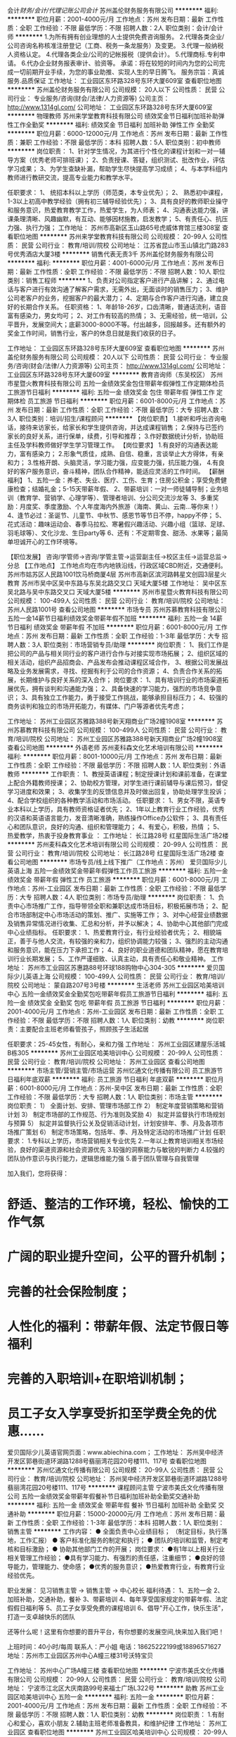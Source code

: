 会计/财务/会计/代理记账公司会计/
苏州盖伦财务服务有限公司
**********
福利:
**********
职位月薪：2001-4000元/月 
工作地点：苏州
发布日期：最新
工作性质：全职
工作经验：不限
最低学历：不限
招聘人数：2人
职位类别：会计/会计师
**********
1.为所有拥有创业理想的人士提供免费咨询服务。 
2.代理各类企业/公司咨询名称核准注册登记（工商、税务一条龙服务）及变更。 
3.代理一般纳税人资格认定。 
4.代理各类企业/公司的记帐报税（提供会计）。 
5.代理商标.专利申请。 
6.代办企业财务报表审计、验资等。 
承诺：将在较短的时间内为您的公司完成一切前期开业手续，为您的事业助推、实现人生的早日腾飞。 
服务宗旨：真诚服务.品质保证
工作地址：
工业园区东环路328号东环大厦609室
查看职位地图
**********
苏州盖伦财务服务有限公司
公司规模：
20人以下
公司性质：
民营
公司行业：
专业服务/咨询(财会/法律/人力资源等)
公司主页：
http://www.1314gl.com/
公司地址：
工业园区东环路328号东环大厦609室
**********
物理教师
苏州来学堂教育科技有限公司
绩效奖金节日福利加班补助弹性工作全勤奖
**********
福利:
绩效奖金
节日福利
加班补助
弹性工作
全勤奖
**********
职位月薪：6000-12000元/月 
工作地点：苏州
发布日期：最新
工作性质：兼职
工作经验：不限
最低学历：本科
招聘人数：5人
职位类别：初中教师
**********
岗位职责：
1、针对学生情况，为其进行个性化的课程计划和一对一辅导方案（优秀老师可排班课）；
2、负责授课、答疑，组织测试、批改作业，评估学习成果；
3、为学生查缺补漏，帮助学生尽快提高学习成绩；
4、与本学科组内教师进行教研交流，提高专业能力和教学水平。

任职要求：
1、 统招本科以上学历（师范类，本专业优先）；
2、 熟悉初中课程，1-3以上初高中教学经验（拥有初三辅导经验优先）；
3、具有良好的教师职业操守和服务意识，热爱教育教学工作，热爱学生，为人师表；
4、沟通表达能力强，讲课条理清晰、风趣幽默，有互动、能够因材施教，启发教学；
5、有责任心、抗压力强、执行力强；
  工作地址：
苏州市高新区玉山路65号虎威体育馆三楼308室
查看职位地图
**********
苏州来学堂教育科技有限公司
公司规模：
20-99人
公司性质：
民营
公司行业：
教育/培训/院校
公司地址：
江苏省昆山市玉山镇北门路283号优秀酒店大厦3楼
**********
销售代表无责3千
苏州盖伦财务服务有限公司
**********
福利:
**********
职位月薪：4001-6000元/月 
工作地点：苏州
发布日期：最新
工作性质：全职
工作经验：不限
最低学历：不限
招聘人数：10人
职位类别：销售工程师
**********
1、负责对公司指定客户进行产品讲解；
2、通过电话与客户进行有效沟通了解客户需求，无需外出，无面谈时的销售压力；
3、维护公司老客户的业务，挖掘客户的最大潜力；
4、定期与合作客户进行沟通，建立良好的长期合作关系。
任职资格：
1、年龄18-26岁，口齿清晰，普通话流利，语音富有感染力，男女均可；
2、对工作有较高的热情；
3、无需经验，统一培训，公平晋升，发展空间大；底薪3000-8000不等。付出越多，回报越多。还有额外的奖金工作时间，销售行业，客户的休息日就是我们收获的日子。

工作地址：
工业园区东环路328号东环大厦609室
查看职位地图
**********
苏州盖伦财务服务有限公司
公司规模：
20人以下
公司性质：
民营
公司行业：
专业服务/咨询(财会/法律/人力资源等)
公司主页：
http://www.1314gl.com/
公司地址：
工业园区东环路328号东环大厦609室
**********
教育咨询师（东吴校区）
苏州市星暨火教育科技有限公司
五险一金绩效奖金包住带薪年假弹性工作定期体检员工旅游节日福利
**********
福利:
五险一金
绩效奖金
包住
带薪年假
弹性工作
定期体检
员工旅游
节日福利
**********
职位月薪：6001-8000元/月 
工作地点：苏州
发布日期：最新
工作性质：全职
工作经验：不限
最低学历：大专
招聘人数：3人
职位类别：培训/招生/课程顾问
**********
【岗位职责】
1.接听和呼出咨询电话，接待来访家长，给家长和学生提供咨询，并达成课程销售；
2.保持与已签约家长的良好关系，进行保单，续费，引导和推荐；
3.作好数据统计分析，协助班主任及学科教师做好学生学习管理工作。
【岗位要求】
1.有良好的沟通表达能力，富有感染力；
2.形象气质佳，成熟、自信、稳重，言谈举止大方得体，有亲和力；
3.性格开朗、头脑灵活，学习能力强，应变能力强，抗压能力强，
4.有良好的客户服务意识，奋斗精神，团队合作精神，能适应灵活的工作时间。
【薪酬福利】
1、五险一金：养老、失业、医疗、工伤、生育；住房公积金；享受免费健康检查；结婚礼金；5-15天带薪年假、
2、带薪培训：一对一师徒辅导制；业务培训（教育学、营销学、心理学等）、管理者培训、分公司交流沙龙等
3、多重奖励：月度奖、季度激励、个人年度海内外旅游（海南、黄山、云南...等你来！）
4、逢节必过：圣诞节、儿童节、中秋节、感恩节等节日不停，happy不停；
5、花式活动：趣味运动会、春季马拉松、寒暑假兴趣活动、兴趣小组（篮球、足球、羽毛球等）、文化沙龙、生日party等
6、还有：不定期零食、甜汤、水果等；最简单坦诚开心的工作环境等。

【职位发展】
咨询/学管师→咨询/学管主管→运营副主任→校区主任→运营总监→分总
【工作地点】
工作地点均在市内地铁沿线，行政区域CBD附近，交通便利。
苏州市姑苏区人民路1001饮马桥商厦4层
苏州市高新区滨河路韩星文创园3层星火教育
苏州市吴中区吴中东路与东吴北路交叉口 天域大厦5楼
工作地址：
吴中区东吴北路与吴中东路交叉口 天域大厦5楼
**********
苏州市星暨火教育科技有限公司
公司规模：
100-499人
公司性质：
民营
公司行业：
教育/培训/院校
公司地址：
苏州人民路1001号
查看公司地图
**********
市场专员
苏州苏慕教育科技有限公司
五险一金14薪节日福利绩效奖金带薪年假不加班
**********
福利:
五险一金
14薪
节日福利
绩效奖金
带薪年假
不加班
**********
职位月薪：6001-8000元/月 
工作地点：苏州
发布日期：最新
工作性质：全职
工作经验：1-3年
最低学历：大专
招聘人数：3人
职位类别：市场营销专员/助理
**********
岗位职责：
1、我们工作是把公司的产品与相关同行业的客户进行合作与对接实现市场拓展；
   2、组织区域的相关活动，组织产品招商会、产品发布会推动课程区域合作，
3、根据公司发展战略及业务发展需求，寻找、挖掘有利于公司的合作资源；
4、负责合作关系的拓展，长期维护与良好关系的深入合作；
   岗位要求：
1、具有培训行业的市场渠道拓展优先，拥有谈判和沟通能力强；
   2、具备快速的学习能力，强烈的市场竞争意识；
   3、具有独立工作能力，勇于接受工作挑战，能够承担目标压力；
   4、较强的商务谈判和独立的市场开拓能力，有媒体、门户等源者优先考虑；

工作地址：
苏州工业园区苏雅路388号新天翔商业广场2幢1908室
**********
苏州苏慕教育科技有限公司
公司规模：
100-499人
公司性质：
民营
公司行业：
教育/培训/院校
公司地址：
苏州工业园区苏雅路388号新天翔商业广场2幢1908室
查看公司地图
**********
外语老师
苏州麦科森文化艺术培训有限公司
**********
福利:
**********
职位月薪：8001-10000元/月 
工作地点：苏州
发布日期：最新
工作性质：全职
工作经验：不限
最低学历：不限
招聘人数：1人
职位类别：外语教师
**********
工作职责：
1、教授英语课程；制定授课计划和课前准备，在课堂上配合外籍教师授课；
2、协助校方管理，对学生进行课前辅导与课后预习，督促学习进度和效果；
3、收集学生的反馈信息并及时做出回复，协助处理学生投诉；
4、配合学校组织的各种教学活动和市场活动。
任职要求：
1、男女不限，英语专业本科以上学历，具有教师资格证者优先；
2、1年以上教育行业工作经验，优秀的汉语和英语语言能力，发音清晰准确，熟练操作Office办公软件；
3、具有责任心和团队意识，良好的沟通、组织和管理能力；
4、有爱心，积极，热情 ；
5、热爱教学，热衷于投身教育事业
：
工作地址：
长江路28号 红星国际生活广场2楼
**********
苏州麦科森文化艺术培训有限公司
公司规模：
20-99人
公司性质：
民营
公司行业：
教育/培训/院校
公司地址：
长江路28号 红星国际生活广场2楼
查看公司地图
**********
市场专员/线上线下推广（工作地点：苏州）
爱贝国际少儿英语上海
五险一金绩效奖金带薪年假弹性工作员工旅游
**********
福利:
五险一金
绩效奖金
带薪年假
弹性工作
员工旅游
**********
职位月薪：6001-8000元/月 
工作地点：苏州-工业园区
发布日期：最新
工作性质：全职
工作经验：不限
最低学历：大专
招聘人数：4人
职位类别：市场专员/助理
**********
岗位职责：
1、负责中心市场推广工作，指导带领全职和兼职达成市场目标，积极拓展市场；
2、配合市场部制定中心市场活动的策划、推广、实施等工作；
3、对中心经营业绩数据及销售异常情况进行收集、汇总和分析，并予以解决；
4、协助中心其他部门完成中心业绩指标。
任职要求：
1、热爱教育行业，有行业经验者优先；
2、相貌端正，善于与他人交流，有较强的亲和力，组织协调能力较强；
3、强烈的主动沟通和服务意识，能在压力下承担工作；
4、良好的职业道德和团队精神，愿在教育培训行业长期发展；
5、工作严谨细致、认真主动，具有责任心和敬业精神。
工作地址：
苏州市工业园区苏惠路88号环球188购物中心304-305
**********
爱贝国际少儿英语上海
公司规模：
100-499人
公司性质：
民营
公司行业：
教育/培训/院校
公司地址：
蒙自路207号3号楼
**********
生活老师
苏州工业园区哈美培训中心
五险一金绩效奖金全勤奖包吃带薪年假员工旅游节日福利
**********
福利:
五险一金
绩效奖金
全勤奖
包吃
带薪年假
员工旅游
节日福利
**********
职位月薪：2001-4000元/月 
工作地点：苏州-工业园区
发布日期：最新
工作性质：全职
工作经验：不限
最低学历：不限
招聘人数：1人
职位类别：幼教
**********
岗位职责：主要配合主班老师看管孩子，照顾孩子生活起居

任职要求：25-45女性，有耐心，亲和力强
工作地址：
苏州工业园区建屋乐活城B栋305
**********
苏州工业园区哈美培训中心
公司规模：
20-99人
公司性质：
民营
公司行业：
教育/培训/院校
公司地址：
苏州工业园区
查看公司地图
**********
市场主管/营销主管/市场运营
苏州忆通文化传播有限公司
员工旅游节日福利年底双薪
**********
福利:
员工旅游
节日福利
年底双薪
**********
职位月薪：6001-8000元/月 
工作地点：苏州-吴中区
发布日期：最新
工作性质：全职
工作经验：不限
最低学历：大专
招聘人数：1人
职位类别：市场主管
**********
岗位职责：
1） 全面计划、安排、管理市场部工作
2） 制定年度营销策略和营销计划
3） 制定市场部的工作规范、行为准则及奖励
4） 拟定并监督执行市场规划与预算
5） 拟定并监督执行公关及促销活动计划，计划安排年、季、月及各项市场推广策划
6） 制定市场策略，包括年、季、月及特定活动的市场推广计划
任职要求：
1.专科以上学历，市场营销相关专业优先
2.一年以上教育培训相关市场经验，良好的渠道资源和社会资源优先
3.较强的洞察能力与敏锐的判断力
4.较强的团队协作意识与执行能力，逻辑思维能力强
5.善于团队管理与自我管理


加入我们，您将获得：
* 舒适、整洁的工作环境，轻松、愉快的工作气氛
* 广阔的职业提升空间，公平的晋升机制；
* 完善的社会保险制度；
* 人性化的福利：带薪年假、法定节假日等福利
* 完善的入职培训+在职培训机制；
* 员工子女入学享受折扣至学费全免的优惠……


爱贝国际少儿英语官网页面：www.abiechina.com；
工作地址：
苏州吴中经济开发区郭巷街道环湖路1288号翡丽湾花园20号楼111、117号
查看职位地图
**********
苏州忆通文化传播有限公司
公司规模：
20-99人
公司性质：
民营
公司行业：
教育/培训/院校
公司地址：
苏州吴中经济开发区郭巷街道环湖路1288号翡丽湾花园20号楼111、117号
**********
课程顾问主管
宁波市美氏文化传播有限公司
五险一金绩效奖金带薪年假餐补节日福利加班补助全勤奖交通补助
**********
福利:
五险一金
绩效奖金
带薪年假
餐补
节日福利
加班补助
全勤奖
交通补助
**********
职位月薪：15000-20000元/月 
工作地点：苏州
发布日期：最新
工作性质：全职
工作经验：1-3年
最低学历：本科
招聘人数：1人
职位类别：销售主管
**********
工作内容：
● 全面负责中心业绩目标；
（制定目标，执行落地，工作汇报）
● 客户标准化服务的制定和执行；
● 团队的培训和监管，制定考核和目标激励；
● 协助其他部门工作的开展；
岗位要求：
●有1年以上相关行业相关管理工作经验；
●具有学习能力、有强烈的责任感，注重细节；
●良好的领导能力，管理能力、使命感；
●优秀的服务意识；
●热爱教育行业，有教育行业经验优先。

职业发展：
见习销售主管 → 销售主管 → 中心校长
福利待遇： 
1、五险一金 
2、加班补助，交通补助，餐补 
3、带薪培训 
4、每年享受国家规定的带薪年假、法定假假日福利等 
5、员工子女享受免费的课程培训 
6、倡导"开心工作，快乐生活"，打造一支卓越快乐的团队 

还等什么呢！这里有你想要的晋升平台，有你想要的发展空间,快来加入我们吧！

上班时间：40小时/每周
联系人：严小姐 电话：18625222199或18896571627
地址：苏州市工业园区苏州中心A幢三楼31号沃特宝贝

工作地址：
苏州中心广场A幢三楼
查看职位地图
**********
宁波市美氏文化传播有限公司
公司规模：
20-99人
公司性质：
民营
公司行业：
教育/培训/院校
公司地址：
宁波市江北区大庆南路99号来福士广场L322号
**********
助教
苏州工业园区哈美培训中心
五险一金
**********
福利:
五险一金
**********
职位月薪：2001-4000元/月 
工作地点：苏州
发布日期：最新
工作性质：全职
工作经验：不限
最低学历：不限
招聘人数：1人
职位类别：幼教
**********
岗位职责：
1.有耐心和爱心，喜欢小朋友
2.辅助主班老师准备教具，和维护纪律
工作地址：
苏州工业园区
查看职位地图
**********
苏州工业园区哈美培训中心
公司规模：
20-99人
公司性质：
民营
公司行业：
教育/培训/院校
公司地址：
苏州工业园区
**********
教育咨询师（饮马桥校区）
苏州市星暨火教育科技有限公司
五险一金绩效奖金包住带薪年假弹性工作补充医疗保险员工旅游节日福利
**********
福利:
五险一金
绩效奖金
包住
带薪年假
弹性工作
补充医疗保险
员工旅游
节日福利
**********
职位月薪：6001-8000元/月 
工作地点：苏州
发布日期：最新
工作性质：全职
工作经验：不限
最低学历：大专
招聘人数：3人
职位类别：培训/招生/课程顾问
**********
【岗位职责】
1.接听和呼出咨询电话，接待来访家长，给家长和学生提供咨询，并达成课程销售；
2.保持与已签约家长的良好关系，进行保单，续费，引导和推荐；
3.作好数据统计分析，协助班主任及学科教师做好学生学习管理工作。
【岗位要求】
1.有良好的沟通表达能力，富有感染力；
2.形象气质佳，成熟、自信、稳重，言谈举止大方得体，有亲和力；
3.性格开朗、头脑灵活，学习能力强，应变能力强，抗压能力强，
4.有良好的客户服务意识，奋斗精神，团队合作精神，能适应灵活的工作时间。
【薪酬福利】
1、五险一金：养老、失业、医疗、工伤、生育；住房公积金；享受免费健康检查；结婚礼金；5-15天带薪年假、
2、带薪培训：一对一师徒辅导制；业务培训（教育学、营销学、心理学等）、管理者培训、分公司交流沙龙等
3、多重奖励：月度奖、季度激励、个人年度海内外旅游（海南、黄山、云南...等你来！）
4、逢节必过：圣诞节、儿童节、中秋节、感恩节等节日不停，happy不停；
5、花式活动：趣味运动会、春季马拉松、寒暑假兴趣活动、兴趣小组（篮球、足球、羽毛球等）、文化沙龙、生日party等
6、还有：不定期零食、甜汤、水果等；最简单坦诚开心的工作环境等。

【职位发展】
咨询/学管师→咨询/学管主管→运营副主任→校区主任→运营总监→分总
【工作地点】
工作地点均在市内地铁沿线，行政区域CBD附近，交通便利。
苏州市姑苏区人民路1001饮马桥商厦4层
苏州市高新区滨河路韩星文创园3层星火教育
苏州市吴中区吴中东路与东吴北路交叉口 天域大厦5楼
工作地址：
苏州市人民路1001号饮马桥商厦4楼
**********
苏州市星暨火教育科技有限公司
公司规模：
100-499人
公司性质：
民营
公司行业：
教育/培训/院校
公司地址：
苏州人民路1001号
查看公司地图
**********
市场主管（工作地点：苏州）
爱贝国际少儿英语上海
五险一金绩效奖金带薪年假弹性工作定期体检节日福利
**********
福利:
五险一金
绩效奖金
带薪年假
弹性工作
定期体检
节日福利
**********
职位月薪：8001-10000元/月 
工作地点：苏州-工业园区
发布日期：最新
工作性质：全职
工作经验：不限
最低学历：大专
招聘人数：1人
职位类别：市场主管
**********
岗位职责：
1） 全面计划、安排、管理市场部工作
2） 制定年度营销策略和营销计划
3） 制定市场部的工作规范、行为准则及奖励
4） 拟定并监督执行市场规划与预算
5） 拟定并监督执行公关及促销活动计划，计划安排年、季、月及各项市场推广策划
6） 制定市场策略，包括年、季、月及特定活动的市场推广计划
任职要求：
1）大专以上学历，市场营销相关专业优先
2）至少两年以上教育培训相关市场经验，良好的渠道资源和社会资源优先
3）较强的洞察能力与敏锐的判断力
4）较强的团队协作意识与执行能力，逻辑思维能力强
5）善于团队管理与自我管理
工作地址：
苏州市工业园区苏州大道东688号苏州文博广场文中心（文化博览中心旁）
**********
爱贝国际少儿英语上海
公司规模：
100-499人
公司性质：
民营
公司行业：
教育/培训/院校
公司地址：
蒙自路207号3号楼
**********
托班助教
苏州工业园区哈美培训中心
**********
福利:
**********
职位月薪：2001-4000元/月 
工作地点：苏州
发布日期：最新
工作性质：全职
工作经验：不限
最低学历：不限
招聘人数：1人
职位类别：幼教
**********
岗位职责：
1.有耐心和爱心，喜欢小朋友
2.辅助主班老师准备教具，和维护纪律
工作地址
苏州工业园区

工作地址：
苏州工业园区
查看职位地图
**********
苏州工业园区哈美培训中心
公司规模：
20-99人
公司性质：
民营
公司行业：
教育/培训/院校
公司地址：
苏州工业园区
**********
教学主任
青岛凡思右脑教育咨询集团有限公司
创业公司五险一金绩效奖金员工旅游节日福利
**********
福利:
创业公司
五险一金
绩效奖金
员工旅游
节日福利
**********
职位月薪：8001-10000元/月 
工作地点：苏州-工业园区
发布日期：最新
工作性质：全职
工作经验：不限
最低学历：大专
招聘人数：10人
职位类别：教学/教务管理人员
**********
岗位职责：
1、  负责教学部组员的思想政治工作和教学、教研等方面的工作；
2、  参与教学改革的研究或改革试点工作，为教学研究新思路、新方法提供建议；
3、  完成教学部整体的任务及目标。 
任职要求：
1、  大专及以上学历
2、  具有丰富的教学经验
3、  具备教育心理学知识，较强的授课能力；
4、  具有很强的中文表达能力，普通话标准，口齿伶俐；
5、  具有较强的亲和力；
6、  热爱教育事业，工作积极主动，责任心强；
7、  有教学工作及团队管理经验
工作地址：
苏州工业园区星桂街33号凤凰国际大厦2602
**********
青岛凡思右脑教育咨询集团有限公司
公司规模：
500-999人
公司性质：
民营
公司行业：
教育/培训/院校
公司地址：
政务区华邦ICC世贸中心A座14楼
**********
乐高老师
苏州工业园区嘉童艺术培训中心
年底双薪加班补助全勤奖餐补通讯补贴弹性工作节日福利
**********
福利:
年底双薪
加班补助
全勤奖
餐补
通讯补贴
弹性工作
节日福利
**********
职位月薪：4001-6000元/月 
工作地点：苏州
发布日期：最新
工作性质：全职
工作经验：不限
最低学历：大专
招聘人数：5人
职位类别：幼教
**********
一。岗位职责：
负责（3-12岁）孩子的乐高课程，主要引导、启发孩子搭建积木，培养孩子的动手能力、想象力和创造力。
1.教授乐高课程，按教案备课，管理课程材料，课后教学经验总结；

2. 制作学员学习成长纪录,定期与家长沟通学员学习情况,维护客户关系；

3. 协助相关销售和市场活动； 协助建立良好服务品质；

4.有晚托班（放心班）经验者优先录用！

二。工作时间：
周一~周五  13：30~20：00    周末单休！

三。任职要求：
1、专科及以上学历，喜欢小孩子，有爱心，乐于从事少儿培训工作；

2、待人热情有礼，有亲和力，责任心强，工作细心认真踏实；

3、具有良好的口头表达能力，外向性格，善于与他人交流；

4、有强烈的上进心，有一定的钻研能力，能够吸取新知识完善自己；

5、有较强的执行能力，注重工作中的细节；

6、有1年以上少儿培训经验者优先，具备教师资格证者优先，有乐高机器人培训经验者优先，理工科优先，有晚托班经验者优先录用！

四。公司提供：
1、提供学习与发展的机会；

2、清晰的职责分工和明确的职业发展通路；

3、业内具有竞争力的薪酬福利体系；

4、开明、高效的企业文化

5、丰厚奖金提成

6、完善的晋升渠道以及培训体系

五。薪资构成：底薪+提成+课时费+奖金+其他。

平台已经搭建完成，期待千里马前来！伯乐等你！


工作地址：
苏州工业园区橄榄湾小区商铺3楼305室
查看职位地图
**********
苏州工业园区嘉童艺术培训中心
公司规模：
20-99人
公司性质：
其它
公司行业：
教育/培训/院校
公司地址：
苏州工业园区橄榄湾小区商铺3楼305室
**********
课程销售顾问（乐宁教育）
苏州朗蒙教育科技有限公司
五险一金绩效奖金交通补助通讯补贴带薪年假弹性工作员工旅游节日福利
**********
福利:
五险一金
绩效奖金
交通补助
通讯补贴
带薪年假
弹性工作
员工旅游
节日福利
**********
职位月薪：8000-15000元/月 
工作地点：苏州-工业园区
发布日期：最新
工作性质：全职
工作经验：1-3年
最低学历：大专
招聘人数：5人
职位类别：培训/招生/课程顾问
**********
岗位职责：
1、负责乐宁教育苏州园区校区的学员招生工作，达成月度、季度、年度招生指标；
2、根据市场部提供的客户资源，进行电话跟进邀约，确保客户按时到访；
3、与客户进行课程咨询，专业解答客户疑问，达成课程销售；
4、做好在读学员的服务，完成中心校长分配的业绩指标；
5、完成中心校长或课程顾问主管安排的其他事项，包括按时参加学校会议及安排的培训等；
6、公司会统一安排专业任职培训；

任职要求：
1、大专及以上学历；
2、性别不限；
3、一年以上销售或服务工作经验（英语培训、教育培训或高端快销行业的销售、服务、呼叫中心经验者优先）；
4、主动、热情、有责任心、抗压力强；
5、出色的沟通表达能力。

我们提供:
1.广阔的职业发展：课程顾问---课程顾问主管---分校长---区域经理；
2.优厚的销售奖金提成方案；
3.专业系统的员工培训；
4.签订正规合同，缴纳园区社会保险和公积金；
5.丰富多彩的员工活动（旅游、年终聚餐、部门团建等）；
6.员工子女有机会免费就读英语课程（价值16980/年）

乐宁教育苏州校区期待你的加入！

工作地址：
苏州工业园区钟南街238号永旺梦乐城110a商铺
查看职位地图
**********
苏州朗蒙教育科技有限公司
公司规模：
100-499人
公司性质：
民营
公司行业：
教育/培训/院校
公司地址：
苏州工业园区钟南街238号永旺梦乐城110a商铺
**********
托福教师（储备）
苏州工业园区育伦商务信息咨询有限公司
五险一金年底双薪餐补节日福利不加班
**********
福利:
五险一金
年底双薪
餐补
节日福利
不加班
**********
职位月薪：3500-7000元/月 
工作地点：苏州
发布日期：最新
工作性质：全职
工作经验：不限
最低学历：本科
招聘人数：3人
职位类别：高中教师
**********
任职要求：
1.     整理收集并实时更新国外院校申请的相关信息和资讯，确保其准确性。
2.     指导学生按照国外院校申请要求，进行入学申请和材料准备工作。
3.     拥有丰富社会阅历，思维开阔，爱好广泛，应变能力强，能够指导学生挖掘自身优势，进行头脑风暴，帮助学生开拓思维，撰写一系列文书并完善申请材料。
4.     耐心细致，条理清晰，反应灵活。
5.     英语笔译基础扎实、翻译能力强，具体夯实的写作功底。
6.     本科及以上学历/英语六级及以上语言能力优先。
7.     优异的沟通能力和表达能力。
8.     良好的团队合作精神。 

工作地址：
苏州
**********
苏州工业园区育伦商务信息咨询有限公司
公司规模：
20-99人
公司性质：
民营
公司行业：
教育/培训/院校
公司地址：
苏州
查看公司地图
**********
销售经理/助理/财务公司/会计
苏州盖伦财务服务有限公司
**********
福利:
**********
职位月薪：4001-6000元/月 
工作地点：苏州
发布日期：最新
工作性质：全职
工作经验：不限
最低学历：不限
招聘人数：10人
职位类别：客户代表
**********
1、负责市场调研和需求分析；
2、负责年度销售的预测，目标的制定及分解
3、确定销售部门目标体系和销售配额；
4、制定销售计划和销售预算；
5、负责销售渠道和客户的管理；
6、组建销售队伍，培训销售人员；7、评估销售业绩，建设销售团队
任职资格：
1、初中及以上学历，市场营销等相关专业；
2、具有丰富的客户资源和客户关系，业绩优秀；
3、具备较强的市场分析、营销、推广能力和良好的人际沟通、协调能力，分析和解决问题的能力；
4、有较强的事业心，具备一定的领导能力。

工作地址：
工业园区东环路328号东环大厦609室
查看职位地图
**********
苏州盖伦财务服务有限公司
公司规模：
20人以下
公司性质：
民营
公司行业：
专业服务/咨询(财会/法律/人力资源等)
公司主页：
http://www.1314gl.com/
公司地址：
工业园区东环路328号东环大厦609室
**********
行政前台
青岛凡思右脑教育咨询集团有限公司
五险一金绩效奖金通讯补贴带薪年假员工旅游节日福利
**********
福利:
五险一金
绩效奖金
通讯补贴
带薪年假
员工旅游
节日福利
**********
职位月薪：4001-6000元/月 
工作地点：苏州-工业园区
发布日期：最新
工作性质：全职
工作经验：1-3年
最低学历：大专
招聘人数：1人
职位类别：前台/总机/接待
**********
岗位职责：
1、及时、准确接听/转接电话，如有需要，记录留言并及时转达，确保信息及时准确；
2、接待来访客人并及时准确通知被访人员，对无关人员、上门推销和无理取闹者应拒之门外；
3、负责前台区域的环境维护，展示公司良好形象；
5、负责公司快递、信件、包裹的收发工作；
6、负责复印、传真和打印等设备的使用与管理工作，合理使用，降低材料消耗；
1、协助上级完成公司行政事务工作及部门内部日常事务工作。
任职要求：
1、女，形象好，气质佳，身高1.60以上；
2、较强的服务意识，熟练使用电脑办公软件；
3、具备良好的协调能力、沟通能力，有责任心，性格活泼开朗，具有亲和力；

工作地址：
工业园区星桂街33号凤凰国际大厦2602
**********
青岛凡思右脑教育咨询集团有限公司
公司规模：
100-499人
公司性质：
民营
公司行业：
教育/培训/院校
公司地址：
青岛市黄岛开发区珠江路中南金石国际广场A座23楼
查看公司地图
**********
数学老师(饮马桥校区)
苏州市星暨火教育科技有限公司
五险一金绩效奖金包住带薪年假定期体检员工旅游节日福利
**********
福利:
五险一金
绩效奖金
包住
带薪年假
定期体检
员工旅游
节日福利
**********
职位月薪：4001-6000元/月 
工作地点：苏州
发布日期：最新
工作性质：全职
工作经验：不限
最低学历：本科
招聘人数：4人
职位类别：理科教师
**********
【岗位职责】：
1、负责对学生进行一对一、小班个性化的教学；
2、根据学生的实际情况，制定适宜的教学方案，并进行学习方法指导、学习习惯的培养和适度的课后跟踪服务；
3、与学生、家长保持良好的沟通，帮助学生提高学习兴趣,养成好的学习习惯.对学生进行教学引导和心理疏导工作；
4、及时接收学生、家长的反馈意见，不断提高教学服务质量；
5、积极参加教研活动，提高教学水平，为公司提供高质量的教学资源/教案。
 【任职要求】：
1、本科学历，综合知识强，熟悉中学数学知识，有相关工作经验者优先，应界毕业生可择优录取；
2、可胜任中数学教学，教学方法灵活、互动性强；
3、具备良好的师德和职业道德，吃苦耐劳，一经录用，马上排课；
4、喜欢教育事业，有责任心，善于跟学生沟通，熟悉中学生的生活及学习特点；
5、普通话标准，相貌端庄，有亲和力，擅于与学生交流互动，沟通表达能力强；
6、工作有热情，有耐心，有责任心。
 【薪酬福利】
1、薪资：基本工资+课时费；
2、工作时间：上五休二；
3、购买五险，婚育津贴；
4、集团福利：5-15天带薪年假，年度旅游，过节福利，年度免费体检，结婚礼金等；
5、丰富的员工团体活动（野外拓展、生日会等）；
6、特别福利：心基金、幸福贷款。
 

【工作地址】
苏州市姑苏区人民路1001饮马桥商厦4楼

工作地址：
苏州人民路1001号
**********
苏州市星暨火教育科技有限公司
公司规模：
100-499人
公司性质：
民营
公司行业：
教育/培训/院校
公司地址：
苏州人民路1001号
查看公司地图
**********
人力资源
苏州乐聘体育文化策划有限公司
**********
福利:
**********
职位月薪：3000-4000元/月 
工作地点：苏州
发布日期：招聘中
工作性质：全职
工作经验：不限
最低学历：大专
招聘人数：1人
职位类别：招聘专员/助理
**********
因公司发展需要，招聘一名人力资源，主要负责招聘销售、助理教练，有意向可电话咨询
工作地址：
工业园区星海街528号星海游泳馆3楼
查看职位地图
**********
苏州乐聘体育文化策划有限公司
公司规模：
20-99人
公司性质：
股份制企业
公司行业：
娱乐/体育/休闲
公司地址：
工业园区星海街528号星海游泳馆3楼
**********
人事专员/经理
青岛凡思右脑教育咨询集团有限公司
五险一金绩效奖金员工旅游
**********
福利:
五险一金
绩效奖金
员工旅游
**********
职位月薪：3000-6000元/月 
工作地点：苏州-工业园区
发布日期：最新
工作性质：全职
工作经验：不限
最低学历：大专
招聘人数：1人
职位类别：招聘专员/助理
**********
岗位职责：
1、负责公司内部人才招聘工作；
2、根据现有编制及业务发展需求，协助上级确定招聘目标，霍总岗位需求数目和人员需求数目，制定并执行招聘计划；
3、发布职位信息，做好公司形象宣传；
4、收集简历，对简历进行分类、筛选、安排人员应聘面试；
5、完成领导交代的其他工作。
任职要求：
1、大专及以上学历，有相关招聘经验者优先；
2、外向成熟，有很强的亲和力、服务意识和团队协作能力；
3、执行力和原则性强，具备良好的沟通、协调、组织和分析能力。
4、熟悉国家劳动法和本市相关劳动法规、劳动用工以及社会保障制度与流程；
5、熟悉人力资源各个模块（员工招聘、培训、薪酬体系、绩效考核）的操作，以及相关行政管理部门业务流程；
工作地址：
江苏省苏州市工业园区凤凰国际大厦26楼
查看职位地图
**********
青岛凡思右脑教育咨询集团有限公司
公司规模：
100-499人
公司性质：
民营
公司行业：
教育/培训/院校
公司地址：
青岛市黄岛开发区珠江路中南金石国际广场A座23楼
**********
英文助教
苏州工业园区哈美培训中心
创业公司五险一金餐补不加班
**********
福利:
创业公司
五险一金
餐补
不加班
**********
职位月薪：4000-8000元/月 
工作地点：苏州
发布日期：最新
工作性质：全职
工作经验：不限
最低学历：大专
招聘人数：2人
职位类别：幼教
**********
【工作职责Responsibilities 】
1、协助外教英语授课，制定授课计划和课前准备；
2、协助校方，督促学员学习进度和效果；
3、收集学员家长的反馈信息并及时做出回复；
4、配合学校组织的各种教学活动和市场活动。
【职位要求Requirements】
1、优秀的英语和汉语语言能力，口语流利、发音清晰准确，具有英语和幼教专业及有幼儿教育经验者优先；
2、能够熟练操作Office办公软件；
3、责任心和团队意识强，具备良好的沟通、组织和管理能力；
4、热爱教育事业，有爱心、积极、热情。
工作地址：
苏州工业园区
查看职位地图
**********
苏州工业园区哈美培训中心
公司规模：
20-99人
公司性质：
民营
公司行业：
教育/培训/院校
公司地址：
苏州工业园区
**********
课程销售顾问
苏州朗蒙教育科技有限公司
五险一金绩效奖金交通补助通讯补贴带薪年假弹性工作员工旅游节日福利
**********
福利:
五险一金
绩效奖金
交通补助
通讯补贴
带薪年假
弹性工作
员工旅游
节日福利
**********
职位月薪：8001-10000元/月 
工作地点：苏州-工业园区
发布日期：最新
工作性质：全职
工作经验：不限
最低学历：大专
招聘人数：5人
职位类别：销售代表
**********
岗位职责：
1、负责乐宁教育苏州园区校区的学员招生工作，达成月度、季度、年度招生指标；
2、根据市场部提供的客户资源，进行电话跟进邀约，确保客户按时到访；
3、与客户进行课程咨询，专业解答客户疑问，达成课程销售；
4、做好在读学员的服务，完成中心校长分配的业绩指标；
5、完成中心校长或课程顾问主管安排的其他事项，包括按时参加学校会议及安排的培训等；
6、公司会统一安排专业任职培训；

任职要求：
1、大专及以上学历；
2、性别不限；
3、一年以上销售或服务工作经验（英语培训、教育培训或高端快销行业的销售、服务、呼叫中心经验者优先）；
4、主动、热情、有责任心、抗压力强；
5、出色的沟通表达能力。
我们提供:
1.广阔的职业发展：课程顾问---课程顾问主管---分校长---区域经理；
2.优厚的销售奖金提成方案；
3.专业系统的员工培训；
4.签订正规合同，缴纳园区社会保险和公积金；
5.丰富多彩的员工活动（旅游、年终聚餐、部门团建等）；
6.员工子女有机会免费就读英语课程（价值16980/年）

工作地址：
苏州工业园区钟南街238号永旺梦乐城110a商铺
查看职位地图
**********
苏州朗蒙教育科技有限公司
公司规模：
100-499人
公司性质：
民营
公司行业：
教育/培训/院校
公司地址：
苏州工业园区钟南街238号永旺梦乐城110a商铺
**********
市场专员-苏州湖西校区
爱贝国际少儿英语上海
五险一金绩效奖金带薪年假节日福利交通补助
**********
福利:
五险一金
绩效奖金
带薪年假
节日福利
交通补助
**********
职位月薪：6001-8000元/月 
工作地点：苏州-工业园区
发布日期：最新
工作性质：全职
工作经验：不限
最低学历：大专
招聘人数：3人
职位类别：市场专员/助理
**********
岗位职责：
1）负责市场部宣传活动的策划以及宣传活动的执行；
2）负责外场推广点的联系与场地布置，推广爱贝国际少儿英语品牌；
3）在指定推广点与目标客户进行有效沟通，按公司要求完成潜在客户登记的推广任务；
4）数据（客户信息、有效leads等）的及时整理与发送；
5）其他上级安排的工作。
任职要求：
任职要求：
1）大专及以上学历，中文、财经、工商管理类专业优先；
2）学习能力强、善于沟通，吃苦耐劳；
3）对市场有一定认识，熟悉高校学生活动；
4）熟练使用Office软件；
5）有渠道营销及外场品牌推广工作经验者优先
  加入我们，您将获得：
* 舒适、整洁的工作环境，轻松、愉快的工作气氛
* 广阔的职业提升空间，公平的晋升机制；
* 完善的社会保险制度；
* 人性化的福利：带薪年假、法定节假日等福利
* 完善的入职培训+在职培训机制；
* 员工子女入学享受折扣至学费全免的优惠……
工作地址：
苏州工业园区苏惠路88号环球188购物中心3楼
**********
爱贝国际少儿英语上海
公司规模：
100-499人
公司性质：
民营
公司行业：
教育/培训/院校
公司地址：
蒙自路207号3号楼
**********
人事专员
苏州来学堂教育科技有限公司
加班补助全勤奖绩效奖金节日福利通讯补贴
**********
福利:
加班补助
全勤奖
绩效奖金
节日福利
通讯补贴
**********
职位月薪：4001-6000元/月 
工作地点：苏州
发布日期：最新
工作性质：全职
工作经验：不限
最低学历：大专
招聘人数：2人
职位类别：人力资源专员/助理
**********
岗位职责：
1、完成公司行政事务工作及部门内部日常事务工作；
2、修订公司各项管理规章制度，进行日常行政工作的组织与管理；
3、各项规章制度监督与执行；
4、参与公司绩效收集、考勤统计等工作；
5、奖惩办法、公司活动的方案制定和执行；
6、执行招聘、甄选、面试、选择、安置工作；
7、负责企业员工培训，员工入职、离职手续办理；
8、掌管公司人员的名单，详细资料，档案；

任职要求：
1、大专及以上学历，行政管理或教育相关专业；
2、1年以上相关工作经验，熟练运用各种办公软件；
3、为人谦和、正直，善表达，会沟通，抗压能力强；
4、有教育行业背景优先考虑。
  工作地址：
苏州市高新区玉山路65号虎威体育馆三楼308室
查看职位地图
**********
苏州来学堂教育科技有限公司
公司规模：
20-99人
公司性质：
民营
公司行业：
教育/培训/院校
公司地址：
江苏省昆山市玉山镇北门路283号优秀酒店大厦3楼
**********
执行校长
青岛凡思右脑教育咨询集团有限公司
创业公司绩效奖金员工旅游五险一金节日福利
**********
福利:
创业公司
绩效奖金
员工旅游
五险一金
节日福利
**********
职位月薪：8000-15000元/月 
工作地点：苏州-工业园区
发布日期：最新
工作性质：全职
工作经验：3-5年
最低学历：本科
招聘人数：1人
职位类别：校长/副校长
**********
岗位职责：
1、  建立健全和完善学校规章制度，组织制定与实施学校发展规划和学期工作计划；
2、  统一安排学校工作，负责学校的组织管理、行政决策，负责整个学校系统的正常运营，督导工作；
3、  完成校区的总业绩，及时反馈用户的问题和建议，提高用户满意度、收集并挖掘有效资源；
4、  校区的市场宣传方案，招生方案。 
任职要求：
1、  本科及以上学历，3-5年工作经验；
2、  具有独立开发和管理市场的能力，能敏锐的挖掘市场；具有团队合作、吃苦耐劳的精神，能够承受一定的工作压力；
3、  具有良好的职业素质和团队管理能力，沟通协调能力强。
工作地址：
苏州工业园区星桂街33号凤凰国际大厦2602
**********
青岛凡思右脑教育咨询集团有限公司
公司规模：
500-999人
公司性质：
民营
公司行业：
教育/培训/院校
公司地址：
政务区华邦ICC世贸中心A座14楼
**********
金融销售代表
苏州盖伦财务服务有限公司
**********
福利:
**********
职位月薪：4001-6000元/月 
工作地点：苏州
发布日期：最新
工作性质：全职
工作经验：不限
最低学历：不限
招聘人数：10人
职位类别：销售业务跟单
**********
1、中专以上学历，优秀毕业生亦可
2、可零基础培养，有过销售经验者优先考虑
3、具有良好的沟通和人际关系能力
4、具有高度的团队合作精神和高度的工作热情
薪资：底薪2500+绩效1000+提成15%，综合月薪15000左右
休假： 周末双休，节假日正常休息，春节15天小长假
工作地址：
工业园区东环路328号东环大厦609室
查看职位地图
**********
苏州盖伦财务服务有限公司
公司规模：
20人以下
公司性质：
民营
公司行业：
专业服务/咨询(财会/法律/人力资源等)
公司主页：
http://www.1314gl.com/
公司地址：
工业园区东环路328号东环大厦609室
**********
潜能培训师
青岛凡思右脑教育咨询集团有限公司
创业公司五险一金绩效奖金员工旅游节日福利
**********
福利:
创业公司
五险一金
绩效奖金
员工旅游
节日福利
**********
职位月薪：8001-10000元/月 
工作地点：苏州-工业园区
发布日期：最新
工作性质：全职
工作经验：不限
最低学历：本科
招聘人数：10人
职位类别：培训师/讲师
**********
岗位职责：
1、  负责学生的思想政治工作计教学、教研等方面的工作；
2、  保证课程完整性以及课程氛围的把握，保证授课质量；
3、  对6-18周岁青少年脑力发展训练进行评估、解答家长的咨询；
4、  协助销售部、市场部完成客户体验活动，配合市场主题活动；
5、  认真服务会员，做好会员的回访和维护工作。 
任职要求：
1、  本科以上学历；
2、  具有一定的教学经验；
3、  具备教育心理学知识，较强的授课能力；具有很强的中文表达能力，普通话标准，口齿伶俐。
工作地址：
苏州工业园区星桂街33号凤凰国际大厦2602
**********
青岛凡思右脑教育咨询集团有限公司
公司规模：
500-999人
公司性质：
民营
公司行业：
教育/培训/院校
公司地址：
政务区华邦ICC世贸中心A座14楼
**********
小学语文老师
苏州思变文化传播有限公司
五险一金创业公司弹性工作
**********
福利:
五险一金
创业公司
弹性工作
**********
职位月薪：4001-6000元/月 
工作地点：苏州-工业园区
发布日期：最新
工作性质：全职
工作经验：不限
最低学历：大专
招聘人数：1人
职位类别：小学教师
**********
岗位职责：
 1、教授小学各年级阅读与作文
 2、与家长，学生沟通，全面了解学生情况，个性化服务。
 3、积极参与校区培训，教研活动，提升自身的教学品质。
任职要求：1、有教师资格证，熟知江苏教材，政策
          2、性格开朗，善于沟通与交流
          3、喜欢学生，能够与学生一起成长
          4、有上进心，期望不断突破和提升自己
          5、有团队意识，积极加入团队活动，做好团队协作
工作地址：
苏州工业园区融安街晋合360生活广场208室
**********
苏州思变文化传播有限公司
公司规模：
20人以下
公司性质：
股份制企业
公司行业：
教育/培训/院校
公司地址：
苏州工业园区融安街晋合360生活广场208室
查看公司地图
**********
行政专员
苏州来学堂教育科技有限公司
加班补助全勤奖绩效奖金节日福利通讯补贴
**********
福利:
加班补助
全勤奖
绩效奖金
节日福利
通讯补贴
**********
职位月薪：4001-6000元/月 
工作地点：苏州
发布日期：最新
工作性质：全职
工作经验：不限
最低学历：大专
招聘人数：2人
职位类别：行政专员/助理
**********
岗位职责：
1、完成公司行政事务工作及部门内部日常事务工作；
2、修订公司各项管理规章制度，进行日常行政工作的组织与管理；
3、各项规章制度监督与执行；
4、参与公司绩效收集、考勤统计等工作；
5、奖惩办法、公司活动的方案制定和执行；
6、执行招聘、甄选、面试、选择、安置工作；
7、负责企业员工培训，员工入职、离职手续办理；
8、掌管公司人员的名单，详细资料，档案；

任职要求：
1、大专及以上学历，行政管理或教育相关专业；
2、1年以上相关工作经验，熟练运用各种办公软件；
3、为人谦和、正直，善表达，会沟通，抗压能力强；
4、有教育行业背景优先考虑。
工作地址：
苏州市高新区玉山路65号虎威体育馆三楼308室
查看职位地图
**********
苏州来学堂教育科技有限公司
公司规模：
20-99人
公司性质：
民营
公司行业：
教育/培训/院校
公司地址：
江苏省昆山市玉山镇北门路283号优秀酒店大厦3楼
**********
早教老师（易生活购物公园）
志学教育科技(上海)有限公司
五险一金绩效奖金
**********
福利:
五险一金
绩效奖金
**********
职位月薪：6001-8000元/月 
工作地点：苏州
发布日期：最新
工作性质：全职
工作经验：无经验
最低学历：不限
招聘人数：8人
职位类别：幼教
**********
1、完成每月个人及团队综合课时指标要求
2、准备教案、教室以及日常教具的维护和管理
3、与学生家长保持良好的关系，跟进学生的学习进度
4、关注会员的发展与进步，给予会员家长专业性咨询指导
5、其他与教学相关的工作


任职要求：
1、大学专科科或者以上学历
2、优秀的沟通,协调能力，较强的亲和力
3、活泼,开朗,热情
4、有爱心,喜欢和小朋友一起的工作
5、有早教行业经验的优先 工作地址：
苏州市高新区塔园路201号第01幢第 02 ？层第 02-07b
查看职位地图
**********
志学教育科技(上海)有限公司
公司规模：
100-499人
公司性质：
民营
公司行业：
教育/培训/院校
公司地址：
上海市崇明区城桥镇东门路378号2号楼207室
**********
市场专员（工作地点：苏州）
爱贝国际少儿英语上海
五险一金绩效奖金带薪年假弹性工作定期体检节日福利
**********
福利:
五险一金
绩效奖金
带薪年假
弹性工作
定期体检
节日福利
**********
职位月薪：4001-6000元/月 
工作地点：苏州-工业园区
发布日期：最新
工作性质：全职
工作经验：不限
最低学历：不限
招聘人数：1人
职位类别：市场策划/企划专员/助理
**********
岗位职责：
1、活动策划；
2、资源收集；
3、地推管理；
4、异业合作。
任职要求：
1、大专或以上学历；
2、一年以上相关工作经验。
工作地址：
苏州市工业园区苏州大道东688号苏州文博广场文中心（文化博览中心旁）
**********
爱贝国际少儿英语上海
公司规模：
100-499人
公司性质：
民营
公司行业：
教育/培训/院校
公司地址：
蒙自路207号3号楼
**********
财务公司销售代表/财务/会计
苏州盖伦财务服务有限公司
**********
福利:
**********
职位月薪：4001-6000元/月 
工作地点：苏州
发布日期：最新
工作性质：全职
工作经验：不限
最低学历：不限
招聘人数：10人
职位类别：业务拓展专员/助理
**********
 岗位职责：
1、负责公司产品的销售及推广；
2、开拓新市场,发展新客户,增加产品销售范围；
3、负责销售区域内销售活动的策划和执行，完成销售任务；

任职资格：
1、反应敏捷、表达能力强，具有较强的沟通能力及交际技巧，具有亲和力；
2、具备一定的市场分析及判断能力，良好的客户服务意识；
3、有责任心，能承受较大的工作压力；

工作地址：
工业园区东环路328号东环大厦609室
查看职位地图
**********
苏州盖伦财务服务有限公司
公司规模：
20人以下
公司性质：
民营
公司行业：
专业服务/咨询(财会/法律/人力资源等)
公司主页：
http://www.1314gl.com/
公司地址：
工业园区东环路328号东环大厦609室
**********
课程顾问-苏州湖西校区
爱贝国际少儿英语上海
五险一金绩效奖金带薪年假节日福利
**********
福利:
五险一金
绩效奖金
带薪年假
节日福利
**********
职位月薪：8001-10000元/月 
工作地点：苏州-工业园区
发布日期：最新
工作性质：全职
工作经验：不限
最低学历：不限
招聘人数：1人
职位类别：销售代表
**********
岗位职责：
1.详细了解家长对英语教育的理解和需求，并了解孩子的实际英语水平，帮助他们纠正错误的教育观念和教育方法，树立正确的英语教育、英语应用能力教育和人格教育的观念，帮助家长为孩子做好正确的人生抉择！
2.在充分了解孩子的英语学习基础的前提下，和不同阶段的老师进行协商后，为孩子选择恰当的学习阶段。
3.在家长决定购买意向后，督促家长认真阅读《入学协议》，帮助家长完成缴费的全部手续。
4.时将手中的客户数据，按照公司的规范要求进行数据整理、录入和其他维护工作。
5.及时提醒已经付费的家长，按照预定的日期，准时送孩子参加英语课程学习。
6.以及其他一些必要的销售管理工作
任职要求：
1.您需要具备积极乐观的人生态度，您应该是一个相信“没有解决不了的问题，没有克服不了的困难”的人；
2.您需要具备勤奋坚韧的性格，因为我们相信“天道酬勤，勤能补拙”；
3.您需要具备尊重他人的良好修养；
4.您还需要具备认真细致的工作作风；
5.诚实正直并具有良好职业道德；

加入我们，您将获得：
* 舒适、整洁的工作环境，轻松、愉快的工作气氛；
* 广阔的职业提升空间，公平的晋升机制；
* 完善的社会保险制度；
* 人性化的福利：带薪年假、法定节假日等福利；
* 完善的入职培训+在职培训机制；
* 员工子女入学享受折扣至学费全免的优惠……
工作地址：
苏州工业园区苏惠路88号环球188购物中心3楼
**********
爱贝国际少儿英语上海
公司规模：
100-499人
公司性质：
民营
公司行业：
教育/培训/院校
公司地址：
蒙自路207号3号楼
**********
课程顾问
苏州柿子树教育科技有限公司
五险一金绩效奖金包吃节日福利
**********
福利:
五险一金
绩效奖金
包吃
节日福利
**********
职位月薪：4001-6000元/月 
工作地点：苏州
发布日期：最新
工作性质：全职
工作经验：1-3年
最低学历：大专
招聘人数：2人
职位类别：培训/招生/课程顾问
**********
职位描述：
1.邀约客户来中心体验或参加讲座；
2.给客户介绍中心的课程，帮其选择适合的课程并制定学习计 划，努力完成每月的销售指标；
3.负责客户关系管理，客户的维护及信息的更新；
4.为户外展示、联合促销以及其他市场活动提供推广支持；
5.完成上级交代的其它事宜。

职位要求:
1.大专及以上学历；
2.擅长与人交流，主动性强，三观正确；
3.一年以上销售或服务行业工作经验优先；
4.喜欢和孩子在一起的工作；
5.具有亲和力、热情、有强烈的责任感，注重细节；
6.良好的职业素养和服务意识，充满正能量；
7.愿意挑战自己的高收入极限。
福利待遇：
（1）薪资：底薪+提成；
（2）缴纳正规苏州社保；
（3）不定期参加公司举办的各类培训课程；
（4）生日、节日发放礼金礼品；
（5）广阔的职业提升空间，公平的晋升机会；
（6）优越的工作环境和团队氛围；
（7）每月定期有员工福利活动。

工作地址：
虎丘区狮山街道滨河路1399号尔家幼教集团
查看职位地图
**********
苏州柿子树教育科技有限公司
公司规模：
500-999人
公司性质：
民营
公司行业：
教育/培训/院校
公司主页：
www.szerjia.com
公司地址：
苏州高新区长江幼儿园
**********
高级课程顾问
苏州市星暨火教育科技有限公司
五险一金绩效奖金包住带薪年假定期体检员工旅游节日福利
**********
福利:
五险一金
绩效奖金
包住
带薪年假
定期体检
员工旅游
节日福利
**********
职位月薪：10000-20000元/月 
工作地点：苏州
发布日期：最新
工作性质：全职
工作经验：1-3年
最低学历：大专
招聘人数：5人
职位类别：培训/招生/课程顾问
**********
【岗位职责】
1、拨打和接听咨询电话，接待来访家长，为客户提供专业咨询及服务，并达成课程销售；
2、保持与已签约家长的良好关系，进行保单，续费，引导和推荐；
3、维系客户满意度，按时完成中心下达的销售任务，协助完成团队业绩；
4、作好数据统计分析，协助班主任及学科教师做好学生学习管理工作
【岗位要求】
1、具备同行大型企业相关工作经验1年以上者优先考虑，热爱教育行业，有销售相关工作经验；
2、大学专科及以上学历；
3、成熟、自信、稳重，言谈举止大方得体，有亲和力；
4、性格开朗、沟通表达流畅、应变及抗压能力强。
5、有良好的客户服务意识，奋斗精神，团队合作精神，能适应灵活的工作时间
6、熟练使用办公软件。
 【薪酬福利】
1、五险一金：养老、失业、医疗、工伤、生育；住房公积金；享受免费健康检查；结婚礼金；5-15天带薪年假、
2、带薪培训：一对一师徒辅导制；业务培训（教育学、营销学、心理学等）、管理者培训、分公司交流沙龙等
3、多重奖励：月度奖、季度激励、个人年度海内外旅游（海南、黄山、云南...等你来！）
4、逢节必过：圣诞节、儿童节、中秋节、感恩节等节日不停，happy不停；
5、花式活动：趣味运动会、春季马拉松、寒暑假兴趣活动、兴趣小组（篮球、足球、羽毛球等）、文化沙龙、生日party等
6、还有：不定期零食、甜汤、水果等；最简单坦诚开心的工作环境等。

【职位发展】
高级课程顾问→咨询主管→运营副主任→校区主任→运营总监→分总
【工作地点】
工作地点均在市内地铁沿线，行政区域CBD附近，交通便利。
苏州市姑苏区人民路1001饮马桥商厦4层
苏州市高新区滨河路韩星文创园3层星火教育
苏州市吴中区吴中东路与东吴北路交叉口 天域大厦5楼
  工作地址：
苏州市高新区滨河路1358号韩星文创园3楼
**********
苏州市星暨火教育科技有限公司
公司规模：
100-499人
公司性质：
民营
公司行业：
教育/培训/院校
公司地址：
苏州人民路1001号
查看公司地图
**********
招聘专员
苏州工业园区海通劳务派遣有限公司常熟分公司
五险一金年底双薪绩效奖金加班补助通讯补贴节日福利
**********
福利:
五险一金
年底双薪
绩效奖金
加班补助
通讯补贴
节日福利
**********
职位月薪：4001-6000元/月 
工作地点：苏州
发布日期：最新
工作性质：全职
工作经验：1-3年
最低学历：中专
招聘人数：6人
职位类别：招聘专员/助理
**********
岗位职责：
1、年龄20-35岁，中专、大专以上文化，形象气质好
2、负责学校资源的收集和整理
3、通过网络、电话联系学校负责人，安置批量学生实习
4、较强的沟通能力，能适应出差
5、熟悉人力资源工作流程优先录用
待遇：底薪加提成，一般工资在5000元左右，缴纳社保，享受年休假


工作地址：
苏州工业园区扬东路277号晶汇大厦15楼1501
查看职位地图
**********
苏州工业园区海通劳务派遣有限公司常熟分公司
公司规模：
20-99人
公司性质：
民营
公司行业：
教育/培训/院校
公司地址：
苏州工业园区扬东路277号晶汇大厦15楼1501
**********
幼儿教师
苏州工业园区奇智宝贝绿地幼儿园
五险一金包住全勤奖加班补助包吃带薪年假补充医疗保险员工旅游
**********
福利:
五险一金
包住
全勤奖
加班补助
包吃
带薪年假
补充医疗保险
员工旅游
**********
职位月薪：4001-6000元/月 
工作地点：苏州
发布日期：最新
工作性质：全职
工作经验：不限
最低学历：大专
招聘人数：5人
职位类别：幼教
**********
有幼儿教师资格证，有爱心，耐心，责任心。有经验或者特长者优先。
工作地址：
工业园区九华路18号奇智绿地幼儿园
查看职位地图
**********
苏州工业园区奇智宝贝绿地幼儿园
公司规模：
100-499人
公司性质：
民营
公司行业：
教育/培训/院校
公司地址：
**********
教师
青岛凡思右脑教育咨询集团有限公司
五险一金绩效奖金年终分红股票期权员工旅游节日福利弹性工作
**********
福利:
五险一金
绩效奖金
年终分红
股票期权
员工旅游
节日福利
弹性工作
**********
职位月薪：4001-6000元/月 
工作地点：苏州
发布日期：最新
工作性质：全职
工作经验：不限
最低学历：大专
招聘人数：5人
职位类别：培训师/讲师
**********
岗位职责：
1、积极主动，有爱心、耐心、责任心；
2、普通话标准，相貌端正，人品正直，举止得体，富有亲和力，有责任心；
3、口才好，讲课条理清晰，有互动，能够因材施教；
4、按照公司课程体系来上课，具有传授新课与课后辅导能力；
5、有良好团队合作精神；
6、本身热爱教育行业，能坚持长期工作。
任职要求：
1、根据学校的课程安排，针对学生情况，提供个性化教学服务；
2、完成学校交付的各项教学任务及业绩；
3、有教育学、心理学背景，有教育培训工作经验者优先；
4、无工作经验，但愿意在教育行业发展的公司会提供培训。

薪资组成：底薪3500+绩效奖金500+提成+课时费用+奖金

公司简介：FCF右脑开发是凡思教育集团旗下一家专注脑力潜能（记忆力）开发、训练和推广的全国品牌，在国家商标总局注册，并拥有自主知识产权。自2005年创建以来，一直秉承“服务家长，成就孩子”的企业宗旨，并于2012年面向全国范围内进行了推广与合作。目前，公司已在全国开展、建设100多家校区，数千名员工，公司培还养了大量优秀学员，旗下脑力学院，父母学院，成长学院更让会员竞争力得到全面提升。同时拥有川渝，福建，安徽，山东，武汉，河南，江苏七大运营中心。作为江苏运营中心的所在地---苏州，更是布局迅速，大举铺设分校，欢迎有识之士加入凡思大家庭.


工作地址：
苏州工业园区星桂街33号凤凰国际大厦2602
查看职位地图
**********
青岛凡思右脑教育咨询集团有限公司
公司规模：
100-499人
公司性质：
民营
公司行业：
教育/培训/院校
公司地址：
青岛市黄岛开发区珠江路中南金石国际广场A座23楼
**********
市场推广（工作地点：苏州）
爱贝国际少儿英语上海
五险一金绩效奖金带薪年假弹性工作员工旅游
**********
福利:
五险一金
绩效奖金
带薪年假
弹性工作
员工旅游
**********
职位月薪：6001-8000元/月 
工作地点：苏州-工业园区
发布日期：最新
工作性质：全职
工作经验：不限
最低学历：不限
招聘人数：4人
职位类别：市场营销专员/助理
**********
岗位职责：
1、负责中心市场推广工作，指导带领全职和兼职达成市场目标，积极拓展市场；
2、配合市场部制定中心市场活动的策划、推广、实施等工作；
3、对中心经营业绩数据及销售异常情况进行收集、汇总和分析，并予以解决；
4、协助中心其他部门完成中心业绩指标。
任职要求：
1、热爱教育行业，有行业经验者优先；
2、相貌端正，善于与他人交流，有较强的亲和力，组织协调能力较强；
3、强烈的主动沟通和服务意识，能在压力下承担工作；
4、良好的职业道德和团队精神，愿在教育培训行业长期发展；
5、工作严谨细致、认真主动，具有责任心和敬业精神。

工作地址：
苏州市工业园区苏州大道东688号苏州文博广场文中心（文化博览中心旁）
**********
爱贝国际少儿英语上海
公司规模：
100-499人
公司性质：
民营
公司行业：
教育/培训/院校
公司地址：
蒙自路207号3号楼
**********
销售代表
苏州智华福光文化传播有限公司
创业公司绩效奖金包住通讯补贴年终分红每年多次调薪弹性工作员工旅游
**********
福利:
创业公司
绩效奖金
包住
通讯补贴
年终分红
每年多次调薪
弹性工作
员工旅游
**********
职位月薪：10001-15000元/月 
工作地点：苏州
发布日期：最新
工作性质：全职
工作经验：不限
最低学历：不限
招聘人数：16人
职位类别：培训/招生/课程顾问
**********
智华教育集团成立于2005年，是一家从事企业管理、战略规划、培训咨询为一体的大型服务机构。在北京、上海、深圳、广州、香港均设立运营总部；目前旗下拥有300多家分公司，5000多名同事，我们的团队是一个充满激情活力的团队，集团计划今年在南方其他各大城市再设立200家分公司，发展空间非常大，如果你相信自己有这个能力，收入和能力的提升绝对超出你的想象！公司会在你入职后帮你做相关方面的培训，让你更好的做好这份工作；
由于公司发展需要，诚聘以下优秀人才：
学习顾问/10名
男女不限
试用期：底薪3500+提成；
转正：底薪5000+提成；
累计业绩越高提成点越高！
提成 10%-80%
岗位要求：
1.通过网络搜集客户信息，挖掘潜在客户；
2.通过电话跟客户前期沟通，了解客户需求，后期拜访客户，完成销售业绩。
3.对企业经营管理感兴趣，敢于挑战，敢于跟客户面对面沟通；
4.不甘平庸，有追求，有梦想；
薪资待遇：底薪+提成+奖金+季度旅游+户外拓展活动
一经录用，集团会给你提供：
完善的职业生涯规划：
管理路线：实习顾问-初级顾问-中级顾问-高级顾问-部门经理-当家人-总经理-集团合伙人-集团董事-集团总裁-董事长
讲师路线：学习顾问-讲师助理-小课主持-内训讲师-大课主持-大课讲师
工作地址:苏州工业园区苏雅路388号新天翔广场A座1505
联系人：郑俊   联系电话：18550118077

工作地址：
苏州市园区苏州大道西158号凤凰广场2901
查看职位地图
**********
苏州智华福光文化传播有限公司
公司规模：
20人以下
公司性质：
保密
公司行业：
教育/培训/院校
公司地址：
苏州园区星桂街33号凤凰国际大厦2901
**********
作文教师
漂流的故事作文全国加盟学校
绩效奖金加班补助餐补弹性工作定期体检员工旅游高温补贴节日福利
**********
福利:
绩效奖金
加班补助
餐补
弹性工作
定期体检
员工旅游
高温补贴
节日福利
**********
职位月薪：4001-6000元/月 
工作地点：苏州
发布日期：最新
工作性质：全职
工作经验：不限
最低学历：本科
招聘人数：2人
职位类别：小学教师
**********
项目介绍：
漂流的故事作文全国加盟学校创办于2005年，总部位于苏州，设有培训、加盟、教材研发、网络教学、教师培训五个部门。每年总部和加盟学校拥有5万人次学员，以专职教师为主，正、副高职称和硕士研究生毕业的专职教师占52%。加盟学校分布于江苏、浙江、福建、天津、广东、上海、山东、湖北、内蒙、新疆等地。现招聘优秀作文教师！
职位描述/要求：
你是否喜欢阅读？从书中汲取了很多营养，认识了很多朋友，每每为读到一本好书而兴奋！
你是否喜欢文学？愿意用笔记录生活，抒发感想，激励自己，温暖别人？
你是否喜欢小孩子？想成为一名教师？愿意把你的热情和经验教授给他们，带他们做生活的发现者，梦想的记录者，文化的传播者？
 如果你具备如下的特点，你就是我们正在寻找的人！
我们需要这样的你：
1、本科或以上学历，汉语言文学及相关专业、新闻传播、播音主持、教育学、师范类等相关专业；
2、具有一定的教学经验、协调和组织策划能力，有小学语文授课经验或教育机构作文授课经验者优先；
3、具有一定的文字功底，具有创造性思维和良好的沟通能力；
4、外貌端庄，有亲和力，喜爱小朋友；
5、每周工作时间5天，能适应周末上班。
6、遵守纪侓和行业规范，能接受专业培训，具有敬业精神及团队合作意识；
你们要做这样的事：
1、从事小学各年级作文的教学，培养孩子的写作兴趣，帮助他们提高写作能力。 
2、从事小学各年级阅读理解的教学，帮助提高他们的语文知识积累。 
3、表现优秀者，参与王一梅教你写作文系列图书的编辑工作。 
你们享有的待遇福利：
公司提供具有一定市场竞争力的薪资；定期培训；参加文学社、夏令营等文学活动；各种节假日福利。
工作地点
 目前我们共有园区旺墩道135、橄榄湾；姑苏区十梓街漂流的故事、沧浪新城汇邻中心、南环新村绘本馆五个教学点，到哪个教学点工作，要根据工作需要具体安排。

工作地址：
园区旺墩道135、橄榄湾；姑苏区十梓街、沧浪新城汇邻中
**********
漂流的故事作文全国加盟学校
公司规模：
100-499人
公司性质：
民营
公司行业：
教育/培训/院校
公司主页：
http://www.zuowen520.com/
公司地址：
总部：苏州市工业园区旺墩路135号12楼
**********
英语助教（工作地点：苏州）
爱贝国际少儿英语上海
五险一金绩效奖金带薪年假弹性工作员工旅游
**********
福利:
五险一金
绩效奖金
带薪年假
弹性工作
员工旅游
**********
职位月薪：6001-8000元/月 
工作地点：苏州-工业园区
发布日期：最新
工作性质：全职
工作经验：不限
最低学历：不限
招聘人数：1人
职位类别：外语教师
**********
岗位职责：
1、教授英语课程；制定授课计划和课前准备，在课堂上配合外籍教师授课；
2、协助校方管理，对学生进行课前辅导与课后预习，督促学习进度和效果；
3、收集学生的反馈信息并及时做出回复，协助处理学生投诉；
4、配合学校组织的各种教学活动和市场活动。
任职要求：
1、男女不限，英语专业本科以上学历，；
2、优秀的汉语和英语语言能力，发音清晰准确，熟练操作Office办公软件；
3、具有责任心和团队意识，良好的沟通、组织和管理能力；
4、有爱心，积极，热情 ；
5、热爱教学，热衷于投身教育事业。

工作地址：
苏州市工业园区苏州大道东688号苏州文博广场文中心（文化博览中心旁）
**********
爱贝国际少儿英语上海
公司规模：
100-499人
公司性质：
民营
公司行业：
教育/培训/院校
公司地址：
蒙自路207号3号楼
**********
市场专员
苏州凡动力文化传媒有限公司
每年多次调薪五险一金绩效奖金全勤奖带薪年假定期体检员工旅游节日福利
**********
福利:
每年多次调薪
五险一金
绩效奖金
全勤奖
带薪年假
定期体检
员工旅游
节日福利
**********
职位月薪：3500-5000元/月 
工作地点：苏州-工业园区
发布日期：最新
工作性质：全职
工作经验：1-3年
最低学历：大专
招聘人数：1人
职位类别：市场策划/企划专员/助理
**********
岗位职责：
1.负责市场部门文案撰写；
2.市场活动策划及准备；
3.负责与外部合作机构进行市场活动对接；
4.线上推广，微博，微信公众号维护及信息内容更新；
5.与设计师对接宣传资料设计及制作；
6.其他市场相关工作。
任职要求：
1.1~3年市场文案类工作；
2.吃苦耐劳，有良好的语言表达能力；
3.文字功底好，有较好的审美；
4.熟悉市场部门其他工作；
5.熟练掌握计算机办公软件；
工作地址：
苏州市工业园区苏州大道西苏悦广场北楼505
查看职位地图
**********
苏州凡动力文化传媒有限公司
公司规模：
100-499人
公司性质：
民营
公司行业：
基金/证券/期货/投资
公司地址：
苏州市工业园区苏州大道西苏悦广场北楼505
**********
课程顾问／课程销售
苏州美艾涂文化咨询有限公司
五险一金绩效奖金交通补助通讯补贴带薪年假弹性工作员工旅游节日福利
**********
福利:
五险一金
绩效奖金
交通补助
通讯补贴
带薪年假
弹性工作
员工旅游
节日福利
**********
职位月薪：8000-15000元/月 
工作地点：苏州-吴江区
发布日期：最新
工作性质：全职
工作经验：不限
最低学历：不限
招聘人数：10人
职位类别：培训/招生/课程顾问
**********
工作职责:
1.努力完成每月的招生业绩指标；
2.服务老学员，积极发展及维护老学员关系；
3.参与和支援相关销售及中心活动；

职位要求:
1.大专及以上学历；
2.有积极的人生观，价值观，行动力，愿意努力学习新的知识充实自己的心；
3.一年以上销售或服务行业工作经验优先；
4.喜欢孩子，并喜欢同孩子在一起的工作；
5.具有亲和力、热情、有强烈的责任感，注重细节；
6.良好的职业素养和服务意识，充满正能量；
7.有强烈的企图心，愿意挑战自己的高收入极限。
工作地址：
苏州吴中区越溪苏震桃公路188号永旺梦乐城三楼美艾涂国际艺术中心
查看职位地图
**********
苏州美艾涂文化咨询有限公司
公司规模：
20-99人
公司性质：
民营
公司行业：
教育/培训/院校
公司地址：
工业园区圆融时代广场童乐园
**********
美术老师主教/助教
苏州美艾涂文化咨询有限公司
五险一金绩效奖金加班补助交通补助带薪年假弹性工作员工旅游节日福利
**********
福利:
五险一金
绩效奖金
加班补助
交通补助
带薪年假
弹性工作
员工旅游
节日福利
**********
职位月薪：4001-6000元/月 
工作地点：苏州
发布日期：最新
工作性质：全职
工作经验：不限
最低学历：大专
招聘人数：10人
职位类别：美术教师
**********
职位描述：
专业美术老师,爱艺术、美术功底深厚、喜欢孩子、时尚个性、心智成熟、自信稳重
职位要求：
1.优秀的人品和成熟的心智，具备优秀演讲能力和家长沟通能力者优先; 
2.有激情、语言表达能力强;
3.年龄在25-35岁; 
4.面相端庄大方、穿着得体,具有艺术家气质;
5.美术院校毕业、本科以上学历,半年以上少儿美术教学工作经验。
6.对美艾涂教育理念和价值观能够很快理解和认同;
7.较强的学生关怀意识和方法;
8.较强的动手能力和授课技巧。
工作地址：
吴中永旺梦乐城三楼美艾涂
**********
苏州美艾涂文化咨询有限公司
公司规模：
20-99人
公司性质：
民营
公司行业：
教育/培训/院校
公司地址：
工业园区圆融时代广场童乐园
查看公司地图
**********
潜能训练师
青岛凡思右脑教育咨询集团有限公司
五险一金绩效奖金年终分红带薪年假员工旅游节日福利
**********
福利:
五险一金
绩效奖金
年终分红
带薪年假
员工旅游
节日福利
**********
职位月薪：4001-6000元/月 
工作地点：苏州
发布日期：最新
工作性质：全职
工作经验：不限
最低学历：大专
招聘人数：5人
职位类别：教学/教务管理人员
**********
岗位职责：
1、积极主动，有爱心、耐心、责任心；
2、普通话标准，相貌端正，人品正直，举止得体，富有亲和力，有责任心；
3、口才好，讲课条理清晰，有互动，能够因材施教；
4、熟悉课程体系，具有传授新课与课后辅导能力；
5、有良好团队合作精神；
6、本身热爱教育行业，能坚持长期工作。
任职要求：
1、积极主动，有爱心、耐心、责任心；
2、普通话标准，相貌端正，人品正直，举止得体，富有亲和力，有责任心；
3、口才好，讲课条理清晰，有互动，能够因材施教；
4、熟悉课程体系，具有传授新课与课后辅导能力；
5、有良好团队合作精神；
6、本身热爱教育行业，能坚持长期工作。

薪资组成：底薪3500+绩效奖金500+提成+课时费用+体验费用

公司简介：FCF右脑开发是凡思教育集团旗下一家专注脑力潜能（记忆力）开发、训练和推广的全国品牌，在国家商标总局注册，并拥有自主知识产权。自2005年创建以来，一直秉承“服务家长，成就孩子”的企业宗旨，并于2012年面向全国范围内进行了推广与合作。目前，公司已在全国开展、建设100多家校区，数千名员工，公司培还养了大量优秀学员，旗下脑力学院，父母学院，成长学院更让会员竞争力得到全面提升。同时拥有川渝，福建，安徽，山东，武汉，河南，江苏七大运营中心。作为江苏运营中心的所在地---苏州，更是布局迅速，大举铺设分校，欢迎有识之士加入凡思大家庭。


工作地址：
苏州工业园区星桂街33号凤凰国际大厦
查看职位地图
**********
青岛凡思右脑教育咨询集团有限公司
公司规模：
100-499人
公司性质：
民营
公司行业：
教育/培训/院校
公司地址：
青岛市黄岛开发区珠江路中南金石国际广场A座23楼
**********
市场专员
青岛凡思右脑教育咨询集团有限公司
五险一金绩效奖金年终分红股票期权弹性工作员工旅游节日福利
**********
福利:
五险一金
绩效奖金
年终分红
股票期权
弹性工作
员工旅游
节日福利
**********
职位月薪：6001-8000元/月 
工作地点：苏州
发布日期：最新
工作性质：全职
工作经验：不限
最低学历：大专
招聘人数：15人
职位类别：培训/招生/课程顾问
**********
岗位职责：
1、熟悉了解学校周边的商圈，根据学校招生计划安排，完成每月、每季度最低招生指标；
2、通过各种方式挖掘学生资源，搜集潜在的学生信息，对有意向的学生做好跟踪回访，不断扩大招生；
3、熟练掌握市场宣传配套资料内容及相关信息，为客户提供主动、热情、周到、翔实的服务；
4、开发招生渠道，寻找消费群体，通过不同方式进行强力的试听说服工作；
5、及时搜集整理市场调查的相关资料，做到准、快、细；
6、参加学校日常宣传、活动宣传等；
7、积极参加公司和部门的培训活动，认真执行学校、市场主管规定和实施细则，努力提高业务水平，建议有效的销售政策。
任职要求：
1、大专或以上学历，品行端正、积极乐观；
2、具有教育行业工作经验者优先，熟悉苏州地区的学校及周边市场，如有需要，能出差；
3、具有系统性思维和优秀的口头、书面表达能力，良好的沟通协调能力；
4、优秀的市场维护管理、目标管理和数据分析技能，具备很强的计划性、细节管理意识；
5、具备较强的创新性意识，能够根据市场情况，提出切实可行的合理化建议，积极推进销售任务的完成。

薪资组成：底薪4500+提成+奖金

公司简介：FCF右脑开发是凡思教育集团旗下一家专注脑力潜能（记忆力）开发、训练和推广的全国品牌，在国家商标总局注册，并拥有自主知识产权。自2005年创建以来，一直秉承“服务家长，成就孩子”的企业宗旨，并于2012年面向全国范围内进行了推广与合作。目前，公司已在全国开展、建设100多家校区，数千名员工，公司培还养了大量优秀学员，旗下脑力学院，父母学院，成长学院更让会员竞争力得到全面提升。同时拥有川渝，福建，安徽，山东，武汉，河南，江苏七大运营中心。作为江苏运营中心的所在地---苏州，更是布局迅速，大举铺设分校，欢迎有识之士加入凡思大家庭.


工作地址：
苏州工业园区星桂街33号凤凰国际大厦2602
查看职位地图
**********
青岛凡思右脑教育咨询集团有限公司
公司规模：
100-499人
公司性质：
民营
公司行业：
教育/培训/院校
公司地址：
青岛市黄岛开发区珠江路中南金石国际广场A座23楼
**********
会计助理/财务/会计
苏州盖伦财务服务有限公司
**********
福利:
**********
职位月薪：2001-4000元/月 
工作地点：苏州
发布日期：最新
工作性质：全职
工作经验：不限
最低学历：不限
招聘人数：2人
职位类别：财务助理
**********
1、有无经验均可
2、热爱会计事业、能承受该行业的工作压力。有良好的沟通能力，能与客户沟通协调。
3、有会计师事务所或财务公司经验者优先、应届毕业生优先。
职务描述：
月初送取资料，与客户沟通、会计凭证录入、月中申报会计报表、装订会计凭证、核对账务。
工作地址：
工业园区东环路328号东环大厦609室
查看职位地图
**********
苏州盖伦财务服务有限公司
公司规模：
20人以下
公司性质：
民营
公司行业：
专业服务/咨询(财会/法律/人力资源等)
公司主页：
http://www.1314gl.com/
公司地址：
工业园区东环路328号东环大厦609室
**********
财务专员
青岛凡思右脑教育咨询集团有限公司
五险一金绩效奖金通讯补贴带薪年假员工旅游节日福利
**********
福利:
五险一金
绩效奖金
通讯补贴
带薪年假
员工旅游
节日福利
**********
职位月薪：4001-6000元/月 
工作地点：苏州-工业园区
发布日期：最新
工作性质：全职
工作经验：1-3年
最低学历：本科
招聘人数：1人
职位类别：会计/会计师
**********
岗位职责：
1、负责办理日常报销、工资发放及相关记录；
2、办理日常现金收付的结算；
3、公司员工社保的开票及缴纳工作；
4、依法进行进行会计监督，对违规行为及时向负责人反映，正确处理财务日常工作；
5、公司对内报销单据的审核、会计凭证的处理；
6、每日负责对各银行卡收支及余额进行复核；
任职要求：
1、财会、金融类相关专业本科及以上学历，持有会计证等会计类资格证书；
2、熟练运用计算机及相关办公应用软件；
3、有良好的职业道德和职业操守，良好的团队合作意识、服务意识、管理意识；
4、较强的解决核算中出现的问题的能力，思路清晰，考虑问题细致；据有较强的组织、控制能力，较强的沟通协调能力；

工作地址：
工业园区星桂街33号凤凰国际大厦2602
**********
青岛凡思右脑教育咨询集团有限公司
公司规模：
100-499人
公司性质：
民营
公司行业：
教育/培训/院校
公司地址：
青岛市黄岛开发区珠江路中南金石国际广场A座23楼
查看公司地图
**********
幼师（园区）
苏州智慧屋教育咨询有限公司
五险一金绩效奖金加班补助全勤奖包吃带薪年假
**********
福利:
五险一金
绩效奖金
加班补助
全勤奖
包吃
带薪年假
**********
职位月薪：2001-4000元/月 
工作地点：苏州
发布日期：最新
工作性质：全职
工作经验：不限
最低学历：大专
招聘人数：2人
职位类别：幼教
**********
本园招聘数名教师。要求如下：
1 形象好，亲和力强，普通话标准。
2 热爱幼教工作，热爱幼儿，敬业爱岗有爱心责任心。
3 有幼儿教师资格证及有幼儿教育经验优先。
4 有较强的团队精神，合作服务意识，创新能力。

工作时间：8:00-17:00
工作地址：
园区星湖街178号湖东邻里中心北三楼
查看职位地图
**********
苏州智慧屋教育咨询有限公司
公司规模：
20-99人
公司性质：
民营
公司行业：
教育/培训/院校
公司主页：
null
公司地址：
高新区恒达清水园9幢105室
**********
高薪招聘销售精英/会计/财务
苏州盖伦财务服务有限公司
**********
福利:
**********
职位月薪：4001-6000元/月 
工作地点：苏州
发布日期：最新
工作性质：全职
工作经验：不限
最低学历：不限
招聘人数：10人
职位类别：销售经理
**********
一、 职位职责
1、负责客户的接待、咨询工作，为客户提供专业的注册公司咨询服务；
2、负责公司房源开发与积累，并与业主建立良好的业务协作关系。
二、 任职资格
1、年龄20-35岁(本地、外地人亦可)，基础电脑熟练,只看能力不看学历；
2、诚实守信，吃苦耐劳，沟通能力强，具有良好的团队合作意识；
3、有良好的自律性，有上进心，愿意挑战高薪；
4、不要求学历有多高，有无相关经验者均可,只要你有能力；
三、 薪资待遇
1、一经录用，公司将为其提供全套完善的专业知识培训；
2、公司提供优越的办公环境；轻松的工作氛围

工作地址：
工业园区东环路328号东环大厦609室
查看职位地图
**********
苏州盖伦财务服务有限公司
公司规模：
20人以下
公司性质：
民营
公司行业：
专业服务/咨询(财会/法律/人力资源等)
公司主页：
http://www.1314gl.com/
公司地址：
工业园区东环路328号东环大厦609室
**********
托班老师
苏州有艺思艺术培训有限公司
五险一金包吃带薪年假绩效奖金年底双薪员工旅游节日福利包住
**********
福利:
五险一金
包吃
带薪年假
绩效奖金
年底双薪
员工旅游
节日福利
包住
**********
职位月薪：4000-6000元/月 
工作地点：苏州-姑苏区
发布日期：最新
工作性质：全职
工作经验：不限
最低学历：大专
招聘人数：5人
职位类别：幼教
**********
1.性格活泼开朗，为人和善诚实。
2.喜欢孩子，有责任心。
3.有经验者优先，公司也接纳实习生。
诚聘一批优质老师，薪资丰厚
工作地址：
盘胥路68号城市恬园12幢
查看职位地图
**********
苏州有艺思艺术培训有限公司
公司规模：
20-99人
公司性质：
民营
公司行业：
教育/培训/院校
公司地址：
盘胥路68号城市恬园12幢101室
**********
初中数学老师
苏州学子志成文化艺术培训有限公司
**********
福利:
**********
职位月薪：4001-6000元/月 
工作地点：苏州-相城区
发布日期：最新
工作性质：全职
工作经验：不限
最低学历：不限
招聘人数：1人
职位类别：初中教师
**********
岗位职责：
1、与学生沟通能力良好，能迅速把握学生的学习特点，并制订相应的教学安排，给学生恰当的学习方法指导；
2、普通话标准，熟悉苏州市中、小学的教材及版本，熟悉中高考政策；
3、口才出众，思维敏捷，应变能力强，能充分调动学生的积极性，富有感染力，对小、初、高中教材的驾驭能力强，注重解题方法培养、解题技巧点拨，对升学考，中高考动态有正确把握，透彻分析历年典型试题。
任职要求：
1、做事细心、认真负责，能‌‌够吃苦耐劳，工作积极主动；
2、时间观念强，在工作时间内有连贯的时间保障；
3、师范类大学毕业或从事教育行业，对中小学教材熟悉的优先考虑，教学经验丰富者学历可适当放宽；
4、有较强的亲和力，善与家长和学生沟通交流。 
工作地址
苏州市相城区元和街道嘉元路1018号201、207、208、209室 

工作地址：
苏州市相城区元和街道嘉元路1018号元联大厦201、207、208、209室
**********
苏州学子志成文化艺术培训有限公司
公司规模：
20-99人
公司性质：
民营
公司行业：
教育/培训/院校
公司主页：
null
公司地址：
苏州市相城区元和街道嘉元路1018号元联大厦201、207、208、209室
查看公司地图
**********
课程顾问-苏州湖东校区
爱贝国际少儿英语上海
每年多次调薪五险一金
**********
福利:
每年多次调薪
五险一金
**********
职位月薪：8001-10000元/月 
工作地点：苏州-工业园区
发布日期：最新
工作性质：全职
工作经验：不限
最低学历：大专
招聘人数：1人
职位类别：幼教
**********
岗位职责：
按时完成工作计划及每月课程销售任务，维护潜在顾客，挖掘新的客户等相关事务。
任职要求：
1、专科以上学历；
2、普通话标准，有亲和力、幽默感，沟通能力强；
3、有团队合作精神和敬业精神，执行力好，抗压能力强，富有责任心。
工作地址：
苏州文博广场商业中心F08、F10
**********
爱贝国际少儿英语上海
公司规模：
100-499人
公司性质：
民营
公司行业：
教育/培训/院校
公司地址：
蒙自路207号3号楼
**********
前台接待
青岛凡思右脑教育咨询集团有限公司
创业公司五险一金绩效奖金员工旅游节日福利
**********
福利:
创业公司
五险一金
绩效奖金
员工旅游
节日福利
**********
职位月薪：4001-6000元/月 
工作地点：苏州-工业园区
发布日期：最新
工作性质：全职
工作经验：不限
最低学历：大专
招聘人数：2人
职位类别：其他
**********
岗位职责：
1、  负责前台接待工作；
2、  前台总机接听与回馈；
3、  负责入场的打印交接。 
任职要求：
1、  大专及以上学历；
2、  具有很强的中文表达能力，普通话标准，口齿伶俐；
3、  具有较强的亲和力；
4、  热爱教育事业，工作积极主动，责任心强。
工作地址：
苏州工业园区星桂街33号凤凰国际大厦2602
**********
青岛凡思右脑教育咨询集团有限公司
公司规模：
500-999人
公司性质：
民营
公司行业：
教育/培训/院校
公司地址：
政务区华邦ICC世贸中心A座14楼
**********
会计助理/财务/会计/代理记账公司会计
苏州盖伦财务服务有限公司
**********
福利:
**********
职位月薪：2001-4000元/月 
工作地点：苏州
发布日期：最新
工作性质：全职
工作经验：不限
最低学历：不限
招聘人数：2人
职位类别：会计/会计师
**********
工作内容：协助会计凭证录入，开票、理票、凭证装订，等其他助理性工作。
职位要求：初中及以上学历，可接受应届毕业生，会计专业应聘者优先录用。
工作时间：正常国家休息日。上五休二，上午8.30上班、下午5点30分下班。
工作地址：
工业园区东环路328号东环大厦609室
查看职位地图
**********
苏州盖伦财务服务有限公司
公司规模：
20人以下
公司性质：
民营
公司行业：
专业服务/咨询(财会/法律/人力资源等)
公司主页：
http://www.1314gl.com/
公司地址：
工业园区东环路328号东环大厦609室
**********
课程顾问-苏州湖东校区
爱贝国际少儿英语上海
每年多次调薪五险一金
**********
福利:
每年多次调薪
五险一金
**********
职位月薪：8001-10000元/月 
工作地点：苏州-工业园区
发布日期：最新
工作性质：全职
工作经验：不限
最低学历：大专
招聘人数：1人
职位类别：幼教
**********
岗位职责：
按时完成工作计划及每月课程销售任务，维护潜在顾客，挖掘新的客户等相关事务。
任职要求：
1、专科以上学历；
2、普通话标准，有亲和力、幽默感，沟通能力强；
3、有团队合作精神和敬业精神，执行力好，抗压能力强，富有责任心。
工作地址：
苏州文博广场商业中心F08、F10
**********
爱贝国际少儿英语上海
公司规模：
100-499人
公司性质：
民营
公司行业：
教育/培训/院校
公司地址：
蒙自路207号3号楼
**********
前台接待
青岛凡思右脑教育咨询集团有限公司
创业公司五险一金绩效奖金员工旅游节日福利
**********
福利:
创业公司
五险一金
绩效奖金
员工旅游
节日福利
**********
职位月薪：4001-6000元/月 
工作地点：苏州-工业园区
发布日期：最新
工作性质：全职
工作经验：不限
最低学历：大专
招聘人数：2人
职位类别：其他
**********
岗位职责：
1、  负责前台接待工作；
2、  前台总机接听与回馈；
3、  负责入场的打印交接。 
任职要求：
1、  大专及以上学历；
2、  具有很强的中文表达能力，普通话标准，口齿伶俐；
3、  具有较强的亲和力；
4、  热爱教育事业，工作积极主动，责任心强。
工作地址：
苏州工业园区星桂街33号凤凰国际大厦2602
**********
青岛凡思右脑教育咨询集团有限公司
公司规模：
500-999人
公司性质：
民营
公司行业：
教育/培训/院校
公司地址：
政务区华邦ICC世贸中心A座14楼
**********
美术老师
高新区横塘学府美术工作室
无试用期每年多次调薪五险一金年底双薪绩效奖金带薪年假节日福利不加班
**********
福利:
无试用期
每年多次调薪
五险一金
年底双薪
绩效奖金
带薪年假
节日福利
不加班
**********
职位月薪：3000-6000元/月 
工作地点：苏州
发布日期：最新
工作性质：全职
工作经验：1-3年
最低学历：大专
招聘人数：10人
职位类别：美术教师
**********
美术老师，做五休二，工作时间短。
主要工作内容为：备课、教学、课程研究
工作地址：
宝带西路1088号湖山新意西门商铺
查看职位地图
**********
高新区横塘学府美术工作室
公司规模：
20人以下
公司性质：
民营
公司行业：
教育/培训/院校
公司地址：
苏州高新区横塘学府路168-30号
**********
招生顾问
苏州来学堂教育科技有限公司
绩效奖金全勤奖节日福利加班补助通讯补贴
**********
福利:
绩效奖金
全勤奖
节日福利
加班补助
通讯补贴
**********
职位月薪：8001-10000元/月 
工作地点：苏州
发布日期：最新
工作性质：全职
工作经验：不限
最低学历：大专
招聘人数：2人
职位类别：培训/招生/课程顾问
**********
1、能够为学生学习提供合理规划，为家长提供专业的咨询；
2、接待家长上门咨询及学习规划协议签署工作；
3、耐心的对学生进行相关问题的测试和专业的分析；
4、制定学生的详细成长计划，为以后的学习提供良好的指导；
任职要求：
1、善于与人交流，表达清晰，气质佳；
2、有较强的沟通能力；
3、能承受较大工作压力，具有开拓精神及毅力；
4、教育学、心理学、市场营销学专业者，或有相关教育产品营销实习经验者优先；
工作地址：
苏州市高新区玉山路65号虎威体育馆三楼308室
查看职位地图
**********
苏州来学堂教育科技有限公司
公司规模：
20-99人
公司性质：
民营
公司行业：
教育/培训/院校
公司地址：
江苏省昆山市玉山镇北门路283号优秀酒店大厦3楼
**********
会计助理/财务/会计/代理记账公司会计
苏州盖伦财务服务有限公司
**********
福利:
**********
职位月薪：2001-4000元/月 
工作地点：苏州
发布日期：最新
工作性质：全职
工作经验：不限
最低学历：不限
招聘人数：2人
职位类别：会计/会计师
**********
工作内容：协助会计凭证录入，开票、理票、凭证装订，等其他助理性工作。
职位要求：初中及以上学历，可接受应届毕业生，会计专业应聘者优先录用。
工作时间：正常国家休息日。上五休二，上午8.30上班、下午5点30分下班。
工作地址：
工业园区东环路328号东环大厦609室
查看职位地图
**********
苏州盖伦财务服务有限公司
公司规模：
20人以下
公司性质：
民营
公司行业：
专业服务/咨询(财会/法律/人力资源等)
公司主页：
http://www.1314gl.com/
公司地址：
工业园区东环路328号东环大厦609室
**********
行政专员（美国上市公司+五险一金+石路）
南京达内职业培训学校
五险一金绩效奖金全勤奖餐补带薪年假弹性工作节日福利
**********
福利:
五险一金
绩效奖金
全勤奖
餐补
带薪年假
弹性工作
节日福利
**********
职位月薪：2001-4000元/月 
工作地点：苏州-姑苏区
发布日期：最新
工作性质：全职
工作经验：不限
最低学历：大专
招聘人数：1人
职位类别：行政专员/助理
**********
【岗位职责】
1. 接待并登记来访人员信息；
2. 根据来访人员来访目的安排相关部门进行接待；
3. 统计并汇报销售部门数据报表；
 【任职要求】
1. 大专及以上学历，专业不限；  
2. 熟练使用word、excel办公自动化软件；
3. 形象端正，亲和力佳；
4. 工作认真，处事细心。
 【福利待遇】
1.专业系统的岗前培训及进阶式技能培训（带薪）
2. 入职即缴纳社保公积金
3. 带薪年假，弹性工作
4. 每个工作日享受用餐津贴
5. 公司每月进行团队聚餐
6. 入职满三年员工享受“乐居计划”
 【工作地址】（公司在以下三个地址均设有校区，可根据住址就近分配）
石路校区：苏州市金阊区广济南路258号石路百脑汇6楼（地铁二号线石路站）
南门校区：苏州市沧浪区东吴北路223号惠康商务大厦5楼（地铁四号线团结桥站）
园区校区：苏州市工业园区崇文路199号富华科技大厦5楼（地铁二号线松涛街站）
  
工作地址：
苏州市金阊区广济南路258号石路百脑汇6楼
**********
南京达内职业培训学校
公司规模：
10000人以上
公司性质：
上市公司
公司行业：
教育/培训/院校
公司主页：
www.njtarena.com
公司地址：
南京市中山东路532-2号南工院金蝶大学科技园A2栋2楼
查看公司地图
**********
课程顾问主管／销售主管（园区/吴中区）
苏州美艾涂文化咨询有限公司
住房补贴五险一金年底双薪交通补助带薪年假弹性工作员工旅游节日福利
**********
福利:
住房补贴
五险一金
年底双薪
交通补助
带薪年假
弹性工作
员工旅游
节日福利
**********
职位月薪：8000-15000元/月 
工作地点：苏州
发布日期：最新
工作性质：全职
工作经验：不限
最低学历：不限
招聘人数：4人
职位类别：培训/招生/课程顾问
**********
职位内容：
1. 开发并发展目标客户，编制与执行销售计划及策略，推动顾问团队达成业绩目标。
2.为课程顾问提供销售、客户服务、关系建立的培训； 
3.为课程顾问提供销售技巧、专业话术，设定岗位工作目标； 
4.制度、完善、推行销售部管理规定与业务流程； 
5.定期组织课程顾问培训，帮助课程顾问持续成长，确保顾问成长速度与公司发展步伐一致； 
6.与各部门保持良好的沟通协作关系，完成总经理交办的其他事项；

职位要求： 
1.大专及以上学历，市场营销专业佳；
2.五年及以上课程顾问工作经验，其中两年以上顾问经理工作经验，并保持良好销售业绩。 
3.良好的销售市场营销技能及培训能力； 
4.良好的人际沟通技巧和处理问题和矛盾冲突的能力； 
5.工作积极主动，具有较高的职业素养和责任心 
6.拥有高度责任感和客户服务意识。
工作地址：
工业园区圆融时代广场童乐园
查看职位地图
**********
苏州美艾涂文化咨询有限公司
公司规模：
20-99人
公司性质：
民营
公司行业：
教育/培训/院校
公司地址：
工业园区圆融时代广场童乐园
**********
课程教务专员/教学督导
苏州美艾涂文化咨询有限公司
五险一金绩效奖金加班补助交通补助带薪年假弹性工作员工旅游节日福利
**********
福利:
五险一金
绩效奖金
加班补助
交通补助
带薪年假
弹性工作
员工旅游
节日福利
**********
职位月薪：4001-6000元/月 
工作地点：苏州
发布日期：最新
工作性质：全职
工作经验：不限
最低学历：不限
招聘人数：2人
职位类别：美术教师
**********
职位描述：
专业美术老师,爱艺术、任课功底深厚、喜欢孩子、时尚个性、心智成熟、自信稳重
工作要求：
积极参与美艾涂课程教案团队研发，提出自己的想法
负责美艾涂各中心艺术教师课程督导，课程打分，进阶打分，新教师培训等教务工作
负责美艾涂外部品牌推广活动策划，执行
职位要求：
1.优秀的人品和成熟的心智，有自己的独立想法，具备优秀沟通能力者优先;
2.有激情、语言表达能力强;
3.年龄在25-35岁;
4.面相端庄大方、穿着得体,具有艺术家气质;
5.美术院校毕业、本科以上学历,一年以上少儿美术教学工作经验。
6.对美艾涂教育理念和价值观能够很快理解和认同;

工作地址：
圆融时代广场童乐园
查看职位地图
**********
苏州美艾涂文化咨询有限公司
公司规模：
20-99人
公司性质：
民营
公司行业：
教育/培训/院校
公司地址：
工业园区圆融时代广场童乐园
**********
少儿英语老师（五险一金 双休）
苏州饭米多蔻中英文绘本馆园区馆
住房补贴五险一金绩效奖金全勤奖餐补房补带薪年假节日福利
**********
福利:
住房补贴
五险一金
绩效奖金
全勤奖
餐补
房补
带薪年假
节日福利
**********
职位月薪：4001-6000元/月 
工作地点：苏州-工业园区
发布日期：最新
工作性质：全职
工作经验：不限
最低学历：不限
招聘人数：1人
职位类别：幼教
**********
岗位职责：
1、配合外教授课（有机会晋升为英文班主任，英文亲子阅读规划师，幼儿英文培训师）；    
2、参与备课及教研活动；    
3、布置教室并进行环境创设；    
4、记录孩子的成长情况，积极与家长沟通；    
5、解决孩子在英语学习中的疑难，并提供专业的咨询和学习建议；    
6、主管安排的其他事宜。 

任职要求：
1、形象气质佳，亲和力佳；    
2、普通话标准，英语基础功底扎实（不低于CET6/TEM4），口语标准、流利；    
3、统招本科及以上学历（早期教育相关专业或英语专业优先），条件优秀者可放宽学历要求；    
4、从事一年以上幼儿英语教育者优先；    
5、心灵手巧，有艺术特长者优先（歌、舞、绘画等）    
6、爱孩子，热爱和孩子一起工作，并且愿意为孩子的成长付出时间和精力；    
7、为人正直，具有良好的职业素养；    
8、能够承受相应的工作压力；    
9、良好的人际沟通能力，具有团队合作精神。

— 福利待遇 —
我们坚信——
要想让孩子拥有最好的一切，
就必须也让老师拥有最好的一切，
So，我们会为你提供:
1、温馨优雅的工作环境，
2、温暖有爱的团队氛围，
3、施展才华的广阔空间，
4、量身定制的职涯规划，
5、系统完善的培训体系，
6、缴纳正规的五险一金……

工作地址：
苏州园区融安街18号晋合360生活广场2楼209
查看职位地图
**********
苏州饭米多蔻中英文绘本馆园区馆
公司规模：
20-99人
公司性质：
民营
公司行业：
教育/培训/院校
公司地址：
苏州园区融安街18号晋合360生活广场2楼209
**********
英语老师-苏州湖西校区
爱贝国际少儿英语上海
五险一金绩效奖金带薪年假节日福利
**********
福利:
五险一金
绩效奖金
带薪年假
节日福利
**********
职位月薪：6001-8000元/月 
工作地点：苏州-工业园区
发布日期：最新
工作性质：全职
工作经验：1-3年
最低学历：本科
招聘人数：1人
职位类别：外语教师
**********
岗位职责：
1、教授英语课程；制定授课计划和课前准备，在课堂上配合外籍教师授课；
2、协助校方管理，对学生进行课前辅导与课后预习，督促学习进度和效果；
3、收集学生的反馈信息并及时做出回复，协助处理学生投诉；
4、配合学校组织的各种教学活动和市场活动。
任职要求：
1、男女不限，英语专业本科以上学历，具有教师资格证者优先；
2、1年以上教育行业工作经验，优秀的汉语和英语语言能力，发音清晰准确，熟练操作Office办公软件；
3、具有责任心和团队意识，良好的沟通、组织和管理能力； 
4、有爱心，积极，热情 ；
5、热爱教学，热衷于投身教育事业。

加入我们，您将获得：
* 舒适、整洁的工作环境，轻松、愉快的工作气氛；
* 广阔的职业提升空间，公平的晋升机制；
* 完善的社会保险制度；
* 人性化的福利：带薪年假、法定节假日等福利；
* 完善的入职培训+在职培训机制；
* 员工子女入学享受折扣至学费全免的优惠……
工作地址：
苏州工业园区苏惠路88号环球188购物中心3楼
**********
爱贝国际少儿英语上海
公司规模：
100-499人
公司性质：
民营
公司行业：
教育/培训/院校
公司地址：
蒙自路207号3号楼
**********
总账会计
苏州工业园区快乐音乐教育咨询服务中心
五险一金年底双薪绩效奖金年终分红全勤奖员工旅游
**********
福利:
五险一金
年底双薪
绩效奖金
年终分红
全勤奖
员工旅游
**********
职位月薪：4001-6000元/月 
工作地点：苏州-吴中区
发布日期：最新
工作性质：全职
工作经验：不限
最低学历：不限
招聘人数：1人
职位类别：会计/会计师
**********
1.负责审核现金及银行存款余额是否账实相符，负责现金收支单据的审查。负责复核仓库实物账务的准确性以及存货盘点表的准确性，保证账实相符、保证仓库实物账与总账、明细账数据、金额相一致。
2.每月审核成本会计编制的盘盈盘亏报告表，盘盈、盘亏报总经理审批后，按规定进行账务处理。
3.负责公司费用的核算，认真审核相关费用单据。并按部门归集、分配各项管理费用，编制各部门费用明细表，定期进行纵向分析。对公司费用开支异常情况及时汇报给财务经理或董事会，促使各部门杜绝浪费，自觉节约。
4.负责公司往来债权债务账目的定期检查，包括与集团公司往来账务的检查核对，按时与往来应付、应收会计核对明细账目，发现呆账及账实不符情况，及时上报财务经理或董事会处理。
5.负责公司日常财务核算，负责公司各项固定资产的登记、核对，按规定计提折旧，建立固定资立台账。
6.负责编制和登记各类明细账、总账并定期结账。
7.完成领导安排的其他工作。
要求：有中级会计师资格证书

工作地址：
苏州园区苏雅路388号新天翔广场A座803
查看职位地图
**********
苏州工业园区快乐音乐教育咨询服务中心
公司规模：
20-99人
公司性质：
民营
公司行业：
教育/培训/院校
公司地址：
苏州工业园区新天翔广场A座805
**********
园区高薪课程销售（乐宁教育）
苏州朗蒙教育科技有限公司
五险一金绩效奖金交通补助通讯补贴带薪年假弹性工作员工旅游节日福利
**********
福利:
五险一金
绩效奖金
交通补助
通讯补贴
带薪年假
弹性工作
员工旅游
节日福利
**********
职位月薪：10001-15000元/月 
工作地点：苏州-工业园区
发布日期：最新
工作性质：全职
工作经验：不限
最低学历：本科
招聘人数：5人
职位类别：培训/招生/课程顾问
**********
岗位职责：
1、负责乐宁教育苏州园区校区的学员招生工作，达成月度、季度、年度招生指标；
2、根据市场部提供的客户资源，进行电话跟进邀约，确保客户按时到访；
3、与客户进行课程咨询，专业解答客户疑问，达成课程销售；
4、做好在读学员的服务，完成中心校长分配的业绩指标；
5、完成中心校长或课程顾问主管安排的其他事项，包括按时参加学校会议及安排的培训等；
6、公司会统一安排专业任职培训；

任职要求：
1、大专及以上学历；
2、性别不限；
3、一年以上销售或服务工作经验（英语培训、教育培训或高端快销行业的销售、服务、呼叫中心经验者优先）；
4、主动、热情、有责任心、抗压力强；
5、出色的沟通表达能力。

我们提供:
1.广阔的职业发展：课程顾问---课程顾问主管---分校长---区域经理；
2.优厚的销售奖金提成方案；
3.专业系统的员工培训；
4.签订正规合同，缴纳园区社会保险和公积金；
5.丰富多彩的员工活动（旅游、年终聚餐、部门团建等）；
6.员工子女有机会免费就读英语课程（价值16980/年）

你还在等什么，苏州乐宁教育在这里-期待你的加入~~Fighting

工作地址：
苏州工业园区钟南街238号永旺梦乐城110a商铺
查看职位地图
**********
苏州朗蒙教育科技有限公司
公司规模：
100-499人
公司性质：
民营
公司行业：
教育/培训/院校
公司地址：
苏州工业园区钟南街238号永旺梦乐城110a商铺
**********
美术老师主教/助教
苏州美艾涂文化咨询有限公司
五险一金绩效奖金加班补助交通补助带薪年假弹性工作员工旅游节日福利
**********
福利:
五险一金
绩效奖金
加班补助
交通补助
带薪年假
弹性工作
员工旅游
节日福利
**********
职位月薪：4000-8000元/月 
工作地点：苏州-吴江区
发布日期：最新
工作性质：全职
工作经验：不限
最低学历：大专
招聘人数：10人
职位类别：美术教师
**********
职位描述：
专业美术老师,爱艺术、美术功底深厚、喜欢孩子、时尚个性、心智成熟、自信稳重
职位要求：
1.优秀的人品和成熟的心智，具备优秀演讲能力和家长沟通能力者优先; 
2.有激情、语言表达能力强;
3.年龄在25-35岁; 
4.面相端庄大方、穿着得体,具有艺术家气质;
5.美术院校毕业、本科以上学历,半年以上少儿美术教学工作经验。
6.对美艾涂教育理念和价值观能够很快理解和认同;
7.较强的学生关怀意识和方法;
8.较强的动手能力和授课技巧。
{~CQ 2216 CQ~}
工作地址：
吴中永旺梦乐城三楼美艾涂艺术中心
**********
苏州美艾涂文化咨询有限公司
公司规模：
20-99人
公司性质：
民营
公司行业：
教育/培训/院校
公司地址：
工业园区圆融时代广场童乐园
查看公司地图
**********
会计销售工程师
苏州盖伦财务服务有限公司
**********
福利:
**********
职位月薪：4001-6000元/月 
工作地点：苏州
发布日期：最新
工作性质：全职
工作经验：不限
最低学历：不限
招聘人数：10人
职位类别：商务专员/助理
**********
1．负责发掘销售线索,确认销售机会,并利用各种资源来获取销售订单,完成个人的销售任务;
2．配合公司做好销售技能及产品方案能力的学习培训;
3．严格按照业务工作流程及其它相关规定进行操作。
岗位要求:
1．具有强烈的市场开拓意识，客户服务意识。
2．并具备良好的沟通能力,具有IT 行业销售经验者优先。
3．为人正派,性格开朗，勇于挑战自我。

工作地址：
工业园区东环路328号东环大厦609室
查看职位地图
**********
苏州盖伦财务服务有限公司
公司规模：
20人以下
公司性质：
民营
公司行业：
专业服务/咨询(财会/法律/人力资源等)
公司主页：
http://www.1314gl.com/
公司地址：
工业园区东环路328号东环大厦609室
**********
少儿英语老师
苏州优贝语言培训有限公司
五险一金绩效奖金全勤奖餐补定期体检员工旅游节日福利
**********
福利:
五险一金
绩效奖金
全勤奖
餐补
定期体检
员工旅游
节日福利
**********
职位月薪：6001-8000元/月 
工作地点：苏州-吴中区
发布日期：最新
工作性质：全职
工作经验：1-3年
最低学历：大专
招聘人数：1人
职位类别：外语教师
**********
岗位职责：
【工作职责】
1、遵照课程安排，充分备课，保质保量完成教学任务，取得和呈现最大化教学成果
2、帮助学生提高学习兴趣，养成好的学习方法及习惯；与学生及家长形成并保持良好、密切的互动
3、积极参与学校和部门组织的各种培训、教研、讲座和会议等活动；
4、支持和配合学校招生工作，完成再销售目标
5、完成上级安排的其他工作

任职要求：
1.统招院校大学本科及以上学历，英语或英语教育专业尤佳；
2.具有较强的听说读写能力，口语流利，发音标准；
3.对孩子和教育充满热情和耐心，愿意投身于教育，带给孩子积极正面的影响
4.积极主动，乐观上进，勇于承担，乐于分享和助人。
5.能熟练使用 OFFICE 办公软件及互联网；
6.长期稳定在苏州工作生活

工作地址：
苏州市吴中区东吴北路朗庭乐享汇3楼
**********
苏州优贝语言培训有限公司
公司规模：
20人以下
公司性质：
民营
公司行业：
教育/培训/院校
公司地址：
苏州市吴中区东吴北路朗庭乐享汇3楼
查看公司地图
**********
英语文案/翻译/笔译
苏州优留教育科技有限公司
每年多次调薪五险一金
**********
福利:
每年多次调薪
五险一金
**********
职位月薪：4001-6000元/月 
工作地点：苏州
发布日期：最近
工作性质：全职
工作经验：不限
最低学历：不限
招聘人数：5人
职位类别：英语翻译
**********
工作职责：
1. 接受领导安排的翻译及审校工作，并在规定时间内按时返回。
2. 对公司的文稿从语言表达的准确性、规范性，以及语法的正确性等方面进行翻译或审校；

岗位要求：
1. 本科以上学历，英语专业专业八级或雅思托福成绩优秀者，有相关翻译证书者优先。
2. 扎实的英文功底和优秀的书面表达能力。
3. 具有团队精神和认真负责的工作态度，能较好的配合公司完成翻译任务。

工作地址：
苏州工业园区仁爱路99号西交大科技园
查看职位地图
**********
苏州优留教育科技有限公司
公司规模：
20-99人
公司性质：
民营
公司行业：
教育/培训/院校
公司主页：
http://www.admissionvip.com
公司地址：
苏州园区
**********
招生老师（苏州分公司）
南京捷成教育科技有限公司
五险一金绩效奖金全勤奖通讯补贴带薪年假员工旅游节日福利
**********
福利:
五险一金
绩效奖金
全勤奖
通讯补贴
带薪年假
员工旅游
节日福利
**********
职位月薪：3000-6000元/月 
工作地点：苏州
发布日期：最新
工作性质：全职
工作经验：不限
最低学历：不限
招聘人数：5人
职位类别：培训/招生/课程顾问
**********
【岗位职责】
1.开发、拓展生源，对意向学员进行回访；
2.对来访咨询者接待；
3.为企事业学生指导职业规划及人生规划。
 【任职要求】
1.年龄22-30岁，专科及专科以上学历（有相关经验者优先录用）；
2.普通话标准，有亲和力、沟通能力强；
3.有团队合作精神，执行力，抗压能力强。
 【职位待遇】
1.签订劳动合同，五险一金；
2.薪资：无责任底薪3000-5000+提成+奖金；
3.晋升通道：招生老师--校区主任--校区校长--公司副总；
4.享受国家规定的法定节假日，带薪年假（过年一般20天左右）；
5.每年一次带薪旅游，每月100元话补和丰厚的节日福利；


只要有梦想  捷成教育期待你的加入！

工作地址：
苏州市吴中区万达广场2号楼20楼
查看职位地图
**********
南京捷成教育科技有限公司
公司规模：
20-99人
公司性质：
股份制企业
公司行业：
教育/培训/院校
公司主页：
www.jszxw.net
公司地址：
南京市玄武区北京东路22号和平大厦6楼
**********
会计销售代表
苏州盖伦财务服务有限公司
**********
福利:
**********
职位月薪：4001-6000元/月 
工作地点：苏州
发布日期：最新
工作性质：全职
工作经验：不限
最低学历：不限
招聘人数：10人
职位类别：业务拓展专员/助理
**********
主要负责找注册公司意向客户，找到客户对应奖励。工作轻松自由，主要看个能业务能力，拿高工资不是问题。对个人没有要求，只要求有业务就行。

工作地址：
工业园区东环路328号东环大厦609室
查看职位地图
**********
苏州盖伦财务服务有限公司
公司规模：
20人以下
公司性质：
民营
公司行业：
专业服务/咨询(财会/法律/人力资源等)
公司主页：
http://www.1314gl.com/
公司地址：
工业园区东环路328号东环大厦609室
**********
英语口语教师
苏州英格莱国际英语
五险一金绩效奖金全勤奖餐补弹性工作不加班高温补贴
**********
福利:
五险一金
绩效奖金
全勤奖
餐补
弹性工作
不加班
高温补贴
**********
职位月薪：6001-8000元/月 
工作地点：苏州
发布日期：最新
工作性质：全职
工作经验：1-3年
最低学历：本科
招聘人数：2人
职位类别：外语教师
**********
任职要求：
1、英语相关专业本科毕业，英语师范专业优先；
2、性格开朗活泼，能够迅速融入教学团队，能够站在学校及学员立场考虑问题；
3、流利的英语口语，发音清晰标准；
4、口语培训思路清晰，为人亲和，态度亲切，说话清楚明了；
5、赋有耐心和工作热情，工作态度端正，认真负责，有自己独到的教学见解；
6、能够根据中心提供资料和要求独立编写教案、教学计划等，有授课经验者优先。

薪酬及福利：
1、提供免费岗前培训
2、健全成熟的员工职业发展空间
3、按照国家和地方规定，缴纳社会保险

工作地址：
苏州市干将东路857号（观前街南-乐桥）瑞基大厦A座512室
**********
苏州英格莱国际英语
公司规模：
100-499人
公司性质：
其它
公司行业：
教育/培训/院校
公司主页：
www.engline.cn
公司地址：
苏州市干将东路857号（观前街南-乐桥）瑞基大厦A座512室
查看公司地图
**********
前台（科技城）
苏州智慧屋教育咨询有限公司
五险一金绩效奖金加班补助全勤奖餐补带薪年假节日福利
**********
福利:
五险一金
绩效奖金
加班补助
全勤奖
餐补
带薪年假
节日福利
**********
职位月薪：2001-4000元/月 
工作地点：苏州
发布日期：最新
工作性质：全职
工作经验：不限
最低学历：中专
招聘人数：2人
职位类别：前台/总机/接待
**********
岗位职责：
1.负责到访客人的接待及对前台电话的处理
2.负责向客人介绍学校课程
3.协助日常办公室事务，如接听电话、收发传真、文件打印及复印
4.为上课学生作课程安排及提供相应的服务
任职要求：
1.品貌端庄，形象健康；
2.熟练操作Office办公软件；  
3.有前台岗位经验者优先。




工作地址：
高新区太湖大道999号文体中心健身中心1F
查看职位地图
**********
苏州智慧屋教育咨询有限公司
公司规模：
20-99人
公司性质：
民营
公司行业：
教育/培训/院校
公司主页：
null
公司地址：
高新区恒达清水园9幢105室
**********
销售主管
苏州苏慕教育科技有限公司
**********
福利:
**********
职位月薪：8001-10000元/月 
工作地点：苏州
发布日期：最新
工作性质：全职
工作经验：3-5年
最低学历：大专
招聘人数：2人
职位类别：销售主管
**********
岗位职责：
1、对市场有敏锐的嗅觉，制定并实施有效的销售计划，根据市场情况持续优化销售流程，完成销售指标；
  2、对情感与教育行业深度的理解，把握团队销售状况分析、方案建议与措施落实，有效推动目标完成的工作方案；
  3、跨行业销售经验的汲取，为公司管理层决策提供支持；
  4、不断优化团队结构，跨部门的沟通能力。设计合理销售激励方案与奖惩制度，
  5、组织各种销售会议于培训，拓展团对建设，实现员工关怀。

任职要求：
  1、至少有2年以上电销团队或网销团队管理经验，有带领过60人以上的团队优先，有情感及培训行业从业经历优先；
  2、熟悉销售流程和技巧，并善于对销售过程进行有效的分析总结，沉淀销售经验不断传承给新人；
  3、具有较强的数据分析和良好的人际沟通、协调能力，分析和解决问题的能力；
  4、具有较强的团队建设管理能力，善于激励团队成员，亲和力强，懂得在合适的时机做好激励管理，压力管理，目标管理；
 5、具备较强的目标分解，目标面谈，绩效面谈能力。
 6、具备较强的逻辑思维能力，分得清事情的轻重缓急，有较强的格局和胸怀，心态端正。
 7、成熟稳重，积极主动，责任心强，学习能力特别强，适应高速发展带来的变化能力强

工作地址：
苏州工业园区苏雅路388号新天翔商业广场2幢1908室
**********
苏州苏慕教育科技有限公司
公司规模：
100-499人
公司性质：
民营
公司行业：
教育/培训/院校
公司地址：
苏州工业园区苏雅路388号新天翔商业广场2幢1908室
查看公司地图
**********
不来后悔一辈子的职业
苏州智华福光文化传播有限公司
绩效奖金包住弹性工作员工旅游节日福利通讯补贴
**********
福利:
绩效奖金
包住
弹性工作
员工旅游
节日福利
通讯补贴
**********
职位月薪：8000-16000元/月 
工作地点：苏州
发布日期：最新
工作性质：全职
工作经验：不限
最低学历：不限
招聘人数：10人
职位类别：销售代表
**********
智华教育集团成立于2005年，是一家从事企业管理、战略规划、培训咨询为一体的大型服务机构。在北京、上海、深圳、广州、香港均设立运营总部；目前旗下拥有300多家分公司，5000多名同事，我们的团队是一个充满激情活力的团队，集团计划今年在南方其他各大城市再设立200家分公司，发展空间非常大，如果你相信自己有这个能力，收入和能力的提升绝对超出你的想象！公司会在你入职后帮你做相关方面的培训，让你更好的做好这份工作；
由于公司发展需要，诚聘以下优秀人才：
学习顾问/10名
男女不限
试用期：底薪3500+提成；
转正：底薪5000+提成；
累计业绩越高提成点越高！
提成 10%-80%
岗位要求：
1.通过网络搜集客户信息，挖掘潜在客户；
2.通过电话跟客户前期沟通，了解客户需求，后期拜访客户，完成销售业绩。
3.对企业经营管理感兴趣，敢于挑战，敢于跟客户面对面沟通；
4.不甘平庸，有追求，有梦想；
薪资待遇：底薪+提成+奖金+季度旅游+户外拓展活动
一经录用，集团会给你提供：
完善的职业生涯规划：
管理路线：学习顾问-初级顾问-中级顾问-高级顾问-部门经理-当家人-总经理-集团合伙人-集团董事-集团总裁
讲师路线：学习顾问-讲师助理-小课主持-内训讲师-大课主持-大课讲师
工作地址：
苏州市园区苏雅路388号新天翔广场A座1505
查看职位地图
**********
苏州智华福光文化传播有限公司
公司规模：
20人以下
公司性质：
保密
公司行业：
教育/培训/院校
公司地址：
苏州园区星桂街33号凤凰国际大厦2901
**********
前台（新区）
苏州智慧屋教育咨询有限公司
五险一金绩效奖金加班补助全勤奖餐补带薪年假节日福利
**********
福利:
五险一金
绩效奖金
加班补助
全勤奖
餐补
带薪年假
节日福利
**********
职位月薪：2001-4000元/月 
工作地点：苏州
发布日期：最新
工作性质：全职
工作经验：不限
最低学历：中专
招聘人数：2人
职位类别：前台/总机/接待
**********
岗位职责：
1.负责到访客人的接待及对前台电话的处理
2.负责向客人介绍学校课程
3.协助日常办公室事务，如接听电话、收发传真、文件打印及复印
4.为上课学生作课程安排及提供相应的服务
任职要求：
1.品貌端庄，形象健康；
2.熟练操作Office办公软件；  
3.有前台岗位经验者优先。



工作地址：
新区塔园路恒达清水园9幢105商铺
查看职位地图
**********
苏州智慧屋教育咨询有限公司
公司规模：
20-99人
公司性质：
民营
公司行业：
教育/培训/院校
公司主页：
null
公司地址：
高新区恒达清水园9幢105室
**********
课程顾问／课程销售（园区／吴中区）
苏州美艾涂文化咨询有限公司
五险一金绩效奖金交通补助通讯补贴带薪年假弹性工作员工旅游节日福利
**********
福利:
五险一金
绩效奖金
交通补助
通讯补贴
带薪年假
弹性工作
员工旅游
节日福利
**********
职位月薪：8000-15000元/月 
工作地点：苏州
发布日期：最新
工作性质：全职
工作经验：不限
最低学历：不限
招聘人数：10人
职位类别：培训/招生/课程顾问
**********
工作职责:
1.努力完成每月的招生业绩指标；
2.服务老学员，积极发展及维护老学员关系；
3.参与和支援相关销售及中心活动；

职位要求:
1.大专及以上学历；
2.有积极的人生观，价值观，行动力，愿意努力学习新的知识充实自己的心；
3.一年以上销售或服务行业工作经验优先；
4.喜欢孩子，并喜欢同孩子在一起的工作；
5.具有亲和力、热情、有强烈的责任感，注重细节；
6.良好的职业素养和服务意识，充满正能量；
7.有强烈的企图心，愿意挑战自己的高收入极限。
工作地址：
苏州工业园区圆融时代广场童乐园
查看职位地图
**********
苏州美艾涂文化咨询有限公司
公司规模：
20-99人
公司性质：
民营
公司行业：
教育/培训/院校
公司地址：
工业园区圆融时代广场童乐园
**********
招商助理
苏州安亲成长教育科技有限公司
五险一金绩效奖金带薪年假节日福利
**********
福利:
五险一金
绩效奖金
带薪年假
节日福利
**********
职位月薪：4000-8000元/月 
工作地点：苏州
发布日期：最新
工作性质：全职
工作经验：不限
最低学历：大专
招聘人数：2人
职位类别：物业招商管理
**********
职位内容：
主要负责公司项目市场招商开发：
1.负责全国陌生市场外拓；
2.负责项目招商客户接待洽谈；
3.完成上级领导分配的工作任务；
职位要求：
1.有较强的目标感；
2.能吃苦耐劳，有较强的团队合作精神；
在这里，可以极致发挥你敏锐的洞察力和判断力。
在这里，如果已经具备教育行业的经验，恭喜你！你的前途会一片光明。
我们的平台不仅为你提供展示自己的机会，更能挖掘培养你更多优秀的潜质。
相信不久之后，你就是下一个人生赢家！
工作地址：
苏州工业园区创意产业园5栋A座同程众创
查看职位地图
**********
苏州安亲成长教育科技有限公司
公司规模：
20-99人
公司性质：
民营
公司行业：
教育/培训/院校
公司地址：
苏州工业园区裕兴路188号同程大厦
**********
市场主管
斐诺(江苏)体育发展有限公司
创业公司五险一金年底双薪绩效奖金年终分红带薪年假健身俱乐部节日福利
**********
福利:
创业公司
五险一金
年底双薪
绩效奖金
年终分红
带薪年假
健身俱乐部
节日福利
**********
职位月薪：4001-6000元/月 
工作地点：苏州
发布日期：招聘中
工作性质：全职
工作经验：1-3年
最低学历：大专
招聘人数：5人
职位类别：市场主管
**********
岗位职责：
1、全面统筹规划所辖校区的营销策划、执行、监督、评估等工作；
2、负责下属课程顾问、中心主管助理的业务技能培训及管理、考核工作；
3、负责市场调研报告及竞争对手信息搜集，定期提供相应的市场信息报告；
4、根据所辖校区需求，拟定并指导监督市场开拓及促销活动，确保业绩达成；
5、维护现有市场渠道，同时开发新渠道;
6、中心主管安排的其他事项。
 
岗位要求：
1、1-3年儿童教育培训行业市场工作经验，具有良好的市场资源或社会教育资源者优先；
2、具有较强的创意策划及文案功底，有独立策划并成功实施市场推广方案的经验；
3、有较强的市场感知能力，能敏锐地把握市场动态和方向；
4、热爱挑战，喜欢沟通，善于激励；
5、善于团队管理与自我管理。
 
福利待遇：
1、清晰的职责分工和良好的学习机会；
2、行业内具有竞争力的薪酬福利体系
3、完善的晋升通道：中心主管或运营总监。
工作地址：
总部设立于：苏州市东二路18号，中心有：吴中万达，吴中城区，新区狮山，相城陆慕
查看职位地图
**********
斐诺(江苏)体育发展有限公司
公司规模：
20-99人
公司性质：
民营
公司行业：
娱乐/体育/休闲
公司地址：
总部设立于：苏州市东二路18号，中心有：吴中万达，吴中城区，新区狮山，相城陆慕
**********
小学初中语文数学英语物理化学各科兼职老师
苏州学子志成文化艺术培训有限公司
五险一金绩效奖金年终分红全勤奖包吃带薪年假餐补
**********
福利:
五险一金
绩效奖金
年终分红
全勤奖
包吃
带薪年假
餐补
**********
职位月薪：8000-10000元/月 
工作地点：苏州
发布日期：最新
工作性质：兼职
工作经验：1-3年
最低学历：本科
招聘人数：10人
职位类别：兼职教师
**********
任职要求：
1.本科及以上学历，教学经验丰富者可适当放宽要求.
2.熟悉苏州中小学教材知识体系，熟悉中小学考试政策，透彻分析历年典型试题；
3.上课能充分调动学生的积极性，富有感染力，善于总结各类题型解题思路和方法，注重解题方法培养、解题技巧点拨。
4.能够迅速把握学生的问题点，并制订相应的教学安排，给学生恰当的学习方法指导；
5.有较强的亲和力，善与家长和学生沟通交流。

任职职责：
1.小学或初中一对一；小学或初中小班课
2.时间观念强，在工作时间段，有连贯的时间保障；
3.整体上有详细的教学计划，每节课需充分的教学准备
4.每次课后，对本次课的教学情况进行总结反馈



工作地址：
苏州市相城区元和街道嘉元路1018号元联大厦201、207、208、209室
查看职位地图
**********
苏州学子志成文化艺术培训有限公司
公司规模：
20-99人
公司性质：
民营
公司行业：
教育/培训/院校
公司主页：
null
公司地址：
苏州市相城区元和街道嘉元路1018号元联大厦201、207、208、209室
**********
Java开发工程师
苏州协创软件技术有限公司
住房补贴五险一金年底双薪交通补助带薪年假弹性工作
**********
福利:
住房补贴
五险一金
年底双薪
交通补助
带薪年假
弹性工作
**********
职位月薪：8000-15000元/月 
工作地点：苏州-工业园区
发布日期：最新
工作性质：全职
工作经验：3-5年
最低学历：本科
招聘人数：5人
职位类别：高级软件工程师
**********
1、JAVA基础扎实，理解io、多线程、集合等基础框架，对JVM原理有一定的了解；
2、2-3年以上Java项目开发经验，对于用过的开源框架，能了解到它的原理和机制；
3、深熟悉分布式系统的设计和应用，熟悉分布式、缓存、消息、搜索\推荐等机制；能对分布式常用技术进行合理应用，解决问题；
4、精通Internet基本协议（如TCP/IP、HTTP等）内容及相关应用；
5、喜欢尝试最新的技术，关注新的思维，并能从技术趋势和思路上能影响产品；
6、有安全、大型网站、企业ERP、企业采购相关行业开发经验优先。
工作地址：
苏州工业园区 月亮湾路10号 慧湖大厦 A1201
查看职位地图
**********
苏州协创软件技术有限公司
公司规模：
100-499人
公司性质：
民营
公司行业：
计算机软件
公司主页：
www.comdosoft.com
公司地址：
苏州工业园区 月亮湾路10号 慧湖大厦 A1201
**********
校长
苏州蒂优文化传播有限公司
五险一金绩效奖金全勤奖定期体检员工旅游节日福利带薪年假
**********
福利:
五险一金
绩效奖金
全勤奖
定期体检
员工旅游
节日福利
带薪年假
**********
职位月薪：10000-20000元/月 
工作地点：苏州
发布日期：最新
工作性质：全职
工作经验：5-10年
最低学历：本科
招聘人数：1人
职位类别：校长/副校长
**********
校长岗位职责与任职要求
岗位职责
1. 校区销售管理 
Territory Sales Management
2.校区服务监督管理 
Supervise the students service work
3.校区教学相关监督管理 
Supervise the teaching related work
4.财务行政后勤安全工作 
Assist to manage on finance, admin and logistic related work
5.校区市场支持方面协助 
Campus marketing support
6.参与制定预算，并监督执行，确保收入、费用、利润目标的实现 
Participating in submitting the budget of learning branch schools, monitoring and verifying the revenue, expenses and profits goals
7.及时、准确提交各项工作报告、报表 
Hand in all related report timly and accurately
8.团队建设和人员培养及管理 
Regional team and staff development
9.制定并执行每日工作计划 
Develop and Execute daily working plan
10.学校及主管要求的其它工作 
Other affairs required by school or competent authorities
11. 市场渠道管理
12.校区活动策划

任职要求
1.相关专业本科以上学历 
Related Bachelor Degree is a must.
2.良好的英语基础 
Possess well essential English skills.
3.3年以上教育培训行业销售工作经验，2年以上教育培训行业销售管理经验 
Over 5 years sales working experiences, at least 2 years managerial experiences
4.目标导向，主动性强 
Goal-oriented, Highly motivated and enthusiastic
5.良好的沟通协调能力 
Excellent communication skills
6.承压能力强 
Perform under pressure
7.良好的团队合作意识 
Good sense of team work

优先条件/Preferred qualifications
1.英语口语流利 
Fluent spoken English
2.专业销售经验与技巧 
Distinguished marketing service

薪资福利

u 薪资：10000-25000元/月
u 五险一金
u 员工旅游  
u 节日礼金
u 定期体检
u 专业培训
u 绩效奖金
u 出国机会

工作地址：
苏州市工业园区东沙湖路129号幢101-102室
查看职位地图
**********
苏州蒂优文化传播有限公司
公司规模：
100-499人
公司性质：
民营
公司行业：
教育/培训/院校
公司主页：
http://www.kiddieedu.com/
公司地址：
苏州市工业园区东沙湖路129号幢101-102室
**********
线下市场专员
苏州麦科森文化艺术培训有限公司
五险一金年底双薪绩效奖金年终分红带薪年假弹性工作员工旅游节日福利
**********
福利:
五险一金
年底双薪
绩效奖金
年终分红
带薪年假
弹性工作
员工旅游
节日福利
**********
职位月薪：2001-4000元/月 
工作地点：苏州-吴中区
发布日期：最新
工作性质：兼职
工作经验：不限
最低学历：不限
招聘人数：3人
职位类别：市场专员/助理
**********
招聘人数：3 人
工作时间：
1. 周一至周五 下午；
2. 周六周日 全天；
具体工作时间根据实际排班；
岗位职责：
1. 执行线下市场的推广与活动执行；
2. 与客户一对一沟通，将爱贝的理念传递给客户；
3. 对市场资料进行收集，清楚完整；
任职条件：
1. 男女不限，户籍不限。性格活泼开朗，有较强的人际沟通能力和亲和力，积极主动、责任心强，诚实守信。
2. 能稳定胜任兼职工作且工作表现优异者，可转为爱贝全职的线下市场专员，爱贝将提供完善的培训和发展平台。
薪酬结构：
底薪（15元/小时） + Leads奖金（3元/人） + 到访奖金（10元/人） + 团队竞赛激励（不定时） + 工作满一定时间另有福利（午餐补贴 + 交通补贴）
奖金上不封顶，合格线下市场专员（兼职），一天可拿到 200元/天
 
工作地址：
苏州麦科森文化艺术培训有限公司
**********
苏州麦科森文化艺术培训有限公司
公司规模：
20-99人
公司性质：
民营
公司行业：
教育/培训/院校
公司地址：
长江路28号 红星国际生活广场2楼
查看公司地图
**********
市场总监
苏州蒂优文化传播有限公司
五险一金绩效奖金全勤奖带薪年假通讯补贴定期体检节日福利员工旅游
**********
福利:
五险一金
绩效奖金
全勤奖
带薪年假
通讯补贴
定期体检
节日福利
员工旅游
**********
职位月薪：8000-16000元/月 
工作地点：苏州
发布日期：最新
工作性质：全职
工作经验：3-5年
最低学历：大专
招聘人数：1人
职位类别：市场总监
**********
                                岗位职责
u 负责校区市场部门的团队管理，团队建设，人员培养。
u 负责开拓市场，开发各种市场渠道，负责校区相关的市场活动，确保每月中心需要的到访量。
u 能积极开拓新项目，新业务；负责联络和拜访客户；负责渠道关系的开拓、建立、维护。 
        按公司要求完成市场任务，负责公司的市场方案的策划，实施，跟进，并完成市场目标。

                           任职要求
u 大专及以上学历，具有教育培训行业3年以上市场工作经验，1年以上市场管理经验。
u 具备敏锐的市场洞查力，具有很强的谈判、沟通技巧。
u 对市场开拓有极强的进取精神和创新意识，敏锐，活跃，开朗、大方、乐观、积极、自信。
有极强的适应和把握变化的能力，语言表达能力，分析判断能力及执行力。 
u 强烈的责任感、良好的职业素质，热爱教育事业，能够挖掘市场培训需求，并整合公司资源，形成解决方案。
       有较强的团队合作意识，分享意识、以及对客户较强的服务意识、善于自我挑战，有志于教育事业发展者；有良好的心理素质,形象谈吐俱佳。

                          薪资福利

u 薪资：8000-15000元/月
u 五险一金
u 员工旅游  
u 节日礼金
u 定期体检
u 专业培训
u 绩效奖金





工作地址：
苏州市工业园区东沙湖路129号幢101-102室
查看职位地图
**********
苏州蒂优文化传播有限公司
公司规模：
100-499人
公司性质：
民营
公司行业：
教育/培训/院校
公司主页：
http://www.kiddieedu.com/
公司地址：
苏州市工业园区东沙湖路129号幢101-102室
**********
市场主管-苏州湖西校区
爱贝国际少儿英语上海
绩效奖金五险一金带薪年假节日福利
**********
福利:
绩效奖金
五险一金
带薪年假
节日福利
**********
职位月薪：8001-10000元/月 
工作地点：苏州-工业园区
发布日期：最新
工作性质：全职
工作经验：1-3年
最低学历：本科
招聘人数：1人
职位类别：市场主管
**********
岗位职责：
1） 全面计划、安排、管理市场部工作
2） 制定年度营销策略和营销计划
3） 制定市场部的工作规范、行为准则及奖励
4） 拟定并监督执行市场规划与预算
5） 拟定并监督执行公关及促销活动计划，计划安排年、季、月及各项市场推广策划
6） 制定市场策略，包括年、季、月及特定活动的市场推广计划
任职要求：
1）本科以上学历，市场营销相关专业优先
2）至少两年以上教育培训相关市场经验，良好的渠道资源和社会资源优先
3）较强的洞察能力与敏锐的判断力
4）较强的团队协作意识与执行能力，逻辑思维能力强
5）善于团队管理与自我管理

加入我们，您将获得：
* 舒适、整洁的工作环境，轻松、愉快的工作气氛；
* 广阔的职业提升空间，公平的晋升机制；
* 完善的社会保险制度；
* 人性化的福利：带薪年假、法定节假日等福利；
* 完善的入职培训+在职培训机制；
* 员工子女入学享受折扣至学费全免的优惠……
工作地址：
苏州工业园区苏惠路88号环球188购物中心3楼
**********
爱贝国际少儿英语上海
公司规模：
100-499人
公司性质：
民营
公司行业：
教育/培训/院校
公司地址：
蒙自路207号3号楼
**********
市场执行专员
江苏卓信出国咨询有限公司
五险一金员工旅游高温补贴节日福利定期体检绩效奖金
**********
福利:
五险一金
员工旅游
高温补贴
节日福利
定期体检
绩效奖金
**********
职位月薪：4001-6000元/月 
工作地点：苏州-姑苏区
发布日期：最新
工作性质：全职
工作经验：1-3年
最低学历：大专
招聘人数：1人
职位类别：市场专员/助理
**********
岗位职责：  承担各种市场部门的基础和协助工作，需要很强的市场推广、维护客户的能力。制定常规活动、节假日活动等推广方案并组织实施，参与重大推广活动的策划和执行，以达到效果。例如收集、分析市场信息、动态，协助制定和完成推广计划，完成各类围绕活跃品牌、提升品牌和发展品牌的推广活动。
 任职要求：1、大专以上学历（专业不限）
2、沟通能力良好
3、责任心强
4、中文专业或新闻类专业，文笔佳者优先考虑
5、能适应加班
 工作地址
苏州园区苏州大道西205号尼盛广场1703室

工作地址：
苏州园区苏州大道西205号尼盛广场1703室
查看职位地图
**********
江苏卓信出国咨询有限公司
公司规模：
20-99人
公司性质：
民营
公司行业：
教育/培训/院校
公司地址：
苏州工业园区苏州大道西205号尼盛广场1703室
**********
会计
苏州盖伦财务服务有限公司
**********
福利:
**********
职位月薪：2001-4000元/月 
工作地点：苏州
发布日期：最新
工作性质：全职
工作经验：不限
最低学历：不限
招聘人数：2人
职位类别：财务主管/总帐主管
**********
主要负责注册公司及股权转让材料的递交 协助会计申报日常税务，年度审计，汇算清缴。

工作地址：
工业园区东环路328号东环大厦609室
查看职位地图
**********
苏州盖伦财务服务有限公司
公司规模：
20人以下
公司性质：
民营
公司行业：
专业服务/咨询(财会/法律/人力资源等)
公司主页：
http://www.1314gl.com/
公司地址：
工业园区东环路328号东环大厦609室
**********
课程顾问/课程销售
苏州美艾涂文化咨询有限公司
五险一金绩效奖金交通补助通讯补贴带薪年假弹性工作员工旅游节日福利
**********
福利:
五险一金
绩效奖金
交通补助
通讯补贴
带薪年假
弹性工作
员工旅游
节日福利
**********
职位月薪：8000-15000元/月 
工作地点：苏州-吴中区
发布日期：最新
工作性质：全职
工作经验：不限
最低学历：不限
招聘人数：10人
职位类别：培训/招生/课程顾问
**********
工作职责:
1.努力完成每月的招生业绩指标；
2.服务老学员，积极发展及维护老学员关系；
3.参与和支援相关销售及中心活动；

职位要求:
1.大专及以上学历；
2.有积极的人生观，价值观，行动力，愿意努力学习新的知识充实自己的心；
3.一年以上销售顾问或服务行业工作经验优先；
4.喜欢孩子，并喜欢同孩子在一起的工作；
5.具有亲和力、热情、有强烈的责任感，注重细节；
6.良好的职业素养和服务意识，充满正能量；
7.有强烈的企图心，愿意挑战自己的高收入极限。
工作地址：
苏州吴中区越溪苏震桃公路188号永旺梦乐城三楼美艾涂国际艺术中心
查看职位地图
**********
苏州美艾涂文化咨询有限公司
公司规模：
20-99人
公司性质：
民营
公司行业：
教育/培训/院校
公司地址：
工业园区圆融时代广场童乐园
**********
课程顾问
苏州安石教育科技有限公司
五险一金绩效奖金年终分红带薪年假定期体检员工旅游节日福利
**********
福利:
五险一金
绩效奖金
年终分红
带薪年假
定期体检
员工旅游
节日福利
**********
职位月薪：6000-12000元/月 
工作地点：苏州
发布日期：最新
工作性质：全职
工作经验：无经验
最低学历：中专
招聘人数：10人
职位类别：培训/招生/课程顾问
**********
教育咨询师-销售顾问
一、职位描述
1、通过电话、面对面与家长和学员沟通，挖掘客户实际需求，帮助客户了解课程体系和服务，推荐体验课程预约和报名签约；
2、为客户设计个性化的课程及学习计划；
3、完成月度考核指标、按日制定工作计划(邀约、预约、接待和回访等)；
4、富有亲和力，与客户良好沟通与联系，维护和管理客户关系；
5、积极参加公司组织的培训活动，努力提升专业和知识面；
6、在主管指导下开拓新市场，增加新客户；
 
二、任职资格
1、大专以上学历优先，教育、销售、管理等相关专业优先，
  能力优秀可以放宽到中专；
2、形象气质好，男女不限，年龄不限，个性主动，思路敏捷，沟通能力强，服务意识强；
3、热衷销售，能在压力环境下有效地完成任务，敢于挑战高薪；
4、有教育培训行业招生、教育产品营销经验者优先；
5、可以接受弹性工作时间优先，包括晚上和周末； 
工作地址：
苏州市相城区嘉元路元联大厦14楼
查看职位地图
**********
苏州安石教育科技有限公司
公司规模：
100-499人
公司性质：
民营
公司行业：
教育/培训/院校
公司地址：
苏州市相城区嘉元路元联大厦14楼
**********
留美顾问，英语教师
苏州工业园区育伦商务信息咨询有限公司
**********
福利:
**********
职位月薪：5000-10000元/月 
工作地点：苏州-工业园区
发布日期：最新
工作性质：全职
工作经验：1-3年
最低学历：本科
招聘人数：1人
职位类别：外语教师
**********
岗位要求：
英语专业8级或大学英语六级；
两年以上教学经验或班主任经验；
英文发音标准，热爱教育事业，具有高度的敬业和专业精神；
条理清楚，逻辑严谨，善于活跃课堂气氛，幽默并务实；
充满激情与活力，具有积极的人生态度，教书并善于育人，团队合作精神强；
熟悉托福考试，有海外留学及工作经历者优先；
英语教育专业毕业优先。


岗位职责：
参与教学研究，教授英语课程；
班级管理，建立良好的教学秩序；
了解和分析学生的学习和生活情况，把握学生思想动态及时做好引导；
与家长保持良好的沟通，及时反馈学生在校情况，相互配合解决学生问题，建立信任关系，树立良好的学校形象。


简历邮箱： wendy.chen@shyulun.com 
  工作地址：
苏州工业园区方洲路598号
**********
苏州工业园区育伦商务信息咨询有限公司
公司规模：
20-99人
公司性质：
民营
公司行业：
教育/培训/院校
公司地址：
苏州
查看公司地图
**********
前台（吴中区）
苏州智慧屋教育咨询有限公司
五险一金绩效奖金加班补助全勤奖餐补带薪年假节日福利
**********
福利:
五险一金
绩效奖金
加班补助
全勤奖
餐补
带薪年假
节日福利
**********
职位月薪：2001-4000元/月 
工作地点：苏州
发布日期：最新
工作性质：全职
工作经验：不限
最低学历：中专
招聘人数：2人
职位类别：前台/总机/接待
**********
岗位职责：
1.负责到访客人的接待及对前台电话的处理
2.负责向客人介绍学校课程
3.协助日常办公室事务，如接听电话、收发传真、文件打印及复印
4.为上课学生作课程安排及提供相应的服务
任职要求：
1.品貌端庄，形象健康；
2.熟练操作Office办公软件；  
3.有前台岗位经验者优先。




工作地址：
高新区绿宝广场二期东大门436号三楼3010智慧屋爱育幼童
查看职位地图
**********
苏州智慧屋教育咨询有限公司
公司规模：
20-99人
公司性质：
民营
公司行业：
教育/培训/院校
公司主页：
null
公司地址：
高新区恒达清水园9幢105室
**********
美术老师(常熟万达校区)
苏州米悦佳林教育科技有限公司
绩效奖金带薪年假餐补交通补助补充医疗保险员工旅游节日福利
**********
福利:
绩效奖金
带薪年假
餐补
交通补助
补充医疗保险
员工旅游
节日福利
**********
职位月薪：4000-8000元/月 
工作地点：苏州
发布日期：最近
工作性质：全职
工作经验：1-3年
最低学历：大专
招聘人数：3人
职位类别：美术教师
**********
岗位职责
1、担任教学工作，按时完成教学任务，并保证授课质量；
2、按时对教学环境进行装饰布置，更新教学宣传内容，保证教学环境优美；
3、按时参加教学部各类教研培训活动，以提高教学能力；
4、配合执行相关的市场宣传及节日主题活动；
5、能够接受周末上班，周一和周二休息工作时间；
6、服从上级领导安排的其他工作。
任职要求：
1、 美术相关专业大专或以上学历；
2、 性格活泼开朗，有爱心、责任心、亲和力，懂少儿教育心理学；
3、 绘画基本功扎实，良好的语言表达、学习理解能力及团队协作精神；
4、 热爱美术教育培训事业，具备良好的教师职业道德素养和职业技能，有艺术家气质；
5、有同行业教学经验者优先；
6、 应聘资料需附相关专业创作作品各五幅以上;
7、 需附上个人一寸正面照。

联系人：许校长           联系电话：15151471600

工作地址：
常熟市虞山镇珠海路8号万达广场3楼3037
查看职位地图
**********
苏州米悦佳林教育科技有限公司
公司规模：
500-999人
公司性质：
民营
公司行业：
教育/培训/院校
公司地址：
吴江松陵镇鲈乡北路770-772号
**********
英语老师（工作地点：苏州））
爱贝国际少儿英语上海
五险一金绩效奖金带薪年假弹性工作员工旅游
**********
福利:
五险一金
绩效奖金
带薪年假
弹性工作
员工旅游
**********
职位月薪：8001-10000元/月 
工作地点：苏州-工业园区
发布日期：最新
工作性质：全职
工作经验：不限
最低学历：本科
招聘人数：3人
职位类别：外语教师
**********
岗位职责：
1、教授英语课程；制定授课计划和课前准备，在课堂上配合外籍教师授课；
2、协助校方管理，对学生进行课前辅导与课后预习，督促学习进度和效果；
3、收集学生的反馈信息并及时做出回复，协助处理学生投诉；
4、配合学校组织的各种教学活动和市场活动。
任职要求：
1、英语专业本科以上学历，具有教师资格证者优先；
2、1年以上教育行业工作经验，优秀的汉语和英语语言能力，发音清晰准确，熟练操作Office办公软件；
3、具有责任心和团队意识，良好的沟通、组织和管理能力；
4、有爱心，积极，热情 ；
5、热爱教学，热衷于投身教育事业。
工作地址：
苏州市工业园区苏惠路88号环球188购物中心304-305
**********
爱贝国际少儿英语上海
公司规模：
100-499人
公司性质：
民营
公司行业：
教育/培训/院校
公司地址：
蒙自路207号3号楼
**********
小学语文老师
苏州英迪凡投资管理有限公司
五险一金绩效奖金加班补助弹性工作员工旅游节日福利
**********
福利:
五险一金
绩效奖金
加班补助
弹性工作
员工旅游
节日福利
**********
职位月薪：4001-6000元/月 
工作地点：苏州
发布日期：最新
工作性质：全职
工作经验：不限
最低学历：不限
招聘人数：2人
职位类别：小学教师
**********
岗位职责：
1、负责中小学少儿写作的教学及研究、开发工作
2、课程教案的编写及课程规划，协助完成教学流程并保证课程质量
3、发现孩子的成长问题并与家长保持及时、良好的沟通
4、根据教学情况，协助教务人员做好学员/家长的沟通、回访工作

任职要求：
1、专科及以上学历，有小学语文授课经验者优先
2、具备一定的文学修养，文学相关专业，有教师资格证优先
3、中文表达能力强，普通话标准，热爱儿童教育
4、通晓少儿心理，亲和力强，有爱心

工作地址：
苏州新区索山广场新悦汇
查看职位地图
**********
苏州英迪凡投资管理有限公司
公司规模：
20人以下
公司性质：
股份制企业
公司行业：
教育/培训/院校
公司主页：
www.ebtedu.com
公司地址：
吴中区木渎镇金枫路216号东创科技园
**********
体育老师
斐诺(江苏)体育发展有限公司
创业公司五险一金年底双薪绩效奖金加班补助餐补带薪年假节日福利
**********
福利:
创业公司
五险一金
年底双薪
绩效奖金
加班补助
餐补
带薪年假
节日福利
**********
职位月薪：3000-6000元/月 
工作地点：苏州
发布日期：最近
工作性质：全职
工作经验：不限
最低学历：大专
招聘人数：10人
职位类别：体育老师/教练
**********
岗位职责：
1、教授3-12岁儿童体育运动项目：如轮滑、足球、跆拳道、武术等；
2、给学员定期做体能、技能、素养、感统测评；
3、教授高质量并且充满乐趣的运动技能为主的课程；
4、为家长介绍课程，参与报名工作；
5、提供卓越的客户服务，和会员保持良好的沟通；
6、有较高的示范和指导能力；
7、有较强的表演及教学能力，做好会员教学服务和维护。
任职资格：
1、喜欢孩子，热爱儿童体育教育事业；
2、有过轮滑、足球、跆拳道、武术等学习或培训经历；
3、身体健康、毅力强、品行佳；
4、体育院校、警校武术相关专业毕业或有儿童教育经验优先；
5、有相关证书或大赛经验者优先；
薪资待遇：
1、底薪+提成+课时费+业绩奖金+绩效奖金+带薪年假+带薪病假+国家公假日放假
2、上六休一，每日工作时间为7小时
3.、年终奖+每月团队建设+公司旅游+外出培训+节日礼品+生日福利

工作地址：
新区狮山（塔园路地铁口）
查看职位地图
**********
斐诺(江苏)体育发展有限公司
公司规模：
20-99人
公司性质：
民营
公司行业：
娱乐/体育/休闲
公司地址：
总部设立于：苏州市东二路18号，中心有：吴中万达，吴中城区，新区狮山，相城陆慕
**********
招生老师
苏州安石教育科技有限公司
五险一金绩效奖金年终分红带薪年假弹性工作定期体检员工旅游节日福利
**********
福利:
五险一金
绩效奖金
年终分红
带薪年假
弹性工作
定期体检
员工旅游
节日福利
**********
职位月薪：6001-8000元/月 
工作地点：苏州
发布日期：最新
工作性质：全职
工作经验：无经验
最低学历：大专
招聘人数：10人
职位类别：培训/招生/课程顾问
**********
招生老师
一、职位描述
1、通过电话、面对面与家长和学员沟通，挖掘客户实际需求，帮助客户了解课程体系和服务，推荐体验课程预约和报名签约；
2、参加市场推广工作
3、为客户设计个性化的课程及学习计划；
4、完成月度考核指标、按日制定工作计划(邀约、预约、接待和回访等)；
5、富有亲和力，与客户良好沟通与联系，维护和管理客户关系；
6、积极参加公司组织的培训活动，努力提升专业和知识面；
6、在主管指导下开拓新市场，增加新客户；
 
二、任职资格
1、大专以上学历优先，教育、销售、管理等相关专业优先，
  能力优秀可以放宽到中专；
2、形象气质好，男女不限，年龄不限，个性主动，思路敏捷，沟通能力强，服务意识强；
3、热衷销售，能在压力环境下有效地完成任务，敢于挑战高薪；
4、有教育培训行业招生、教育产品营销经验者优先；
5、可以接受弹性工作时间优先，包括晚上和周末； 
工作地址：
苏州市相城区嘉元路元联大厦14楼
**********
苏州安石教育科技有限公司
公司规模：
100-499人
公司性质：
民营
公司行业：
教育/培训/院校
公司地址：
苏州市相城区嘉元路元联大厦14楼
查看公司地图
**********
托特STEM科学教育课程销售顾问&主管
苏州多特教育科技有限公司
每年多次调薪全勤奖五险一金带薪年假年底双薪绩效奖金节日福利员工旅游
**********
福利:
每年多次调薪
全勤奖
五险一金
带薪年假
年底双薪
绩效奖金
节日福利
员工旅游
**********
职位月薪：10000-20000元/月 
工作地点：苏州
发布日期：最近
工作性质：全职
工作经验：不限
最低学历：本科
招聘人数：7人
职位类别：幼教
**********
岗位职责：
1.负责课程的推广工作，并向顾客提供专业的课程体系讲解；
2.为顾客提供专业的课程体验，并促成签约开始学习课程；
3.按时完成工作计划及每月课程销售任务，维护潜在顾客以及学员数据库更新；
4.跟进课程费用的支付流程，与学员建立良好的学习关系，协助教师完成学习目标；
5.定期参加会议和培训，完成销售日报等日常行政工作；
6.完成上级安排的其他临时事项。
岗位要求：
1.专业不限、工作经验不限；
2.喜欢孩子，有耐心、具有亲和力、热情、有强烈的责任感；
3.具有良好的人际沟通能力，突发情况的应变能力及强烈的销售意识；
4.具有团队精神、专业精神和职业操守，抗压能力强。
心态积极向上，有创新思想有个性的应届生优先考虑！
薪资福利：
1.薪资由无责底薪、绩效工资、销售提成及奖金组成；
2.经过试用期考核，转正后享受公司统一缴纳五险；
3.不定期的员工团建、出游及外部培训；
4.国家法定节假日员工福利；
5.入职满一年，享有带薪年假；
6.工作一年后孩子可以在托特科学实验免费上课。

初试地点：苏州工业园区旺墩路269号星座商务广场1幢圆融中心20楼2007、2008单元
工作地点：苏州工业园区钟园路788号丰隆汇购物中心3楼
面试联系人：李小姐  （15295644812）


工作地址：
苏州工业园区旺墩路269号星座商务广场1幢圆融中心20楼2007、2008单元
**********
苏州多特教育科技有限公司
公司规模：
20-99人
公司性质：
民营
公司行业：
教育/培训/院校
公司地址：
苏州工业园区旺墩路269号星座商务广场1幢圆融中心20楼2007、2008单元
**********
消防维保员
苏州广安建设工程有限公司
创业公司健身俱乐部五险一金加班补助全勤奖员工旅游
**********
福利:
创业公司
健身俱乐部
五险一金
加班补助
全勤奖
员工旅游
**********
职位月薪：2001-4000元/月 
工作地点：苏州-姑苏区
发布日期：最新
工作性质：全职
工作经验：1-3年
最低学历：不限
招聘人数：3人
职位类别：其他
**********
岗位职责：
1.在部门经理领导下，服从分配，坚守岗位，遵守制度，努力完成上级下达的各项任务；
2.掌握消防检测的各项工作流程，参与检测、维保方案的制定，严格执行国家相关标准、规范和操作规程；
3.负责社会单位及企业已安装的消防设施的维护、管理、故障排除等工作，解决排除各种软硬件故障，确保正常运作，按规定做好各项记录、系统运行报告；
4.能够熟练使用各种消防检测仪器设备。
工作地址：
苏州金阊新城虎池路1689号苏州广安建设工程有限公司
**********
苏州广安建设工程有限公司
公司规模：
20-99人
公司性质：
民营
公司行业：
房地产/建筑/建材/工程
公司地址：
**********
实习生（兼职）
苏州工业园区哈美培训中心
**********
福利:
**********
职位月薪：1000-2000元/月 
工作地点：苏州-工业园区
发布日期：最新
工作性质：实习
工作经验：不限
最低学历：不限
招聘人数：1人
职位类别：实习生
**********
岗位职责：主要负责中心接待,协助完成行政\助教类工作
 任职要求：工作认真,有耐心,喜欢孩子
工作地址：
苏州工业园区
**********
苏州工业园区哈美培训中心
公司规模：
20-99人
公司性质：
民营
公司行业：
教育/培训/院校
公司地址：
苏州工业园区
查看公司地图
**********
培训/招生/课程顾问（工作地点：苏州）
爱贝国际少儿英语上海
五险一金绩效奖金带薪年假弹性工作定期体检节日福利
**********
福利:
五险一金
绩效奖金
带薪年假
弹性工作
定期体检
节日福利
**********
职位月薪：6001-8000元/月 
工作地点：苏州-工业园区
发布日期：最新
工作性质：全职
工作经验：不限
最低学历：大专
招聘人数：3人
职位类别：培训/招生/课程顾问
**********
岗位职责：
1、电话邀约课程体验；
2、活动现场课程推荐，促成签单；
3、后期与客户关系维护；
任职要求：
1、大专或以上学历；
2、性格外向，善于沟通；
3、热爱教育行业，喜欢小朋友。
工作地址：
苏州市苏州园区苏惠路88号环球188商场
**********
爱贝国际少儿英语上海
公司规模：
100-499人
公司性质：
民营
公司行业：
教育/培训/院校
公司地址：
蒙自路207号3号楼
**********
全职老师
苏州学子志成文化艺术培训有限公司
五险一金全勤奖定期体检节日福利
**********
福利:
五险一金
全勤奖
定期体检
节日福利
**********
职位月薪：4001-6000元/月 
工作地点：苏州-相城区
发布日期：最新
工作性质：校园
工作经验：1-3年
最低学历：本科
招聘人数：3人
职位类别：小学教师
**********
岗位职责：1，学生放学接校
          2，学生回家作业批改，订正，讲解
          3，管理学生路队及在校安全，学习成绩，学习及生活习惯

任职要求：1，良好的小学初中语数英学科知识
          2，认真负责，有耐心有爱心
          3，吃苦耐劳，愿意去学习，优秀者可教周末课程。
          4，高底薪高提成，前提是需要热爱教育事业，自身不断学习不断进步，长期稳定。
          5，应届生亦可。

地址：相城区嘉元路1018号元联大厦（苏州银行旁）二楼学志教育，可乘地铁二号线至阳澄湖中路站。联系人：单老师  电话：18020256099
工作地址：
苏州市相城区元和街道嘉元路1018号元联大厦201、207、208、209室
**********
苏州学子志成文化艺术培训有限公司
公司规模：
20-99人
公司性质：
民营
公司行业：
教育/培训/院校
公司主页：
null
公司地址：
苏州市相城区元和街道嘉元路1018号元联大厦201、207、208、209室
查看公司地图
**********
会计助理/会计/财务/文员
苏州盖伦财务服务有限公司
**********
福利:
**********
职位月薪：2001-4000元/月 
工作地点：苏州
发布日期：最新
工作性质：全职
工作经验：不限
最低学历：不限
招聘人数：2人
职位类别：会计/会计师
**********
申请票据，购买发票，准备和报送会计报表，协助办理税务报表的申报

工作地址：
工业园区东环路328号东环大厦609室
查看职位地图
**********
苏州盖伦财务服务有限公司
公司规模：
20人以下
公司性质：
民营
公司行业：
专业服务/咨询(财会/法律/人力资源等)
公司主页：
http://www.1314gl.com/
公司地址：
工业园区东环路328号东环大厦609室
**********
保育员
苏州工业园区哈美培训中心
**********
福利:
**********
职位月薪：2001-4000元/月 
工作地点：苏州-工业园区
发布日期：最新
工作性质：全职
工作经验：1-3年
最低学历：不限
招聘人数：1人
职位类别：幼教
**********
岗位职责：辅助老师看顾孩子，照顾孩子生活起居

任职要求：吃苦耐劳，25-45周岁，女性
工作地址：
苏州工业园区
查看职位地图
**********
苏州工业园区哈美培训中心
公司规模：
20-99人
公司性质：
民营
公司行业：
教育/培训/院校
公司地址：
苏州工业园区
**********
销售助理/会计/财务
苏州盖伦财务服务有限公司
**********
福利:
**********
职位月薪：4001-6000元/月 
工作地点：苏州
发布日期：最新
工作性质：全职
工作经验：不限
最低学历：不限
招聘人数：10人
职位类别：客户经理
**********
本公司因业务发展需要，现广纳贤才，团队青春活力，期待有识之士的加入！
岗位职责：
1、根据公司要求，负责学员的课程管理及服务；
2、根据教练组安排，负责课程计划的安排及代课；
3、与客户进行有效沟通了解客户需求,寻找开发机会。
任职资格：
1、口齿清晰，普通话标准，有活力，形象好，气质佳；
2、能够勇于承担工作重担，挑战压力；
3、具备较强的学习能力和优秀的沟通能力。

工作地址：
工业园区东环路328号东环大厦609室
查看职位地图
**********
苏州盖伦财务服务有限公司
公司规模：
20人以下
公司性质：
民营
公司行业：
专业服务/咨询(财会/法律/人力资源等)
公司主页：
http://www.1314gl.com/
公司地址：
工业园区东环路328号东环大厦609室
**********
课程顾问
斐诺(江苏)体育发展有限公司
创业公司五险一金年底双薪绩效奖金加班补助餐补带薪年假节日福利
**********
福利:
创业公司
五险一金
年底双薪
绩效奖金
加班补助
餐补
带薪年假
节日福利
**********
职位月薪：3000-6000元/月 
工作地点：苏州
发布日期：招聘中
工作性质：全职
工作经验：不限
最低学历：大专
招聘人数：10人
职位类别：培训/招生/课程顾问
**********
岗位职责：
1、了解中心相关课程内容和各项教学优势；
2、接待来来访的课程咨询；
3、定期对意向学员进行回访预约和到访试听；
4、根据公司的有关政策、规定给拟培训学员办理报名手续，指导报名表的填写、报名资料的准备与整理；
5、辅助已报名学员的上课；
6、完成其他临时性工作。
任职资格：
1、专科以上学历；
2、普通话标准，有亲和力、幽默感，沟通能力强；
3、有团队合作精神和敬业精神，执行力好，抗压能力强，富有责任心；
4、追求高薪，较高的业绩渴求度。
薪资待遇：
1、底薪+提成+业绩奖金+绩效奖金+带薪年假+带薪病假+国家公假日放假
2、上六休一，每日工作时间为7小时
3.、年终奖+团队建设+公司旅游+外出培训+节日礼品+生日福利
升职空间：课程顾问——顾问组组长——储备中心主管——中心主管——区域主管

工作地址：
新区狮山（塔园路地铁口）
查看职位地图
**********
斐诺(江苏)体育发展有限公司
公司规模：
20-99人
公司性质：
民营
公司行业：
娱乐/体育/休闲
公司地址：
总部设立于：苏州市东二路18号，中心有：吴中万达，吴中城区，新区狮山，相城陆慕
**********
招生咨询主管
爱贝国际少儿英语上海
每年多次调薪五险一金员工旅游节日福利弹性工作绩效奖金
**********
福利:
每年多次调薪
五险一金
员工旅游
节日福利
弹性工作
绩效奖金
**********
职位月薪：10001-15000元/月 
工作地点：苏州-工业园区
发布日期：最新
工作性质：全职
工作经验：1-3年
最低学历：本科
招聘人数：1人
职位类别：销售主管
**********
岗位职责：
1、带领顾问团队与家长建立良好的互动关系，积极开展课程推荐、体验课程预约和报名签约；
2、对儿童的英语学习进展给予专业反馈和建议；
3、带领顾问团队完成每月的销售指标；
4、参与和支援相关市场和促销活动。
任职要求：
1、大学本科或以上学历，有良好的英语听说读写能力（英语4级或以上者优先）；
2、二年以上销售或服务行业管理工作经验，喜欢销售工作；
3、喜欢儿童，愿意帮助更多孩子及家长；
4、善于与人沟通， 待人亲切沉稳；
5、勇于挑战高薪，对目标坚持不懈；
6、可以接受弹性工作时间，包括晚上和周末。

工作地址：
苏州工业园区苏州大道东688号苏州文博广场文中心（文化博览中心旁）
**********
爱贝国际少儿英语上海
公司规模：
100-499人
公司性质：
民营
公司行业：
教育/培训/院校
公司地址：
蒙自路207号3号楼
**********
英语老师
苏州市龙门网络教育服务有限公司
住房补贴绩效奖金全勤奖包住交通补助房补通讯补贴带薪年假
**********
福利:
住房补贴
绩效奖金
全勤奖
包住
交通补助
房补
通讯补贴
带薪年假
**********
职位月薪：4001-6000元/月 
工作地点：苏州-高新区
发布日期：最新
工作性质：全职
工作经验：不限
最低学历：本科
招聘人数：6人
职位类别：初中教师
**********
【岗位职责】
1. 与学生和家长沟通交流；
2. 关心学生的生活学习习惯、关注学生的成绩情况；
3. 针对学生情况，进行个性化的课程讲授，为学生提供高质量教学服务；
4. 在授课期间定时组织阶段性检测及课堂反馈，以检验学生本阶段学习效果；
5. 关爱学生身心健康成长，帮助学生树立健康积极的学习心态和良好的生活习惯；
6. 参与学校和部门组织的各种培训、集体教研、讲座和会议等活动；
【职位要求】
1、教育背景：本科及以上学历, 师范类院校毕业优先。
2、外 形：形象气质佳，普通话标准。
3、专业技能：研究学科教材，上好每一节课。
4、素质能力：亲和力和幽默感强，能够激发学生的学习兴趣；创新意识和团队合作精神；有责任心，热爱教育教学事业。
5、文 化：理解并认同网校文化，有理想和创业精神。
【应聘流程】
初试——复试——签约——培训
【薪资福利】
1.薪资+绩效奖金
2.广阔的职业提升空间，公平的晋升机制：
3.完善的入职培训+在职培训机制
4.签订正式劳动合同，享受社保
5.享受所有法定假日和带薪年假
6.良好的工作环境和团队氛围
7.丰富的教师活动

招聘邮箱：547310606@qq.com
简历请注明应聘科目，符合条件的老师，集团将在3个工作日内以电话形式通知初试，谢谢合作！
工作地址：
苏州高新区兴贤路560号阳山华联超市3娄
查看职位地图
**********
苏州市龙门网络教育服务有限公司
公司规模：
20-99人
公司性质：
民营
公司行业：
教育/培训/院校
公司主页：
http://www.etiantian.com/
公司地址：
苏州干将东路666号和基广场438室
**********
课程顾问
青岛凡思右脑教育咨询集团有限公司
五险一金绩效奖金通讯补贴节日福利员工旅游带薪年假
**********
福利:
五险一金
绩效奖金
通讯补贴
节日福利
员工旅游
带薪年假
**********
职位月薪：6001-8000元/月 
工作地点：苏州-工业园区
发布日期：最新
工作性质：全职
工作经验：1-3年
最低学历：大专
招聘人数：1人
职位类别：客户代表
**********
岗位职责：
 1、负责公司课程的市场渠道开拓与销售工作；
 2、为顾客设计符合其需求专业、个性化的课程体系，并促成签约开始学习课程； 
 3、按时完成工作计划及每月课程销售任务，维护潜在顾客以及学员数据库；    
 4、维护和开拓新的销售渠道和新客户。
 任职要求：
 1、专科及以上学历，年龄不限；
 1、有一年以上教育行业课程销售经验，电话销售和其他行业销售经验者优先考虑；
 2、性格外向、反应敏捷、表达能力强,有良好的团队合作意识；
 3、渴望高薪，高抗压，经验不限，无经验的公司会提供培训。

工作地址：
星桂街33号凤凰国际大厦26层2602
**********
青岛凡思右脑教育咨询集团有限公司
公司规模：
100-499人
公司性质：
民营
公司行业：
教育/培训/院校
公司地址：
青岛市黄岛开发区珠江路中南金石国际广场A座23楼
查看公司地图
**********
作文教师
漂流的故事作文全国加盟学校
年底双薪绩效奖金加班补助全勤奖餐补弹性工作节日福利
**********
福利:
年底双薪
绩效奖金
加班补助
全勤奖
餐补
弹性工作
节日福利
**********
职位月薪：2500-5000元/月 
工作地点：苏州-姑苏区
发布日期：最新
工作性质：全职
工作经验：不限
最低学历：本科
招聘人数：2人
职位类别：小学教师
**********
项目介绍：
王一梅创办于2005年，总部位于苏州，设有培训、加盟、教材研发、网络教学四个部门。每年总部和加盟学校拥有5万人次学员，以专职教师为主，正、副高职称和硕士研究生毕业的专职教师占52%。加盟学校分布于江苏、浙江、福建、天津、广东、上海、山东、湖北、新疆、内蒙等地。现接受各地加盟校委托，招聘优秀作文教师！
职位描述/要求：
你是否喜欢阅读？从书中汲取了很多营养，认识了很多朋友，每每为读到一本好书而兴奋！
你是否喜欢文学？愿意用笔记录生活，抒发感想，激励自己，温暖别人？
你是否喜欢小孩子？想成为一名教师？愿意把你的热情和经验教授给他们，带他们做生活的发现者，梦想的记录者，文化的传播者？
 如果你具备如下的特点，你就是我们正在寻找的人！
我们需要这样的你：
1、本科或以上学历，汉语言文学及相关专业、新闻传播、播音主持、教育学、师范类等相关专业；
2、具有一定的教学经验、协调和组织策划能力，有小学语文授课经验或教育机构作文授课经验者优先；
3、具有一定的文字功底，具有创造性思维和良好的沟通能力；
4、外貌端庄，有亲和力，喜爱小朋友；
5、每周工作时间5天，能适应周末上班。
力；
6、遵守纪侓和行业规范，能接受专业培训，具有敬业精神及团队合作意识；
你们要做这样的事：
1、从事小学各年级作文的教学，培养孩子的写作兴趣，帮助他们提高写作能力。 
2、从事小学各年级阅读理解的教学，帮助提高他们的语文知识积累。 
3、表现优秀者，参与王一梅教你写作文系列图书的编辑工作。 
你们享有的待遇福利：
公司提供具有一定市场竞争力的薪资；定期培训；参加文学社、夏令营等文学活动；各种节假日福利。
 
工作地址：
姑苏区十梓街392号华澳艺术教育中心
**********
漂流的故事作文全国加盟学校
公司规模：
100-499人
公司性质：
民营
公司行业：
教育/培训/院校
公司主页：
http://www.zuowen520.com/
公司地址：
总部：苏州市工业园区旺墩路135号12楼
**********
托班老师
苏州市芸浠文化传媒有限公司
五险一金全勤奖包吃带薪年假员工旅游绩效奖金餐补节日福利
**********
福利:
五险一金
全勤奖
包吃
带薪年假
员工旅游
绩效奖金
餐补
节日福利
**********
职位月薪：2500-5000元/月 
工作地点：苏州
发布日期：最新
工作性质：全职
工作经验：不限
最低学历：大专
招聘人数：2人
职位类别：其他
**********
岗位职责：
1、全面负责本班教育和保育工作，制定教育工作计划（包括观察、分析、记录幼儿发展情况），并认真执行 
2、对孩子态度和蔼可亲，做到耐心、关心、细心、热心，与授课教师团结协作，搞好所在班级教育、卫生、保健及生活护理等工作
 3、严格执行幼儿一日作息制度，按照教育要求负责带领幼儿进行各项活动，不随便离开工做岗位确保幼儿健康 

任职要求
1、性别不限，亲和力强，外形较好，待人热情，普通话标准；
2、喜欢幼儿，有耐心有爱心，有责任心；
3、沟通能力佳；
4、学前教育相关专业，有相关早教机构或幼儿园工作经验者优先。

工作地址：
苏州市相城区市民活动中心二楼
**********
苏州市芸浠文化传媒有限公司
公司规模：
20-99人
公司性质：
民营
公司行业：
教育/培训/院校
公司地址：
苏州市相城区元和街道春申湖中路672号201室
查看公司地图
**********
西洋乐器教师
无锡市金桥教育发展有限公司
弹性工作不加班
**********
福利:
弹性工作
不加班
**********
职位月薪：2001-4000元/月 
工作地点：苏州
发布日期：最新
工作性质：兼职
工作经验：1-3年
最低学历：大专
招聘人数：10人
职位类别：音乐教师
**********
应聘条件：
一、热爱教育事业，工作责任心强、善于合作、乐于奉献。
二、专业相符，主要从事西洋乐器教学，包含铜管、木管、弦乐、打击乐、吉他、萨克斯等乐器。
三、学历要求为本科及以上，且毕业于各大知名专业院校。（在读研究生也可兼职）
四、应聘者必须具备2年及以上相关专业从教经验，且教学质量良好。
五、授课时间为周六或周日，每周一日。
六、如应聘者常住地为除无锡外的江浙沪地区将优先考虑录用。

工作地址：
无锡市滨湖区高浪路观顺道18号
**********
无锡市金桥教育发展有限公司
公司规模：
500-999人
公司性质：
民营
公司行业：
政府/公共事业/非盈利机构
公司主页：
www.jinqiaoedu.com.cn
公司地址：
无锡市滨湖区高浪路观顺道18号
查看公司地图
**********
课程顾问+高薪+双休
苏州口才宝教育文化管理咨询有限公司
每年多次调薪五险一金绩效奖金全勤奖包住通讯补贴员工旅游节日福利
**********
福利:
每年多次调薪
五险一金
绩效奖金
全勤奖
包住
通讯补贴
员工旅游
节日福利
**********
职位月薪：8001-10000元/月 
工作地点：苏州-吴中区
发布日期：最新
工作性质：全职
工作经验：不限
最低学历：大专
招聘人数：5人
职位类别：培训/招生/课程顾问
**********
任职要求：
课程顾问
（一）岗位职责
1．负责首次电话咨询并成功的邀约客户
2．提供专业的课程咨询，完成既定的招生目标
3．按时参加各项培训及学习提升咨询技能
4．协助市场部及学术部工作
（二）任职要求
1、专科以上学历
2、1年以上相关工作经验；有同行业相关工作经验者优先（优秀的应届毕业生亦可）
3、积极乐观的人生态度，较强的抗压能力
4、综合素质良好，懂得基本的商务礼仪
5、工作认真负责，具备良好的职业道德
薪资福利
1、晋升机制：课程顾问 咨询主管 咨询经理 分校校长 区域总监城市负责人
2、完善的社会保险 ，苏州工业园区社保及公积金
3、业内极具竞争力的高额奖金；
4、带薪年休假及季度旅游奖励（港、澳游）
5、公司提供精装修员工宿舍
6、薪资水平8000～12000

工作地址：
东吴北路朗庭乐享汇3楼口才宝语商学院
**********
苏州口才宝教育文化管理咨询有限公司
公司规模：
100-499人
公司性质：
其它
公司行业：
教育/培训/院校
公司地址：
苏州市吴中区东吴北路东吴乐享汇3楼口才宝语商学院
查看公司地图
**********
项目经理助理
江苏卓信出国咨询有限公司
五险一金绩效奖金定期体检员工旅游高温补贴节日福利
**********
福利:
五险一金
绩效奖金
定期体检
员工旅游
高温补贴
节日福利
**********
职位月薪：4001-6000元/月 
工作地点：苏州
发布日期：最新
工作性质：全职
工作经验：不限
最低学历：本科
招聘人数：1人
职位类别：项目专员/助理
**********
岗位职责：
项目经理助理的主要工作是协助项目经理进行项目管理和项目部的流程建设和执行监督。
1、协助项目经理对所管辖的区域代理进行信息跟踪、分析及报告，并定期进行更新。
2、协助项目经理进行项目管理，定期更新项目进展报告。
3、定期走访、了解项目的运作情况，协调解决项目问题。
4、组织、协调宣传企业产品，提升企业形象。
要求：
1. 具有市场营销、商业管理专业背景者优先
2. 英语六级以上优先，具备熟练的英语听说读写技能
3. 有移民行业工作背景者优先
  工作地址：
苏州工业园区苏州大道西205号尼盛广场1703室
**********
江苏卓信出国咨询有限公司
公司规模：
20-99人
公司性质：
民营
公司行业：
教育/培训/院校
公司地址：
苏州工业园区苏州大道西205号尼盛广场1703室
查看公司地图
**********
课程顾问/咨询师
苏州麦科森文化艺术培训有限公司
**********
福利:
**********
职位月薪：8001-10000元/月 
工作地点：苏州-吴中区
发布日期：最新
工作性质：全职
工作经验：不限
最低学历：大专
招聘人数：3人
职位类别：销售代表
**********
岗位职责：
 1、通过电话和面对面与家长沟通，挖掘家长实际需求，帮助家长了解公司的服务；
 2、为学生进行测评并制定切合实际的学习和进步方案；
 3、协助主管确保完成计划销售额，并确保利润率；
 4、进行老客户的回访及信息的反馈工作；
 5、在主管指导下开拓新市场，增加新客户

工作地址：
中山东路88号 大运城3楼
**********
苏州麦科森文化艺术培训有限公司
公司规模：
20-99人
公司性质：
民营
公司行业：
教育/培训/院校
公司地址：
长江路28号 红星国际生活广场2楼
查看公司地图
**********
中心主管助理
斐诺(江苏)体育发展有限公司
创业公司五险一金年底双薪绩效奖金加班补助餐补带薪年假节日福利
**********
福利:
创业公司
五险一金
年底双薪
绩效奖金
加班补助
餐补
带薪年假
节日福利
**********
职位月薪：3000-6000元/月 
工作地点：苏州
发布日期：招聘中
工作性质：全职
工作经验：不限
最低学历：大专
招聘人数：4人
职位类别：培训/招生/课程顾问
**********
岗位职责：
1、咨询电话的接听，做好相应的信息记录；
2、定期对记录的咨询信息进行回访，告知咨询者最近的培训动态；
3、对来访咨询者接待：全面、准确、有针对性的做好咨询工作，帮助咨询者了解其想了解的信息为起选择培训课程做参考；
4、根据公司的有关政策、规定给拟培训学员办理报名手续，指导报名表的填写、报名资料的准备与整理；
5、组织已报名学员的上课，辅助老师上课；
6、完成其他临时性工作。
任职资格：
1、专科以上学历；
2、普通话标准，有亲和力、幽默感，沟通能力强；
3、有团队合作精神和敬业精神，执行力好，抗压能力强，富有责任心。
薪资待遇：
1、底薪+提成+业绩奖金+绩效奖金+带薪年假+带薪病假+国家公假日放假+五险一金
2、上六休一，每日工作时间为7小时
3.、年终奖+每月团队建设+外出培训+公司旅游+节日礼品+生日福利

工作地址：
新区狮山（塔园路地铁口）
查看职位地图
**********
斐诺(江苏)体育发展有限公司
公司规模：
20-99人
公司性质：
民营
公司行业：
娱乐/体育/休闲
公司地址：
总部设立于：苏州市东二路18号，中心有：吴中万达，吴中城区，新区狮山，相城陆慕
**********
咨询顾问
苏州市星暨火教育科技有限公司
五险一金绩效奖金包住带薪年假定期体检员工旅游节日福利
**********
福利:
五险一金
绩效奖金
包住
带薪年假
定期体检
员工旅游
节日福利
**********
职位月薪：8001-10000元/月 
工作地点：苏州
发布日期：最新
工作性质：全职
工作经验：不限
最低学历：大专
招聘人数：10人
职位类别：销售代表
**********
【岗位职责】
1.接听和呼出咨询电话，接待来访家长，给家长和学生提供咨询，并达成课程销售；
2.保持与已签约家长的良好关系，进行保单，续费，引导和推荐；
3.作好数据统计分析，协助班主任及学科教师做好学生学习管理工作。
【岗位要求】
1.有良好的沟通表达能力，富有感染力；
2.成熟、自信、稳重，言谈举止大方得体，有亲和力；
3.性格开朗、头脑灵活，学习能力强，应变能力强，抗压能力强，
4.有良好的客户服务意识，奋斗精神，团队合作精神，能适应灵活的工作时间。
【薪酬福利】
1、五险一金：养老、失业、医疗、工伤、生育；住房公积金；享受免费健康检查；结婚礼金；5-15天带薪年假、
2、带薪培训：一对一师徒辅导制；业务培训（教育学、营销学、心理学等）、管理者培训、分公司交流沙龙等
3、多重奖励：月度奖、季度激励、个人年度海内外旅游（海南、黄山、云南...等你来！）
4、逢节必过：圣诞节、儿童节、中秋节、感恩节等节日不停，happy不停；
5、花式活动：趣味运动会、春季马拉松、寒暑假兴趣活动、兴趣小组（篮球、足球、羽毛球等）、文化沙龙、生日party等
6、还有：不定期零食、甜汤、水果等；最简单坦诚开心的工作环境等。

【职位发展】
咨询/学管师→咨询/学管主管→运营副主任→校区主任→运营总监→分总
【工作地点】
工作地点均在市内地铁沿线，行政区域CBD附近，交通便利。
苏州市姑苏区人民路1001饮马桥商厦4层
苏州市高新区滨河路韩星文创园3层星火教育
苏州市吴中区吴中东路与东吴北路交叉口 天域大厦5楼
工作地址：
苏州人民路1001号
**********
苏州市星暨火教育科技有限公司
公司规模：
100-499人
公司性质：
民营
公司行业：
教育/培训/院校
公司地址：
苏州人民路1001号
查看公司地图
**********
少儿英语老师/英语教师
苏州忆通文化传播有限公司
年底双薪员工旅游节日福利
**********
福利:
年底双薪
员工旅游
节日福利
**********
职位月薪：6001-8000元/月 
工作地点：苏州-吴中区
发布日期：最新
工作性质：全职
工作经验：不限
最低学历：大专
招聘人数：3人
职位类别：外语教师
**********
岗位职责：
1、教授英语课程，制定授课计划和课前准备，在课堂上配合外籍教师授课；
2、协助校方管理，对学生进行课前辅导与课后预习，督促学习进度和效果；
3、收集学生的反馈信息并及时做出回复，协助处理学生投诉；
4、配合学校组织的各种教学活动和市场活动。
任职要求：
1、优秀的英语和汉语语言能力，口语流利、发音清晰准确，读写水平扎实，具有英语专业本科和教师资格证者优先；
2、能够熟练操作Office办公软件；
3、责任心和团队意识强，具备良好的沟通、组织和管理能力；
4、热爱教育事业，有爱心、积极、热情。
如果您发音优秀，有责任心，期待投身少儿英语教育事业，爱贝将是您的不二选择！

加入我们，您将获得：
* 舒适、整洁的工作环境，轻松、愉快的工作气氛
* 广阔的职业提升空间，公平的晋升机制；
* 完善的社会保险制度；
* 人性化的福利：带薪年假、法定节假日等福利
* 完善的入职培训+在职培训机制；
* 员工子女入学享受折扣至学费全免的优惠……


爱贝国际少儿英语官网页面：www.abiechina.com；

工作地址：
苏州吴中经济开发区郭巷街道环湖路1288号翡丽湾花园20号楼111、117号
查看职位地图
**********
苏州忆通文化传播有限公司
公司规模：
20-99人
公司性质：
民营
公司行业：
教育/培训/院校
公司地址：
苏州吴中经济开发区郭巷街道环湖路1288号翡丽湾花园20号楼111、117号
**********
美术老师主教/助教
苏州美艾涂文化咨询有限公司
五险一金绩效奖金加班补助交通补助带薪年假弹性工作员工旅游节日福利
**********
福利:
五险一金
绩效奖金
加班补助
交通补助
带薪年假
弹性工作
员工旅游
节日福利
**********
职位月薪：6001-8000元/月 
工作地点：苏州-吴中区
发布日期：最新
工作性质：全职
工作经验：1-3年
最低学历：本科
招聘人数：2人
职位类别：美术教师
**********
职位描述：
专业美术老师,爱艺术、美术功底深厚、喜欢孩子、时尚个性、心智成熟、自信稳重
职位要求：
1.优秀的人品和成熟的心智，具备优秀演讲能力和家长沟通能力者优先; 
2.有激情、语言表达能力强;
3.年龄在25-35岁; 
4.面相端庄大方、穿着得体,具有艺术家气质;
5.美术院校毕业、本科以上学历,半年以上少儿美术教学工作经验。
6.对美艾涂教育理念和价值观能够很快理解和认同;
7.较强的学生关怀意识和方法;
8.较强的动手能力和授课技巧。
工作地址：
吴中区越溪苏震桃公路188号永旺梦乐城三楼
查看职位地图
**********
苏州美艾涂文化咨询有限公司
公司规模：
20-99人
公司性质：
民营
公司行业：
教育/培训/院校
公司地址：
工业园区圆融时代广场童乐园
**********
前台行政助理
苏州口才宝教育文化管理咨询有限公司
每年多次调薪五险一金绩效奖金全勤奖包住通讯补贴员工旅游节日福利
**********
福利:
每年多次调薪
五险一金
绩效奖金
全勤奖
包住
通讯补贴
员工旅游
节日福利
**********
职位月薪：2001-4000元/月 
工作地点：苏州
发布日期：最新
工作性质：全职
工作经验：不限
最低学历：大专
招聘人数：1人
职位类别：前台/总机/接待
**********
职位描述: 
1、负责电话咨询、当面咨询、咨询回访工作；
2、负责通过咨询工作介绍销售本中心课程内容；
3、维系客户并接受家长的咨询和沟通；
4、完成签约并确保收款及时性、准确性
5、收集、整理分析客户需求与建议；
6、参与学员集体活动的协调与组织。
7、确保信息系统内容及时准确性。
任职要求: 
1、年龄23-35岁，大专以上学历；
2、相貌端正，普通话标准流利，沟通能力强，性格外向，自信开朗；
3、有丰富的销售及客户服务经验，有同行业经验者尤佳；
4、乐于接受挑战，具有良好的服务意识、销售意识、团队精神，具备强烈的进取心和责任感。
相关待遇：
1、可免费提供岗前专业培训（总部）；
2、每学年可参加集团系统的培训及集团年会；
3、按照国家和地方规定，缴纳社会保险；
4、免费提供住宿；
5、健全成熟的员工职业发展空间。

工作地址：
姑苏区广济南路19号西城永捷26楼
**********
苏州口才宝教育文化管理咨询有限公司
公司规模：
100-499人
公司性质：
其它
公司行业：
教育/培训/院校
公司地址：
苏州市吴中区东吴北路东吴乐享汇3楼口才宝语商学院
查看公司地图
**********
Web前端开发工程师
苏州华育智能科技股份有限公司
五险一金绩效奖金交通补助餐补通讯补贴员工旅游节日福利补充医疗保险
**********
福利:
五险一金
绩效奖金
交通补助
餐补
通讯补贴
员工旅游
节日福利
补充医疗保险
**********
职位月薪：8000-15000元/月 
工作地点：苏州
发布日期：最新
工作性质：全职
工作经验：1-3年
最低学历：本科
招聘人数：2人
职位类别：WEB前端开发
**********
岗位职责：

1、负责产品Web前端的设计与开发；
2、优化前端页面性能，保障前端框架的安全性及平台兼容性；
3、根据产品需求，给出最优的前端技术解决方案；
4、参与前端技术预研与创新，优化前端开发框架，提升前端开发效率与质量。
任职要求：
1、计算机及相关专业，本科以上学历，2年以上软件开发经验；
2、精通HTML、CSS、JavaScript等Web前端开发技术；
3、善用jQuery、Avalon、Vue、YUI、RequireJS、BootStrap、ajax等库/框架。
4、熟悉Web标准，能解决跨浏览器、跨终端、跨系统的兼容性问题；
5、具备良好的编码习惯、沟通协作能力和学习能力；
6、对工作负责有激情，抗压能力强，能够适应高强度和快节奏的工作；
7、有时间观念，按时完成任务，及时和上级汇报进度、沟通问题；
8、积极配合团队工作。

工作地址：
苏州工业园区星湖街328号创意产业园3-5F-1单元查看地图
查看职位地图
**********
苏州华育智能科技股份有限公司
公司规模：
100-499人
公司性质：
其它
公司行业：
互联网/电子商务
公司主页：
http://www.jsseewo.com
公司地址：
苏州工业园区星湖街328号创意产业园3-5F-1单元查看地图
**********
人事专员
苏州云学时代科技有限公司
五险一金全勤奖交通补助带薪年假弹性工作员工旅游节日福利
**********
福利:
五险一金
全勤奖
交通补助
带薪年假
弹性工作
员工旅游
节日福利
**********
职位月薪：4001-6000元/月 
工作地点：苏州-工业园区
发布日期：最新
工作性质：全职
工作经验：3-5年
最低学历：本科
招聘人数：3人
职位类别：人力资源专员/助理
**********
岗位职责：
1、组织实施员工绩效考核，包括资料准备、日程安排、沟通协调、汇总考核结果、提交考核分析报告等；
2、整理、分析绩效考核数据，建立员工工作业绩档案，及时提供绩效数据支持；
3、协助各部门开展评价工作，向员工解释各种相关制度性问题；
4、搜集评价制度实施的问题和效果，提供建议解决方案；
ˉ任职要求：
1、人力资源相关专业本科以上学历；
2、熟悉企业绩效考核相关流程的建立及执行，了解各类绩效考核相关工具的使用；
3、较好的沟通协调能力，有责任心。
6． 较强的沟通、组织与协调能力、责任心。

工作地址：
新平街388号腾飞创新园C塔楼810
查看职位地图
**********
苏州云学时代科技有限公司
公司规模：
100-499人
公司性质：
民营
公司行业：
互联网/电子商务
公司主页：
https://baike.com/item/魔方格/10433931?fr=aladdin
公司地址：
工业园区新平街388号腾飞创新园C塔楼810
**********
LabVIEW初级工程师
特盖德智能装备(苏州)有限公司
五险一金绩效奖金年终分红加班补助节日福利
**********
福利:
五险一金
绩效奖金
年终分红
加班补助
节日福利
**********
职位月薪：6001-8000元/月 
工作地点：苏州
发布日期：最新
工作性质：全职
工作经验：1-3年
最低学历：大专
招聘人数：2人
职位类别：机电工程师
**********
工作职责
1. 主要从事自动测试类软件开发、调试工作；
2. 能够独立完成软件的开发流程，包括软件需求分析、详细设计、代码实现、联调测试等；
3. 参与部分项目售前售后工作。
任职要求：
1. 学历：本科及以上，自动化相关专业；一年以上工作经验。
2. 熟练使用LabVIEW软件工具，并具有实际项目开发经验； 
3..熟悉软件工程的设计和开发流程； 
4.熟悉常用测试测量仪表（示波器、频谱仪、信号源等）的使用者优先。
5.吃苦耐劳。
6.良好的团队合作意识及沟通学习能力。 

工作地址
苏州工业园区金芳路18号c幢4楼

工作地址：
苏州工业园区金芳路18号东坊创智园地c幢4楼
**********
特盖德智能装备(苏州)有限公司
公司规模：
20-99人
公司性质：
民营
公司行业：
仪器仪表及工业自动化
公司地址：
苏州工业园区金芳路18号东坊创智园地c幢4楼
查看公司地图
**********
高级移民咨询顾问
江苏卓信出国咨询有限公司
五险一金高温补贴节日福利员工旅游绩效奖金定期体检
**********
福利:
五险一金
高温补贴
节日福利
员工旅游
绩效奖金
定期体检
**********
职位月薪：4001-6000元/月 
工作地点：苏州-姑苏区
发布日期：最新
工作性质：全职
工作经验：不限
最低学历：本科
招聘人数：2人
职位类别：咨询经理/主管
**********
岗位职责：
 1) 熟悉世界各国移民体系和移民制度，熟悉移民申请程序和要求；
   2) 为有意愿移民的客户提供专业、周到的咨询服务；
   3) 为客户选择移民目的地提供协助与支持，帮助客户设计切实可行的出国方案；
   4) 管理及协调相关部门的工作，保证客户申请的顺利进行；
   5) 客户关系维护，咨询会演讲，主持部门会议。
任职要求：
 1) 本科以上学历，大学英语六级或同等水平，要求良好的阅读与写作能力；
   2) 3年以上相关工作经验，熟悉主要目的地国家的移民政策及相关申请程序；
   3) 具备良好工作习惯，善于学习与自我提高，有极强的领悟力及优秀的沟通能力和客户服务意识；
   4) 工作积极主动，有良好的敬业精神和团队协作意识，强烈的责任心；
   5) 有海外留学或工作经验者优先；有出国咨询行业经验者优先；
   6) 熟练电脑办公与互联网沟通。
 工作地址

公司地址：苏州园区苏州大道西205号尼盛广场1703室


工作地址：
苏州园区苏州大道西205号尼盛广场1703室
**********
江苏卓信出国咨询有限公司
公司规模：
20-99人
公司性质：
民营
公司行业：
教育/培训/院校
公司地址：
苏州工业园区苏州大道西205号尼盛广场1703室
查看公司地图
**********
小学英语老师
苏州英迪凡投资管理有限公司
五险一金绩效奖金加班补助弹性工作员工旅游节日福利年终分红带薪年假
**********
福利:
五险一金
绩效奖金
加班补助
弹性工作
员工旅游
节日福利
年终分红
带薪年假
**********
职位月薪：4001-6000元/月 
工作地点：苏州
发布日期：最新
工作性质：全职
工作经验：不限
最低学历：本科
招聘人数：5人
职位类别：小学教师
**********
岗位职责：
1.认真钻研中心课程教材及校内教材，优化教学过程，提升教学效果，不断强化个人业务能力。
2.认真完成中心布置的各项任务，勤思考，多沟通，不断提升个人综合能力。
3.积极参与中心教研活动，开拓视野，激发思维，提升自身教学不足之处，不断丰富教学手法，优化课程。

任职要求：
1.英语专业或师范本科毕业，发音纯正，没有口音。
2.性格开朗，上课气氛活跃，有互动能力。
3.工作主动性强，认真负责，有上进心。

福    利：
本中心施行双休，享受国假，春节带薪10-12天休假。
（如应聘者条件优秀，中心可与其签订长期合同，期满一次性发放高额员工奖）

工作地址：
苏州新区索山广场新悦汇
查看职位地图
**********
苏州英迪凡投资管理有限公司
公司规模：
20人以下
公司性质：
股份制企业
公司行业：
教育/培训/院校
公司主页：
www.ebtedu.com
公司地址：
吴中区木渎镇金枫路216号东创科技园
**********
课程顾问
苏州新视野早教咨询服务有限公司
交通补助餐补通讯补贴员工旅游包住
**********
福利:
交通补助
餐补
通讯补贴
员工旅游
包住
**********
职位月薪：8001-10000元/月 
工作地点：苏州
发布日期：最新
工作性质：全职
工作经验：1-3年
最低学历：大专
招聘人数：2人
职位类别：培训/招生/课程顾问
**********
工作地点：
相城天虹广场
任职资格：
大专以上学历，销售、教育以及相关专业；
有相关行业销售经验者优先考虑；
对幼儿早教市场有一定的了解，有婴幼儿教育行业销售经验者优先；
35岁以下，有婴孩在0-3岁的母亲，热衷于与他人分享早教心得者可优先考虑
工作职责：
积极参与配合市场活动，主动拓展客户；
通过电话、邮件等各种形式的沟通，传递品牌理念，吸引客户来店体验，并尽最大可能实现签单；
通过细心和持续不断的客户关怀行动，提高客户满意度，实现对客户的持续经营；
发展客户关系并且对其进行维护，为顾客设计符合顾客需求的课程，并跟进儿童教育状况；
对儿童的发展和进步给予咨询意见，为顾客提供专业早教知识
背景：
有良好的沟通技巧和逻辑思维能力，有较强的应变能力、抗压能力；
形象气质较好，言谈举止大方得体，有激情，有亲和力；
热爱幼儿教育行业，有进取心，执行力强；
有良好的客户服务意识和学习能力，愿意帮助更多孩子及家长成

员工福利：
综合薪资4000+，薪资构成：底薪+提成+奖金；
弹性工作制度；
免费参加公司举办的各类培训课程，享受专业职业生涯规划；
各类补贴

工作地址：
相城天虹广场
查看职位地图
**********
苏州新视野早教咨询服务有限公司
公司规模：
20-99人
公司性质：
民营
公司行业：
教育/培训/院校
公司地址：
苏州吴中区尹山湖叠翠峰
**********
软件测试工程师
苏州协创软件技术有限公司
五险一金年底双薪交通补助带薪年假弹性工作
**********
福利:
五险一金
年底双薪
交通补助
带薪年假
弹性工作
**********
职位月薪：6000-12000元/月 
工作地点：苏州-工业园区
发布日期：2018-03-09 17:31:49
工作性质：全职
工作经验：1-3年
最低学历：本科
招聘人数：1人
职位类别：软件测试
**********
1. 计算机相关专业本科以上学历，有2年以上测试工作经验；
2. 熟悉软件测试流程，缺陷管理流程，能够提取测试需求，编写测试计划及用例，设计和执行测试和分析测试结果，并具有编制文档能力；
3. 熟悉测试基本理论、包括黑盒、白盒、灰盒测试技术， 熟悉功能测试、性能测试，能根据项目特点，设计测试策略和测试方案；
4. 掌握常用的软件测试工具，熟悉HP Mercury、Compuware等主流测试工具，熟悉自动化测试者优先；
5. 有效强的沟通能力和学习能力，善于思考问题，逻辑思维能力强，具有很强的分析与判断问题的能力。能适应较大工作压力，具有较强的责任感及进取精神，踏实肯干，具备团队合作精神。
6. 缴纳苏州园区社保（五险一金），其他福利待遇面谈。



工作地址：
苏州工业园区 月亮湾路10号 慧湖大厦 A1201
查看职位地图
**********
苏州协创软件技术有限公司
公司规模：
100-499人
公司性质：
民营
公司行业：
计算机软件
公司主页：
www.comdosoft.com
公司地址：
苏州工业园区 月亮湾路10号 慧湖大厦 A1201
**********
英语SAT/托福教学
苏州工业园区育伦商务信息咨询有限公司
**********
福利:
**********
职位月薪：4001-6000元/月 
工作地点：苏州-工业园区
发布日期：最新
工作性质：全职
工作经验：不限
最低学历：硕士
招聘人数：1人
职位类别：外语教师
**********
任职要求：
1. 有英语专业硕士学位（有英语国家留学经历优先）；
2. 英语功底深厚，尤其擅长英文写作；
3. 接受过英语语言学（尤其是句法学、语义学、词汇学等专业方向）、认知语言学、英语语言文学等学科领域的专业学习或系统培训，有较强的英语教学研发能力；
4. 优异的沟通能力和表达能力；
5. 良好的团队合作精神；
6. 参加过SAT/托福考试（成绩优异者优先）。
工作地址：
苏州工业园区方洲路598号
**********
苏州工业园区育伦商务信息咨询有限公司
公司规模：
20-99人
公司性质：
民营
公司行业：
教育/培训/院校
公司地址：
苏州
查看公司地图
**********
人事行政经理
苏州慧之翼学谷教育投资管理有限公司
年底双薪五险一金定期体检节日福利
**********
福利:
年底双薪
五险一金
定期体检
节日福利
**********
职位月薪：6001-8000元/月 
工作地点：苏州
发布日期：最新
工作性质：全职
工作经验：3-5年
最低学历：本科
招聘人数：1人
职位类别：人力资源经理
**********
根据公司经营管理的统一要求，负责公司的行政、人事、项目前期以及档案管理等工作，保证公司各项业务的正常运转，提高公司的运行效率。
一、部门管理
1) 根据公司整体要求，编制管理部的年度工作计划，并负责落实；
2) 组织公司员工严格遵守有关管理制度和流程；负责编制和完善目公司行政人事管理操作细则，并严格执行；
3) 负责公司人力资源工作，包括人员任用，考核，升降评估等，负责员工的培训和职业发展等工作，提升员工的素质和能力；
4) 负责公司员工的绩效管理工作，帮助公司整体员工工作绩效提升；
二、参与项目公司经营管理决策
参与公司的经营管理，对相关重大经营管理活动提出建议并参与决策；
三、行政管理
1) 组织公司的文秘、档案管理工作；
2) 组织办公用品采购、租用；
3) 负责公司固定资产管理；
4) 负责办公车辆的调配；
5) 负责组织公司有关证照办理；
四、人事管理
1) 负责组织公司的工资核算、绩效考评、人事信息归集等管理；
2) 负责组织授权范围内的员工招聘；
3) 负责组织公司员工培训；
4) 负责处理劳动争议及员工关系管理等；
五、计划管理
1) 对公司企业文化的搭建和维护；
2) 对公司运营管理进行全程监控；
3) 对公司各项流程进新优化和管理。


任职要求：
一、基础条件
1、五年以上行政人事综合管理相关工作经验，其中两年以上行政经理管理经验。
2、人力资源管理、企业管理、工商管理等相关专业本科及以上学历。
二、专业知识及业务技能
1) 精通行政管理知识，掌握文件、档案管理知识；
2) 熟悉办公软件、网络应用及企业信息化等的一般知识；；

三、能力要求
1) 卓越的组织协调能力、问题解决能力；
2) 良好的口头表达能力、书面表达能力、沟通能力。


工作地址
苏州工业园区星湖街999号乐活城D幢

工作地址：
苏州工业园区星湖街999号乐活城D幢
查看职位地图
**********
苏州慧之翼学谷教育投资管理有限公司
公司规模：
20-99人
公司性质：
民营
公司行业：
教育/培训/院校
公司地址：
苏州工业园区旺墩路269号星座商务广场1幢1604室
**********
专职作文教师（吴中本部）
苏州市吴中区天堂鸟教育培训中心
五险一金年底双薪绩效奖金全勤奖交通补助房补带薪年假节日福利
**********
福利:
五险一金
年底双薪
绩效奖金
全勤奖
交通补助
房补
带薪年假
节日福利
**********
职位月薪：4000-6000元/月 
工作地点：苏州
发布日期：招聘中
工作性质：全职
工作经验：1-3年
最低学历：大专
招聘人数：2人
职位类别：文科教师
**********
一、招聘原则
招聘工作坚持公开招考、平等竞争、全面考核、择优聘用的原则。

二、招聘范围及对象
1、应届大学毕业生招聘
全国师范院校应届大学毕业生及具有与招考学科岗位相适应的教师资格证的非师范类院校应届大学毕业生。
2、拥有一定工作经验的小学优秀教师、骨干教师和学科带头人。

三、招聘条件及资格
1、应具有全日制大专及以上学历。
2、思想政治素质好，忠诚教育事业，遵纪守法，具有良好的师德和较强的教育教学能力。
3、富有朝气活力，上课生动活泼且善于调动课堂气氛，有感染力，能激发学生的学习热情且课堂驾驭能力强。身心健康。
4、有亲和力、责任心；能够经受学生和家长的考验。了解中小学生的心理特点，了解中小学生课本。
5．具有团队合作精神和组织协调能力；

四、招聘学科及具体要求
作文教师
1.热爱教育事业，普通话标准；
2.爱好文学，喜欢写作，有一定的写作功底和文学鉴赏能力；
3.爱岗敬业，能吃苦耐劳，有很好的团队合作精神；
4.有责任心，有爱心，有亲和力，善于沟通交流；
5.有朗诵特长和一定表演能力；
6.有相关教学经验者优先；
7.本人有各类现场作文竞赛获奖经历者优先；
8.有写作特长及有作文教学经验者优先。

五、招聘程序及待遇
自愿报名→资格审查→笔试→面试（含试教、综合能力测试）→心理素质测试→体检→董事会讨论决定→办理录用手续。
经批准录用的新教师实行试用期二至三个月（按实际能力可提前正式录用），试用期间享受天堂鸟教育教师的同等待遇。试用期满，经考核合格者留任，不合格者取消录用资格。
工作地址：
苏州市吴中区宝带东路399号中润中心六楼
查看职位地图
**********
苏州市吴中区天堂鸟教育培训中心
公司规模：
100-499人
公司性质：
民营
公司行业：
教育/培训/院校
公司主页：
www.ttnjy.com
公司地址：
苏州市吴中区宝带东路399号中润中心六楼
**********
储备中心总监（园区/吴中/吴江）
苏州美吉姆心理咨询有限公司
五险一金绩效奖金弹性工作节日福利员工旅游
**********
福利:
五险一金
绩效奖金
弹性工作
节日福利
员工旅游
**********
职位月薪：20000-40000元/月 
工作地点：苏州
发布日期：最新
工作性质：全职
工作经验：3-5年
最低学历：本科
招聘人数：2人
职位类别：校长/副校长
**********
工作职责:
1.负责中心日常运营管理；
2.管理中心的销售业绩；
3.负责中心人力资源的有效利用；
4.负责维持中心高质量的客户服务及课程品质。
职位要求：
1统招大专及以上学历；
2.良好的人际关系和沟通能力；
3.较强的分析和商务谈判能力；
4.具有5年以上工作经验以及2年以上管理工作经验；
5.有教育领域相关管理经验者优先；
6.良好的英语写作及会话能力。
福利待遇：
 1、具有竞争性薪资：年薪20万起，上不封顶；
2、享受年终奖金；
3、完善专业的带薪培训机制；
4、享受五险一金：医疗、生育、工伤、失业、养老及住房公积金；
5、员工活动：年度旅游、每月员工生日会及户外团建活动；
6、带薪假期：年假、福利假、产假、婚假、病假等有薪假期；
7、员工福利：美吉姆员工子女可享受免费学习美吉姆全部课程，
8、员工祝福：结婚红包、子女诞辰贺礼、传统节假日红包礼盒、生日红包等福利；
9、享有内部免费提供的水果下午茶；

工作地址：
苏州吴江苏州湾水秀天地
查看职位地图
**********
苏州美吉姆心理咨询有限公司
公司规模：
100-499人
公司性质：
民营
公司行业：
教育/培训/院校
公司主页：
http://www.mygymchina.com.cn/
公司地址：
苏州工业园区景城邻里中心
**********
少儿英语老师
苏州易贝乐国际少儿英语
五险一金绩效奖金加班补助全勤奖餐补交通补助带薪年假
**********
福利:
五险一金
绩效奖金
加班补助
全勤奖
餐补
交通补助
带薪年假
**********
职位月薪：6000-8500元/月 
工作地点：苏州
发布日期：最新
工作性质：全职
工作经验：1年以下
最低学历：本科
招聘人数：2人
职位类别：幼教
**********
【岗位职责】：
1、完成日常备课、教学任务：每日根据e-blocks教学课件，进行日常备课及课前准备；  
2、独立授课：年龄3-6的T课程和年龄6-10的K课程配合外教进行独立授课；  
3、定期召开家长公开课，展示教学效果；  
4、与教学中心的学生家长进行定期沟通交流；  
5、参与教学中心内部会议、教研会；  
6、协助市场和销售部门完成Demo课演示和其他校区活动；  
7、配合参与总部教师培训工作；  
8、配合教务做好续费，转介绍等工作；  
9、完成教学主管安排的其他工作。  
 【任职要求】：
1.英语、教育专业优先，大专及以上学历。  
2.良好的英语沟通能力，英语口语流利，发音标准，能全英文授课。  
3.喜欢孩子，性格活泼，外向，开朗，具有亲和力。  
4.职业化的仪表和行为举止。  
5.优异的人际交流技巧，较强的沟通意愿和沟通能力。  
7.有phonics少儿英语教学经验者优先。
【晋升空间】  
英语教师--教学组长--教学主管--中心主任  
 我们提供： 
1.员工子女免费就读政策； 
2.优厚的奖金提成方案，和岗位补贴，月度奖金、年度奖励、带薪病假（生病时依然有保障）单休补贴，带薪年假，过年放假半个月左右，工龄工资，每月员工生日会及生日礼物； 
3.专业系统的员工培训 
4.丰富多彩的员工活动和旅游机会 
5.签订正规劳务合同，缴纳社保和公积金 
6.广阔的发展平台，目前公司80%的主管以上岗位均是从一线员工晋升，全国120余家校区千余名同事一起见证你的成长奇迹。 
如果您已经准备好接受高薪挑战，并愿意保持旺盛授课欲望，就请加入我们易贝乐国际少儿英语的TC部，我们将诚挚欢迎您的加入！

工作地址
苏州高新区狮山路298号金鹰国际3-02易贝乐国际少儿英语

工作地址：
高新区狮山路298号金鹰国际购物中心3楼易贝乐少儿英语
查看职位地图
**********
苏州易贝乐国际少儿英语
公司规模：
100-499人
公司性质：
民营
公司行业：
教育/培训/院校
公司主页：
www.eblockschina.com
公司地址：
苏州高新区狮山路298号金鹰国际3-02易贝乐国际少儿英语
**********
英语教师
吴江笃学教育信息咨询有限公司
绩效奖金全勤奖包吃节日福利五险一金交通补助
**********
福利:
绩效奖金
全勤奖
包吃
节日福利
五险一金
交通补助
**********
职位月薪：4000-8000元/月 
工作地点：苏州-吴江区
发布日期：最新
工作性质：全职
工作经验：不限
最低学历：大专
招聘人数：3人
职位类别：外语教师
**********
1.英语专业，专业四级以上，口语良好；
2.能很好的教学洪恩英语、朗文少儿英语、新概念英语等；
3.对小学各年级英语教材熟悉；
4.具有较好的亲和力、沟通力、团队协作能力；
5.有教学经验者及教师资格证者优先录取；

工作地址：
吴江松陵镇江兴西路59号
查看职位地图
**********
吴江笃学教育信息咨询有限公司
公司规模：
20-99人
公司性质：
民营
公司行业：
教育/培训/院校
公司地址：
吴江松陵江兴西路59号
**********
销售/课程顾问
上海清晖管理咨询有限公司
五险一金年底双薪绩效奖金交通补助通讯补贴带薪年假员工旅游节日福利
**********
福利:
五险一金
年底双薪
绩效奖金
交通补助
通讯补贴
带薪年假
员工旅游
节日福利
**********
职位月薪：4000-8000元/月 
工作地点：苏州-工业园区
发布日期：最新
工作性质：全职
工作经验：1-3年
最低学历：大专
招聘人数：3人
职位类别：培训/招生/课程顾问
**********
职位描述：
1）负责公司项目管理培训课程产品的推广，与客户形成良好的沟通关系，促单成功，完成岗位的业绩目标；
2）通过公司搭建的资源平台得到的资源，包括公司网站、微信微博、网上推广、PMI项目管理协会活动推广等多种渠道宣传得到的信息，及来自于在清晖培训过数万名PMP老学员、清晖社区会员、及为数百家提供了专业的管理培训与咨询服务的企业等传递出来的资源，都直接由课程顾问进行跟踪；
3）维护新老客户关系，促进转介绍，形成二次销售；
4）通过多种途径开发新客户，完成客户交付。

任职要求：
1）大专科以上学历，市场营销/管理相关专业优先；
2）喜欢、热爱销售工作；
3）一年及以上相关工作经验，有培训行业、无形产品或服务销售经历优先；
4）有成功欲望，进取心、责任心强，能承受工作压力
5）通话流利思维敏捷，具有良好的沟通表达能力，愿意学习新知识。

薪酬福利：
底薪+绩效工资+业绩提成，五险一金，双休、法定节假日、带薪年休假、节日福利、每年1-2次的公司团建活动、员工生日活动、节日福利、年终奖
工作环境温馨，人际关系简单，注重人才培养，专业培训，公司制度人性化。

工作地址：
苏州市工业园区星湖街328号创意产业园2栋B座308室（地铁2号线月亮湾站，或公166/170/156/115/146/128到创意产业园站）
**********
上海清晖管理咨询有限公司
公司规模：
100-499人
公司性质：
民营
公司行业：
教育/培训/院校
公司主页：
http://www.softworks.cn/aboutus.asp
公司地址：
上海市黄浦区成都北路500号峻岭广场102室
查看公司地图
**********
早教指导师
苏州新视野早教咨询服务有限公司
五险一金绩效奖金全勤奖包吃包住交通补助员工旅游节日福利
**********
福利:
五险一金
绩效奖金
全勤奖
包吃
包住
交通补助
员工旅游
节日福利
**********
职位月薪：4000-6000元/月 
工作地点：苏州-相城区
发布日期：最新
工作性质：全职
工作经验：不限
最低学历：大专
招聘人数：4人
职位类别：幼教
**********
岗位职责：
任职资格：
大专以上学历；
音乐，艺术，幼教，早教，专业从优录取；
有音乐，艺术特长者优先考虑；
具有流利的英语听说读写能力（英语4级或者以上）优先考虑；
有教师经验，具备教师资格证更佳；

工作职责：
熟练掌握教学内容，授课灵活；
具备上课的掌控能力，备课充分，并形成备课笔记，独立上课；
教学教具的整理和安排妥当，有序有效的进行课前准备；
教具、教室等硬件维护工作，每日清洁当日使用教具、每月第四周的星期三做一次大型清理；
辅助家长和孩子进行课间活动；
配合外出宣传活动；
认真服务会员，做好升班的沟通及交接工作；
积极做好会员的回访及维护工作，尽量杜绝延课现象；
认真填写《宝宝成长手册》，记录孩子的成长表现；
教具、教室等硬件维护工作；每日清洁当日使用教具、每月第四周的星期三做一次大型清理；
协助销售部完成每月销售目标，做好展示课的准备；
配合及参与早教世家或蒙特梭利总部提供的在职训练；

背景：
有爱心，有耐心，真心喜欢小朋友，不怕麻烦；
优秀的沟通，协调能力；
良好的执行能力；
活泼，开朗，热情；
形象好，气质佳；

员工福利：
公司包吃包住
综合薪资3500+，薪资构成：底薪+课时费+提成+奖金；
缴纳社会保险；
弹性工作制度；
免费参加公司举办的各类培训课程，享受专业职业生涯规划；
各类补贴，福利，年终奖
 工作地址 苏州市相城天虹购物中心3层

工作地址：
苏州市相城天虹广场
查看职位地图
**********
苏州新视野早教咨询服务有限公司
公司规模：
20-99人
公司性质：
民营
公司行业：
教育/培训/院校
公司地址：
苏州吴中区尹山湖叠翠峰
**********
院校合作教务
江苏万通教育
五险一金绩效奖金弹性工作带薪年假
**********
福利:
五险一金
绩效奖金
弹性工作
带薪年假
**********
职位月薪：4001-6000元/月 
工作地点：苏州
发布日期：最新
工作性质：全职
工作经验：1-3年
最低学历：大专
招聘人数：1人
职位类别：教学/教务管理人员
**********
职位描述：
1.负责收集和整理与院校有关所需的资料。
2.负责有关学校政策问题的综合协调、咨询、解释工作。
3.负责对外有关业务工作的沟通、协调及配合。
4.按照课程设置，整理课表给到学校，联系学校老师，沟通上课事宜。
5.配合教务部等有关部门开展工作。
6.完成公司领导交办的其他事务。
职位要求：
1.英语良好，外文阅读无障碍。

工作时间：8：30-17：30，午休1小时。
工作地点：苏州工业园区新天翔广场1808室（中央公园、星海广场地铁站）
如有意向者，可持简历上门面试，也可电话预约，面试时间：周一至周五8：30--17：30。 电话：0512-81665360

工作地址：
苏州市苏州市工业园区苏雅路388号新天翔广场1808室
查看职位地图
**********
江苏万通教育
公司规模：
100-499人
公司性质：
民营
公司行业：
教育/培训/院校
公司地址：
苏州市园区苏雅路388号新天翔广场A座1808室
**********
小学语文数学英语各科全职教师
苏州学子志成文化艺术培训有限公司
五险一金绩效奖金年终分红全勤奖包吃带薪年假餐补
**********
福利:
五险一金
绩效奖金
年终分红
全勤奖
包吃
带薪年假
餐补
**********
职位月薪：5000-10000元/月 
工作地点：苏州
发布日期：最新
工作性质：全职
工作经验：1-3年
最低学历：本科
招聘人数：3人
职位类别：小学教师
**********
任职要求：
1.本科及以上学历，热爱教育事业肯钻研学习者可适当放宽要求.
2.有耐心，有较强的亲和力，善与家长和学生沟通交流。

任职职责：
1.小学或初中晚托班；小学或初中一对一；小学或初中小班课
2.帮助孩子规范学习习惯，激发孩子的学习兴趣和自信，提高孩子的学习成绩
3.领导安排的其他事项

晋升空间：
助理教师 → 一星教师 → 二星教师 → 三星教师（教学组长）→ 四星教师（教学组长）→ 五星教师（教学总监、副校长）→ 校长


工作地址：
苏州市相城区元和街道嘉元路1018号元联大厦201、207、208、209室
查看职位地图
**********
苏州学子志成文化艺术培训有限公司
公司规模：
20-99人
公司性质：
民营
公司行业：
教育/培训/院校
公司主页：
null
公司地址：
苏州市相城区元和街道嘉元路1018号元联大厦201、207、208、209室
**********
少儿英语教师
苏州蒂优文化传播有限公司
五险一金绩效奖金全勤奖带薪年假节日福利员工旅游定期体检
**********
福利:
五险一金
绩效奖金
全勤奖
带薪年假
节日福利
员工旅游
定期体检
**********
职位月薪：4000-8000元/月 
工作地点：苏州
发布日期：最新
工作性质：全职
工作经验：1-3年
最低学历：大专
招聘人数：3人
职位类别：外语教师
**********
                  少儿英语教师工作职责与岗位要求
工作职责：
u 根据会员实际情况做好充分的备课准备工作，并进行教案的编写和制定。
u 保证课程完整度以及课堂气氛的把握，保证授课质量
u 认真填写Communication Book，记录每位学员在每堂上课的成长纪录、回家功课，并於下课时即时与家长沟通。
u 积极做好会员的沟通及维护工作，尽量杜绝延课、拖课现象，达到100%续班、续费。
u 严格按照总部制定的制度，定期与学员进行电话教学、与家长进行适时沟通和交流。
u 严格按照总部制定的制度，定期进行家长开放日及家长会的活动。
u 做好与外教教师配课及沟通课程教案、课程执行。
u 协助中心英语教具制作、英语课程研发及教具延伸。
u 教具、教室等硬件维护工作；每日清洁当日使用教具、每月安排一周做一次大型清理消毒。
u 协助课程顾问完成每月销售目标。
u 协助市场完成每月活动举办。
u 积极协助中心举办各类月、周等内部或外部活动。
u 配合及参与中心每周安排的读书会及练课。
u 配合及参与中心及总部提供的在职训练。
u 配合及绩极参与总部每季度工作考核。
 任职要求： 
1、英语专业大专以上学历、六级或专四以上，英语发音标准，口语流利。具有良好的和外教沟通协调的能力。至少一年以上幼儿、少儿英语教学经验。
2、热爱幼少儿教育事业，有爱心、责任心、进取心。通晓少儿心理，善于调动儿童学习积极性。
3、身体健康，师德高尚，爱孩子，形象气质佳，性格活泼开朗、幽默并有亲和力。
4、具有良好的组织能力和动手能力，能够接受孩子和家长的考验，应变能力强。
5、工作积极主动，习惯在压力下工作，能独立完成工作任务。
6、 能吃苦耐劳，具有敬业精神及团队合作精神和组织协调能力。 
7、 具备一定主持、表演和大型活动策划能力。 
8、 本岗位工作性质为全职，采用轮班制，能适应周六、周日上班。
   薪资福利：
1. 工资4000-8000元/月
2. 五险一金
3. 员工旅游  
4. 节日礼金
5. 定期体检
6. 专业培训
7. 出国机会
  
工作地址：
苏州市工业园区东沙湖路129号幢101-102室
查看职位地图
**********
苏州蒂优文化传播有限公司
公司规模：
100-499人
公司性质：
民营
公司行业：
教育/培训/院校
公司主页：
http://www.kiddieedu.com/
公司地址：
苏州市工业园区东沙湖路129号幢101-102室
**********
吴江恒学教育急聘教务管理1名
苏州恒学教育信息咨询服务有限公司
**********
福利:
**********
职位月薪：4001-6000元/月 
工作地点：苏州-吴江区
发布日期：最新
工作性质：全职
工作经验：不限
最低学历：大专
招聘人数：1人
职位类别：教学/教务管理人员
**********
职位描述
1、负责课程管理；
2、负责对学员教学进度的跟踪，了解，对学生学习过程中出现的问题，给予及时疏导和解决；
3、了解学员的思想动态、学习心态，给予及时输导；
4、对教学质量和学员满意度进行调查分析，及时反馈学员的教学评价；
任职要求：
1、本科以上学历，有教育工作相关经验优先；
2、优秀的表达能力和亲和力，有一定的组织和管理能力；
3、热爱教育事业，有奉献精神；
4、熟练使用office办公软件，包括：excel、word、ppt等；
5、从事过培训工作，有相关行业从业经验者优先
每周单休，双休日需要上班，非诚勿扰

工作地址：
吴江永康路步行街万亚广场商务楼11楼
**********
苏州恒学教育信息咨询服务有限公司
公司规模：
20人以下
公司性质：
民营
公司行业：
教育/培训/院校
公司地址：
吴江永康路步行街万亚广场商务楼11楼
查看公司地图
**********
课程顾问
吴江经济技术开发区天空乐器行
五险一金绩效奖金加班补助全勤奖弹性工作员工旅游节日福利
**********
福利:
五险一金
绩效奖金
加班补助
全勤奖
弹性工作
员工旅游
节日福利
**********
职位月薪：4001-6000元/月 
工作地点：苏州-吴江区
发布日期：最新
工作性质：全职
工作经验：不限
最低学历：大专
招聘人数：2人
职位类别：客户代表
**********
岗位职责：①负责校区拓展新的学员。
                  ②负责新学员的跟进以及老学员的服务。
                  ③负责中心常规事物的管理。
                  ④负责学员日常学习工作的协调
任职要求：①热爱教育事业，从事过相关培训行业工作。
                  ②亲和力好，做事认真负责。
                  ③稳定，擅长与小朋友以及家长沟通，有孩子的可优先考虑。
                  ④应届毕业大学生可通过培训上岗。
工作地址：
苏州市吴江区中山南路华邦国际商业广场3号楼2楼
查看职位地图
**********
吴江经济技术开发区天空乐器行
公司规模：
20-99人
公司性质：
民营
公司行业：
教育/培训/院校
公司地址：
**********
英语老师（骨干）
苏州市龙门网络教育服务有限公司
住房补贴绩效奖金五险一金房补交通补助带薪年假员工旅游节日福利
**********
福利:
住房补贴
绩效奖金
五险一金
房补
交通补助
带薪年假
员工旅游
节日福利
**********
职位月薪：4000-6000元/月 
工作地点：苏州-高新区
发布日期：最新
工作性质：全职
工作经验：不限
最低学历：本科
招聘人数：4人
职位类别：外语教师
**********
【岗位职责】
1. 与学生和家长沟通交流；
2. 关心学生的生活学习习惯、关注学生的成绩情况；
3. 针对学生情况，进行个性化的课程讲授，为学生提供高质量教学服务；
4. 在授课期间定时组织阶段性检测及课堂反馈，以检验学生本阶段学习效果；
5. 关爱学生身心健康成长，帮助学生树立健康积极的学习心态和良好的生活习惯；
6. 参与学校和部门组织的各种培训、集体教研、讲座和会议等活动；
【职位要求】
1、教育背景：本科及以上学历, 师范类院校毕业。
2、外 形：形象气质佳，普通话标准。
3、专业技能：研究学科教材，上好每一节课。
4、素质能力：亲和力和幽默感强，能够激发学生的学习兴趣；创新意识和团队合作精神；有责任心，热爱教育教学事业。
5、文 化：理解并认同网校文化，有理想和创业精神。
【应聘流程】
初试——复试——签约——培训
【薪资福利】
1.薪资+绩效奖金
2.广阔的职业提升空间，公平的晋升机制：
3.完善的入职培训+在职培训机制
4.签订正式劳动合同，享受社保
5.享受所有法定假日和带薪年假
6.良好的工作环境和团队氛围
7.丰富的教师活动

招聘邮箱：290757387@qq.com
简历请注明应聘科目，符合条件的老师，集团将在3个工作日内以电话形式通知初试，谢谢合作！

工作地址：
兴贤路560号阳山华联超市三楼
查看职位地图
**********
苏州市龙门网络教育服务有限公司
公司规模：
20-99人
公司性质：
民营
公司行业：
教育/培训/院校
公司主页：
http://www.etiantian.com/
公司地址：
苏州干将东路666号和基广场438室
**********
储备中心主管
斐诺(江苏)体育发展有限公司
创业公司五险一金年底双薪绩效奖金加班补助餐补带薪年假节日福利
**********
福利:
创业公司
五险一金
年底双薪
绩效奖金
加班补助
餐补
带薪年假
节日福利
**********
职位月薪：4000-8000元/月 
工作地点：苏州
发布日期：最近
工作性质：全职
工作经验：不限
最低学历：大专
招聘人数：5人
职位类别：储备干部
**********
三、储备中心主管
岗位职责：
1、接待顾客的咨询，做好收费结算工作；
2、根据收款凭证登记现金和营业日记账；
3、完成商品的来货验收、上架陈列摆放、补货、防损等日常营业工作；
4、归纳整理会员资料，并及时上传公司；
5、负责货品销售记录、盘点、账目核对等工作，按规定完成各项销售统计工作；
6、做好所负责区域的卫生清洁工作。
7、负责整个中心的日常事务与员工的管理
任职资格：
1、做过销售相关的工作；
2、具有较强的沟通能力及服务意识，工作严谨、细致；
3、喜欢体育，有体育学习方面相关经验者优先；
4、学习能力强，愿意接受系统的体育、课程销售知识培训。
薪资待遇：
1、底薪4200元+提成+课时费+业绩奖金+绩效奖金+带薪年假+带薪病假+国家公假日放假
2、上六休一，每日工作时间为7小时
3.、年终奖+每月团队建设+公司旅游+外出培训+节日礼品+生日福利

工作地址：
新区狮山（塔园路地铁口）
查看职位地图
**********
斐诺(江苏)体育发展有限公司
公司规模：
20-99人
公司性质：
民营
公司行业：
娱乐/体育/休闲
公司地址：
总部设立于：苏州市东二路18号，中心有：吴中万达，吴中城区，新区狮山，相城陆慕
**********
网页前端开发工程师
苏州协创软件技术有限公司
五险一金年底双薪交通补助带薪年假弹性工作
**********
福利:
五险一金
年底双薪
交通补助
带薪年假
弹性工作
**********
职位月薪：8000-13000元/月 
工作地点：苏州-工业园区
发布日期：最新
工作性质：全职
工作经验：3-5年
最低学历：本科
招聘人数：3人
职位类别：网页设计/制作/美工
**********
1、2-3年以上Web项目开发经验，对新兴技术有较强兴趣，了解多种开源技术如Bootstrap、Angular、React、Redux、Vue等技术特定和适用领域；
2、使用过任何一种Web自动化构建工具，如Grunt,gulp,webpack；
3、了解各浏览器的差异、原理。熟悉Web性能优化，有移动HybridApp开发调试及优化经验者优先。具有良好的代码风格、接口设计与程序架构；
4、掌握至少一门服务器端编程语言，熟悉HTTP等常见网络协议，熟悉简单Linux操作运维者优先；
5、较强的学习能力，具备良好的知识沉淀习惯，有技术博客撰写，github开源项目者优先；
6、逻辑分析能力强，具备良好的沟通能力，责任心和团队协作精神，个性乐观开朗，善于和各种背景的人合作。

工作地址：
苏州工业园区 月亮湾路10号 慧湖大厦 A1201
查看职位地图
**********
苏州协创软件技术有限公司
公司规模：
100-499人
公司性质：
民营
公司行业：
计算机软件
公司主页：
www.comdosoft.com
公司地址：
苏州工业园区 月亮湾路10号 慧湖大厦 A1201
**********
英语教师
苏州英迪凡投资管理有限公司
五险一金绩效奖金加班补助弹性工作员工旅游节日福利带薪年假年终分红
**********
福利:
五险一金
绩效奖金
加班补助
弹性工作
员工旅游
节日福利
带薪年假
年终分红
**********
职位月薪：4001-6000元/月 
工作地点：苏州
发布日期：最新
工作性质：全职
工作经验：1-3年
最低学历：本科
招聘人数：5人
职位类别：外语教师
**********
岗位职责：1. 认真钻研教材，认真备课
2. 认真完成中心布置的教学任务
3. 参加中心咨询培训，接待家长咨询。

任职要求：1. 英语专业毕业，发音纯正没有口音。
2. 性格开朗，上课气氛活跃，有互动能力。
3. 具备工作主动性，认真负责，有上进心。
福    利：
本中心施行双休，享受国假，春节带薪10-12天休假。
（如应聘者条件优秀，中心可与其签订长期合同，期满一次性发放高额员工奖）

工作地址：
苏州新区索山广场新悦汇
查看职位地图
**********
苏州英迪凡投资管理有限公司
公司规模：
20人以下
公司性质：
股份制企业
公司行业：
教育/培训/院校
公司主页：
www.ebtedu.com
公司地址：
吴中区木渎镇金枫路216号东创科技园
**********
托特STEM老师/编程/幼教/科学老师&主管
苏州多特教育科技有限公司
每年多次调薪全勤奖五险一金带薪年假年底双薪绩效奖金节日福利员工旅游
**********
福利:
每年多次调薪
全勤奖
五险一金
带薪年假
年底双薪
绩效奖金
节日福利
员工旅游
**********
职位月薪：6000-12000元/月 
工作地点：苏州
发布日期：最近
工作性质：全职
工作经验：不限
最低学历：本科
招聘人数：7人
职位类别：幼教
**********
具体要求：
工作内容:
1、完成校区分配的教学任务，认真研读教案，并根据教案要求和学生实际情况制定好授课计划，完整准确地完成课程的备课、磨课、教具准备及授课；
2、重视教学实效，认真做好课程满意度调查，掌握学生对知识的吸收程度，收集教学信息和反馈信息，按教学计划圆满完成教学任务；
3、教具。教学设备及其它教辅用品的课前准备、交接及课后整理；
4、定期组织课程的整体学习成果汇报；
5、协助教研反馈信息，互相交流学习；
6、与学员家长定期沟通，并将相应信息反馈至销售部门、客服部门及教研部门；
7、认真完成学员自主学习效能的填写；
8、课后整理教室，保证教室干净整洁；
9、协助市场部、销售部完成相应的市场活动或课程；
10、完成上级领导交代的其他工作任务。
工作职责：
-高质量的完成课程的教授(全英文授课方式)
-教学设备的维护和管理
-家长可信赖的资源
-品牌形象的传递
职位要求：
-本科学历或以上（理工类、教育类等相关专业毕业优先）
-有激情，热爱和孩子一起的工作，并且愿意为孩子的成长付出时间和精力
-优秀的英语听说读写能力，要求英文水平不低于CET6/TEM4
-能够承受相应的工作压力
-身体健康，积极，精力充沛
-优秀的人际沟通能力和领导力，具有团队合作精神
-为人正直，具有良好的职业素养
-具有强烈的自我推动力和目标感
-风趣活泼,有幽默感
-具有儿童教育行业（3-18岁）相关工作经验优先

薪资福利：
1.薪资由基础薪资、岗位薪资、绩效工资、奖金及课时费组成；
2.经过试用期考核，转正后享受公司统一缴纳五险；
3.不定期的员工团建、出游及外部培训；
4.国家法定节假日员工福利；
5.入职满一年，享有带薪年假；
6.工作满一年后孩子可以享受免费的课程。

初试地点：苏州工业园区旺墩路269号星座商务广场1幢圆融中心20楼2007、2008单元
工作地点：苏州工业园区钟园路788号丰隆汇购物中心3楼
面试联系人：李小姐  （15295644812）

工作地址：
苏州工业园区旺墩路269号星座商务广场1幢圆融中心20楼2007、2008单元
**********
苏州多特教育科技有限公司
公司规模：
20-99人
公司性质：
民营
公司行业：
教育/培训/院校
公司地址：
苏州工业园区旺墩路269号星座商务广场1幢圆融中心20楼2007、2008单元
**********
早教亲子老师
苏州新视野早教咨询服务有限公司
五险一金绩效奖金全勤奖包吃包住交通补助员工旅游节日福利
**********
福利:
五险一金
绩效奖金
全勤奖
包吃
包住
交通补助
员工旅游
节日福利
**********
职位月薪：4000-6000元/月 
工作地点：苏州
发布日期：最新
工作性质：全职
工作经验：不限
最低学历：大专
招聘人数：4人
职位类别：音乐教师
**********
任职资格：
大专以上学历；
音乐，艺术，幼教，早教，英语，教育心理学专业从优录取；
有音乐，艺术特长者优先考虑；
具有流利的英语听说读写能力（英语4级或者以上）优先考虑；
有教师经验，具备教师资格证更佳；

工作职责：
熟练掌握教学内容，授课灵活；
具备上课的掌控能力，备课充分，并形成备课笔记，独立上课；
教学教具的整理和安排妥当，有序有效的进行课前准备；
教具、教室等硬件维护工作，每日清洁当日使用教具、每月第四周的星期三做一次大型清理；
辅助家长和孩子进行课间活动；
配合外出宣传活动；
认真服务会员，做好升班的沟通及交接工作；
积极做好会员的回访及维护工作，尽量杜绝延课现象；
认真填写《宝宝成长手册》，记录孩子的成长表现；
教具、教室等硬件维护工作；每日清洁当日使用教具、每月第四周的星期三做一次大型清理；
协助销售部完成每月销售目标，做好展示课的准备；
配合及参与早教世家或蒙特梭利总部提供的在职训练；

背景：
有爱心，有耐心，真心喜欢小朋友，不怕麻烦；
优秀的沟通，协调能力；
良好的执行能力；
活泼，开朗，热情；
形象好，气质佳；

员工福利：
公司包吃包住
综合薪资3500+，薪资构成：底薪+课时费+提成+奖金；
缴纳社会保险；
弹性工作制度；
免费参加公司举办的各类培训课程，享受专业职业生涯规划；
各类补贴，福利，年终奖
  工作地址：
尹山湖叠翠峰商业广场306
**********
苏州新视野早教咨询服务有限公司
公司规模：
20-99人
公司性质：
民营
公司行业：
教育/培训/院校
公司地址：
苏州吴中区尹山湖叠翠峰
查看公司地图
**********
青少儿老师
苏州口才宝教育文化管理咨询有限公司
每年多次调薪五险一金绩效奖金全勤奖包住通讯补贴员工旅游节日福利
**********
福利:
每年多次调薪
五险一金
绩效奖金
全勤奖
包住
通讯补贴
员工旅游
节日福利
**********
职位月薪：4001-6000元/月 
工作地点：苏州
发布日期：最新
工作性质：全职
工作经验：不限
最低学历：不限
招聘人数：1人
职位类别：幼教
**********
岗位职责：

任职要求：
岗位职责： 
 1.负责青少儿语商（演讲口才，故事表演，朗诵考级，播音主持等）教学工作，负责日常教学，教案撰写等相关工作。
 2.平时接受各类培训，进行教学研究及交流，集中备课互相学习，不断提高业务水平。
 3.日常家长沟通，及时主动与自己班级中的学员家长联络沟通，汇报学生情况。
 4.参与校区环境创设，文化氛围营造。 
 5. 完成教学部门上级领导交办的其他事宜。
岗位要求：
1.热爱教育事业，具有良好的教师职业操守和服务意识，喜欢孩子，具有较强的亲和力和课堂控制能力。
2.形象良好，气质阳光，有良好的师德，有爱心，耐心，责任心。 
3.普通话标准，口齿伶俐，性格开朗，善于表达。 
4.学前教育，师范类，播音主持，艺术表演，语言等相关专业优先（条件优秀者可放宽要求）。
5、年龄：在20—35周岁之间，男女不限；

工作地址：
吴中区东吴北路东吴乐享汇3楼口才宝语商学院
**********
苏州口才宝教育文化管理咨询有限公司
公司规模：
100-499人
公司性质：
其它
公司行业：
教育/培训/院校
公司地址：
苏州市吴中区东吴北路东吴乐享汇3楼口才宝语商学院
查看公司地图
**********
课程咨询顾问/咨询顾问/课程顾问/顾问销售
苏州忆通文化传播有限公司
年底双薪员工旅游节日福利
**********
福利:
年底双薪
员工旅游
节日福利
**********
职位月薪：6000-12000元/月 
工作地点：苏州-吴中区
发布日期：最新
工作性质：全职
工作经验：不限
最低学历：不限
招聘人数：6人
职位类别：培训/招生/课程顾问
**********
岗位职责：
1) 详细了解家长对英语教育的理解和需求，并了解孩子的实际英语水平，帮助他们纠正错误的教育观念和教育方法，树立正确的英语教育、英语应用能力教育和人格教育的观念，帮助家长为孩子做好正确的人生抉择；
2) 在充分了解孩子的英语学习基础的前提下，和不同阶段的老师进行协商后，为孩子选择恰当的学习阶段；
3) 在家长决定购买意向后，督促家长认真阅读《入学协议》，帮助家长完成缴费的全部手续；
4) 时将手中的客户数据，按照公司的规范要求进行数据整理、录入和其他维护工作；
5) 及时提醒已经付费的家长，按照预定的日期，准时送孩子参加英语课程学习；
6) 以及其他一些必要的销售管理工作。
任职要求：
1、您需要具备积极乐观的人生态度，您应该是一个相信“没有解决不了的问题，没有克服不了的困难”的人；
2、您需要具备勤奋坚韧的性格，因为我们相信“天道酬勤，勤能补拙”；
3、您需要具备尊重他人的良好修养；
4、您还需要具备认真细致的工作作风；
5、诚实正直并具有良好职业道德。

加入我们，您将获得：
* 舒适、整洁的工作环境，轻松、愉快的工作气氛
* 广阔的职业提升空间，公平的晋升机制；
* 完善的社会保险制度；
* 人性化的福利：带薪年假、法定节假日等福利
* 完善的入职培训+在职培训机制；
* 员工子女入学享受折扣至学费全免的优惠……


爱贝国际少儿英语官网页面：www.abiechina.com；

工作地址：
苏州吴中经济开发区郭巷街道环湖路1288号翡丽湾花园20号楼111、117号
查看职位地图
**********
苏州忆通文化传播有限公司
公司规模：
20-99人
公司性质：
民营
公司行业：
教育/培训/院校
公司地址：
苏州吴中经济开发区郭巷街道环湖路1288号翡丽湾花园20号楼111、117号
**********
英语教师
苏州英格莱国际英语
五险一金绩效奖金全勤奖通讯补贴带薪年假弹性工作员工旅游节日福利
**********
福利:
五险一金
绩效奖金
全勤奖
通讯补贴
带薪年假
弹性工作
员工旅游
节日福利
**********
职位月薪：6000-8000元/月 
工作地点：苏州
发布日期：最新
工作性质：全职
工作经验：不限
最低学历：本科
招聘人数：2人
职位类别：培训师/讲师
**********
任职要求：
1、要求英语专业或者英语口语流利；
2、英语师范专业优先考虑；
3、有英语培训或英语教学经验优先；
4、能够独立承担英语培训课程；
5、能够编制英语教学资料等相关问题；
6、协助外籍教师处理课程问题；

薪酬及福利：
1、提供岗前培训
2、健全成熟的员工职业发展空间
3、享受全面员工福利

工作地址：
苏州市干将东路857号瑞基大厦A座512室
查看职位地图
**********
苏州英格莱国际英语
公司规模：
100-499人
公司性质：
其它
公司行业：
教育/培训/院校
公司主页：
www.engline.cn
公司地址：
苏州市干将东路857号（观前街南-乐桥）瑞基大厦A座512室
**********
加盟运营顾问
苏州口才宝教育文化管理咨询有限公司
每年多次调薪五险一金绩效奖金全勤奖包住通讯补贴员工旅游节日福利
**********
福利:
每年多次调薪
五险一金
绩效奖金
全勤奖
包住
通讯补贴
员工旅游
节日福利
**********
职位月薪：5000-10000元/月 
工作地点：苏州-吴中区
发布日期：最新
工作性质：全职
工作经验：不限
最低学历：不限
招聘人数：1人
职位类别：销售运营专员/助理
**********
工作职责：

1、负责各类办公文档、商务文档、合同协议的录入、排版、打印。
2、日常文书、资料整理及其他一般行政事务。
3、负责接听客户来电，受理和回复客户对口才宝加盟品牌相关业务的咨询、服务等客户服务工作；
4、运用客户服务技巧解决客户的问题及投诉，提高客户满意度；
5、基于加盟客服中心提供的客户信息，通过电话联系客户，进行产品介绍和客户关怀回访等相关工作。
技能要求：

1、对办公室工作程序熟悉
2、熟练使用office办公软件，会借助互联网查找资料；
3、具有优秀的中英文书写能力、表达能力；
4、具有良好的沟通能力、协调能力，及较强的保密意识；
5、具有良好的适应能力，具备一定的抗压能力。

工作地址：
东吴北路东吴乐享汇三楼口才宝语商学院
**********
苏州口才宝教育文化管理咨询有限公司
公司规模：
100-499人
公司性质：
其它
公司行业：
教育/培训/院校
公司地址：
苏州市吴中区东吴北路东吴乐享汇3楼口才宝语商学院
查看公司地图
**********
市场专员/市场运营
苏州金飞跃教育科技有限公司
五险一金年底双薪绩效奖金全勤奖餐补补充医疗保险
**********
福利:
五险一金
年底双薪
绩效奖金
全勤奖
餐补
补充医疗保险
**********
职位月薪：2001-4000元/月 
工作地点：苏州
发布日期：最新
工作性质：全职
工作经验：不限
最低学历：大专
招聘人数：3人
职位类别：其他
**********
学历要求 大专以上学历，市场营销、广告、传播等相关行业优先考虑
工作经验 有教育培训行业市场推广经验或有渠道资源者优先考虑；有其他行业市场运营管理经验              者优先考虑

能力素质
1.热情积极，善于与人沟通，具备创新思维和品牌意识
2.诚实守信，脚踏实地，能吃苦，结果导向，执行力强
3.懂家长心理，有客户服务意识，善于沟通与谈判
4.善于发现合作机会，活动组织与协调能力、公关能力强
5.善于团队合作，有全局意识

职业路径：市场专员--运营主管--馆长或区域市场总监--总部市场总监



工作地址：
苏州市沧浪新城太湖西路1188号世茂南广场7幢101
查看职位地图
**********
苏州金飞跃教育科技有限公司
公司规模：
20-99人
公司性质：
民营
公司行业：
教育/培训/院校
公司地址：
苏州市沧浪新城太湖西路1188号世茂南广场7幢101
**********
课程顾问（无责任底薪2800+高额提成）
苏州创氪之家教育科技有限公司
弹性工作餐补节日福利绩效奖金
**********
福利:
弹性工作
餐补
节日福利
绩效奖金
**********
职位月薪：4001-6000元/月 
工作地点：苏州-工业园区
发布日期：招聘中
工作性质：全职
工作经验：无经验
最低学历：中专
招聘人数：2人
职位类别：销售代表
**********
岗位职责
1、负责客户的接洽沟通，主动介绍品牌及产品优势，解答客户疑问；
2、负责课程咨询，根据客户需求介绍推荐课程学习计划及相关产品，完成月度和季度销售指标；
3、对公司现有客户资源进行及时跟踪回访工作，并根据客户的进一步需求，寻找实现目标途径；
4、负责建立客户信息档案和管理工作，及时跟踪学员学习情况，与客户保持良好沟通和联系；
5、对未成功客户的定时跟踪，确定良好的关系，挖掘其中的潜在客户；
6、配合校区其他部门的工作，以及临时交办的其他工作。

任职资格
1、专科及以上学历，专业不限，接受应届毕业生；
2、性格外向、反应敏捷、表达能力强，具有较强的沟通能力及交际技巧，具有亲和力；
3、思维清晰且有条理，具备一定的市场分析及判断能力，良好的客户服务意识；
4、热爱教育事业，对“能力风暴教育机器人”品牌有全面了解和浓厚兴趣，具有进取精神，有责任心，能承受较大的工作压力；
5、有同行业课程顾问工作经验，业绩突出者优先考虑。

薪资待遇
基本工资+提成




工作地址：
企鸿路18号双湖广场4楼
**********
苏州创氪之家教育科技有限公司
公司规模：
20人以下
公司性质：
民营
公司行业：
教育/培训/院校
公司地址：
企鸿路18号双湖广场4F405A
**********
放心班全职老师
苏州书谱艺术培训有限公司
创业公司每年多次调薪五险一金绩效奖金定期体检不加班加班补助
**********
福利:
创业公司
每年多次调薪
五险一金
绩效奖金
定期体检
不加班
加班补助
**********
职位月薪：3500-7000元/月 
工作地点：苏州
发布日期：招聘中
工作性质：全职
工作经验：1-3年
最低学历：大专
招聘人数：2人
职位类别：小学教师
**********
岗位职责：
1.放心班日常工作安排。
2.与家长沟通、反馈学生在放心班的表现。
3.放心班兼职老师的培训与管理。
4.每日（周一到周五）驾车接放心班学生。
5.工作时间:周一到周五下午一点到八点，周六周日休息。
任职要求：
1.有小学阶段的放心班工作或教培行业教学工作经验。
2.有教培行业的管理能力。
3.有C1照2年驾龄。
工作地址
苏州高新区塔园路111号3幢4楼
工作地址：
苏州高新区塔园路111号3幢4楼
查看职位地图
**********
苏州书谱艺术培训有限公司
公司规模：
20-99人
公司性质：
民营
公司行业：
教育/培训/院校
公司地址：
苏州高新区塔园路111号3幢4楼
**********
课程顾问/销售/储备干部
贝乐机器人苏州校区
五险一金包住带薪年假弹性工作员工旅游
**********
福利:
五险一金
包住
带薪年假
弹性工作
员工旅游
**********
职位月薪：4001-6000元/月 
工作地点：苏州
发布日期：招聘中
工作性质：校园
工作经验：无经验
最低学历：大专
招聘人数：5人
职位类别：培训/招生/课程顾问
**********
一、愿景描述
1、贝乐机器人隶属于上海贝乐文化传播有限公司，由哈尔滨工业大学机器人专家团队创立，专注于2.5-12岁儿童的体验式创新科技培养。贝乐机器人的专家团队与哈尔滨工业大学、华东师范大学、上海师范大学等国内外高校专家密切合作，用精益创业思想，打造具有互联网基因的儿童机器人培育项目。
2、贝乐机器人入驻苏州三年多的时间，发展迅速，成立了十一个教学中心，遍布苏州各个区域，是目前苏州教培行业里从事机器人教育连锁规模最大的机构。我们所教育培养的孩子们在各类机器人比赛中屡获嘉奖，也多次因为获得机器人竞赛的奖项，成为特长生，输送了大量的优质生源，学校的信誉度和美誉度都比较高。诚邀有志于在机器人教培行业舞台上施展自己才能和抱负的人士，共同打造机器人教培优质生源，为社会输送人才。
3、学校主要以周末上班为主，周二至周五安排学习、备课、研讨，时间上有一定的灵活性。贝乐经过多年的探索，有了自己的教学模式和方法，我们要让有经验的老师尽展才华，年轻老师不走弯路，较快融入团体，融入教学体系中。在行业内长远发展的优秀人才，我们会给予广阔的培训和发展机会。
4、福利待遇、正式上岗，即购买五险，工资采取底薪加课时费的方式发放，年中有绩效奖金，节日有福利，还有专业培训机会。

二、招聘条件：
1、专业要求：幼师、学前教育、计算机、机械、电子、电气、自动化类的理工科专业；
2、大学本科以上学历，喜欢小孩子，有爱心，乐于从事少儿培训工作；
3、待人热情有礼，有亲和力，责任心强，工作细心认真踏实；
4、具有良好的口头表达能力，外向性格，善于与他人交流；
5、有强烈的上进心，有一定的钻研能力，能够吸取新知识完善自己；
6、有较强的执行能力，注重工作中的细节；

三、岗位职责：
1、开拓中心周边市场，学校、社区等关系
2、负责招聘管理兼职，收集潜在客户名单
3、咨询电话的接听，做好相应的信息记录；
4、定期对记录的咨询信息进行回访，告知咨询者最近的培训动态；
5、对来访咨询者接待：全面、准确、有针对性的做好咨询工作，帮助咨询者了解其想了解的信息为起选择培训课程做参考；
6、根据公司的有关政策、规定给拟培训学员办理报名手续，指导报名表的填写、报名资料的准备与整理；
7、组织已报名学员的上课；
8、完成其他临时性工作。
四、任职资格：
1、年龄22到35岁，高中以上学历；
2、普通话标准，有亲和力、幽默感，沟通能力强；
3、有团队合作精神和敬业精神，执行力好，抗压能力强，富有责任心。
工作时间：
周二到周五：13:00-20:00 周六到周日9:00-18:00

十一大校区联合招聘
一、金阊新城校区：金阊新城陆步桥街1号金亿城3幢四楼贝乐乐高机器人俱乐部
二、尹山湖校区：吴中区尹山湖东安路333号国泰商务二楼贝乐乐高机器人俱乐部
三、金鸡湖校区：工业园区大湖城邦商业街C101二楼贝乐乐高机器人俱乐部
四、沧浪新城校区：沧浪新城0690绿色生活广场三楼贝乐乐高机器人俱乐部
五、中海国际校区：工业园区海悦花园四区临街商铺16号107室
六、广济北路校区：相城区聚贤路551号二楼（华宸家园对面）
七、汇邻广场校区：南环东路758号 汇邻广场四楼216-217
八、阳光水榭校区：吴中经济开发区阳光水榭花园商业街52幢102室
九、青剑湖校区：工业园区青澄路85号翡翠湖花园8幢104室商铺
十、哥伦布校区：相城区润元路366号哥伦布街区3011（陆慕地铁站）
十一、科技城校区：东渚美田里路2号新天地3-114号

工作地址：
苏州市金阊新城陆步桥街1号金亿城3幢2楼贝乐乐高机器人俱乐部
**********
贝乐机器人苏州校区
公司规模：
20人以下
公司性质：
民营
公司行业：
教育/培训/院校
公司主页：
null
公司地址：
苏州市金阊新城陆步桥街1号金亿城3幢4楼贝乐乐高机器人俱乐部
查看公司地图
**********
人事出纳行政
苏州美艾涂文化咨询有限公司
五险一金节日福利员工旅游带薪年假
**********
福利:
五险一金
节日福利
员工旅游
带薪年假
**********
职位月薪：4001-6000元/月 
工作地点：苏州
发布日期：最新
工作性质：全职
工作经验：1-3年
最低学历：大专
招聘人数：2人
职位类别：人力资源专员/助理
**********
负责公司的基础出纳，税务申报，人事工作，行政工作
工作地址：
圆融时代广场童乐园
查看职位地图
**********
苏州美艾涂文化咨询有限公司
公司规模：
20-99人
公司性质：
民营
公司行业：
教育/培训/院校
公司地址：
工业园区圆融时代广场童乐园
**********
挑战高薪，急招销售精英
苏州智华福光文化传播有限公司
绩效奖金年终分红包住弹性工作员工旅游节日福利
**********
福利:
绩效奖金
年终分红
包住
弹性工作
员工旅游
节日福利
**********
职位月薪：8001-10000元/月 
工作地点：苏州
发布日期：最新
工作性质：全职
工作经验：不限
最低学历：不限
招聘人数：20人
职位类别：销售代表
**********
智华教育集团成立于2005年，是一家从事企业管理、战略规划、培训咨询为一体的大型服务机构。在北京、上海、深圳、广州、香港均设立运营总部；目前旗下拥有300多家分公司，5000多名同事，我们的团队是一个充满激情活力的团队，集团计划今年在南方其他各大城市再设立200家分公司，发展空间非常大，如果你相信自己有这个能力，收入和能力的提升绝对超出你的想象！公司会在你入职后帮你做相关方面的培训，让你更好的做好这份工作；
由于公司发展需要，诚聘以下优秀人才：
学习顾问/20名
男女不限
试用期：底薪3500+提成；
转正：底薪5000+提成；
累计业绩越高提成点越高！
提成 10%-80%
岗位要求：
1.通过网络搜集客户信息，挖掘潜在客户；
2.通过电话跟客户前期沟通，了解客户需求，后期拜访客户，完成销售业绩。
3.对企业经营管理感兴趣，敢于挑战，敢于跟客户面对面沟通；
4.不甘平庸，有追求，有梦想；
薪资待遇：底薪+提成+奖金+季度旅游+户外拓展活动
一经录用，集团会给你提供：
完善的职业生涯规划：
管理路线：学习顾问-初级顾问-中级顾问-高级顾问-部门经理-当家人-总经理-集团合伙人-集团董事-集团总裁
讲师路线：学习顾问-讲师助理-小课主持-内训讲师-大课主持-大课讲师

工作地址：
苏州市园区苏雅路388号新天翔广场A座1505
查看职位地图
**********
苏州智华福光文化传播有限公司
公司规模：
20人以下
公司性质：
保密
公司行业：
教育/培训/院校
公司地址：
苏州园区星桂街33号凤凰国际大厦2901
**********
行政人事主管
山姆大叔少儿英语万达店
五险一金绩效奖金全勤奖
**********
福利:
五险一金
绩效奖金
全勤奖
**********
职位月薪：4001-6000元/月 
工作地点：苏州
发布日期：最新
工作性质：全职
工作经验：1-3年
最低学历：本科
招聘人数：1人
职位类别：行政经理/主管/办公室主任
**********
1. 组织制定行政工作发展规划、计划与预算方案；
2. 组织制定行政管理规章制度及督促、检查制度的贯彻执行；
3. 组织、协调公司年会、员工活动、市场类活动及各类会议，负责外联工作及办理公司所需各项证照；
4. 起草及归档公司相关文件；
5. 搜集、整理公司内部信息，及时组织编写公司大事记；
6. 管理公司重要资质证件；
7. 组织好来客接待和相关的外联工作；
8. 主持部门内部的建设工作，建设及维护内部网络；
9. 协调公司内部行政人事等工作；
10. 对控制成本的方法提出建议。

工作地址：
吴中区万达金街9幢129号
查看职位地图
**********
山姆大叔少儿英语万达店
公司规模：
20-99人
公司性质：
民营
公司行业：
教育/培训/院校
公司地址：
吴中区万达金街9幢129-133
**********
书法老师
高新区横塘学府美术工作室
五险一金加班补助全勤奖带薪年假弹性工作不加班
**********
福利:
五险一金
加班补助
全勤奖
带薪年假
弹性工作
不加班
**********
职位月薪：3000-5000元/月 
工作地点：苏州
发布日期：最新
工作性质：兼职
工作经验：不限
最低学历：大专
招聘人数：5人
职位类别：兼职教师
**********
书法老师，可兼职，可全职。要求专业科班出身，有教学经验，能够独立完成课程。书法班上课内容包含软笔书法和硬笔书法两个教学科目。
工作地址：
宝带西路1088号湖山新意西门商铺
查看职位地图
**********
高新区横塘学府美术工作室
公司规模：
20人以下
公司性质：
民营
公司行业：
教育/培训/院校
公司地址：
苏州高新区横塘学府路168-30号
**********
网络推广
苏州市品源职业培训学校
加班补助全勤奖高温补贴节日福利通讯补贴绩效奖金年终分红五险一金
**********
福利:
加班补助
全勤奖
高温补贴
节日福利
通讯补贴
绩效奖金
年终分红
五险一金
**********
职位月薪：3500-6000元/月 
工作地点：苏州
发布日期：最新
工作性质：全职
工作经验：1-3年
最低学历：大专
招聘人数：20人
职位类别：网络/在线销售
**********
岗位职责
1、进行公司产品的推广销售，为公司拉来客户，完成销售任务。
2、充分了解市场，及时向上级反映，并提出合理化建议
3、制动并实施销售计划，组织各种推广活动
4、开拓新市场,发展新客户,增加产品销售范围；
5、树立公司的良好形象，对公司商业秘密做到保护
6、只要能力强，公司给予发展空间
任职要求：
1、最好1-2年以上销售行业工作经验，业绩突出者优先考虑，（无经验公司可带薪培训）
2、反应敏捷、表达能力强，具有较强的沟通能力及交际技巧，有亲和力； 
3、具备一定的市场分析及判断能力，良好的客户服务意识； 
4、有责任心、团队协作精神，善于挑战，能承受较大的工作压力； 
5、吃苦耐劳，勇于挑战自己，用实力赢得晋升空间和优厚待遇！
工作地址：
苏州市姑苏区苏站路1599号苏州好百年国际商业广场1幢1101-3号
查看职位地图
**********
苏州市品源职业培训学校
公司规模：
20-99人
公司性质：
学校/下级学院
公司行业：
教育/培训/院校
公司主页：
http://www.pinyuanpx.com
公司地址：
苏州市姑苏区苏站路1599号苏州好百年国际商业广场1幢1101-3号
**********
美工设计
苏州众智汇文化传播有限公司
五险一金绩效奖金员工旅游全勤奖节日福利
**********
福利:
五险一金
绩效奖金
员工旅游
全勤奖
节日福利
**********
职位月薪：6001-8000元/月 
工作地点：苏州
发布日期：最新
工作性质：全职
工作经验：1-3年
最低学历：大专
招聘人数：2人
职位类别：平面设计
**********
岗位职责
：
1、处理日常商品图片，制作各种网络广告和图片，更新产品页面，设计产品页面风格，   编写宝贝详情等待
2、编辑公司各种产品的文字介绍，按照公司指示及时发布公司的各种信息，更新网站
      相关内容
3、负责策划、设计网站产品在重大节日的促销图片；
4、满足公司其他部门所提出的美工方面的需求。


任职要求：
  1、
计算机相关专业
专科以上学历；有
网站美工
经常1年以上；了解后台程序制作流程；
2、精通PS、DW，熟悉或精通FLASH者优先；
 3、精通
css+Div
、html等web技能；了解javascript，了解后台制作流程优先；
4、掌握CorelDRAW或者llustrator等
矢量图形
编辑软件；
5、思维敏捷，想象力丰富、积极主动、工作认真，沟通协作能力强，富有团队精神。

工作地址：
苏州珠江南路211号金枫城市设计产业园1幢1336室
查看职位地图
**********
苏州众智汇文化传播有限公司
公司规模：
20人以下
公司性质：
民营
公司行业：
教育/培训/院校
公司主页：
http://www.zhongzhihui.net
公司地址：
苏州珠江南路211号金枫城市设计产业园1幢3层
**********
会计助理/会计
苏州盖伦财务服务有限公司
**********
福利:
**********
职位月薪：2001-4000元/月 
工作地点：苏州
发布日期：最新
工作性质：全职
工作经验：不限
最低学历：不限
招聘人数：2人
职位类别：财务助理
**********
1、会计、审计及相关专业本科及以上学历，年龄在30岁以下。
2、具有较强的团队精神和高度的责任感，工作认真、细致。
3、热爱会计师行业，能承受该行业的工作压力。
4、对新环境有较强的适应能力，能吃苦耐劳。
5、应届毕业生优先。
工作地址：
工业园区东环路328号东环大厦609室
查看职位地图
**********
苏州盖伦财务服务有限公司
公司规模：
20人以下
公司性质：
民营
公司行业：
专业服务/咨询(财会/法律/人力资源等)
公司主页：
http://www.1314gl.com/
公司地址：
工业园区东环路328号东环大厦609室
**********
市场专员
苏州市星暨火教育科技有限公司
五险一金绩效奖金包住带薪年假弹性工作定期体检员工旅游节日福利
**********
福利:
五险一金
绩效奖金
包住
带薪年假
弹性工作
定期体检
员工旅游
节日福利
**********
职位月薪：4001-6000元/月 
工作地点：苏州
发布日期：最新
工作性质：全职
工作经验：不限
最低学历：大专
招聘人数：3人
职位类别：市场专员/助理
**********
【岗位职责】：
1、负责所在区域学校的招生带队宣传工作，建立维护与学校合作关系；
2、执行各种项目的宣传推广活动；
3、市场活动人员培训与管理；
4、市场部文档的管理，同行业数据收集；
 
【任职要求】：
1、有招生代理、销售、校园关系网，社团资源、教育行业资源者优先考
2、组织协调能力强，具备良好的人际交往能力
3、能吃苦耐劳、具有高度的工作热情和工作耐性，有团队合作精神
4、能够承受较强的工作压力
5、有驾照优先
 
【薪酬福利】
1、五险一金：养老、失业、医疗、工伤、生育；住房公积金；享受免费健康检查；结婚礼金；5-15天带薪年假、
2、带薪培训：一对一师徒辅导制；业务培训（教育学、营销学、心理学等）、管理者培训、分公司交流沙龙等
3、多重奖励：月度奖、季度激励、个人年度海内外旅游（海南、黄山、云南...等你来！）
4、逢节必过：圣诞节、儿童节、中秋节、感恩节等节日不停，happy不停；
5、花式活动：趣味运动会、春季马拉松、寒暑假兴趣活动、兴趣小组（篮球、足球、羽毛球等）、文化沙龙、生日party等
6、还有：不定期零食、甜汤、水果等；最简单坦诚开心的工作环境等。
【职位发展】
市场专员→市场主管→市场高级主管→市场经理-→市场总监→分总
【工作地点】
工作地点均在市内地铁沿线，行政区域CBD附近，交通便利。
苏州市高新区滨河路韩星文创园3层

工作地址：
苏州市高新区滨河路韩星文创园3楼
**********
苏州市星暨火教育科技有限公司
公司规模：
100-499人
公司性质：
民营
公司行业：
教育/培训/院校
公司地址：
苏州人民路1001号
查看公司地图
**********
英语教师助教
苏州英格莱国际英语
**********
福利:
**********
职位月薪：4001-6000元/月 
工作地点：苏州
发布日期：最新
工作性质：全职
工作经验：不限
最低学历：本科
招聘人数：1人
职位类别：外语教师
**********
任职要求：
1、英语教师助教，协助外籍教师上课；
2、协助课程顾问处理咨询和课程测试；
3、能够单独承担一些简单外语课程教学工作；
4、英语专业毕业，师范英语优先考虑；
5、非英语专业毕业，则英语需要相对较好水平；
工作地址：
苏州市干将东路857号（观前街南-乐桥）瑞基大厦A座512室
**********
苏州英格莱国际英语
公司规模：
100-499人
公司性质：
其它
公司行业：
教育/培训/院校
公司主页：
www.engline.cn
公司地址：
苏州市干将东路857号（观前街南-乐桥）瑞基大厦A座512室
查看公司地图
**********
课程顾问
苏州易贝乐国际少儿英语
五险一金绩效奖金全勤奖交通补助餐补带薪年假员工旅游节日福利
**********
福利:
五险一金
绩效奖金
全勤奖
交通补助
餐补
带薪年假
员工旅游
节日福利
**********
职位月薪：6001-8000元/月 
工作地点：苏州
发布日期：最新
工作性质：全职
工作经验：1-3年
最低学历：大专
招聘人数：3人
职位类别：培训/招生/课程顾问
**********
岗位职责：
1、资源转化
2、协助中心主任、配合市场、教学做市场推广活动
3、根据公司提供的客户信息，对意向客户进行电话预约，电话咨询；
4、接待预约来访学员及家长，与其介绍相关英语课程；
5、维护客户，做好转介绍资源拓展
6、定期参加培训，接受培训考核，提升业务能力
【任职要求】
1、大专及 以上学历,不限专业.
2、一年以上销售经验，教育培训行业优先录取。
3、有较强得表达逻辑能力和沟通能力，良好的客户服务意识
4、形象气质有亲和力符合少儿英语产品性质，主动热情，有责任心
5、积极，正向，渴望成功有热爱的心和努力的意愿
6、热衷于人沟通，喜爱教育行业，愿意帮助更多的孩子及孩子成长；
晋升空间：
课程顾问--销售主管--助理中心主任（区域培训师）--中心主任--区域运营顾问--分公司。多途径晋升空间，并且帮助课程顾问规划短期长期职业规划。
 
我们提供：
1.员工子女免费就读政策；
2.优厚的奖金提成方案，和岗位补贴，月度奖金、年度奖励、带薪病假（生病时依然有保障）单休补贴，带薪年假，过年放假半个月左右，工龄工资，每月员工生日会及生日礼物；
3.专业系统的员工培训
4.丰富多彩的员工活动和旅游机会
5.签订正规劳务合同，缴纳社保和公积金
6.广阔的发展平台，目前公司80%的主管以上岗位均是从一线员工晋升，全国120余家校区千余名同事一起见证你的成长奇迹。
如果您已经准备好接受高薪挑战，并愿意保持旺盛销售欲望，就请加入我们易贝乐国际少儿英语的顾问部，我们将诚挚欢迎您的加入！
{~CQ 2404 CQ~}
工作地址：
高新区狮山路298号金鹰国际购物中心3楼易贝乐少儿英语
**********
苏州易贝乐国际少儿英语
公司规模：
100-499人
公司性质：
民营
公司行业：
教育/培训/院校
公司主页：
www.eblockschina.com
公司地址：
苏州高新区狮山路298号金鹰国际3-02易贝乐国际少儿英语
查看公司地图
**********
销售主管
苏州华育智能科技股份有限公司
五险一金绩效奖金交通补助餐补通讯补贴员工旅游节日福利补充医疗保险
**********
福利:
五险一金
绩效奖金
交通补助
餐补
通讯补贴
员工旅游
节日福利
补充医疗保险
**********
职位月薪：6000-8000元/月 
工作地点：苏州
发布日期：最新
工作性质：全职
工作经验：不限
最低学历：大专
招聘人数：1人
职位类别：销售代表
**********
位职责：
●负责产品销售及品牌推广工作；
●根据市场营销计划，完成市场销售指标；
●开拓新市场，开发新客户；
●负责市场信息的收集及分析；
●负责市场活动的策划和执行；
●管理维护客户关系。
任职要求：
●有责任心，良好的团队协作精神；
●反应敏捷、表达能力强，具有较好的沟通能力及交流技巧，具有亲和力；
●具备一定的分析及判断能力，良好的服务意识。

工作地址：
苏州工业园区星湖街328号创意产业园3-5F-1单元查看地图
查看职位地图
**********
苏州华育智能科技股份有限公司
公司规模：
100-499人
公司性质：
其它
公司行业：
互联网/电子商务
公司主页：
http://www.jsseewo.com
公司地址：
苏州工业园区星湖街328号创意产业园3-5F-1单元查看地图
**********
电话销售（美国上市+五金+南门办公）
南京达内职业培训学校
五险一金绩效奖金全勤奖餐补带薪年假弹性工作节日福利
**********
福利:
五险一金
绩效奖金
全勤奖
餐补
带薪年假
弹性工作
节日福利
**********
职位月薪：4001-6000元/月 
工作地点：苏州-吴中区
发布日期：最新
工作性质：全职
工作经验：不限
最低学历：大专
招聘人数：2人
职位类别：电话销售
**********
【岗位职责】
1. 协助咨询顾问进行意向人员邀约工作（资源由公司提供）；
2. 实时跟进邀约人员意向动态，直至邀约人员到访；
3. 根据公司模板提交工作报表；
 【任职要求】
1. 大专及以上学历；
2. 声音甜美，性格外向，乐于与人沟通；
3. 工作认真努力，执行力强。
 【员工福利】
1. 入职即缴纳社保公积金
2. 带薪年假，弹性工作
3. 专业系统的进阶式员工带薪培训
4. 每个工作日享受用餐津贴
5. 公司每月进行团队聚餐
6. 入职满三年员工享受“乐居计划”（向公司低息贷款买房）
 【工作地址】（公司在以下三个地址均设有校区，可根据住址就近分配）
石路校区：苏州市金阊区广济南路258号石路百脑汇6楼（地铁二号线石路站）
南门校区：苏州市沧浪区东吴北路223号惠康商务大厦5楼（地铁四号线团结桥站）
园区校区：苏州市工业园区崇文路199号富华科技大厦5楼（地铁二号线松涛街站）
  
工作地址：
苏州市金阊区广济南路258号石路百脑汇6楼
**********
南京达内职业培训学校
公司规模：
10000人以上
公司性质：
上市公司
公司行业：
教育/培训/院校
公司主页：
www.njtarena.com
公司地址：
南京市中山东路532-2号南工院金蝶大学科技园A2栋2楼
查看公司地图
**********
前台（园区）
苏州智慧屋教育咨询有限公司
五险一金绩效奖金加班补助全勤奖餐补带薪年假节日福利
**********
福利:
五险一金
绩效奖金
加班补助
全勤奖
餐补
带薪年假
节日福利
**********
职位月薪：2001-4000元/月 
工作地点：苏州
发布日期：最新
工作性质：全职
工作经验：不限
最低学历：中专
招聘人数：2人
职位类别：前台/总机/接待
**********
岗位职责：
1.负责到访客人的接待及对前台电话的处理
2.负责向客人介绍学校课程
3.协助日常办公室事务，如接听电话、收发传真、文件打印及复印
4.为上课学生作课程安排及提供相应的服务
任职要求：
1.品貌端庄，形象健康；
2.熟练操作Office办公软件；  
3.有前台岗位经验者优先。




工作地址：
园区湖东邻里中心北三楼
查看职位地图
**********
苏州智慧屋教育咨询有限公司
公司规模：
20-99人
公司性质：
民营
公司行业：
教育/培训/院校
公司主页：
null
公司地址：
高新区恒达清水园9幢105室
**********
幼儿教师
苏州蒂优文化传播有限公司
五险一金绩效奖金全勤奖带薪年假定期体检节日福利员工旅游
**********
福利:
五险一金
绩效奖金
全勤奖
带薪年假
定期体检
节日福利
员工旅游
**********
职位月薪：3800-5000元/月 
工作地点：苏州
发布日期：最新
工作性质：全职
工作经验：1-3年
最低学历：大专
招聘人数：3人
职位类别：幼教
**********
Daycare教师岗位要求与工作职责
                               岗位要求：
教育学或学前教育大专以上学历，具备一定的幼儿专业知识，拥有一年以上幼儿园或早教经验。
热爱教育事业工作，爱孩子，有耐心、责任心，乐于从事幼儿教育工作。
普通话流利，简单英语理解与表达，良好的沟通与交流能力。
身体健康，形象端庄，沉稳不呆板，活泼不轻浮，具有一定的亲和力。
音乐、肢体表现力强，能够感染与吸引孩子，有一定的组织能力。
                              工作职责：
完成2-3岁的幼儿教学，负责幼儿半天的活动与安全。
实现幼儿的档案建立和与幼儿家长定期的回访服务与问题的解决。
组织、策划与安排小型亲子集体活动，面对家长做集体的沟通与交流
灵活处理幼儿突发事件，并与主管及时反馈问题，解决问题。
配合中心主管工作安排，积极配合参与团体活动。
                                 薪资福利：
1. 薪资3800-5000元/月
2. 五险一金
3. 员工旅游  
4. 节日礼金
5. 定期体检
6. 专业培训
7. 绩效奖金
8. 出国机会
 
工作地址：
苏州市工业园区东沙湖路129号幢101-102室
查看职位地图
**********
苏州蒂优文化传播有限公司
公司规模：
100-499人
公司性质：
民营
公司行业：
教育/培训/院校
公司主页：
http://www.kiddieedu.com/
公司地址：
苏州市工业园区东沙湖路129号幢101-102室
**********
招生老师
南京极度教育咨询有限公司
包吃包住绩效奖金五险一金加班补助员工旅游节日福利全勤奖
**********
福利:
包吃
包住
绩效奖金
五险一金
加班补助
员工旅游
节日福利
全勤奖
**********
职位月薪：3500-5000元/月 
工作地点：苏州
发布日期：最新
工作性质：全职
工作经验：不限
最低学历：大专
招聘人数：3人
职位类别：品牌专员/助理
**********
岗位职责：
1、配合市场完成市场宣传计划，扩大品牌知名度；
2、策划、组织并实施市场宣传活动，总结报告的撰写；
3、通过多种渠道搜集潜在客户信息，并针对企业品牌及产品进行宣传；
4、与销售部门调研，调剂广告投放；
5、根据校区需求，监控兼职市场人员工作完成情况。
任职要求：
1、男女不限，经验不限，有相关创业、带团队经验者优先。
2、口齿清晰，表达能力强，吃苦耐劳，接受出差。

联系人  沙老师 15335072925
工作地址：
苏州市太仓市璞泾镇
查看职位地图
**********
南京极度教育咨询有限公司
公司规模：
100-499人
公司性质：
民营
公司行业：
教育/培训/院校
公司主页：
http://www.aeccn.org/
公司地址：
南京市江宁大学城知行路75号
**********
售后/维修工程师
苏州华育智能科技股份有限公司
五险一金交通补助餐补通讯补贴员工旅游高温补贴节日福利
**********
福利:
五险一金
交通补助
餐补
通讯补贴
员工旅游
高温补贴
节日福利
**********
职位月薪：3000-6000元/月 
工作地点：苏州
发布日期：最新
工作性质：全职
工作经验：不限
最低学历：不限
招聘人数：2人
职位类别：售前/售后技术支持工程师
**********
岗位职责：
●熟练掌握公司产品的相关技术性能特点；
●客户端产品的维护，重点客户产品演示试验，客户端产品安装调试培训；
●了解终端客户实际需求情况后编写相应技术方案；
●有效收集了解客户对产品的反馈信息，完成上级领导交待的其他工作。
任职要求：
●工作积极主动，认真负责，能吃苦，工作有激情，具备较强的学习能力；
●思路清晰，表达能力强，开朗随和；
●具备一定的分析及判断能力，良好的服务意识；
●大专及以上学历，有售后工作经历优先考虑。

工作地址：
苏州工业园区星湖街328号创意产业园3-5F-1单元查看地图
查看职位地图
**********
苏州华育智能科技股份有限公司
公司规模：
100-499人
公司性质：
其它
公司行业：
互联网/电子商务
公司主页：
http://www.jsseewo.com
公司地址：
苏州工业园区星湖街328号创意产业园3-5F-1单元查看地图
**********
招生/课程顾问
苏州凡思管理咨询有限公司
五险一金带薪年假定期体检员工旅游节日福利
**********
福利:
五险一金
带薪年假
定期体检
员工旅游
节日福利
**********
职位月薪：3000-5000元/月 
工作地点：苏州-工业园区
发布日期：招聘中
工作性质：全职
工作经验：不限
最低学历：不限
招聘人数：1人
职位类别：培训/招生/课程顾问
**********
岗位职责：
1、咨询电话的接听，做好相应的信息记录；
2、定期对记录的咨询信息进行回访，告知咨询者最近的培训动态；
3、对来访咨询者接待：全面、准确、有针对性的做好咨询工作，帮助咨询者了解其想了解的信息为起选择培训课程做参考；
4、根据公司的有关政策、规定给拟培训学员办理报名手续，指导报名表的填写、报名资料的准备与整理；
5、组织已报名学员的上课；
6、完成其他临时性工作。

任职资格：
1、年龄18到35岁；
2、普通话标准，有亲和力、幽默感，沟通能力强；
3、有团队合作精神和敬业精神，执行力好，抗压能力强，富有责任心。

工作时间：9：00-17：30，每周休一天半，周六日需上班
工作地址：
苏州市工业园区苏雅路388号新天翔写字楼A座2101室
查看职位地图
**********
苏州凡思管理咨询有限公司
公司规模：
20-99人
公司性质：
民营
公司行业：
教育/培训/院校
公司地址：
苏州市干将东路879号303室
**********
课程顾问/销售代表/教育咨询师/招生顾问
腾大教育连锁
五险一金每年多次调薪全勤奖员工旅游带薪年假绩效奖金定期体检包住
**********
福利:
五险一金
每年多次调薪
全勤奖
员工旅游
带薪年假
绩效奖金
定期体检
包住
**********
职位月薪：6000-12000元/月 
工作地点：苏州
发布日期：最新
工作性质：全职
工作经验：不限
最低学历：大专
招聘人数：15人
职位类别：销售代表
**********
腾大教育集团竭诚欢迎各地优秀人才加盟！
在腾大，你将获得……
丰厚的个人收入，公平的竞争机制，多元的培训机会，充足的发展空间！
无论你来自哪里，无论你应聘什么职位，无论你目前能力如何，腾大都将一视同仁，给你公平的晋升平台！
薪资福利：
1、底薪
2、提成
3、绩效奖金
4、全勤奖
5、提供住宿
6、社保（五险）
7、住房公积金
8、餐费补贴
9、带薪年假
10、带薪旅游（春游、秋游、暑期后双飞游）
11、免费体检
12、工龄工资
13、节假日福利
14、生日福利
15、年终奖
16、优秀员工突出贡献奖
岗位职责：
1、耐心地接听家长来电，引导家长带孩子上门，提供专业的教育咨询；
2、对孩子进行全面的测试分析，制定有针对性的辅导计划与方案，与家长签订辅导协议；
3、建立客户电子档案，协助教务做好客户维护工作。
任职要求：
1、热爱教育行业，诚信正直，负责担当；
2、思维灵活、口齿伶俐，热爱学习，勇于挑战高薪；
3、具备较强的抗压能力、团队意识及一定的亲和力；
4、大专及以上学历，教育学、心理学、市场营销等相关专业毕业或了解中小学生学习特点与家长心理者优先考虑；

上班地点：
1、苏州市姑苏区养育巷99号东弘科技创业园6幢4层,人事电话：151 9008 2640
2、苏州工业园区苏州大道西316号卫星天线大厦403，人事电话：150 5014 0066
3、苏州市高新区金河国际大厦3楼，人事电话：139 5240 9149
4、张家港市长安路3号（华昌大厦2楼）人事电话：180 2123 3550
5、张家港市杨舍镇港城大道88号，人事电话：138 1298 5025
6、昆山市柏庐中路407号（柏庐酒店对面），人事电话：151 5015 1686
7、无锡市崇安区人民中路220号财富大厦22楼，人事电话：138 1811 3920
8、无锡市锡山区锡沪中路9号1楼-4楼，人事电话：132 6013 5394
9、常州市延陵西路19号嘉宏世纪大厦21层，人事电话：135 1165 5560
10、常熟市金沙江路11号中汇广场3楼，人事电话：139 1566 1550
11、常熟市黄河路22号汇丰时代广场1幢22楼，人事电话：157 2062 2706
12、安徽省合肥市庐阳区长江中路168号招商大厦18楼，人事电话：134 0257 9720
工作地址：
工业园区苏州大道西316号/姑苏区养育巷99号/高新区金河国际大厦
查看职位地图
**********
腾大教育连锁
公司规模：
1000-9999人
公司性质：
民营
公司行业：
教育/培训/院校
公司主页：
www.1d1edu.cn
公司地址：
苏州市姑苏区养育巷99号东弘科技创业园
**********
管理类培训师
苏州园发企业管理咨询有限公司
**********
福利:
**********
职位月薪：30001-50000元/月 
工作地点：苏州
发布日期：招聘中
工作性质：兼职
工作经验：5-10年
最低学历：本科
招聘人数：5人
职位类别：培训师/讲师
**********
岗位职责：
1.根据培训需求，按时提供培训课程方案，根据客户要求，能够及时调整课程大纲；
2.严格按照培训课时进行，不迟到早退；
3.配合公司完成培训相关工作；

任职要求：
1.拥有5年以上企业管理经验，对培训感兴趣；
2.普通话标准，无明显口音；
3.沟通能力强，能够灵活处理培训突发状态；

工作地址：
苏州市工业园区
查看职位地图
**********
苏州园发企业管理咨询有限公司
公司规模：
20人以下
公司性质：
民营
公司行业：
教育/培训/院校
公司主页：
http://www.yuanfasz.com/
公司地址：
苏州市工业园区嘉瑞巷金匙望湖1120
**********
中国舞老师
苏州工业园区莱美健身工作室
住房补贴每年多次调薪绩效奖金带薪年假加班补助补充医疗保险员工旅游节日福利
**********
福利:
住房补贴
每年多次调薪
绩效奖金
带薪年假
加班补助
补充医疗保险
员工旅游
节日福利
**********
职位月薪：10001-15000元/月 
工作地点：苏州
发布日期：最新
工作性质：全职
工作经验：不限
最低学历：不限
招聘人数：5人
职位类别：舞蹈老师
**********
热爱少儿舞蹈，有爱心、耐心、谦虚上进。形象气质佳，专业院校毕业有代课经验者优先。（接受幼师）对孩子负责，有爱心，
助教要求：至少幼师毕业。详情面谈。
工作地址：
园区、相城
查看职位地图
**********
苏州工业园区莱美健身工作室
公司规模：
20人以下
公司性质：
民营
公司行业：
教育/培训/院校
公司地址：
跨南路2号
**********
课程顾问
大成方略纳税人俱乐部股份有限公司
五险一金年底双薪绩效奖金餐补带薪年假节日福利不加班
**********
福利:
五险一金
年底双薪
绩效奖金
餐补
带薪年假
节日福利
不加班
**********
职位月薪：4000-8000元/月 
工作地点：苏州
发布日期：最新
工作性质：全职
工作经验：不限
最低学历：大专
招聘人数：5人
职位类别：销售代表
**********
大成方略诚邀你以 学习顾问 的角色进入销售行业，并由总经理对你进行专项培养！
【为什么加入大成方略】
一、进入互联网时代最朝阳的行业。
二、进入能力和收入快速增长的超车道。
三、拥有事业和生活的平衡。
大成方略，我们将帮助你成长！相信有了你的加入，大成会更加精彩！
 职位描述：
1.薪酬福利：阶梯型底薪(2K-5K) +丰厚业绩提成（5K-8K） +午餐补助 +五险一金（综合薪资6K-10K）；
2.清晰的规划：学习顾问~部门经理~总经理助理~分公司总经理~集团副总；
3.平台支持：全国各省、市、自治区共设47家分公司，拥有一千多员工。
4.财税培训：公司研发创作的财税课程，供内部员工免费学习。
【岗位职责】
1、负责搜集企业中有财税培训需求人员的资料并进行沟通，为他们提供公司最新的课程讯息以及专业知识解答；
2、化身企业高管、财务高管以及财税人员的“职业生涯设计师”，了解他们的需求，以专业背景结合公司课程为他们量身打造适合的学习方案；
3、用自身专业的财税知识为老客户开展培训服务，帮助他们提升财税管理能力；
【任职要求】
1、希望在自己的工作上大展拳脚，对营销有追求；
2、在工作中乐于跟小伙伴交流沟通、相互配合；思维活跃，喜欢思考，热衷于策划；
3、自带逗比光环、亲切自然人畜无害还超有耐心的；
4、说话清晰流畅有逻辑；
5、有财会相关专业背景，或者热爱财税专业和培训行业。
如果你有梦想，愿意通过自己的努力付出，实现个人价值；
如果你有挑战高薪的欲望；
如果你想让自己拥有更多的成长和变化.......
请立即 投递简历 致电我们

你将在帮助财务高管们职业发展中实现自已的人生价值！
大成方略为你提供广阔的舞台，期待你的加入！

【联系方式】
联系人：杨老师
电话：0512-87772070
邮箱：3288894398@qq.com
网址：http://www.nsrjlb.com


工作地址：
苏州市吴中区苏蠡路60号蠡盛大厦13楼
**********
大成方略纳税人俱乐部股份有限公司
公司规模：
1000-9999人
公司性质：
股份制企业
公司行业：
专业服务/咨询(财会/法律/人力资源等)
公司地址：
北京海淀西三环北路87号国际财经中心D座7层（1层、8层）
查看公司地图
**********
行政助理
苏州协创软件技术有限公司
**********
福利:
**********
职位月薪：2500-3500元/月 
工作地点：苏州-工业园区
发布日期：最新
工作性质：实习
工作经验：无经验
最低学历：大专
招聘人数：1人
职位类别：招聘专员/助理
**********
任职要求：
1.在读大四的2018届毕业生；
2.普通话标准，口齿清晰，有获得普通话水平测试等级证书者优先；
3.善于沟通，仪表端正，心思细腻，有耐性，办事有条理（满足要求，男女均可）；
4.熟练使用各类office软件，了解一些基本的劳动法和人力资源政策的优先，英文良好即可；
5.能够帮助上司处理公司内部行政事务、人事档案、往来合同及其他日常工作；
6.每周能至少出勤3-4天以上；
7.实习岗位，如能协助完成招聘指标，会有额外绩效考核奖金及咖啡福利。

工作地址：
苏州工业园区 月亮湾路10号 慧湖大厦 A1201
查看职位地图
**********
苏州协创软件技术有限公司
公司规模：
100-499人
公司性质：
民营
公司行业：
计算机软件
公司主页：
www.comdosoft.com
公司地址：
苏州工业园区 月亮湾路10号 慧湖大厦 A1201
**********
市场专员
苏州凡动力文化传媒有限公司
每年多次调薪五险一金绩效奖金全勤奖带薪年假定期体检员工旅游节日福利
**********
福利:
每年多次调薪
五险一金
绩效奖金
全勤奖
带薪年假
定期体检
员工旅游
节日福利
**********
职位月薪：3200-5000元/月 
工作地点：苏州-工业园区
发布日期：最新
工作性质：全职
工作经验：1-3年
最低学历：大专
招聘人数：1人
职位类别：市场策划/企划专员/助理
**********
岗位职责：
1.负责市场部门文案撰写；
2.市场活动策划及准备；
3.负责与外部合作机构进行市场活动对接；
4.线上推广，微博，微信公众号维护及信息内容更新；
5.与设计师对接宣传资料设计及制作；
6.其他市场相关工作。
任职要求：
1.1~3年市场文案类工作；
2.吃苦耐劳，有良好的语言表达能力；
3.文字功底好，有较好的审美；
4.熟悉市场部门其他工作；
5.熟练掌握计算机办公软件；
工作地址：
苏州市工业园区苏州大道西苏悦广场北楼505
查看职位地图
**********
苏州凡动力文化传媒有限公司
公司规模：
100-499人
公司性质：
民营
公司行业：
基金/证券/期货/投资
公司地址：
苏州市工业园区苏州大道西苏悦广场北楼505
**********
市场销售
苏州金熊高尔夫管理有限公司
绩效奖金餐补节日福利
**********
福利:
绩效奖金
餐补
节日福利
**********
职位月薪：5000-8000元/月 
工作地点：苏州
发布日期：最新
工作性质：全职
工作经验：1-3年
最低学历：不限
招聘人数：15人
职位类别：销售代表
**********
岗位职责：
1、电话邀约客户、上门接待、咨询，促成签单，完成月度销售任务；   
 2、进行客户的回访及信息的反馈工作；
 3、协助处理教学中的日常事务，协助其他部门完成教学中心组织的各种活动；
   任职要求：
1、爱岗敬业，有亲和力。
2、有责任心、能按时完成销售任务。

苏州金熊高尔夫管理有限公司致力于高尔夫运动推广和发展。公司主要服务项目包括：高尔夫俱乐部及球队管理和规划；青少年高尔夫培训，学校采用了先进的高尔夫教学理念，拥有PGA教练，先进的教学器材和场地。全程采用小班双语教学，依据不同的学生年龄划分课程。把高尔夫理论、实践和评估有机地结合起来，使学生快乐的学习、热爱高尔夫。



工作地址：
苏州工业园区凯宾斯基大酒店2层
查看职位地图
**********
苏州金熊高尔夫管理有限公司
公司规模：
20-99人
公司性质：
民营
公司行业：
教育/培训/院校
公司地址：
苏州工业园区凯宾斯基大酒店2层
**********
课程顾问
青岛凡思右脑教育咨询集团有限公司
创业公司五险一金绩效奖金员工旅游节日福利
**********
福利:
创业公司
五险一金
绩效奖金
员工旅游
节日福利
**********
职位月薪：4001-6000元/月 
工作地点：苏州-工业园区
发布日期：最新
工作性质：全职
工作经验：不限
最低学历：不限
招聘人数：20人
职位类别：市场营销专员/助理
**********
岗位职责：
1、  负责产品的市场渠道开拓与销售工作；
2、  根据公司市场营销战略，提升销售价值，积极完成销售量指标；
3、  与客户保持良好沟通，实时把握客户需求，为客户提供主动、热情、满意、周到的服务；
4、  维护和开拓新的销售渠道和新客户。 
任职要求：
1、  大专及以上学历；
2、  普通话流利，形象气质佳，有相关销售经验者优先；
3、  性格外向、反应敏捷、表达能力强，有良好的的团队合作意识；
4、  具有较高的销售及谈判技巧，具有亲和力。
工作地址：
苏州工业园区星桂街33号凤凰国际大厦2602
**********
青岛凡思右脑教育咨询集团有限公司
公司规模：
500-999人
公司性质：
民营
公司行业：
教育/培训/院校
公司地址：
政务区华邦ICC世贸中心A座14楼
**********
教学主管
苏州蒂优文化传播有限公司
五险一金绩效奖金全勤奖带薪年假定期体检员工旅游节日福利
**********
福利:
五险一金
绩效奖金
全勤奖
带薪年假
定期体检
员工旅游
节日福利
**********
职位月薪：7500-15000元/月 
工作地点：苏州
发布日期：最新
工作性质：全职
工作经验：5-10年
最低学历：本科
招聘人数：1人
职位类别：教学/教务管理人员
**********
                              岗位职责
u 全面负责教务部的运作和管理对教学计划的完成负组织责任。对中心整体教学质量负主要责任，对教学计划的完成负组织责任。（英语教师工作安排、新进英语教师的工作培训、英语教师的在岗培训、新进学员课程安排、新会员资料登入校务系统、安排每月教务部门工作行事历、教师教学月计划审核）。
u 制定教师专业技能提升方案。
u 严格把关教学质量，监督教师按照质量标准完成上课内容。
u 制定英语课程开班计划、新会员排班、排课。
u 依班级运作情况适时调整班级并班、拆班等调整。
u 负责对英语中教教师及外国教师的工作绩效及时评定。
u 管理并激励教务部团队。
u 组建中心试课教师团队，规范试课流程，制订试课制度，完成教学目标。
u 组建练课、读书会系统内容 (内部教师、外部家长)。
u 协助销售部门拟定并实施“家长开放日，中心节庆活动，与其他增值服务等方案。
u 监督教师对于会员的维护及会员资料的整理。
u 监督教师完成教学教案，收集整理、填充成册。
        深入了解本行业，把握信息，提供高质量的增值服务。

                    任职要求
u 有责任心，待人热情。
u 英语教育或相关专业本科以上学历，专业8级。
u 8年以上的英语教学经验，具有至少3年的管理学术团队的经验。
u 较好的团队意识、人员管理能力以及执行力。

                    薪资福利

u 薪资：7500-15000元/月
u 五险一金
u 员工旅游  
u 节日礼金
u 定期体检
u 专业培训
u 绩效奖金
u 出国机会





工作地址：
苏州市工业园区东沙湖路129号幢101-102室
查看职位地图
**********
苏州蒂优文化传播有限公司
公司规模：
100-499人
公司性质：
民营
公司行业：
教育/培训/院校
公司主页：
http://www.kiddieedu.com/
公司地址：
苏州市工业园区东沙湖路129号幢101-102室
**********
销售顾问
苏州启航聚能教育科技有限公司
五险一金带薪年假节日福利绩效奖金
**********
福利:
五险一金
带薪年假
节日福利
绩效奖金
**********
职位月薪：4000-8000元/月 
工作地点：苏州-吴江区
发布日期：最新
工作性质：全职
工作经验：1-3年
最低学历：大专
招聘人数：4人
职位类别：培训/招生/课程顾问
**********
【工作职责】
1）进行咨询电话接听、外呼邀约、家长上门接待咨询等工作。
2）为家长推荐符合孩子需求、个性化的课程体系，并促成签约。
3）做好咨询登记，定期对家长进行回访，收集家长需求信息以及消费习惯等信息
4）按时完成工作计划及每月课程销售任务，维护潜在顾客以及学员数据库。
5）跟进课程费用的支付流程，与学生建立良好的关系，帮助学生完成学习目标； 
6）协助处理教学中的日常事务，协助其他部门完成校区组织的各种活动； 
7）积极参与公司组织的各种培训和学习，不断充实个人涵养与销售沟通技巧。 
【任职要求】
1）大专以上学历，教育、市场营销专业，其他方面条件突出者可放宽。
2）熟悉当地小初高教育行业客户群体，了解顾问式销售模式，有销售经验者优先。
3）熟练操作办公软件，有较强的服务意识、工作责任心，形象气质佳。
4）语言表达、团队协作能力较强，有较强的销售欲望，性格积极、开朗、外向。
5）热爱教育行业，认可聚能教育的企业文化理念，并致力于在教育行业长远发展。

工作地址：
松陵镇仲英大道479号
**********
苏州启航聚能教育科技有限公司
公司规模：
20-99人
公司性质：
民营
公司行业：
教育/培训/院校
公司地址：
苏州市吴江区松陵镇仲英大道479号
**********
前台/客服
苏州巢来巢往公寓管理有限公司
五险一金绩效奖金餐补通讯补贴带薪年假定期体检节日福利
**********
福利:
五险一金
绩效奖金
餐补
通讯补贴
带薪年假
定期体检
节日福利
**********
职位月薪：4001-6000元/月 
工作地点：苏州
发布日期：招聘中
工作性质：全职
工作经验：1-3年
最低学历：大专
招聘人数：1人
职位类别：前台/总机/接待
**********
岗位职责：
1.前台文秘日常事务的处理。
2.负责来访客户的接待和咨询。
3.负责客服热线的接听，解答客户咨询。
4.负责在线客户的咨询和答疑，提高客户成交率。
5.记录汇总热线、网络咨询信息，做好各项数据统计及分析，并及时反馈及进行有效跟踪。
6.与相关部门紧密配合，协调沟通。

任职要求：
1.专科以上学历。
2.专业知识：1年以上前台或助理类工作经验，有客户服务、助理或教育行业咨询类经验者优先。
3.亲和力强，有较强的应变能力、口头表达与沟通能力；良好的服务意识与团队合作精神。
4.具有较强的推广和维护协调客户的能力，熟悉客户服务流程；
5.普通话标准，形象气质良好。
6.熟练运用office及良好的文档写作能力， 打字速度要求60字/分钟。

工作地址：
苏州巢来巢往公寓管理有限公司
**********
苏州巢来巢往公寓管理有限公司
公司规模：
20-99人
公司性质：
民营
公司行业：
教育/培训/院校
公司地址：
苏州巢来巢往公寓管理有限公司
查看公司地图
**********
山姆大叔少儿培训 教学主管
山姆大叔少儿英语万达店
五险一金绩效奖金全勤奖
**********
福利:
五险一金
绩效奖金
全勤奖
**********
职位月薪：4000-8000元/月 
工作地点：苏州
发布日期：最新
工作性质：全职
工作经验：1-3年
最低学历：本科
招聘人数：1人
职位类别：教学/教务管理人员
**********
工作职责：
1、依据整体运营目标，把握中心教学和学术工作的关键指标；
2、评估和监控中心的教学质量及沟通工作质量；
3、管理学术团队，进行在职培训，培养学术人员梯队 ；
4、综合管理校区学术部，保证教学工作的严谨、提高家长满意度和学生的升学率；
5、协调及处理日常发生的各种突发紧急状况 。
任职要求：
1、本科以上学历，英语培训中心2年以上的外语教学经验，特别是3-12岁儿童英文教育；
2、具有至少1年的中心管理学术团队的经验；
3、理解中国家长对孩子教育的思维模式、有耐心，并且具有很强的解决问题的能力；
4、热爱教育事业，认真负责，团队协作，极好的沟通技能,演讲演示技能和领导技能，能够承担较大的工作压力；
5、熟练的电脑操作技能例如：MS Word, Excel, Powerpoint。

工作地址：
吴中区万达金街9幢129号
查看职位地图
**********
山姆大叔少儿英语万达店
公司规模：
20-99人
公司性质：
民营
公司行业：
教育/培训/院校
公司地址：
吴中区万达金街9幢129-133
**********
财务公司销售
苏州盖伦财务服务有限公司
**********
福利:
**********
职位月薪：4001-6000元/月 
工作地点：苏州
发布日期：最新
工作性质：全职
工作经验：不限
最低学历：不限
招聘人数：10人
职位类别：业务拓展专员/助理
**********
1、负责搜集新客户的资料并进行沟通，开发新客户；
2、通过电话与客户进行有效沟通了解客户需求, 寻找销售机会并完成销售业绩；
3、维护老客户的业务，挖掘客户的最大潜力；
4、定期与合作客户进行沟通，建立良好的长期合作关系。
任职资格：
1、20---30岁，口齿清晰，普通话流利，语音富有感染力；
2、对销售工作有较高的热情；
3、具备较强的学习能力和优秀的沟通能力；
4、性格坚韧，思维敏捷，具备良好的应变能力和承压能力；
5、有敏锐的市场洞察力，有强烈的事业心、责任心和积极的工作态度，有相关电话销售工作经验者优先。
工作地址：
工业园区东环路328号东环大厦609室
查看职位地图
**********
苏州盖伦财务服务有限公司
公司规模：
20人以下
公司性质：
民营
公司行业：
专业服务/咨询(财会/法律/人力资源等)
公司主页：
http://www.1314gl.com/
公司地址：
工业园区东环路328号东环大厦609室
**********
山姆大叔少儿英语中教老师
山姆大叔少儿英语万达店
五险一金绩效奖金全勤奖
**********
福利:
五险一金
绩效奖金
全勤奖
**********
职位月薪：4001-6000元/月 
工作地点：苏州
发布日期：最新
工作性质：全职
工作经验：1-3年
最低学历：本科
招聘人数：5人
职位类别：幼教
**********
工作职责：

1、教授英语课程；制定授课计划和课前准备，在课堂上配合外籍教师授课；

2、协助校方管理，对学生进行课前辅导与课后预习，督促学习进度和效果；

3、收集学生的反馈信息并及时做出回复，协助处理学生投诉；

4、配合学校组织的各种教学活动和市场活动。

任职要求：

1、男女不限，英语专业本科以上学历，具有教师资格证者优先；

2、1年以上教育行业工作经验，优秀的汉语和英语语言能力，发音清晰准确，熟练操作Office办公软件；

3、具有责任心和团队意识，良好的沟通、组织和管理能力；

4、有爱心，积极，热情 ；

5、热爱教学，热衷于投身教育事业。

工作地址：
吴中区万达金街9幢129号
查看职位地图
**********
山姆大叔少儿英语万达店
公司规模：
20-99人
公司性质：
民营
公司行业：
教育/培训/院校
公司地址：
吴中区万达金街9幢129-133
**********
销售顾问
苏州苏慕教育科技有限公司
创业公司节日福利弹性工作带薪年假
**********
福利:
创业公司
节日福利
弹性工作
带薪年假
**********
职位月薪：6001-8000元/月 
工作地点：苏州
发布日期：最新
工作性质：全职
工作经验：不限
最低学历：大专
招聘人数：1人
职位类别：培训/招生/课程顾问
**********
1、利用QQ、微信等网络工具做好朋友圈QQ空间的产品/成功案例/优秀内容分享；
2、维护明星导师的整体形象，为粉丝推荐适合产品项目和日常答疑；
3、让需求不强烈的粉丝充分了解购买产品的好处，尽最大可能转化业绩；
4、向粉丝推送优秀的课程试听内容，争取把掉粉率降到最低；
5、积极主动关怀粉丝的情况，定时推送最新活动消息和发送邀请。
岗位要求：
1、年龄20-30岁之间，可接受优秀的应届毕业生；
2、有野心，敢于挑战高薪，不会自我设限；
3、有良好的沟通表达能力和应变能力，较强的团队协助精神；
4、有耐心，有爱心，具备较强的同理心，能够很好的运用换位思考；
5、对心理学和情感行业有浓厚兴趣，愿意帮助别人解决情感问题者优先。

工作地址：
苏州工业园区苏雅路388号新天翔商业广场2幢1908室
**********
苏州苏慕教育科技有限公司
公司规模：
100-499人
公司性质：
民营
公司行业：
教育/培训/院校
公司地址：
苏州工业园区苏雅路388号新天翔商业广场2幢1908室
查看公司地图
**********
市场专员
苏州蒂优文化传播有限公司
五险一金绩效奖金全勤奖带薪年假通讯补贴定期体检员工旅游节日福利
**********
福利:
五险一金
绩效奖金
全勤奖
带薪年假
通讯补贴
定期体检
员工旅游
节日福利
**********
职位月薪：4000-8000元/月 
工作地点：苏州
发布日期：最新
工作性质：全职
工作经验：1-3年
最低学历：大专
招聘人数：2人
职位类别：业务拓展专员/助理
**********
                市场专员岗位职责与任职要求
工作职责：
1、负责收集与分类整理同行业竞争对手的相关信息，如经营现状、推广模式或手段、发展战略、市场策略等。
2、策划与开展前期市场调研活动，并形成调研活动的报告和分析。 
3、负责策划与组织各种宣传活动，推动企业文化建设，树立企业良好形象。 
4、负责对企业产市场潜力的调查与分析，以及广告、宣传效果的调研分析。 
5、负责对市场环境的调查，以及对市场开拓的调研。 
6、用友好的方式解决调查过程中所可能出现的阻力，并能逐渐与所调查对象建立良好关系。 
7、市场部各项推广及宣传数据的统计及分析。 
8、与学校及相关机构合作的洽谈及公关工作。 
9、完成上级安排的临时性工作。  
任职要求： 
1、大专及以上学历，23-30岁。
2、1年及以上销售或市场推广工作经验。
3、吃苦耐劳，沟通能力强，执行力强，有一定的市场营销基础知识。
4、具有较好的组织协调能力、应变能力，能承受一定工作压力。 
5、对教育行业有一定的了解，有同行业从业经验者优先。
 薪资福利：
1. 工资4000-8000元/月
2. 五险一金
3. 员工旅游  
4. 节日礼金
5. 定期体检
6. 专业培训

工作地址：
苏州市工业园区东沙湖路129号幢101-102室
查看职位地图
**********
苏州蒂优文化传播有限公司
公司规模：
100-499人
公司性质：
民营
公司行业：
教育/培训/院校
公司主页：
http://www.kiddieedu.com/
公司地址：
苏州市工业园区东沙湖路129号幢101-102室
**********
课程顾问主管
苏州蒂优文化传播有限公司
五险一金绩效奖金全勤奖定期体检节日福利通讯补贴带薪年假
**********
福利:
五险一金
绩效奖金
全勤奖
定期体检
节日福利
通讯补贴
带薪年假
**********
职位月薪：8001-10000元/月 
工作地点：苏州
发布日期：最新
工作性质：全职
工作经验：3-5年
最低学历：大专
招聘人数：1人
职位类别：销售经理
**********
                          岗位职责
 u 负责销售部的团队管理，团队建设，参与招聘新课程顾问，并主持培训。
u 在完成个人绩效指标的同时，带领团队完成团队销售绩效指标。
u 主持定期销售会议，定期对销售情况进行分析，组织并安排对课程顾问进行业务考核。
u 组织并安排部门内部培训和经验分享，帮助课程顾问实现职业成长。
u 协助校长贯彻学校的各项新制度、新规定，协助校长规范和优化销售部门的内部流程。
u 监督课程顾问日、周、月的销售报表及其他工作报表。
u 与市场、客服、教务等其他相关部门保持紧密联系并相互配合。

                       任职要求
u 大学本科或以上学历，具有良好的英语听说读写能力（英语4级或以上者优先）
u  3年以上教育培训行业销售经验，1年以上教育培训行业销售管理经验 。
u 有责任心，有激情。
u 喜欢儿童，愿意帮助更多孩子及家长 。
u 善于与人沟通， 待人亲切沉稳。 
u 勇于挑战高薪，对目标坚持不懈。 
可以接受弹性工作时间，包括晚上和周末。

              薪资福利
u 薪资：8000-20000元/月
u 五险一金
u 员工旅游  
u 节日礼金
u 定期体检
u 专业培训
u 绩效奖金



工作地址：
苏州市工业园区东沙湖路129号幢101-102室
查看职位地图
**********
苏州蒂优文化传播有限公司
公司规模：
100-499人
公司性质：
民营
公司行业：
教育/培训/院校
公司主页：
http://www.kiddieedu.com/
公司地址：
苏州市工业园区东沙湖路129号幢101-102室
**********
市场专员-苏州湖东校区
爱贝国际少儿英语上海
每年多次调薪五险一金节日福利弹性工作
**********
福利:
每年多次调薪
五险一金
节日福利
弹性工作
**********
职位月薪：6001-8000元/月 
工作地点：苏州-工业园区
发布日期：最新
工作性质：全职
工作经验：不限
最低学历：大专
招聘人数：2人
职位类别：幼教
**********
岗位职责：
收集、分析市场信息及动态，完成市场任务及相关市场指标等相关事务。

任职要求：
1、大专及以上学历；
2、性格开朗，热情，具有较强的沟通能力及交际技巧，具有亲和力；
工作地址：
苏州文博广场商业中心
**********
爱贝国际少儿英语上海
公司规模：
100-499人
公司性质：
民营
公司行业：
教育/培训/院校
公司地址：
蒙自路207号3号楼
**********
财务公司销售代表待遇好
苏州盖伦财务服务有限公司
**********
福利:
**********
职位月薪：8001-10000元/月 
工作地点：苏州
发布日期：最新
工作性质：全职
工作经验：不限
最低学历：不限
招聘人数：1人
职位类别：销售运营专员/助理
**********
 1、努力做好负责区域内的销售推广和订单收集等工作；
2、能积极维护区域内的客户关系，与主要客户保持良好的沟通并能扩大市场销售业绩；
3、定期拜访客户，及时了解、收集并反馈市场信息，负责区域内客户信息收集、整理工作；
4、接受并按时完成公司或上级领导分派的各项临时或常规性工作；
 任职要求：
 1）中专及以上学历，销售专业优先；
 2、乐于从事销售工作；能承受较大的工作压力；
3、身体健康状况良好；
 4、活泼开朗，思维开阔；有创造性和主动性，工作作风严谨，责任心强；
5、具有良好的人际沟通能力，有开拓进取精神，有较强的客户服务意识和团队合作精神；

工作地址：
工业园区东环路328号东环大厦609室
查看职位地图
**********
苏州盖伦财务服务有限公司
公司规模：
20人以下
公司性质：
民营
公司行业：
专业服务/咨询(财会/法律/人力资源等)
公司主页：
http://www.1314gl.com/
公司地址：
工业园区东环路328号东环大厦609室
**********
课程咨询顾问
山姆大叔少儿英语万达店
五险一金绩效奖金全勤奖
**********
福利:
五险一金
绩效奖金
全勤奖
**********
职位月薪：4000-8000元/月 
工作地点：苏州
发布日期：最新
工作性质：全职
工作经验：1-3年
最低学历：不限
招聘人数：5人
职位类别：培训/招生/课程顾问
**********
工作职责：
1、详细了解家长对英语教育的理解和需求，并了解孩子的实际英语水平，帮助他们纠正错误的教育观念和教育方法，树立正确的英语教育、英语应用能力教育和人格教育的观念，帮助家长为孩子做好正确的人生抉择！
2、在充分了解孩子的英语学习基础的前提下，和不同阶段的老师进行协商后，为孩子选择恰当的学习阶段。
3、在家长决定购买意向后，督促家长认真阅读《入学协议》，帮助家长完成缴费的全部手续。
4、时将手中的客户数据，按照公司的规范要求进行数据整理、录入和其他维护工作。
5、及时提醒已经付费的家长，按照预定的日期，准时送孩子参加英语课程学习。
6、以及其他一些必要的销售管理工作。
任职要求：
1、您需要具备积极乐观的人生态度，您应该是一个相信“没有解决不了的问题，没有克服不了的困难”的人；
2、您需要具备勤奋坚韧的性格，因为我们相信“天道酬勤，勤能补拙”；
3、您需要具备尊重他人的良好修养；
4、您还需要具备认真细致的工作作风；
5、诚实正直并具有良好职业道德。

工作地址：
吴中区万达金街9幢129号
查看职位地图
**********
山姆大叔少儿英语万达店
公司规模：
20-99人
公司性质：
民营
公司行业：
教育/培训/院校
公司地址：
吴中区万达金街9幢129-133
**********
市场专员
爱贝国际少儿英语上海
每年多次调薪五险一金绩效奖金弹性工作员工旅游节日福利
**********
福利:
每年多次调薪
五险一金
绩效奖金
弹性工作
员工旅游
节日福利
**********
职位月薪：4001-6000元/月 
工作地点：苏州-工业园区
发布日期：最新
工作性质：实习
工作经验：不限
最低学历：不限
招聘人数：3人
职位类别：市场专员/助理
**********
岗位职责：
1）负责市场部宣传活动的策划以及宣传活动的执行；
2）负责外场推广点的联系与场地布置，推广爱贝国际少儿英语品牌；
3）在指定推广点与目标客户进行有效沟通，按公司要求完成潜在客户登记的推广任务；
4）数据（客户信息、有效leads等）的及时整理与发送；
5）其他上级安排的工作。


任职要求：
1）学习能力强、善于沟通，吃苦耐劳；
2）对市场有一定认识，熟悉高校学生活动；
3）熟练使用Office软件；


加入我们，您将获得：
* 舒适、整洁的工作环境，轻松、愉快的工作气氛
* 广阔的职业提升空间，公平的晋升机制；
* 完善的社会保险制度；
* 人性化的福利：带薪年假、法定节假日等福利
* 完善的入职培训+在职培训机制；
* 员工子女入学享受折扣至学费全免的优惠……

工作地址：
苏州市苏州园区苏惠路88号环球188商场
**********
爱贝国际少儿英语上海
公司规模：
100-499人
公司性质：
民营
公司行业：
教育/培训/院校
公司地址：
蒙自路207号3号楼
**********
商务拓展专员（高薪）
苏州盖伦财务服务有限公司
**********
福利:
**********
职位月薪：6001-8000元/月 
工作地点：苏州
发布日期：最新
工作性质：全职
工作经验：不限
最低学历：不限
招聘人数：10人
职位类别：销售代表
**********
岗位职责：
1、积极发展合作伙伴，及时跟进潜在合作伙伴，开展有效地市场拓展活动。
2、收集合作伙伴意见及信息，并采取相应的措施。
3、协助市场部门制订计划，保证执行落实。
4、收集市场资料，汇总、分析、上报，供决策部门作为决策依据
5、监督客户服务质量，维护企业良好形象；
6、负责其他有关事务，执行市场部指派的其他相关任务。
任职要求：
1、欢迎优秀应届毕业生。
2、有团队合作精神、责任感、事业心；
3、语言表达能力强；善于人际交往、沟通；
4、对互联网知识有一定的了解，能够熟练操作word、excel等办公软件。
     一经录用，公司将提供优质的发展空间！
工作地址：
工业园区东环路328号东环大厦609室
查看职位地图
**********
苏州盖伦财务服务有限公司
公司规模：
20人以下
公司性质：
民营
公司行业：
专业服务/咨询(财会/法律/人力资源等)
公司主页：
http://www.1314gl.com/
公司地址：
工业园区东环路328号东环大厦609室
**********
留学业务总监-熟悉美高中留学咨询申请流程
江苏卓信出国咨询有限公司
五险一金绩效奖金交通补助带薪年假节日福利高温补贴员工旅游定期体检
**********
福利:
五险一金
绩效奖金
交通补助
带薪年假
节日福利
高温补贴
员工旅游
定期体检
**********
职位月薪：8001-10000元/月 
工作地点：苏州
发布日期：最新
工作性质：全职
工作经验：3-5年
最低学历：本科
招聘人数：1人
职位类别：咨询总监
**********
留学业务总监（熟悉美国高中留学咨询和申请流程）
 岗位职责：
1、  指定本部门业务计划并负责监督计划执行情况；
2、  培训、建设和管理高素质的咨询顾问团队，指导其完成公司计划、市场销售任务，推动公司咨询业务管理的规范化、专业化；
3、  负责对咨询顾问日常的电话咨询、网络咨询、面询进行规范化监督及管理；
4、  负责对顾问在和客户签约程序上进行监督管理；
5、  负责客户在办理流程中遇到的问题进行协调与安排；
6、  协助市场部策划及实施市场推广活动。
 任职资格：
1、  本科及以上学历或海外教育背景，娴熟的英语商务沟通能力；
2、  有3年及以上留学咨询经验或留学管理经验；
3、  有从事其他高端客户销售管理经历者优先；
4、  熟悉海外教育状况、能够在短时间内掌握公司相关业务。
 
工作地址：
苏州工业园区苏州大道西205号尼盛广场1703室
查看职位地图
**********
江苏卓信出国咨询有限公司
公司规模：
20-99人
公司性质：
民营
公司行业：
教育/培训/院校
公司地址：
苏州工业园区苏州大道西205号尼盛广场1703室
**********
招聘小主持人老师
苏州本善文化信息咨询有限公司
绩效奖金弹性工作
**********
福利:
绩效奖金
弹性工作
**********
职位月薪：4001-6000元/月 
工作地点：苏州
发布日期：最新
工作性质：兼职
工作经验：不限
最低学历：大专
招聘人数：2人
职位类别：小学教师
**********
1.负责小主持课程教学的相关事宜，公开课及汇报演出课等
2.有相关工作经验优先，保证教学效果
3.联系人：王老师
4.电话：18015510085
5.地址：苏州相城区陆慕中环百汇广场北栋二楼本善少儿才艺中心
{~CQ 2217 CQ~}
工作地址：
相城区陆慕中环百汇广场北栋2楼
查看职位地图
**********
苏州本善文化信息咨询有限公司
公司规模：
20-99人
公司性质：
民营
公司行业：
教育/培训/院校
公司地址：
相城区元和街道
**********
市场专员-双休高薪
爱贝国际少儿英语上海
五险一金绩效奖金带薪年假弹性工作员工旅游节日福利
**********
福利:
五险一金
绩效奖金
带薪年假
弹性工作
员工旅游
节日福利
**********
职位月薪：4001-6000元/月 
工作地点：苏州-工业园区
发布日期：最新
工作性质：全职
工作经验：不限
最低学历：不限
招聘人数：4人
职位类别：市场专员/助理
**********
岗位职责：
1）负责市场部宣传活动的策划以及宣传活动的执行；
2）负责外场推广点的联系与场地布置，推广爱贝国际少儿英语品牌；
3）在指定推广点与目标客户进行有效沟通，按公司要求完成潜在客户登记的推广任务；
任职要求：
1）学习能力强、善于沟通，吃苦耐劳；
2）对市场有一定认识，熟悉高校学生活动；
3）熟练使用Office软件；

工作地址：
苏州市苏州园区苏惠路88号环球188商场
**********
爱贝国际少儿英语上海
公司规模：
100-499人
公司性质：
民营
公司行业：
教育/培训/院校
公司地址：
蒙自路207号3号楼
**********
市场主管
山姆大叔少儿英语万达店
五险一金绩效奖金全勤奖
**********
福利:
五险一金
绩效奖金
全勤奖
**********
职位月薪：4000-8000元/月 
工作地点：苏州
发布日期：最新
工作性质：全职
工作经验：1-3年
最低学历：本科
招聘人数：1人
职位类别：市场营销主管
**********
工作职责：
1、 全面计划、安排、管理市场部工作；
2、 制定年度营销策略和营销计划；
3、 制定市场部的工作规范、行为准则及奖励；
4、 拟定并监督执行市场规划与预算；
5、 拟定并监督执行公关及促销活动计划，计划安排年、季、月及各项市场推广策划。
职位要求：
1、本科以上学历，市场营销相关专业优先；
2、至少三年以上教育培训相关市场经验，良好的渠道资源和社会资源优先；
3、较强的洞察能力与敏锐的判断力；
4、较强的团队协作意识与执行能力，逻辑思维能力强；
5、善于团队管理与自我管理。

工作地址：
吴中区万达金街9幢129号
查看职位地图
**********
山姆大叔少儿英语万达店
公司规模：
20-99人
公司性质：
民营
公司行业：
教育/培训/院校
公司地址：
吴中区万达金街9幢129-133
**********
英语老师-苏州湖东校区
爱贝国际少儿英语上海
五险一金每年多次调薪
**********
福利:
五险一金
每年多次调薪
**********
职位月薪：4001-6000元/月 
工作地点：苏州-工业园区
发布日期：最新
工作性质：全职
工作经验：不限
最低学历：本科
招聘人数：2人
职位类别：幼教
**********
岗位职责：
1、 全英文教授3到12岁儿童；
2、 参与入职、晋级培训及教研活动，并将自己的教学经验进行传播
3、 配合学校市场招生及其他活动；
4、 开课后负责与家长沟通学员学习情况，做好家校互动；
5、 对学员的学习结果负责，解决学员在英语学习中的疑难，并提供专业的咨询和学习建议；
6、 按时召开公开课，详细了解家长对英语教育的理解和需求，帮助他们纠正错误的教育观念和教育方法，树立正确的教育观念；
7、 定期对客户进行回访，做好学员课后辅导。
8、 保质保量的完成上级交办的其他任务。
任职资格：
1. 大学本科以上学历，专业为英语，英语通过专业八级者优先考虑；
2. 英语表述流利；英语发音标准地道；
3. 经验不限,可接收应届生
工作地址：
苏州文博广场商业中心F08、F10
**********
爱贝国际少儿英语上海
公司规模：
100-499人
公司性质：
民营
公司行业：
教育/培训/院校
公司地址：
蒙自路207号3号楼
**********
中国舞老师
苏州然枫文化艺术有限公司
创业公司全勤奖年终分红绩效奖金节日福利
**********
福利:
创业公司
全勤奖
年终分红
绩效奖金
节日福利
**********
职位月薪：4000-8000元/月 
工作地点：苏州
发布日期：最新
工作性质：全职
工作经验：不限
最低学历：中专
招聘人数：1人
职位类别：舞蹈老师
**********
要求必须专业院校毕业
男女不限
有爵士舞学习经历者优先
具有少儿教学经验者优先
具有不断接受新事物更新专业知识的能力和心态
具有良好的沟通能力，有责任心和爱心
依据能力和承担力接受工作
电话：0512-6591 4103
工作地址
苏州市工业园区东沙湖路136号

工作地址：
苏州市工业园区东沙湖路136号
**********
苏州然枫文化艺术有限公司
公司规模：
20人以下
公司性质：
其它
公司行业：
教育/培训/院校
公司地址：
苏州市工业园区东沙湖路136号
**********
校长
苏州恩马文化艺术有限公司
五险一金绩效奖金全勤奖节日福利带薪年假员工旅游
**********
福利:
五险一金
绩效奖金
全勤奖
节日福利
带薪年假
员工旅游
**********
职位月薪：10001-15000元/月 
工作地点：苏州
发布日期：最新
工作性质：全职
工作经验：3-5年
最低学历：大专
招聘人数：1人
职位类别：校长/副校长
**********
职位描述：
1、品牌维护，确保恩马品牌在区域市场的知名度、美誉度的维护和提升；
2、防范严重投诉事件及安全事故的发生。
3、配合总经理及人事部制订学校人事架构，岗位职责，考核指标及薪资方案；
4、负责学校业务管理团队以及储备业务管理团队的建立、培训、管理、评估和职业发展规划支持；
5、确保年度新生销售及在读学生续费指标的完成，实现学校学生人数的净增长率，并控制销售及续费折扣率在公司目标范围内；
6、确保恩马标准课程管理流程及其他服务标准在学校的严格执行，确保及提升顾客满意度
7、全面负责学校各项工作的开展和市场活动策划，制订学校工作计划，负责工作计划的落实、监督、检查和总结；
8、系统应用、财务及后勤
9、协助总经理制订学校各类年度预算，并根据预算目标在授权范围内管理和控制日常费用支出；
10、及时了解、反馈信息（招生、教学质量、市场拓展、财务动态状况、师生反馈建议等）。
任职要求：
1、大专及以上学历，年龄在28—50岁，男女不限，形象气质良好；
2、三年以上幼儿园或培训行业，同等岗位相关管理工作经验优先；
3、热爱幼儿教育事业，诚实守信，吃苦耐劳，工作勤奋，能承受较大工作压力；
4、销售能力强者优先考虑。
我们提供： 
1、广阔的职业提升空间，公平的晋升机制：
2、底薪+提成+奖金；
3、一经录用即签订正式劳动合同；
4、按国家规定缴纳社会保险（养老/医疗/失业/工伤/生育）；
5、每年享受带薪年假、法定节假日等福利；
6、良好的工作环境、团队氛围和便捷的上班地点；  
7、丰富的员工活动；
8、双休
工作地址：苏州星汇生活广场（宋庆龄幼儿园边上）恩马少儿美术
联系方式：13815250931 宗老师

工作地址：
苏州星汇生活广场（宋庆龄幼儿园边上）恩马少儿美术
查看职位地图
**********
苏州恩马文化艺术有限公司
公司规模：
20-99人
公司性质：
民营
公司行业：
教育/培训/院校
公司地址：
**********
销售经理
苏州华育智能科技股份有限公司
绩效奖金五险一金交通补助餐补通讯补贴节日福利员工旅游补充医疗保险
**********
福利:
绩效奖金
五险一金
交通补助
餐补
通讯补贴
节日福利
员工旅游
补充医疗保险
**********
职位月薪：6001-8000元/月 
工作地点：苏州-工业园区
发布日期：最新
工作性质：全职
工作经验：不限
最低学历：大专
招聘人数：3人
职位类别：销售代表
**********
岗位职责：
1、负责产品销售及品牌推广工作；
2、根据市场营销计划，完成市场销售指标；
3、开拓新市场，开发新客户；
4、负责市场信息的收集及分析；
5、管理维护客户关系。
任职要求：
1、有责任心，良好的团队协作精神；
2、反应敏捷、表达能力强，具有较好的沟通能力及交流技巧，具有亲和力；
3、具备一定的分析及判断能力，良好的服务意识。
工作地址：
苏州工业园区星湖街328号创意产业园3-5F-1单元查看地图
查看职位地图
**********
苏州华育智能科技股份有限公司
公司规模：
100-499人
公司性质：
其它
公司行业：
互联网/电子商务
公司主页：
http://www.jsseewo.com
公司地址：
苏州工业园区星湖街328号创意产业园3-5F-1单元查看地图
**********
诚聘初中语文数学英语物理化学各科全职教师
苏州学子志成文化艺术培训有限公司
五险一金绩效奖金年终分红全勤奖包吃带薪年假餐补
**********
福利:
五险一金
绩效奖金
年终分红
全勤奖
包吃
带薪年假
餐补
**********
职位月薪：5000-10000元/月 
工作地点：苏州
发布日期：最新
工作性质：全职
工作经验：1-3年
最低学历：本科
招聘人数：3人
职位类别：初中教师
**********
任职要求：
1.本科及以上学历，热爱教育事业肯钻研学习者可适当放宽要求.
2.有耐心，有较强的亲和力，善与家长和学生沟通交流。

任职职责：
1.小学或初中晚托班；小学或初中一对一；小学或初中小班课
2.帮助孩子规范学习习惯，激发孩子的学习兴趣和自信，提高孩子的学习成绩
3.领导安排的其他事项

晋升空间：
助理教师 → 一星教师 → 二星教师 → 三星教师（教学组长）→ 四星教师（教学组长）→ 五星教师（教学总监、副校长）→ 校长


工作地址：
苏州市相城区元和街道嘉元路1018号元联大厦201、207、208、209室
查看职位地图
**********
苏州学子志成文化艺术培训有限公司
公司规模：
20-99人
公司性质：
民营
公司行业：
教育/培训/院校
公司主页：
null
公司地址：
苏州市相城区元和街道嘉元路1018号元联大厦201、207、208、209室
**********
渠道销售专员
苏州盖伦财务服务有限公司
**********
福利:
**********
职位月薪：4001-6000元/月 
工作地点：苏州
发布日期：最新
工作性质：全职
工作经验：不限
最低学历：不限
招聘人数：10人
职位类别：销售业务跟单
**********
负责通过开发渠道获得客户资源
负责维护新老渠道，跟进维护关系
负责签订客户订单
负责公司领导安排的其他工作事项
 薪酬模式：底薪+提成+分红
晋升职级：实习顾问--初级顾问--中级顾问--高级顾问--部门经理--区域总监--大区总裁
对应年薪：3-8万，10万以上，28万以上，100万以上
公司有专业的培训，可以迅速掌握渠道开发的要领，迅速获得收入
公司有足够的晋升成长空间，欢迎有识之士的你前来加入
工作地址：
工业园区东环路328号东环大厦609室
查看职位地图
**********
苏州盖伦财务服务有限公司
公司规模：
20人以下
公司性质：
民营
公司行业：
专业服务/咨询(财会/法律/人力资源等)
公司主页：
http://www.1314gl.com/
公司地址：
工业园区东环路328号东环大厦609室
**********
销售顾问 底薪+提成+奖金+年终奖金
苏州盖伦财务服务有限公司
**********
福利:
**********
职位月薪：4001-6000元/月 
工作地点：苏州
发布日期：最新
工作性质：全职
工作经验：不限
最低学历：不限
招聘人数：10人
职位类别：业务分析专员/助理
**********
岗位职责：
1、收集客户资源（公司提供资源）；
2、通过电话与客户进行有效沟通，了解客户业务办理需求, 邀约面谈或拜访；
3、根据客户需求，为客户提供专业代办服务，促成合作；
4、定期维护新老客户资源，建立良好的长期合作关系。
？
任职资格：
？1、有销售工作经验者优先（可接受优秀应届毕业生）；
2、普通话标准流利，具有良好的语言沟通能力和自我营销能力，；
3、工作积极主动，愿意从事有挑战性工作，愿意挑战高薪，有强烈的责任感、团队合作精神和执行力。

薪资及福利待遇： 公司经历了3年的发展，实力一直排名于同行业前列，并开辟了优质成熟的专有渠道，希望更多优秀的伙伴加入，同公司一起成长！
我们为您提供： 1、工作时间：上午8点30分-下午17点30分 午休时间：12:00-13:00； 2、底薪2000-3000元+提成+奖金+年终奖；
3、发展空间大，公平、公正的晋升平台；
4、五险、节日福利，活动团建。
工作地址：
工业园区东环路328号东环大厦609室
查看职位地图
**********
苏州盖伦财务服务有限公司
公司规模：
20人以下
公司性质：
民营
公司行业：
专业服务/咨询(财会/法律/人力资源等)
公司主页：
http://www.1314gl.com/
公司地址：
工业园区东环路328号东环大厦609室
**********
美术老师
苏州市奇彩美术艺术培训有限公司
五险一金全勤奖交通补助餐补节日福利
**********
福利:
五险一金
全勤奖
交通补助
餐补
节日福利
**********
职位月薪：4001-6000元/月 
工作地点：苏州-相城区
发布日期：最新
工作性质：全职
工作经验：不限
最低学历：不限
招聘人数：16人
职位类别：美术教师
**********
一、有一定的绘画基础,参加过美术高考
二.善于与小朋友交流热爱少儿绘画事业
三.工作内容:  教学生画画完成画室布置的教学任务,
四.上班时间:      周一周二休息    周三13.30-3.00      周四9.30--18.00周五               13.30-20.00       周六周日都是8.15-16.50
五:福利待遇:    社保,餐贴,车贴,年终奖,全勤奖外出聚餐,旅行,国庆节和过年一共放假25天.
六薪资待遇及发展:  底薪加提成,能力突出可升级做主管,主管达到一定年限可升级为店长负责一个画室的整体运营
7.老师只负责教学不负责招生事宜,专心专注教学,画室每周四上午定期交流培训,新老师无需担心经验问题,因为画室有专人进行新老师的保姆式培训



相城区工作地址：
1.润元路香城颐园南门商铺（奇彩美术）近地铁2号线陆慕站6号出口
2.润元路晨曦印象商铺北门（奇彩美术）近地铁2号线陆慕站出口附近
3.古元路晨曦馨苑商铺南门（奇彩美术）
4.嘉元路康桥丽都商铺北门（奇彩美术）
5.水漾花城售楼处二楼（奇彩美术）
面试地址
苏州相城区润元路香城颐园南门商铺（奇彩美术）
过来面试前请电话确认一五九六二一四二一二一或一三八一二六五二二九一

工作地址：
苏州相城区润元路香城颐园商业街商铺
查看职位地图
**********
苏州市奇彩美术艺术培训有限公司
公司规模：
20-99人
公司性质：
民营
公司行业：
教育/培训/院校
公司地址：
苏州相城区润元路香城颐园商业街商铺
**********
托特STEM科学教育课程市场专员
苏州多特教育科技有限公司
每年多次调薪全勤奖五险一金带薪年假年底双薪绩效奖金节日福利员工旅游
**********
福利:
每年多次调薪
全勤奖
五险一金
带薪年假
年底双薪
绩效奖金
节日福利
员工旅游
**********
职位月薪：4000-8000元/月 
工作地点：苏州
发布日期：最新
工作性质：全职
工作经验：不限
最低学历：本科
招聘人数：1人
职位类别：市场专员/助理
**********
职位概要:
完成市场部相关日常事务性工作。
工作内容:
1、协助市场部经理处理与各部门沟通与合作事宜；
2、协调重点项目的执行，协助销售部进行相关外联工作；
3、收集媒体信息，为公司的广告宣传提供参考；
4、按照校区的安排对市场部资料进行整理；
5、加强与销售人员的沟通，收集市场信息，积累市场宣传材料；
6、参与策划有关公司产品的发布展会等活动。
任职资格:
教育背景:
◆市场营销、企业管理或相关专业大专以上学历。
培训经历:
◆受过市场营销、公共关系等方面的培训。
经  验:
◆1年以上类似职位从业经验。
技能技巧:
◆熟悉公司产品及相关产品的市场行情；
◆能够撰写市场调查报告；
◆熟练操作办公软件；
◆有驾照者优先考虑。
态  度:
◆工作细致、认真负责；
◆独立工作能力和团队合作精神；
◆具有敬业精神。
薪资福利：
1.薪资由基础薪资、岗位薪资、绩效工资和提成组成；
2.经过试用期考核，转正后享受公司统一缴纳五险；
3.不定期的员工团建、出游及外部培训；
4.国家法定节假日员工福利；
5.入职满一年，享有带薪年假；
6.工作一年后孩子可以托特科学实验免费上课。
初试地点：苏州工业园区旺墩路269号星座商务广场1幢圆融中心20楼2007、2008单元
工作地点：苏州工业园区钟园路788号丰隆汇购物中心3楼
面试联系人：李小姐  （15295644812）

工作地址：
苏州工业园区旺墩路269号星座商务广场1幢圆融中心20楼2007、2008单元
**********
苏州多特教育科技有限公司
公司规模：
20-99人
公司性质：
民营
公司行业：
教育/培训/院校
公司地址：
苏州工业园区旺墩路269号星座商务广场1幢圆融中心20楼2007、2008单元
**********
少儿美术老师+双休
苏州恩马文化艺术有限公司
绩效奖金加班补助全勤奖带薪年假员工旅游节日福利
**********
福利:
绩效奖金
加班补助
全勤奖
带薪年假
员工旅游
节日福利
**********
职位月薪：4001-6000元/月 
工作地点：苏州-吴中区
发布日期：最新
工作性质：全职
工作经验：不限
最低学历：大专
招聘人数：2人
职位类别：美术教师
**********
岗位职责：
1、根据课程标准、教学内容和学员实际情况制定明确的教学目的和教学计划，做好课前各项准备。
2、记录好学员出勤情况，如有缺勤，及时回访原因，并沟通补课安排。
3、积极组织学员参加内部或外部活动、比赛或考级等；
4、根据教学情况，定期与家长进行沟通并维系会员关系，做好学员续学工作；
5、每学期更新一次教学环境的装饰，保持环境清洁卫生、整洁；

任职要求：
1、有丰富的美术教学经验，有爱心、有耐心，能跟孩子互动。
2、服从安排，能够独立准备教案，并有良好的创新教学能力。
3、3-15岁儿童创意授课的组织实施。
4、积极协调并配合学校的相关活动。

工作时间：
周三到周日 ，周一周二休息
工作地址：
吴中区石湖西路188号万达广场美吉姆旁
查看职位地图
**********
苏州恩马文化艺术有限公司
公司规模：
20-99人
公司性质：
民营
公司行业：
教育/培训/院校
公司地址：
**********
课程销售顾问（完善的职位晋升，高薪挑战）
苏州市沃尔得语言培训中心
五险一金绩效奖金带薪年假弹性工作员工旅游节日福利
**********
福利:
五险一金
绩效奖金
带薪年假
弹性工作
员工旅游
节日福利
**********
职位月薪：15001-20000元/月 
工作地点：苏州
发布日期：最新
工作性质：全职
工作经验：1-3年
最低学历：大专
招聘人数：3人
职位类别：销售代表
**********
职责描述： 
1.负责接待到访客户并介绍及销售本中心课程内容 
2.负责向客户解释本中心的教学方法并回答客户提出的问题 
3.协助校方管理，包括学员的招收及学员情况跟踪 
4.协助外教安排学员课程等
5.热衷销售工作，愿意挑战高薪
6.个性主动，思路敏捷，沟通能力强 
7.有一定的抗压能力
8.该职位不需要自己开发客户，不需要外出，工作地点为所在中心
 具体要求： 
1.大专及以上学历 
2.优秀的语言表达及沟通能力 
3.服务意识强，有责任心、耐心，性格开朗热情 
4.能承受工作压力，挑战高薪 
5.有销售经验者优先 

薪资福利：
1.完善的薪资考核体系，职位月薪1.5万及以上
2.缴纳园区五险一金
3.入职可免费学习价值3万元英语课程
4.丰富的培训体系，能让你在职场中快速的成长
5.带薪年假/员工年度旅游/优秀员工出境游/节假日福利
职业发展方向： 
课程顾问——资深课程顾问——见习销售经理——销售经理——分中心校长 
 工作地点：园区湖东中心：星湖街商旅大厦203室
                  园区湖西中心：星海广场信投大厦3楼
                  新区中心:绿宝广场
                  根据家庭住址安排至三家中心

工作地址：
园区湖东商旅大厦/园区湖西信投大厦/新区绿宝广场
**********
苏州市沃尔得语言培训中心
公司规模：
100-499人
公司性质：
外商独资
公司行业：
教育/培训/院校
公司主页：
http://sz.365world.com
公司地址：
苏州工业园区星湖街商旅大厦2楼
**********
前台行政
苏州蒂优文化传播有限公司
五险一金全勤奖定期体检带薪年假节日福利员工旅游
**********
福利:
五险一金
全勤奖
定期体检
带薪年假
节日福利
员工旅游
**********
职位月薪：3000-4500元/月 
工作地点：苏州
发布日期：最新
工作性质：全职
工作经验：1-3年
最低学历：大专
招聘人数：2人
职位类别：前台/总机/接待
**********
前台行政工作职责与任职要求
工作职责：
1. 现金管理----收款，缴存现金收入，备用金管理
2. 报销的管理----包含填写付款申请，个人报销审核，IOU管理, 支付员工报销及退费
3. 发票管理----填制/给予学员发票 ，申请,汇总,报告 。
4. 收入及退款的确认 ，办理退款
5. 报告的编制
6. 合同管理
7. 学校固定资产管理
8 .存货管理
9. 执行财务部规定的政策
10. 培训代班
11. 定期财务培训及会议
12. 前台接待，前厅管理
13. 来电或来访客户的接待，简单询问信息作好记录，及时转给课程顾问。
14. 协助课程顾问做好日常的数据统计工作。
15. 新客户预约到访：家长出示课程顾问短信后方可进入校区。
16. 熟悉班级运行情况及教室安排，准确将信息告知询问的学员及家长。
 任职要求： 
1.一年以上出纳或者行政相关工作经验
2.优先会计或财务相关大专以上学历
3.外形气质佳，喜爱孩子，责任心强，有亲和力，待人热情。
4.善于沟通。
5.有基本的英语交流能力优先。
    薪资福利：
1. 工资3000-4500元/月
2. 五险一金
3. 员工旅游  
4. 节日礼金
5. 定期体检
6. 专业培训
  
工作地址：
苏州市工业园区东沙湖路129号幢101-102室
查看职位地图
**********
苏州蒂优文化传播有限公司
公司规模：
100-499人
公司性质：
民营
公司行业：
教育/培训/院校
公司主页：
http://www.kiddieedu.com/
公司地址：
苏州市工业园区东沙湖路129号幢101-102室
**********
课程助理
苏州与众不童信息技术有限公司
创业公司五险一金员工旅游弹性工作带薪年假
**********
福利:
创业公司
五险一金
员工旅游
弹性工作
带薪年假
**********
职位月薪：2500-5000元/月 
工作地点：苏州
发布日期：最新
工作性质：全职
工作经验：不限
最低学历：大专
招聘人数：2人
职位类别：助理/秘书/文员
**********
岗位职责：
1、搜集培训信息，协助制作培训资料；
2、安排和协调培训人员和场地使用时间，发放培训资料；
3、协助培训流程开展，做好培训记录并对学员意见进行收集反馈；
4、整理各项培训资料、归档及统计相关数据，维护和更新培训档案系统；
5、填写培训报表及其他报表；
6、熟悉儿童才艺培训市场
任职条件：
1.大专以上学历;
2.有儿童才艺培训机构工作经验者优先;
3.熟悉培训工作流程
4.具备良好的沟通能力

工作地址：
江苏 苏州 工业园区 石莲街1号世茂铜雀台212幢101室
查看职位地图
**********
苏州与众不童信息技术有限公司
公司规模：
20人以下
公司性质：
民营
公司行业：
互联网/电子商务
公司地址：
江苏 苏州 工业园区 石莲街1号世茂铜雀台212幢101室
**********
乐高老师/机器人老师（高铁新城）
苏州泓胤亘教育科技有限公司
每年多次调薪全勤奖五险一金交通补助餐补节日福利
**********
福利:
每年多次调薪
全勤奖
五险一金
交通补助
餐补
节日福利
**********
职位月薪：6001-8000元/月 
工作地点：苏州-相城区
发布日期：最近
工作性质：全职
工作经验：1年以下
最低学历：大专
招聘人数：2人
职位类别：幼教
**********
岗位职责： 1、承担授课任务，负责3-16岁孩子的乐高课程，主要引导、启发孩子搭建积木，培养孩子的动手能力、想象力和创造力。                               2、做好课前教学准备和上课器材整理，管理好教学器材和用具                                   3、课后完成教学记录，包括撰写教参、学生上课表现评价、学生照片网上上传工作                                                                                                        4、课前和课后及时与家长沟通，介绍学习内容，反映孩子情况                                   5、创设最能满足教学需要和幼儿发展需要的教学工具                                               6、了解教学活动的内容及教学特色、熟悉各套器材的特性及使用价值，并将各类活动信息及时传达给家长               7、协助各类活动策划、组织各类节日活动及宣传活动（包括公开课宣传、嘉年华活动、会员自由活动、会员生日派对、教室布置等） 任职要求： 1、大学专科及以上学历，计算机或学前教育、师范类相关专业优先，其他专业如自身条件优秀也可考虑       2、热爱教育行业，具备良好的教师职业道德素养和职业技能                                                                            3、思维敏捷，动手能力强；形象好，能积极主动与人交流     4、喜欢小孩子，有耐心， 性格活泼，积极正向 5、有从事儿童教育方面的教学经验或有乐高教育授课经验者优先； 薪酬福利： 1、底薪+交通餐补+绩效+课时费+报名体验费+教师资格证补贴+硕士学历补贴； 2、福利：带薪年假、节假日礼品、月度现金大奖、年终汽车大奖； 3、缴纳五险（医疗、养老、生育、工伤、失业）+公积金； 4、丰富多彩的季度员工活动、年度旅游活动、年会。 工作地址：
高铁新城环秀湖花园19幢105商铺
查看职位地图
**********
苏州泓胤亘教育科技有限公司
公司规模：
20-99人
公司性质：
民营
公司行业：
教育/培训/院校
公司地址：
澄阳路1299号环秀湖花园19幢105号商铺
**********
计算机老师
泰州市姜堰区江淮职业高级中学
五险一金绩效奖金餐补包住全勤奖带薪年假
**********
福利:
五险一金
绩效奖金
餐补
包住
全勤奖
带薪年假
**********
职位月薪：4001-6000元/月 
工作地点：苏州
发布日期：最新
工作性质：全职
工作经验：不限
最低学历：本科
招聘人数：2人
职位类别：职业技术教师
**********
1.组织教学方法的探索和研究；
    2.承担部分计算机技术或应用软件课程的教学；
    3.主持教材编写与课件制作；
    任职要求： 
    1.大学计算机或教育相关专业本科以上学历；
    2.熟练使用 Office等办公软件软件，有相关培训经验者优先；
3.普通话与英语发音标准，具有很强的中英文写作能力；
工作地址：
高新区科技城青山路1号
**********
泰州市姜堰区江淮职业高级中学
公司规模：
1000-9999人
公司性质：
股份制企业
公司行业：
教育/培训/院校
公司地址：
总部：姜堰市汽车站西侧500米
查看公司地图
**********
网络销售
苏州奕牵牛网络科技有限公司
五险一金绩效奖金全勤奖包住餐补年底双薪通讯补贴
**********
福利:
五险一金
绩效奖金
全勤奖
包住
餐补
年底双薪
通讯补贴
**********
职位月薪：15001-20000元/月 
工作地点：苏州
发布日期：最新
工作性质：全职
工作经验：不限
最低学历：不限
招聘人数：3人
职位类别：网络/在线销售
**********
位职责：
1、利用网络进行公司产品的销售及推广；
2、负责公司网上贸易平台的操作管理和产品信息的发布；
3、了解和搜集网络上各同行及竞争产品的动态信息；
4、通过互联网各种媒介进行客户开发和业务拓展。（无需打电话！！！）
5、按时完成销售任务。
任职资格：
1、具有网络销售渠道者优先；
2、精通各种网络销售技巧，有网上开店等相关工作经验；
3、熟悉互联网络，熟练使用网络交流工具和各种办公软件；
4、有较强的沟通能力。
公司福利：
1、面试通过后，公司将免费提供完善的专业知识及销售技能培训，合理、公正、公平的人才激励与竞争机制、成长空间，业绩优秀者往高层管理发展；
2、舒适的办公环境，积极舒心的工作氛围，富有高效的团队协作精神，并有专人负责辅导和学习；
3、享有公司各项优厚福利，如公司不定期组织员工活动，员工免费旅游或聚餐等活跃团队气氛的文娱活动，享受国家法定节假日、节日礼品等等；
薪资待遇：
1、高薪资：无责任底薪4000+高提成，综合公司15000-30000，业绩突出者享有额外奖金！
2、专业的培训：专业的产品知识和销售技能方面的培训（带薪培训）
3、工作时间：9：00-18：00，单双休（享有国家规定的节假日）

工作地址：
苏州奕牵牛网络科技有限公司
查看职位地图
**********
苏州奕牵牛网络科技有限公司
公司规模：
100-499人
公司性质：
股份制企业
公司行业：
互联网/电子商务
公司地址：
苏州奕牵牛网络科技有限公司
**********
见习校长
苏州行知教育咨询服务有限公司
五险一金绩效奖金包住通讯补贴带薪年假弹性工作员工旅游节日福利
**********
福利:
五险一金
绩效奖金
包住
通讯补贴
带薪年假
弹性工作
员工旅游
节日福利
**********
职位月薪：10001-15000元/月 
工作地点：苏州-吴江区
发布日期：最新
工作性质：全职
工作经验：5-10年
最低学历：本科
招聘人数：1人
职位类别：校长/副校长
**********
岗位职责：
1、配合集团制定良好的招生战略规划；
2、带领团队良好的完成分校全年招生计划；
4、负责校区员工的培训、监督、管理，敦促教师按照教学标准完成教学及教研任务；
5、负责招生合作渠道开拓和维护工作；
6、制订招生宣传、推广方案并实施；
7、项目招生工作的日常管理、流程的控制；
 任职要求：
1、本科以上学历,专业、性别不限；
2、至少5年以上教育培训行业工作经验，有线下教育管理领域工作经验优先；
3、强烈的主动沟通和服务意识，能在压力下承担工作；
4、有创新精神、较强的市场开拓能力、较强的公众演说能力；
5、人际交往能力强，善于沟通，具有较好的人脉关系；
6、良好的职业道德和团队精神，愿在教育培训行业长期发展；
7、有成熟的招生渠道和招生代理者优先。

[关于我们]：
行知教育——中小学辅导专家
苏州行知教育成立于2006年，是教育局批准下的正规的办学机构，学校的优美环境和交通便利，为我们的学员和家长提供了方便。 目前共有三大经营项目，分别为：一心一用培训项目，即学能培训；一对一培训项目，即一个老师对应一个学生；班课项目，即每个老师带8-16个学生。
欢迎优秀的你加入我们！
[薪酬福利]：
1、 每年带薪年假，法定假假日；
2、 缴纳五险；
3、 丰富的员工活动----员工聚会、员工生日会、旅游、节日礼物；
4、 优秀员工可享受集团无息贷款；
5、 公司提供员工宿舍。

工作地址
苏州吴江区松陵油车路830号科学育儿指导中心四楼

工作地址：
苏州吴江区松陵镇油车路830号科学育儿指导中心
查看职位地图
**********
苏州行知教育咨询服务有限公司
公司规模：
500-999人
公司性质：
民营
公司行业：
教育/培训/院校
公司主页：
http://www.xkpx.com
公司地址：
苏州高新区绿宝广场二期商务楼四楼行知教育
**********
前台咨询接待
苏州凡思管理咨询有限公司
五险一金带薪年假节日福利员工旅游定期体检
**********
福利:
五险一金
带薪年假
节日福利
员工旅游
定期体检
**********
职位月薪：2001-4000元/月 
工作地点：苏州-工业园区
发布日期：招聘中
工作性质：全职
工作经验：不限
最低学历：大专
招聘人数：1人
职位类别：前台/总机/接待
**********
岗位职责：
1、负责接听办公室电话；
2、课程咨询报名及电话回访
3、学员的教务及相关安排；
4、公司安排的其他工作。

任职资格：
1，大专学历以上；
2，女性；
3，喜爱教育培训工作。
工作时间：9：00-17：30，每周休一天半，周六日需上班
工作地址：
苏州工业园区苏雅路388号新天翔写字楼A座2101室
查看职位地图
**********
苏州凡思管理咨询有限公司
公司规模：
20-99人
公司性质：
民营
公司行业：
教育/培训/院校
公司地址：
苏州市干将东路879号303室
**********
财务公司销售顾问会计
苏州盖伦财务服务有限公司
**********
福利:
**********
职位月薪：4001-6000元/月 
工作地点：苏州
发布日期：最新
工作性质：全职
工作经验：不限
最低学历：不限
招聘人数：10人
职位类别：销售业务跟单
**********
1：用电话与客户进行有效沟通了解客户需求， 寻找销售机会并完成销售业绩
2：定位决定命运，我们需要有清晰的定位，踏实工作，实现梦想，成就自己。公司提供平台，只要你有能力，有梦想，有挑战的心里，你就大胆来，我们一起前进

工作地址：
工业园区东环路328号东环大厦609室
查看职位地图
**********
苏州盖伦财务服务有限公司
公司规模：
20人以下
公司性质：
民营
公司行业：
专业服务/咨询(财会/法律/人力资源等)
公司主页：
http://www.1314gl.com/
公司地址：
工业园区东环路328号东环大厦609室
**********
幼儿保育
苏州蒂优文化传播有限公司
五险一金全勤奖节日福利员工旅游
**********
福利:
五险一金
全勤奖
节日福利
员工旅游
**********
职位月薪：2800-3500元/月 
工作地点：苏州
发布日期：最新
工作性质：全职
工作经验：1-3年
最低学历：不限
招聘人数：1人
职位类别：其他
**********
         Daycare保育员岗位要求与工作职责
岗位要求：
身体健康，女性，有责任心，待人热情，年龄30岁以上。
热爱幼儿，关心、耐心、细心、热心对待幼儿。
有过照顾幼儿生活起居经验，有幼儿园保育工作的优先。
热爱劳动，工作积极主动，认真对待本职工作、忠于职守。
工作职责：
能够配合教师教学工作，全面、细致地照顾幼儿半天的生活，严格执行各项安全制度，做好幼儿的生活管理和卫生保健工作。
负责中心所有区域的清洁卫生工作，每日负责教学教具清洗和消毒，创建一个舒适，干净，卫生的环境。
服从工作的安排。
薪资福利：
1. 工资2800-3500元/月
2. 五险一金
3. 员工旅游  
4. 节日礼金
5. 定期体检

工作地址：
苏州市工业园区东沙湖路129号幢101-102室
查看职位地图
**********
苏州蒂优文化传播有限公司
公司规模：
100-499人
公司性质：
民营
公司行业：
教育/培训/院校
公司主页：
http://www.kiddieedu.com/
公司地址：
苏州市工业园区东沙湖路129号幢101-102室
**********
地推专员
爱贝国际少儿英语上海
绩效奖金弹性工作带薪年假员工旅游节日福利五险一金
**********
福利:
绩效奖金
弹性工作
带薪年假
员工旅游
节日福利
五险一金
**********
职位月薪：4001-6000元/月 
工作地点：苏州-工业园区
发布日期：最新
工作性质：全职
工作经验：不限
最低学历：不限
招聘人数：4人
职位类别：市场策划/企划专员/助理
**********
岗位职责：
岗位职责：
1）负责市场部宣传活动的策划以及宣传活动的执行；
2）负责外场推广点的联系与场地布置，推广爱贝国际少儿英语品牌；
3）在指定推广点与目标客户进行有效沟通，按公司要求完成潜在客户登记的推广任务；
任职要求：
1）学习能力强、善于沟通，吃苦耐劳；
2）对市场有一定认识，熟悉高校学生活动；
3）熟练使用Office软件；

工作地址：
苏州市苏州园区苏惠路88号环球188商场
**********
爱贝国际少儿英语上海
公司规模：
100-499人
公司性质：
民营
公司行业：
教育/培训/院校
公司地址：
蒙自路207号3号楼
**********
市场专员
苏州英格莱国际英语
每年多次调薪五险一金绩效奖金加班补助全勤奖交通补助带薪年假员工旅游
**********
福利:
每年多次调薪
五险一金
绩效奖金
加班补助
全勤奖
交通补助
带薪年假
员工旅游
**********
职位月薪：4001-6000元/月 
工作地点：苏州
发布日期：最新
工作性质：全职
工作经验：1年以下
最低学历：大专
招聘人数：1人
职位类别：市场专员/助理
**********
本岗位面向公司各类型客户，推荐本公司相关培训产品，开发新客户，维护老客户等相关工作。
专业不限，要求头脑灵活，肯吃苦耐劳，底薪之外有较高奖金。
有驾驶执照且熟练驾驶的人员有限录用。

工作地址：
苏州市干将东路857号（观前街南-乐桥）瑞基大厦A座512室
查看职位地图
**********
苏州英格莱国际英语
公司规模：
100-499人
公司性质：
其它
公司行业：
教育/培训/院校
公司主页：
www.engline.cn
公司地址：
苏州市干将东路857号（观前街南-乐桥）瑞基大厦A座512室
**********
教师
苏州英迪凡投资管理有限公司
年终分红绩效奖金五险一金带薪年假弹性工作节日福利加班补助员工旅游
**********
福利:
年终分红
绩效奖金
五险一金
带薪年假
弹性工作
节日福利
加班补助
员工旅游
**********
职位月薪：4001-6000元/月 
工作地点：苏州
发布日期：最新
工作性质：全职
工作经验：不限
最低学历：本科
招聘人数：5人
职位类别：外语教师
**********
岗位职责：1. 认真钻研教材，认真备课
2. 认真完成中心布置的教学任务
3. 参加中心咨询培训，接待家长咨询。

任职要求：1. 英语专业毕业，发音纯正没有口音。
2. 性格开朗，上课气氛活跃，有互动能力。
3. 具备工作主动性，认真负责，有上进心。
福    利：
本中心施行双休，享受国假，春节带薪10-12天休假。
（如应聘者条件优秀，中心可与其签订长期合同，期满一次性发放高额员工奖）

工作地址：
高新区长江路与狮山路交叉口索山广场新悦汇
查看职位地图
**********
苏州英迪凡投资管理有限公司
公司规模：
20人以下
公司性质：
股份制企业
公司行业：
教育/培训/院校
公司主页：
www.ebtedu.com
公司地址：
吴中区木渎镇金枫路216号东创科技园
**********
教师
苏州工业园区海通劳务派遣有限公司常熟分公司
**********
福利:
**********
职位月薪：1000-2000元/月 
工作地点：苏州
发布日期：最新
工作性质：兼职
工作经验：1-3年
最低学历：本科
招聘人数：5人
职位类别：小学教师
**********
职要求：
1、从事教学工作一年以上，正规在职小学语文教师
2、本科以上学历，师范类毕业，有亲和力，责任心强 
3、兼职时间：周末上课。薪资面议
4、暑期代理地点：在苏州各区的公益培训机构 
5、有意者把简历发到邮箱里306898216@qq.com;具体待遇面试
6、联系电话：马校长 13013886611

工作地址：
苏州工业园区扬东路277号晶汇大厦15楼1501
查看职位地图
**********
苏州工业园区海通劳务派遣有限公司常熟分公司
公司规模：
20-99人
公司性质：
民营
公司行业：
教育/培训/院校
公司地址：
苏州工业园区扬东路277号晶汇大厦15楼1501
**********
销售代表/业务员
苏州盖伦财务服务有限公司
**********
福利:
**********
职位月薪：4001-6000元/月 
工作地点：苏州
发布日期：最新
工作性质：全职
工作经验：不限
最低学历：不限
招聘人数：1人
职位类别：销售行政专员/助理
**********
 岗位职责
1、发现潜在客户为公司提供可靠客户源；
2、陌生客户的拜访；
3、协调与其他部门的合作；
4、能够发现实际工作中的问题，并结合情况做出合理性的建议；
5、完成临时交办的其他工作。

任职资格
1、高中以上学历，具备销售经验者优先考虑；
2、具备较强的工作责任心，出色的语言表达能力与沟通协调能力；
3、具备独立处理复杂问题和危急事件的能力；
4、具备较强的工作积极性和主动服务的意识；
工作地址：
工业园区东环路328号东环大厦609室
查看职位地图
**********
苏州盖伦财务服务有限公司
公司规模：
20人以下
公司性质：
民营
公司行业：
专业服务/咨询(财会/法律/人力资源等)
公司主页：
http://www.1314gl.com/
公司地址：
工业园区东环路328号东环大厦609室
**********
财务公司+园区工作销售员+待遇好
苏州盖伦财务服务有限公司
**********
福利:
**********
职位月薪：4001-6000元/月 
工作地点：苏州
发布日期：最新
工作性质：全职
工作经验：不限
最低学历：不限
招聘人数：10人
职位类别：渠道/分销专员
**********
 岗位职责：
1、负责公司的产品销售及推广；
2、根据市场营销计划，完成部门销售指标；
3、开拓新市场,发展新客户,增加销售范围；
4、负责辖区市场信息的收集及竞争对手的分析；
5、负责销售区域内销售活动的策划和执行，完成销售任务；
6、管理维护客户关系以及客户间的长期战略合作计划。
任职资格：
1、可无销售工作经验，如有销售业绩突出者优先；
2、反应敏捷、表达能力强，具有较强的沟通能力及交际技巧，具有亲和力；
3、具备一定的市场分析及判断能力，良好的客户服务意识；
4、有责任心，能承受较大的工作压力；

工作地址：
工业园区东环路328号东环大厦609室
查看职位地图
**********
苏州盖伦财务服务有限公司
公司规模：
20人以下
公司性质：
民营
公司行业：
专业服务/咨询(财会/法律/人力资源等)
公司主页：
http://www.1314gl.com/
公司地址：
工业园区东环路328号东环大厦609室
**********
财务公司销售业务员会计
苏州盖伦财务服务有限公司
**********
福利:
**********
职位月薪：4001-6000元/月 
工作地点：苏州
发布日期：最新
工作性质：全职
工作经验：不限
最低学历：不限
招聘人数：10人
职位类别：区域销售专员/助理
**********
找客户注册公司、交社保、成交容易、工资高

工作地址：
工业园区东环路328号东环大厦609室
查看职位地图
**********
苏州盖伦财务服务有限公司
公司规模：
20人以下
公司性质：
民营
公司行业：
专业服务/咨询(财会/法律/人力资源等)
公司主页：
http://www.1314gl.com/
公司地址：
工业园区东环路328号东环大厦609室
**********
课程顾问
苏州蒂优文化传播有限公司
五险一金绩效奖金全勤奖通讯补贴带薪年假定期体检员工旅游节日福利
**********
福利:
五险一金
绩效奖金
全勤奖
通讯补贴
带薪年假
定期体检
员工旅游
节日福利
**********
职位月薪：6001-8000元/月 
工作地点：苏州
发布日期：最新
工作性质：全职
工作经验：1-3年
最低学历：大专
招聘人数：5人
职位类别：销售工程师
**********
工作职责：
1、主要负责开拓市场，开发各种销售渠道，负责所在域内的产品销售及招生工作，对自身销售目标负责。
2、能积极开拓新项目，新业务；负责联络和拜访客户；负责客户关系的开拓、建立、维护。
3、按公司要求完成销售任务，负责公司的销售策划方案实施，完成销售目标。
4、与市场部配合，进行客户拜访并传达销售信息。
5、按照制定计划和程序开展销售活动，完成协议签订，并承担回款任务。
 任职要求： 
1、大专及以上学历，具有教育培训行业工作经验者，具备敏锐的市场洞查力，具有很强的谈判、沟通技巧；2年以上销售工作经验。
2、对市场开拓有极强的进取精神和创新意识，敏锐，活跃，开朗、大方、乐观、积极、自信。有极强的适应和把握变化的能力，语言表达能力，分析判断能力及执行力。
3、强烈的责任感、良好的职业素质，热爱教育事业，能够挖掘市场培训需求，并整合公司资源，形成解决方案。
4、有较强的团队合作意识，分享意识、以及对客户较强的服务意识、善于自我挑战，有志于教育事业发展者；有良好的心理素质,形象谈吐俱佳。
5.敢于挑战顾问
 薪资福利：
1. 薪资4000-20000元/月
2. 五险一金
3. 员工旅游  
4. 节日礼金
5. 定期体检
6. 专业培训
7. 绩效奖金
8. 提成奖金

工作地址：
苏州市工业园区东沙湖路129号幢101-102室
查看职位地图
**********
苏州蒂优文化传播有限公司
公司规模：
100-499人
公司性质：
民营
公司行业：
教育/培训/院校
公司主页：
http://www.kiddieedu.com/
公司地址：
苏州市工业园区东沙湖路129号幢101-102室
**********
英语培训实习生
苏州英格莱国际英语
五险一金全勤奖餐补带薪年假员工旅游节日福利
**********
福利:
五险一金
全勤奖
餐补
带薪年假
员工旅游
节日福利
**********
职位月薪：3000-5000元/月 
工作地点：苏州
发布日期：最新
工作性质：兼职
工作经验：不限
最低学历：本科
招聘人数：1人
职位类别：培训师/讲师
**********
岗位职责：
1、了解并及时汇报班级教学与学员的反馈意见，站在学校的立场上正确处理课堂事件
2、配合指定班级的外籍教师进行课堂教学工作；协助外籍教师组织和维持课堂秩序；鼓励学员参与课堂教学内容；
3、协助咨询测试，了解学员基础情况，与其他同事之间互帮互助；
4、遵守学校的时间安排、按时出勤、尽职完成工作

任职要求：
1、英语相关专业毕业生，具有团队合作精神，热爱文化教育行业，有上进心，希望从事英语教育行业；
2、英语口语较流利，能与外籍人士正常进行沟通；
3、周末上班，周中休息
4、熟练掌握OFFICE操作系统，能进行自主编制课程。协助外教上课；
5、有亲和力及耐心，沟通能力强 ，乐于沟通，善于交流，性格开朗




工作地址：
苏州市干将东路857号（观前街南-乐桥）瑞基大厦A座512室
**********
苏州英格莱国际英语
公司规模：
100-499人
公司性质：
其它
公司行业：
教育/培训/院校
公司主页：
www.engline.cn
公司地址：
苏州市干将东路857号（观前街南-乐桥）瑞基大厦A座512室
查看公司地图
**********
销售经理
苏州盖伦财务服务有限公司
**********
福利:
**********
职位月薪：4001-6000元/月 
工作地点：苏州
发布日期：最新
工作性质：全职
工作经验：不限
最低学历：不限
招聘人数：10人
职位类别：销售行政经理/主管
**********
负责组建销售队伍,培训销售人员。评估销售业绩,建设销售团队
工作地址：
工业园区东环路328号东环大厦609室
查看职位地图
**********
苏州盖伦财务服务有限公司
公司规模：
20人以下
公司性质：
民营
公司行业：
专业服务/咨询(财会/法律/人力资源等)
公司主页：
http://www.1314gl.com/
公司地址：
工业园区东环路328号东环大厦609室
**********
电话销售
苏州盖伦财务服务有限公司
**********
福利:
**********
职位月薪：4001-6000元/月 
工作地点：苏州
发布日期：最新
工作性质：全职
工作经验：不限
最低学历：不限
招聘人数：10人
职位类别：业务拓展专员/助理
**********
1.有经验者优先表达能力强,
2.具有较强沟通能力及交际技巧,有亲和力,有销售经验者优先
3.用电话与客户进行有效沟通了解客户需求, 寻找销售机会并完成销售业绩

工作地址：
工业园区东环路328号东环大厦609室
查看职位地图
**********
苏州盖伦财务服务有限公司
公司规模：
20人以下
公司性质：
民营
公司行业：
专业服务/咨询(财会/法律/人力资源等)
公司主页：
http://www.1314gl.com/
公司地址：
工业园区东环路328号东环大厦609室
**********
高中物理老师（高课时费+住宿+带薪假期）
腾大教育连锁
五险一金绩效奖金包住餐补定期体检节日福利员工旅游全勤奖
**********
福利:
五险一金
绩效奖金
包住
餐补
定期体检
节日福利
员工旅游
全勤奖
**********
职位月薪：8000-12000元/月 
工作地点：苏州
发布日期：最新
工作性质：全职
工作经验：不限
最低学历：本科
招聘人数：2人
职位类别：理科教师
**********
腾大教育集团竭诚欢迎各地优秀人才加盟！
在腾大，你将获得……
丰厚的个人收入，公平的竞争机制，多元的培训机会，充足的发展空间！
无论你来自哪里，无论你应聘什么职位，无论你目前能力如何，腾大都将一视同仁，给你公平的晋升平台！
薪资福利：
1、保障工资/课时费
2、奖金（续费提成、转介绍奖金等）
3、全勤奖
4、提供住宿
5、社保（五险）
6、住房公积金
7、餐费补贴
8、带薪年假
9、带薪旅游（春游、秋游、暑期后双飞游）
10、免费体检
11、工龄工资
12、节假日福利
13、生日福利
14、年终奖
15、优秀员工突出贡献奖
岗位职责：
1、负责1对1授课，以及试卷出题、批改工作；
2、针对学生学习情况，对其进行个性化的课程讲授；
3、平时与本学科组内的教师进行教研交流，教学研究，集中备课；
4、及时向班主任及家长反映学生学习情况。
任职要求：
1、热爱教育事业，潜心教书育人；
1、热情开朗，品行良好，师德上佳，言行举止合乎教师形象；
2、本科及以上学历（师范类专业毕业或有初级、高级、特级教师资格的教师优先考虑）熟悉教材，在本学科教学上有所特长；
4、普通话标准流利，富有亲和力与责任心，思维灵活，擅长与学生沟通交流；
5、熟悉学生的生活及学习特点，能开拓、发掘、组织适合学生的教学方式，灵活教学。
联 系 人：陈老师
联系电话：15190082640
邮箱：suzhoutdjy@163.com
上班地点：苏州市沧浪区养育巷99号东弘科技创业园6幢4层
公司官网： Http://www.1d1edu.cn

工作地址：
苏州市养育巷99号东弘科技创业园6幢4层
查看职位地图
**********
腾大教育连锁
公司规模：
1000-9999人
公司性质：
民营
公司行业：
教育/培训/院校
公司主页：
www.1d1edu.cn
公司地址：
苏州市姑苏区养育巷99号东弘科技创业园
**********
课程销售顾问
华尔街英语培训中心
五险一金餐补带薪年假弹性工作补充医疗保险定期体检节日福利
**********
福利:
五险一金
餐补
带薪年假
弹性工作
补充医疗保险
定期体检
节日福利
**********
职位月薪：10001-15000元/月 
工作地点：苏州
发布日期：最新
工作性质：全职
工作经验：1-3年
最低学历：大专
招聘人数：2人
职位类别：培训/招生/课程顾问
**********
我们提供：
l  有竞争力的薪资（无责底薪 + 高额无上限的业绩提成）
l  公司提供客户，无需自己挖掘，无需外出开发客户
l  签订正式劳动合同，完备的五险一金，及补充商业医疗保险
l  完善的带薪培训机制，助您全方位提高个人能力
l  免费华尔街英语培训及哈佛管理课程学习
l  每年享受10天带薪年假
l  该职位为正式员工编制
 
职位描述：
l  向潜在客户介绍华尔街英语课程
l  持续稳定地实现个人销售目标
l  通过团队合作实现由中心总监设定的销售目标，与同事和学员建立密切的关系，以达成销售和服务目标；
l  参加销售培训并做业务陈述，以便为潜在客户设计合适的课程，并按时完成个人目标
l  完善学员以及数据库的跟进，确保达成学员的学习目标
l  按时分析个人表现，开发个人和企业客户
l  参加例会和销售培训，确保完成每日销售报告。
 
职位要求：
l  大专以上学历，1年以上直接销售经验（有B2C销售经验优先）和/或客户服务经验
l  热爱销售，愿意挑战高薪
l  强烈的团队精神和出色的沟通能力
l  强烈的责任感与客户服务意识（可接受灵活的工作时间安排）
l  具备一定的英语听说能力
 
职业发展：
课程顾问->课程顾问主管->中心副总监->中心总监
 截止到目前，华尔街英语在苏州有1家学习中心，位于苏州市姑苏区观前街246号苏州食品大厦三层（观前街与人民路交叉口美罗商场对面麦当劳楼上）。您的工作地点可根据您的住址选择就近安排。欲知详细地址，请访问华尔街英语官网http://www.wsi.com.cn/cn/about_wse/wse_centers.html#
 
您可能会收到来自于华尔街上海招聘中心（021开头）的面试电话，请您注意接听
 关于华尔街英语：
请访问华尔街英语中国官方网站 http://www.wsi.com.cn/cn/index.html 或华尔街英语官网https://www.wallstreetenglish.com/ 获取更多资讯
 
1972年，在外语语言学方面颇有天赋和创造力的李文昊博士于意大利正式创立了华尔街英语，一个闻名世界的英语培训机构由此诞生。自创建以来，华尔街英语已在全球28个国家和地区拥有逾460家中心，帮助全球200多万名学员成功提升英语能力，其总部设在美国马里兰州巴尔的摩。
 
华尔街英语获得了ISO9001:2000认证，而剑桥大学ESOL考试最近的研究结果更表明，华尔街英语课程级别的等级划分方式与欧洲语言共同参照框架(CEFR)的英语水平分级方式精准对应。2013年，华尔街英语再次获得ISO9001:2008认证，进一步为全世界英语爱好者证明了华尔街英语高品质与高知名度的相辅相成！让您的选择更放心！
 
从2000年开始，华尔街英语进入中国市场以来，已在北京、上海、广州、深圳、天津、青岛、杭州、南京、佛山、无锡、苏州开设了60余家学习中心，均采用公司直营的管理方式，从而确保每家学习中心都能向学员提供高品质的学习体验。
 
Course Consultant (CC)
 
We offer：
l  Highly competitive salary(guaranteed monthly basic salary + uncapped sales performance commission)
l  WSE provides potential customer to you
l  Offer formal labor contract, full social welfare and supplementary commercial medical insurance
l  Sound professional training system to help you enhance individual capability
l  Free WSE English training course& Harvard ManageMentor Course
l  10-day paid annual leave
l  This is a formal headcount of WSE
 
Essential Job Responsibilities：
l  Introduce WSE courses to potential customers.
l  Work as a team to achieve personal sales targets.
l  Build strong relationships with colleagues and students to reach both sales and service objectives set by the Center Director.
l  Attend sales trainings and execute sales presentations in order to design suitable courses for potential customers and achieve individual targets timely.
l  Complete Consultant's student follow-up database to ensure learning objectives are reached.
l  Analyze individual performance on time and build-up prospect, corporate clients.
l  Attend regular meetings and sales trainings and ensure individual completion of Daily Sales Reports.
 
Requirements：
l  College degree or above, 1 year or above direct sales experience (Ideally B2C) and/or customer service work experience.
l  Love sales work, willing to challenge the high salary.
l  Strong team spirit and good communication skills.
l  High sense of responsibility and customer service mentality (flexible working schedule necessary).
l  Have a good English listening and speaking skills.
 
Career Path：
Path: Course Consultant->Course Consultant Leader->Deputy Center Director->Center Director
 
 
About Wall Street English:
Please visit WSE China http://www.wsi.com.cn/cn/index.html or https://www.wallstreetenglish.com/ for more information
 
42 YEARS OF HISTORY
Established in Italy in 1972 by Dr. Luigi Peccenini (Doctor in Foreign Languages), Wall Street English is the global leader in English language training for adults with its headquarters in Baltimore, USA. Having successfully taught over 2 million students, Wall Street English operates over 460 centers in 28 countries and regions worldwide.
 
GLOBAL RECOGNITION AND CERTIFICATION
Wall Street Egnlsih is ISO 9001:2000 certified and recent research supported by The University of Cambridge ESOL Examinations, shows that the Wall Street Egnlish language course level is accurately aligned to the English language levels of CEFR (Common European Framework of Reference). In 2013, Wall Street English was once again awarded ISO 9001:2008 certification, further establishing Wall Street English as a globally recognized and high quality English Language training provider.
 
CHINA – LEGENDARY SUCCESS
Wall Street English (China) has over 60 centers in Beijing, Shanghai, Guangzhou, Shenzhen, Tianjin, Qingdao, Hangzhou, Nanjing, Foshan, Wuxi and Suzhou, and all of our centers are corporately owned and managed, ensuring the same high quality experience in every center.
  工作地址：
苏州市姑苏区观前街246号苏州食品大厦三层
查看职位地图
**********
华尔街英语培训中心
公司规模：
1000-9999人
公司性质：
外商独资
公司行业：
教育/培训/院校
公司地址：
上海市浦东新区世纪大道88号金茂大厦3楼
**********
诚聘美术老师双休
苏州恩马文化艺术有限公司
年底双薪加班补助全勤奖带薪年假员工旅游节日福利
**********
福利:
年底双薪
加班补助
全勤奖
带薪年假
员工旅游
节日福利
**********
职位月薪：4001-6000元/月 
工作地点：苏州
发布日期：最新
工作性质：全职
工作经验：不限
最低学历：大专
招聘人数：3人
职位类别：美术教师
**********
岗位职责：1、担任少儿绘画及美术相关课程教学工作，按时完成教学任务，并保证课堂教学质量。
2、管理维护教师及教具，及时整理和归档学生作品。
3、与家长做好课前、课后的沟通协调。
4、参加公司教学会议、师资训练。
任职资格：1、有丰富的美术教学经验，有爱心、有耐心，能跟孩子互动。
2、服从安排，能够独立准备教案，并有良好的创新教学能力。
3、3-15岁儿童创意授课的组织实施。
4、积极协调并配合学校的相关活动。
工作时间：周三到周日上午9:00-下午5:30


工作地址：
苏州园区中新大道西229号万科美好广场二楼东南角
**********
苏州恩马文化艺术有限公司
公司规模：
20-99人
公司性质：
民营
公司行业：
教育/培训/院校
公司地址：

查看公司地图
**********
二级市政建造师
南京卓云教育信息咨询有限公司
弹性工作
**********
福利:
弹性工作
**********
职位月薪：2001-4000元/月 
工作地点：苏州
发布日期：最新
工作性质：兼职
工作经验：不限
最低学历：中专
招聘人数：1人
职位类别：道路/桥梁/隧道工程技术
**********
岗位职责：二级市政建造师


任职要求：具备国家建设部门认可的二级市政建造师资格证，不出项目，不出现场，不承担技术责任、不占用本职工作时间，待遇优厚。
工作地址：
王工13951689603
**********
南京卓云教育信息咨询有限公司
公司规模：
20-99人
公司性质：
民营
公司行业：
教育/培训/院校
公司地址：
南京卓云教育信息咨询有限公司
查看公司地图
**********
美术老师
苏州恩马文化艺术有限公司
年底双薪五险一金绩效奖金全勤奖加班补助带薪年假节日福利
**********
福利:
年底双薪
五险一金
绩效奖金
全勤奖
加班补助
带薪年假
节日福利
**********
职位月薪：4001-6000元/月 
工作地点：苏州
发布日期：最新
工作性质：全职
工作经验：不限
最低学历：大专
招聘人数：5人
职位类别：美术教师
**********
岗位职责：
1、担任少儿绘画及美术相关课程教学工作，按时完成教学任务，并保证课堂教学质量。
2、管理维护教师及教具，及时整理和归档学生作品。
3、与家长做好课前、课后的沟通协调。
4、参加公司教学会议、师资训练。
任职资格：
1、有丰富的美术教学经验，有爱心、有耐心，能跟孩子互动。
2、服从安排，能够独立准备教案，并有良好的创新教学能力。
3、3-15岁儿童创意授课的组织实施。
4、积极协调并配合学校的相关活动。
我们提供： 
1、广阔的职业提升空间，公平的晋升机制：
2、底薪+提成+奖金；
3、一经录用即签订正式劳动合同；
4、按国家规定缴纳社会保险（养老/医疗/失业/工伤/生育）；
5、每年享受带薪年假、法定节假日等福利；
6、良好的工作环境、团队氛围和便捷的上班地点；  
7、丰富的员工活动；
8、双休
工作地址：苏州星汇生活广场（宋庆龄幼儿园边上）恩马少儿美术
联系方式：13815250931 宗老师 
工作地址：
苏州星汇生活广场（宋庆龄幼儿园边上）恩马少儿美术
查看职位地图
**********
苏州恩马文化艺术有限公司
公司规模：
20-99人
公司性质：
民营
公司行业：
教育/培训/院校
公司地址：
**********
销售副总
苏州道信春音健康管理咨询服务有限公司
创业公司五险一金年底双薪年终分红加班补助
**********
福利:
创业公司
五险一金
年底双薪
年终分红
加班补助
**********
职位月薪：10001-15000元/月 
工作地点：苏州
发布日期：最新
工作性质：全职
工作经验：不限
最低学历：不限
招聘人数：2人
职位类别：销售主管
**********
岗位职责：
1、主持区域公司日常工作，重点进行公司标准化体系建设和开发、日常运营管理及业务推进工作；
2、根据公司总体战略发展规划，开拓市场和发展业务，组建销售团队，带领所辖区域销售团队，达成公司经营目标；
3、负责区域市场调研和需求分析，完成区域市场的开拓；
4、具有敏锐的市场洞察力和准确的客户分析能力，能够对当地客户资源进行准确定位，制定并开展有效的营销推广计划；
5、进行战略业务的分解规划与推进实施，制定年度业绩目标及经营发展战略方案，整体营销策划方案，实现经营管理目标

任职要求：
1男女不限，
2本科及以上学历
3两年以上工作经验，执行力强，有一定的营销策略能力，

福利待遇：月薪5000-7000+提成+五金。
工作优秀者干满2年自动升级为股东；业绩优异者提供海外旅游！
另外，欢迎禅道及爱好心理咨询课程者来我道场做义工！
联系人：李老师，电话：15618327262，微信lixiaolan30003

工作地址：
苏州工业园区苏州大道东278号领汇商务广场1幢1608室
**********
苏州道信春音健康管理咨询服务有限公司
公司规模：
20人以下
公司性质：
股份制企业
公司行业：
教育/培训/院校
公司地址：
苏州工业园区苏州大道东278号领汇商务广场1幢1608室
**********
美术课程顾问
苏州恩马文化艺术有限公司
绩效奖金加班补助全勤奖带薪年假员工旅游节日福利五险一金
**********
福利:
绩效奖金
加班补助
全勤奖
带薪年假
员工旅游
节日福利
五险一金
**********
职位月薪：4001-6000元/月 
工作地点：苏州-吴中区
发布日期：最新
工作性质：全职
工作经验：不限
最低学历：大专
招聘人数：2人
职位类别：培训/招生/课程顾问
**********
岗位职责：
1. 电话邀约家长来学校试听体验
2.为到店客户提供课程讲解和咨询并促成签约
3.完成每月销售任务，及时跟进潜在客户
任职要求：
1.大专及以上学历，销售经验优先，优秀应届毕业生也可
2.渴望高薪，较好的抗压能力
3.热爱教育行业，喜欢小孩子
工作时间：
周三到周日上午9点-下午6点，周一周二休息
工作氛围轻松活跃，工作之余可以免费学习美术哦~，想挑战高薪，喜欢艺术的小伙伴快快加入恩马大家庭吧！

工作地址：
苏州吴中区石湖西路188号万达广场美吉姆旁恩马美术
查看职位地图
**********
苏州恩马文化艺术有限公司
公司规模：
20-99人
公司性质：
民营
公司行业：
教育/培训/院校
公司地址：
**********
高薪诚聘市场策划做五休二
苏州恩马文化艺术有限公司
五险一金绩效奖金加班补助全勤奖带薪年假员工旅游节日福利
**********
福利:
五险一金
绩效奖金
加班补助
全勤奖
带薪年假
员工旅游
节日福利
**********
职位月薪：4001-6000元/月 
工作地点：苏州
发布日期：最新
工作性质：全职
工作经验：不限
最低学历：大专
招聘人数：2人
职位类别：市场策划/企划专员/助理
**********
岗位职责：
1.负责校区活动策划及实施
2.学校公众号、网站、宣传海报等内容编辑和实施
3.积极开展异业合作，整合资源，与周边幼儿园，学校，商家开展异业合作
4.通过数据分析和校区销售团队精密配合，
5.负责线下渠道推广，以及线下团队建设
任职资格：
1.自我激励和较强的组织能力；
2.积极和创造性的思维，较强的团队合作精神，注重细节，工作作风灵活；
3.良好的活动策划、组织、实施能力和方案编写能力，熟练操作各类办公软件
4.勤快踏实，抗压能力强
工作时间：周三到周日：9:00-17:30
地址：
1.苏州园区店地址：东环路万科美好广场2楼，恩马美术
2.苏州相城校地址：苏州相城区繁花中心二楼孩子王店内，恩马美术
3.苏州吴中校地址：吴中区吴中万达，恩马美术
4.苏州星汇生活广场（宋庆龄幼儿园边上），恩马美术
工作地点可灵活选择！
我们是一家年轻的公司，小伙伴们平均年龄25岁~工作氛围轻松自由，只要你有想法，只要你肯实践，发挥才能的空间无限大！欢迎有想法有才华的你加入恩马大家庭！！ 
我们是一家年轻的公司，小伙伴们平均年龄25岁~工作氛围轻松自由，只要你有想法，只要你肯实践，发挥才能的空间无限大！欢迎有想法有才华的你加入恩马大家庭！！

工作地址：
苏州工业园中新大道西229号万科美好广场2楼东南角恩马美术
**********
苏州恩马文化艺术有限公司
公司规模：
20-99人
公司性质：
民营
公司行业：
教育/培训/院校
公司地址：

查看公司地图
**********
初高数学教师
江苏纳思书院教育科技有限公司无锡分公司
绩效奖金带薪年假弹性工作员工旅游高温补贴节日福利
**********
福利:
绩效奖金
带薪年假
弹性工作
员工旅游
高温补贴
节日福利
**********
职位月薪：8001-10000元/月 
工作地点：苏州
发布日期：最新
工作性质：全职
工作经验：不限
最低学历：本科
招聘人数：2人
职位类别：高中教师
**********
岗位职责：
1.针对每一位学生具体情况，进行针对性的辅导；
2.讲课调理清晰，能够因材施教，灵活教学；
3.帮助孩子提高学习兴趣，培养良好的学习习惯，提高学习效率；
4.紧密结合学生进度，查缺补漏，提高学生成绩；
5.授课期间定期组织测试，以检验学生辅导效果；
6.与本组老师教学交流及教学研究；
7.完成中心交给的其它任务；

选择工作，平台很重要，纳思教育集团给予你的不仅是成功，更是一种人生的成长！



工作地址：
苏州市干将东路666号和基广场339室
查看职位地图
**********
江苏纳思书院教育科技有限公司无锡分公司
公司规模：
100-499人
公司性质：
民营
公司行业：
教育/培训/院校
公司主页：
null
公司地址：
无锡市中山路215-8E、8I、8G
**********
英语老师
江苏缔趣教育科技有限公司
创业公司五险一金绩效奖金定期体检员工旅游高温补贴节日福利不加班
**********
福利:
创业公司
五险一金
绩效奖金
定期体检
员工旅游
高温补贴
节日福利
不加班
**********
职位月薪：3000-5000元/月 
工作地点：苏州
发布日期：最新
工作性质：全职
工作经验：不限
最低学历：本科
招聘人数：1人
职位类别：外语教师
**********
 岗位职责：
1、根据产品的教学特色及标准，教授初中和高中的英语能力课程及考试课程；
2、负责所带班级的学员管理以及课后教学服务，包括学员评估、学业反馈、作业批改及学习测评，并在必要的情况下，配合顾问做入学测试及分析，规划课程；
3、根据公司的教学产品内容，不断提升自己的授课能力以及专业技能，积极参与教师能力测评或其他内部、外部测试，配合公司的教学考核；
4、能按照公司要求，完成教研以及备课任务，并配合完成教学产品迭代的必要工作。
 任职要求：
（1）大专及以上学历，英语6级及以上，英语教育专业优先考虑；
（2）有教学经验者优先，拥有超强口语能力可放宽招聘条件；
（3）喜欢孩子，善于与家长沟通，有从事大型公开课程经验者优先 ；
（4）热爱教育事业，工作积极主动、责任心强。
  工作地址：
吴中区港龙乐汇城3楼3096-3097
**********
江苏缔趣教育科技有限公司
公司规模：
20-99人
公司性质：
民营
公司行业：
教育/培训/院校
公司地址：
吴中区港龙乐汇城3楼3096-3097
查看公司地图
**********
课程顾问（销售/无责任底薪4K+提成/园区/吴中）
韦博国际英语苏州中心
五险一金绩效奖金餐补带薪年假员工旅游
**********
福利:
五险一金
绩效奖金
餐补
带薪年假
员工旅游
**********
职位月薪：10001-15000元/月 
工作地点：苏州-工业园区
发布日期：最新
工作性质：全职
工作经验：1-3年
最低学历：本科
招聘人数：1人
职位类别：客户代表
**********
工作职责：
1、为到访客人提供专业的咨询，向客人介绍和销售学校的课程内容；
2、根据客户的实际情况和需求为客户设计课程及学习计划；
3、保持与客户的良好沟通与联系，做好客户关系维护和管理工作；
4、积极主动完成公司制定的月销售指标；
5、与学生建立良好的关系，帮助学生处理学习中遇到的问题，确保学生完成学习目标。
任职要求：
1、大专以上学历，英语专业优先；
2、五官端正、形象气质佳；
3、个性主动，思路敏捷，沟通能力强，服务意识强；
4、热衷销售工作，愿意挑战高薪，能在压力环境下有效地完成任务；
5、有相关行业背景者优先考虑（如：美联、英孚EF、华尔街、新动态 等……）
职业发展：
课程顾问——资深课程顾问——见习销售经理——销售经理——分中心校长
我们提供：
1、有竞争力的薪资
2、系统的岗位和职业发展培训
3、韦博英语培训课程（全职员工免费）
4、丰富的员工活动
5、五险一金、带薪年假、法定假日

工作地点（可选中心和地点）
工作地点1：临顿路82号宏信大厦三楼
工作地点2：圆融时代广场天幕西街21幢3A
工作地点3：吴中区宝带东路399号
工作地点4：苏州新区金鹰购物中心


Job responsibility:
1. Provide professional consultation for the visitors and customers including the introduction， recommendation and sales of the courses.
2. Make study plan and design related courses for the customers according to their actual situations and request.
3. Keep in good contact with the customers and be good in maintaining and managing customer relations.
4. Try to achieve the monthly sales goal set by the company in an active and initiative way.
5. Establish good relationship with the students and help students to deal with the problems they met in their study in order to make sure that they can accomplish their goals.
Job requirements:
1. A college degree and above is required and English major would be preferred.
2. Fine appearance and image temperament.
3. An initiative personality, a quick mind and good communication skills as well as strong sense of service are required.
4. Have strong interests in sales work and dare to strive for a high salary. Have the capacity to accomplish the mission under pressure.
5. Those with related working experiences are preferred.
Job development:
Course consultant—senior course consultant—trainee sales manager—sales manager—headmaster of the sub-center
We offer:
1. A competitive salary.
2. A systematic job training and career development training.
3. Web English training course(free to all the staff)
4. Varied and plentiful staff activities.
5. Five insurance and one fund. Paid annual leaves. Statutory holidays.
 
Working place 1: Hongxin Building 3rd floor, Lindun road no.82
Working place 2: Yuanrong Time Square, Tianmuxi street building 21, 3A
Working place3: Baodaidonglu road no.399, Wuzhong district
Working place 4: JinYing shopping center


工作地址：
苏州工业园区天幕西街21幢(可选中心或地址）
查看职位地图
**********
韦博国际英语苏州中心
公司规模：
1000-9999人
公司性质：
合资
公司行业：
教育/培训/院校
公司主页：
www.webi.com.cn
公司地址：
苏州干将东路695号地铁一号线临顿路站1号出口
**********
课程顾问
苏州志学学力文化信息咨询有限公司
五险一金绩效奖金年终分红节日福利带薪年假交通补助弹性工作补充医疗保险
**********
福利:
五险一金
绩效奖金
年终分红
节日福利
带薪年假
交通补助
弹性工作
补充医疗保险
**********
职位月薪：5001-10000元/月 
工作地点：苏州
发布日期：最新
工作性质：全职
工作经验：不限
最低学历：不限
招聘人数：5人
职位类别：培训/招生/课程顾问
**********
岗位职责：
1 负责根据学员的需求为学员设计课程及学习计划，保持与顾客的良好沟通与联系； 
2. 每月按时完成既定的销售目标； 
3. 熟悉学校的课程体系，负责现场、网络、电话咨询工作； 
4. 熟练操作前台报名系统，负责课程报名工作； 
5. 负责与财务部、教务部内部对接工作； 
6. 完成领导交付的其他工作
任职要求：
大专以上学历，能吃苦耐劳，认同公司企业文化

工作地址：
苏州高新区竹园路7号（中梁香缇商务广场3幢514室）
**********
苏州志学学力文化信息咨询有限公司
公司规模：
20-99人
公司性质：
民营
公司行业：
教育/培训/院校
公司地址：
苏州高新区竹园路7号（中梁香缇商务广场3幢514室）
查看公司地图
**********
课程顾问/销售（五险一金+免费英语培训）
韦博国际英语苏州中心
五险一金绩效奖金餐补带薪年假员工旅游节日福利
**********
福利:
五险一金
绩效奖金
餐补
带薪年假
员工旅游
节日福利
**********
职位月薪：8000-15000元/月 
工作地点：苏州
发布日期：最新
工作性质：全职
工作经验：不限
最低学历：大专
招聘人数：5人
职位类别：销售代表
**********
工作职责：
1、为到访客人提供专业的咨询，向客人介绍和销售学校的课程内容；
2、根据客户的实际情况和需求为客户设计课程及学习计划；
3、保持与客户的良好沟通与联系，做好客户关系维护和管理工作；
4、积极主动完成公司制定的月销售指标；
5、与学生建立良好的关系，帮助学生处理学习中遇到的问题，确保学生完成学习目标。
任职要求：
1、大专以上学历，英语专业优先；
2、五官端正、形象气质佳；
3、个性主动，思路敏捷，沟通能力强，服务意识强；
4、热衷销售工作，愿意挑战高薪，能在压力环境下有效地完成任务；
5、有相关行业背景者优先考虑（如：美联、英孚EF、华尔街、新动态 等……）
职业发展：
课程顾问——资深课程顾问——见习销售经理——销售经理——分中心校长
我们提供：
1、有竞争力的薪资
2、系统的岗位和职业发展培训
3、韦博英语培训课程（全职员工免费）
4、丰富的员工活动
5、五险一金、带薪年假、法定假日

工作地点（可选中心和地点）
工作地点1：临顿路82号宏信大厦三楼
工作地点2：圆融时代广场天幕西街21幢3A
工作地点3：吴中区宝带东路399号
工作地点4：苏州新区金鹰购物中心


Job responsibility:
1. Provide professional consultation for the visitors and customers including the introduction， recommendation and sales of the courses.
2. Make study plan and design related courses for the customers according to their actual situations and request.
3. Keep in good contact with the customers and be good in maintaining and managing customer relations.
4. Try to achieve the monthly sales goal set by the company in an active and initiative way.
5. Establish good relationship with the students and help students to deal with the problems they met in their study in order to make sure that they can accomplish their goals.
Job requirements:
1. A college degree and above is required and English major would be preferred.
2. Fine appearance and image temperament.
3. An initiative personality, a quick mind and good communication skills as well as strong sense of service are required.
4. Have strong interests in sales work and dare to strive for a high salary. Have the capacity to accomplish the mission under pressure.
5. Those with related working experiences are preferred.
Job development:
Course consultant—senior course consultant—trainee sales manager—sales manager—headmaster of the sub-center
We offer:
1. A competitive salary.
2. A systematic job training and career development training.
3. Web English training course(free to all the staff)
4. Varied and plentiful staff activities.
5. Five insurance and one fund. Paid annual leaves. Statutory holidays.
 
Working place 1: Hongxin Building 3rd floor, Lindun road no.82
Working place 2: Yuanrong Time Square, Tianmuxi street building 21, 3A
Working place3: Baodaidonglu road no.399, Wuzhong district
Working place 4: JinYing shopping center


工作地址：
苏州干将东路695号地铁一号线临顿路站1号出口
查看职位地图
**********
韦博国际英语苏州中心
公司规模：
1000-9999人
公司性质：
合资
公司行业：
教育/培训/院校
公司主页：
www.webi.com.cn
公司地址：
苏州干将东路695号地铁一号线临顿路站1号出口
**********
课程顾问（每周双休 五险一金）
苏州饭米多蔻儿童文化艺术服务有限公司
五险一金绩效奖金加班补助全勤奖餐补带薪年假员工旅游节日福利
**********
福利:
五险一金
绩效奖金
加班补助
全勤奖
餐补
带薪年假
员工旅游
节日福利
**********
职位月薪：4001-6000元/月 
工作地点：苏州
发布日期：最新
工作性质：全职
工作经验：不限
最低学历：大专
招聘人数：1人
职位类别：销售代表
**********
岗位职责：
1、配合市场活动；
2、主动电话呼出，预约家长来馆签单；
3、接待来馆家长签单；
4、会员服务和家长关系维护；
 
任职要求：
1、形象气质佳，普通话标准
2、具备良好的表达沟通能力
3、喜欢孩子
4、具备较强的亲和力
5、具备较好灵活应变的能力
6、具备良好的团队合作精神
7、善于学习、有主动学习的意愿
8、相关销售工作经验优先
 
福利待遇：    
（1）底薪+绩效奖金+餐补+全勤奖金   
（2）工作时间：上五休二，周六、日必须上班，国家法定假日全休
（3）我们提供：
a、温馨优雅的工作环境，
b、温暖有爱的团队氛围，
c、施展才华的广阔空间，
d、量身定制的职涯规划，
e、系统完善的培训体系，
f、缴纳正规的五险一金，
g、国家法定带薪假日……
 
 饭米多蔻是家有温度有情怀的绘本馆，无论是对客户还是员工。我们诚挚邀请你的加入，饭米多蔻会因为你而与众不同！   

  工作地址：
苏州新区长江路211号美罗百货新区店
查看职位地图
**********
苏州饭米多蔻儿童文化艺术服务有限公司
公司规模：
20-99人
公司性质：
民营
公司行业：
教育/培训/院校
公司地址：
苏州新区长江路211号美罗百货新区店
**********
市场推广
苏州百创教育科技有限公司
五险一金加班补助全勤奖采暖补贴员工旅游高温补贴节日福利
**********
福利:
五险一金
加班补助
全勤奖
采暖补贴
员工旅游
高温补贴
节日福利
**********
职位月薪：4001-6000元/月 
工作地点：苏州
发布日期：最新
工作性质：全职
工作经验：不限
最低学历：本科
招聘人数：1人
职位类别：网站推广
**********
岗位职责：
1、运用多种市场宣传的手段开发有效客户、树立品牌形象及负责固有市场宣传活动的维护、拓展，不断获取有效资源；
 2、协助校区建设与活动开展，负责招生工作中对内、对外的联络、协调工作；
 3、收集竞争对手的市场情报与市场分析；
 4、针对中小学学校门口或其他针对群体做好宣传活动，运用合适的宣传方案并有效实施，收集各类宣传反馈信息，及时调整并优化方案并积极配合其他部门实行回访跟踪工作；
 5、做好异业合作开拓工作、学校渠道开拓及维系工作，提高咨询量及来访量；
 6、服从校区及部门临时性工作安排，反应迅速。
任职要求：
1.有一定的网络营销推广经验；
2.了解和熟悉互联网市场及营销发展；
3.具有敏锐的市场洞察力，思维活跃；
4.高度的工作热情，良好的团队合作精神；
工作地址：
苏州工业园区苏雅路388号新天翔广场A座24楼挑战100分
查看职位地图
**********
苏州百创教育科技有限公司
公司规模：
20-99人
公司性质：
民营
公司行业：
教育/培训/院校
公司地址：
苏州吴中经济开发区天灵路98号
**********
销售总监
苏州道信春音健康管理咨询服务有限公司
创业公司五险一金年底双薪年终分红加班补助
**********
福利:
创业公司
五险一金
年底双薪
年终分红
加班补助
**********
职位月薪：10001-15000元/月 
工作地点：苏州
发布日期：最新
工作性质：全职
工作经验：不限
最低学历：不限
招聘人数：1人
职位类别：销售总监
**********
岗位职责：
1、负责产品的市场渠道开拓与销售工作，执行并完成公司产品年度销售计划；
2、根据公司市场营销战略，提升销售价值，控制成本，扩大产品在所负责区域的销售，积极完成销售量指标，扩大产品市场占有率；
3、与客户保持良好沟通，实时把握客户需求，为客户提供主动、热情、满意、周到的服务；
4、根据公司产品、价格及市场策略，独立处置询价、报价、合同条款的协商及合同签订等事宜，在执行合同过程中，协调并监督公司各职能部门操作；
5、动态把握市场价格，定期向公司提供市场分析及预测报告和个人工作周报；
6、维护和开拓新的销售渠道和新客户，自主开发及拓展上下游用户，尤其是终端用户；
7、收集一线营销信息和用户意见，对公司营销策略、售后服务、等提出参考意见。

任职要求：
1;40岁以下，身高165cm以上
2.形象气质佳，沟通能力强，有较强的营销策略管理能力，
3.本科及本科以上学历，三年以上销售管理工作经验，

福利待遇：月薪6000-8000+提成+五金
工作优秀者干满2年自动升级为股东；业绩优异者提供海外旅游！
另外，欢迎禅道及爱好心理咨询课程者来我道场做义工！
联系人：李老师，电话：15618327262，微信lixiaolan30003

工作地址：
苏州工业园区苏州大道东278号领汇商务广场1幢1608室
**********
苏州道信春音健康管理咨询服务有限公司
公司规模：
20人以下
公司性质：
股份制企业
公司行业：
教育/培训/院校
公司地址：
苏州工业园区苏州大道东278号领汇商务广场1幢1608室
**********
少儿美术老师双休
苏州恩马文化艺术有限公司
绩效奖金加班补助全勤奖带薪年假员工旅游节日福利
**********
福利:
绩效奖金
加班补助
全勤奖
带薪年假
员工旅游
节日福利
**********
职位月薪：4001-6000元/月 
工作地点：苏州-相城区
发布日期：最新
工作性质：全职
工作经验：不限
最低学历：大专
招聘人数：2人
职位类别：美术教师
**********
岗位职责：
1、根据课程标准、教学内容和学员实际情况制定明确的教学目的和教学计划，做好课前各项准备。
2、记录好学员出勤情况，如有缺勤，及时回访原因，并沟通补课安排。
3、积极组织学员参加内部或外部活动、比赛或考级等；
4、根据教学情况，定期与家长进行沟通并维系会员关系，做好学员续学工作；
5、每学期更新一次教学环境的装饰，保持环境清洁卫生、整洁；

任职要求：
1、有丰富的美术教学经验，有爱心、有耐心，能跟孩子互动。
2、服从安排，能够独立准备教案，并有良好的创新教学能力。
3、3-15岁儿童创意授课的组织实施。
4、积极协调并配合学校的相关活动。

工作时间：
周三到周日上午9:00-下午5:30，周一周二休息
工作地址：
苏州相城区人民路4555号繁花中心二楼孩子王内恩马美术教育
查看职位地图
**********
苏州恩马文化艺术有限公司
公司规模：
20-99人
公司性质：
民营
公司行业：
教育/培训/院校
公司地址：
**********
课程顾问
苏州市电脑人才培训中心
五险一金绩效奖金带薪年假节日福利
**********
福利:
五险一金
绩效奖金
带薪年假
节日福利
**********
职位月薪：6001-8000元/月 
工作地点：苏州
发布日期：最新
工作性质：全职
工作经验：1-3年
最低学历：大专
招聘人数：2人
职位类别：培训/招生/课程顾问
**********
隶属部门：市场部
岗位职责：
1、负责咨询者专业课程学习答疑解惑；
2、并结合咨询者自身特点制定职业规划及学习计划；
3、帮助咨询者排除认知误区及学习障碍；
4、接待电话咨询者；接待当面咨询者；
4、做好咨询登记表记录，定期对客户进行回访，收集客户需求信息，分析客户需求与反馈；
 

任职要求：
1、大专及以上学历，形象气质良好；
2、语言表达能力强，具有亲和力，善于沟通，反应机敏灵活，思路清晰；
3、踏实、勤奋，有服务意识、团队精神以及良好的心理素质，能够承受较强的工作压力；
4、具备优秀的个人品质及道德水准，正直善良；
5、有教育培训、IT、销售等经验者优先考虑；
  工作地址：
苏州养育巷67号
查看职位地图
**********
苏州市电脑人才培训中心
公司规模：
100-499人
公司性质：
民营
公司行业：
教育/培训/院校
公司主页：
http://www.sz-aptech.com.cn
公司地址：
苏州养育巷49号
**********
书法老师
苏州工业园区莱美健身工作室
**********
福利:
**********
职位月薪：2000-4000元/月 
工作地点：苏州
发布日期：最新
工作性质：兼职
工作经验：3-5年
最低学历：不限
招聘人数：1人
职位类别：教学/教务管理人员
**********
现有书法班级招聘有经验书法老师，要求硬笔软笔均能上课。有经验，待遇可谈。
工作地址：
园区
查看职位地图
**********
苏州工业园区莱美健身工作室
公司规模：
20人以下
公司性质：
民营
公司行业：
教育/培训/院校
公司地址：
跨南路2号
**********
初中语文教师
江苏学腾教育科技有限公司
五险一金包住员工旅游高温补贴节日福利绩效奖金
**********
福利:
五险一金
包住
员工旅游
高温补贴
节日福利
绩效奖金
**********
职位月薪：6000-10000元/月 
工作地点：苏州-高新区
发布日期：最新
工作性质：全职
工作经验：不限
最低学历：本科
招聘人数：5人
职位类别：文科教师
**********
一、岗位职责：
1、对学生进行“一对一”教学辅导；
2、在教学过程中根据学生学习情况及时调整教学；
3、定期进行集体备课、教研活动，不断提升专业水平和授课技巧；
4、与学生、家长保持良好沟通，反馈学习情况。

二、任职要求：
1、本科及以上学历，有一线教学工作经验者优先；
2、热爱教育工作，优秀应届生亦可（不限专业）；
3、对于优秀人才，部分条件可以适当放宽。

三、薪酬福利：
1、底薪+课时费+高额绩效奖金+五险+员工活动/旅游；
2、提供住宿；
3、每年享受国家法定节假日、享受节日礼物福利；
4、优秀员工将获得公司高额优秀员工奖；

苏州分公司校区地址：苏州市高新区滨河路1388号（创意街区2号楼一楼）

江苏学腾教育目前分布校区城市：苏州、无锡、昆山、张家港、常熟等地，期待您的加入!

工作地址：
苏州高新区滨河路1388号（创意街区2号楼一楼）
**********
江苏学腾教育科技有限公司
公司规模：
100-499人
公司性质：
民营
公司行业：
教育/培训/院校
公司主页：
xt100.cn
公司地址：
常熟市/昆山市/张家港市市区
查看公司地图
**********
助教/幼教
苏州凌萱教育科技有限公司
**********
福利:
**********
职位月薪：4001-6000元/月 
工作地点：苏州-吴江区
发布日期：最新
工作性质：全职
工作经验：不限
最低学历：不限
招聘人数：4人
职位类别：幼教
**********
岗位职责：1、专科及以上学历；学前教育或师范类学校、持有教师资格证书者优先；
2、喜爱孩子，热爱早教或少儿教育行业，能与孩子融洽相处；
3、性格开朗、具有较强的亲和力；
4、具有较强的动手能力、学习能力和沟通能力；
5、有从事儿童教育方面的教学经验或有乐高教育授课经验者优先；


工作地址：
吴江区松陵镇中山南路1088号万宝财富商业广场10#C2009C号
**********
苏州凌萱教育科技有限公司
公司规模：
20-99人
公司性质：
股份制企业
公司行业：
教育/培训/院校
公司地址：
吴江区松陵镇中山南路1088号万宝财富商业广场10#C2009C号
查看公司地图
**********
★园区高薪销售★交五险一金市场销售客户代表可免费学英语
苏州市沃尔得语言培训中心
五险一金绩效奖金加班补助带薪年假弹性工作员工旅游高温补贴节日福利
**********
福利:
五险一金
绩效奖金
加班补助
带薪年假
弹性工作
员工旅游
高温补贴
节日福利
**********
职位月薪：8000-12000元/月 
工作地点：苏州
发布日期：最新
工作性质：全职
工作经验：不限
最低学历：中专
招聘人数：10人
职位类别：销售代表
**********
1.五官端正，普通话标准；热情开朗，口头表达能力强，能主动和陌生人进行沟通，具有亲和力和  服务意识；  
2.接受新事物的能力快，理解力应变能力强，能独立工作； 
3.态度积极认真，有责任心，吃苦耐劳，能承受一定压力，具有团队合作精神； 
4.接受实习生；                                                             

工作职责：（另有电话客服在招聘）
1. 公司线下品牌和课程的宣传推广和维护；
2. 邀约客户到访了解体验；
3. 支持其他宣传活动 。

薪资综合8000-12000

福利待遇： 
1. 职前带薪培训和在职带薪培训； 
2．五险一金； 
3．享有所有国定假日，每满一年享有年假，每年2-3次旅游； 
4．每月员工活动（球赛，运动会，聚餐，骑行，游戏联赛等等）；
5．免费参加公司价值15800的英语课程 ；
6.良好的工作环境和氛围
7.广阔的职业发展空间和双向的发展方向，公平，公开，公正的晋升机制。

工作地点：园区湖东中心：星湖街商旅大厦203室
          园区湖西中心：星海广场信投大厦4楼
          新区中心：绿宝广场2期8幢115室




工作地址：
苏州工业园区星湖街商旅大厦2楼
**********
苏州市沃尔得语言培训中心
公司规模：
100-499人
公司性质：
外商独资
公司行业：
教育/培训/院校
公司主页：
http://sz.365world.com
公司地址：
苏州工业园区星湖街商旅大厦2楼
**********
莺湖教育集团芦墟校区招聘前台接待
苏州莺脰湖教育管理集团有限公司
每年多次调薪绩效奖金包住房补节日福利
**********
福利:
每年多次调薪
绩效奖金
包住
房补
节日福利
**********
职位月薪：2001-4000元/月 
工作地点：苏州-吴江区
发布日期：最新
工作性质：全职
工作经验：不限
最低学历：中专
招聘人数：1人
职位类别：前台/总机/接待
**********
工作职责：
1、 负责学校前台接待，家长咨询登记及学校资料整理及其他一般行政事务；
2、熟练使用word、excel等办公软件；
3、女性， 形象端庄，性格热情大方，态度积极主动，责任心强，做事细心、踏实
稳重，思维灵活；
4、热爱培训教育事业，适用能力强。良好的沟通交流能力及客户服务意识；
5、从事过前台，客服等经验者优先。
 工作时间:
单休（周一休） 周二~周五：13:30-20:30； 周六~周日：08:00-17:00
 工作地址:
江苏省苏州市吴江区汾湖经济开发区芦墟镇浦港南路536号（双湖花园大门口）
  工作地址：
江苏省苏州市吴江区汾湖经济开发区芦墟镇浦港南路536号（双湖花园门口）
**********
苏州莺脰湖教育管理集团有限公司
公司规模：
100-499人
公司性质：
民营
公司行业：
教育/培训/院校
公司地址：
江苏省苏州市吴江区
查看公司地图
**********
化学老师
苏州来学堂教育科技有限公司
绩效奖金住房补贴节日福利加班补助全勤奖
**********
福利:
绩效奖金
住房补贴
节日福利
加班补助
全勤奖
**********
职位月薪：8000-15000元/月 
工作地点：苏州
发布日期：最新
工作性质：全职
工作经验：3-5年
最低学历：本科
招聘人数：1人
职位类别：初中教师
**********
岗位职责：
1）根据学期安排制定全年课程计划，并与助教老师讨论进行课程的各项需要。
2）根据课程计划按时授课。
3）根据计划备课、负责教学质量控制及评价，对授课中出现的问题及时调整和整改。
4）负责新教师培训。
5）配合公司举办各项活动的策划与执行。
任职要求：
1）3-5年的教学经验
2）组织教学能力强，肢体表现能力好；教学过程具有耐心；
3）语言、表情及肢体动作有感染力，具有亲和力；
4）优秀的沟通能力组织能力；喜欢教育行业；
5）有一对一或者小班课教学经验优先考虑。

工作地址：
苏州市高新区玉山路65号虎威体育馆三楼308室
查看职位地图
**********
苏州来学堂教育科技有限公司
公司规模：
20-99人
公司性质：
民营
公司行业：
教育/培训/院校
公司地址：
江苏省昆山市玉山镇北门路283号优秀酒店大厦3楼
**********
托班老师/早教/学前教育/幼师/幼教
苏州迦美教育科技有限公司
每年多次调薪交通补助餐补节日福利住房补贴
**********
福利:
每年多次调薪
交通补助
餐补
节日福利
住房补贴
**********
职位月薪：3500-5000元/月 
工作地点：苏州-工业园区
发布日期：最新
工作性质：全职
工作经验：不限
最低学历：不限
招聘人数：1人
职位类别：幼教
**********
岗位职责：
1、负责幼儿在园的一日活动，包括午饭、午睡、教学活动；
2、根据本班级幼儿的具体情况，制定和执行班级计划，完成教学任务和日常工作安排；
3、积极做好会员回访、会员活动等维护工作，提升会员服务满意度；
4、配合中心主任做好开设新班、升班、交接班工作；
5、向家长及时反馈幼儿的在校情况。

任职要求：
1、幼师或者师范学校毕业，有学前教育教师资格证优先考虑；
2、热爱教育事业，学习主动，积极向上；
3、具有较强的抗压能力，以及适应能力，责任心强；
4、有幼儿园教学经验者佳；
5、形象气质佳。

工作地址：
苏州工业园区万科玲珑东区商业广场24栋203-205室
**********
苏州迦美教育科技有限公司
公司规模：
20-99人
公司性质：
民营
公司行业：
教育/培训/院校
公司地址：
苏州工业园区唯亭唯华路2号和泰都市生活广场1幢615室
查看公司地图
**********
销售主管/顾问主管/销售经理
苏州忆通文化传播有限公司
年底双薪员工旅游节日福利
**********
福利:
年底双薪
员工旅游
节日福利
**********
职位月薪：10001-15000元/月 
工作地点：苏州-吴中区
发布日期：最新
工作性质：全职
工作经验：不限
最低学历：不限
招聘人数：1人
职位类别：培训/招生/课程顾问
**********
岗位职责：
1、带领顾问团队与家长建立良好的互动关系，积极开展课程推荐、体验课程预约和报名签约；
2、对儿童的英语学习进展给予专业反馈和建议；
3、带领顾问团队完成每月的销售指标；
4、参与和支援相关市场和促销活动。
任职要求：
1、大学本科或以上学历，有良好的英语听说读写能力（英语4级或以上者优先）；
2、二年以上销售或服务行业管理工作经验，喜欢销售工作；
3、喜欢儿童，愿意帮助更多孩子及家长；
4、善于与人沟通， 待人亲切沉稳；
5、勇于挑战高薪，对目标坚持不懈；
6、可以接受弹性工作时间，包括晚上和周末。 

工作地址：
苏州吴中经济开发区郭巷街道环湖路1288号翡丽湾花园20号楼111、117号
查看职位地图
**********
苏州忆通文化传播有限公司
公司规模：
20-99人
公司性质：
民营
公司行业：
教育/培训/院校
公司地址：
苏州吴中经济开发区郭巷街道环湖路1288号翡丽湾花园20号楼111、117号
**********
高薪招聘数学教师（提供住宿+五险一金）
苏州朗卓文化传播有限公司
**********
福利:
**********
职位月薪：8000-16000元/月 
工作地点：苏州
发布日期：最新
工作性质：全职
工作经验：1-3年
最低学历：本科
招聘人数：5人
职位类别：初中教师
**********
在朗卓教育，你将获得的不仅仅是一份工作，更是我们需要的梦想合伙人！
丰厚的个人收入，公平的竞争机制，充足的学习、发展空间！
无论你来自哪里，无论你应聘什么职位，无论你目前能力如何，朗卓都会一视同仁，给你公平的晋升平台！
薪资福利：
1.除了底薪，定期娱乐活动+定期外出旅游+结婚福利+生育福利+节日福利，课时费，五险一金，带薪旅游，生活补助，年终奖.........
2.最重要的是我们还有令人心动的股份激励！所以才叫梦想合伙人！！！

岗位职责：
1.针对学生情况，对其进行个性化的教学计划、课程内容准备和课程讲授；
2.在授课期间因时制宜分阶段组织测验活动，以检验学生接受辅导的成效，确保学生的学习目标得以完成。
3.与本学科组内教师进行教研交流，教学研究，集中备课；
4.关注学生成绩快速提升，个性化教学，团材施教，因人而宜，在短期内迅速激发、培养学生学习兴趣和学习方法。
5.协助校方进行教学管
职位要求：
1.师范类院校数学专业本科以上学历，有教师资格证等相关证书优先。
2.热爱教师工作，有授课、辅导、家教经验或学校教学经验或培训机构任教者优先
3.良好的学科表达能力和课堂教学组织能力，普通话标准，思维灵活，富有亲和力，有耐心，有责任心，有师德，擅长与学生进行沟通交流。
4.熟悉初高中学生的心理及学习特点，善于因材施教，针对学生的需求，制定相关教学计划、准备课程内容并实施教学。

工作地址
苏州工业园区九华路110号海尚壹品B2单元403、404
有意者可以电话联系或者微信18625081933

工作地址：
苏州工业园区九华路110号海尚壹品B2单元404
查看职位地图
**********
苏州朗卓文化传播有限公司
公司规模：
20-99人
公司性质：
民营
公司行业：
教育/培训/院校
公司地址：
苏州工业园区九华路110号海尚壹品商铺B2单元403、404
**********
美术课程顾问双休
苏州恩马文化艺术有限公司
五险一金绩效奖金加班补助全勤奖带薪年假员工旅游节日福利
**********
福利:
五险一金
绩效奖金
加班补助
全勤奖
带薪年假
员工旅游
节日福利
**********
职位月薪：4001-6000元/月 
工作地点：苏州-相城区
发布日期：最新
工作性质：全职
工作经验：不限
最低学历：大专
招聘人数：2人
职位类别：培训/招生/课程顾问
**********
岗位职责：
1. 电话邀约家长来学校试听体验
2.为到店客户提供课程讲解和咨询并促成签约
3.完成每月销售任务，及时跟进潜在客户
任职要求：
1.大专及以上学历，销售经验优先，优秀应届毕业生也可
2.渴望高薪，较好的抗压能力
3.热爱教育行业，喜欢小孩子
工作时间：
周三至周五中午12点-晚上8点，周六周日上午9点-下午5点半（周一周二休息）

工作氛围轻松活跃，工作之余可以免费学习美术哦~，想挑战高薪，喜欢艺术的小伙伴快快加入恩马大家庭吧！

工作地址：
苏州相城区人民路4555号繁花中心二楼孩子王店内恩马美术
查看职位地图
**********
苏州恩马文化艺术有限公司
公司规模：
20-99人
公司性质：
民营
公司行业：
教育/培训/院校
公司地址：
**********
心理学技术应用研发
江苏金惠甫山软件科技有限公司
住房补贴五险一金加班补助交通补助通讯补贴带薪年假节日福利不加班
**********
福利:
住房补贴
五险一金
加班补助
交通补助
通讯补贴
带薪年假
节日福利
不加班
**********
职位月薪：5000-8000元/月 
工作地点：苏州-相城区
发布日期：最新
工作性质：全职
工作经验：不限
最低学历：硕士
招聘人数：5人
职位类别：科研人员
**********
岗位职责：
1、负责与来访者进行有效沟通，根据来访者需要提供相应咨询服务；
2、对来访者进行心理方面的指导，并提出合理的改善建议和分析报告；
3、日常办公事务，相关信息的收集整理等。

任职要求：
1、良好的文字表达能力；
2、EXCEL&SPSS数据处理经验优先；
3、有过心理量表相关基础优先。
4、心理学专业在校研究生优先。
5、性格开朗，有强烈成长意愿。
6、对心理学感兴趣，愿意探索人的心灵世界，愿意了解自己，了解他人。
7、从事心理健康量表的修订和开发。
8、具有创新意识，在原有心理健康测评技术的基础上实现产品化。
9、中学生心理健康的咨询和产品研发。

福利待遇：
1、工资+补贴+员工公寓
2、为员工购买五险一金，让员工无后顾之忧。
3、五天八小时工作制、周末双休、法定节假日之外的带薪病假、年休假，让员工与家人共享美好生活。

工作地点：常州科教城创研港1号301室
工作地址：
江苏金惠甫山软件科技有限公司
**********
江苏金惠甫山软件科技有限公司
公司规模：
20-99人
公司性质：
民营
公司行业：
教育/培训/院校
公司主页：
http://www.softking.org
公司地址：
江苏金惠甫山软件科技有限公司
查看公司地图
**********
古筝老师
吴江经济技术开发区天空乐器行
五险一金年底双薪加班补助全勤奖包住带薪年假员工旅游节日福利
**********
福利:
五险一金
年底双薪
加班补助
全勤奖
包住
带薪年假
员工旅游
节日福利
**********
职位月薪：6001-8000元/月 
工作地点：苏州-吴江区
发布日期：最新
工作性质：全职
工作经验：不限
最低学历：不限
招聘人数：5人
职位类别：音乐教师
**********
任职要求：
1、古筝相关专业，有培训机构工作经验者优先；
2、有责任心、有爱心以及良好的团队协作能力；
3、形象气质佳，热爱教育事业，性格开朗，具备良好的表达能力，善于与家长沟通；
4、无教学经验的优秀毕业生也可以考虑，通过培训和考核后上岗（培训带薪）；
岗位职责：
1、负责学生的古筝课程教授。
2、负责课程体系的修改和完善。
3、负责学生舞台表演的指导。


工作地址：
吴江区仲英壹号商业广场北区324号
**********
吴江经济技术开发区天空乐器行
公司规模：
20-99人
公司性质：
民营
公司行业：
教育/培训/院校
公司地址：

查看公司地图
**********
前台行政
苏州工业园区楸玉围棋培训中心公司
绩效奖金五险一金节日福利不加班
**********
福利:
绩效奖金
五险一金
节日福利
不加班
**********
职位月薪：4001-6000元/月 
工作地点：苏州
发布日期：最新
工作性质：兼职
工作经验：1年以下
最低学历：不限
招聘人数：2人
职位类别：前台/总机/接待
**********
岗位职责：
1、来访接待、登记及介绍。
2、校区日常费用的收取。
3、对老学员的日常沟通及教师日常时间提醒。

任职资格：喜欢孩子，有耐心，可接收应届生。
工作时间：周六周日。
工作地址：
苏州工业园区九华路65号景城邻里中心F216
查看职位地图
**********
苏州工业园区楸玉围棋培训中心公司
公司规模：
20人以下
公司性质：
民营
公司行业：
教育/培训/院校
公司地址：
苏州工业园区九华路65号景城邻里中心F216
**********
架子鼓老师
吴江经济技术开发区天空乐器行
五险一金年底双薪加班补助全勤奖包住带薪年假员工旅游节日福利
**********
福利:
五险一金
年底双薪
加班补助
全勤奖
包住
带薪年假
员工旅游
节日福利
**********
职位月薪：6001-8000元/月 
工作地点：苏州-吴江区
发布日期：最新
工作性质：全职
工作经验：不限
最低学历：不限
招聘人数：5人
职位类别：音乐教师
**********
任职要求：
1、架子鼓相关专业，有培训机构工作经验者优先；
2、有责任心、有爱心以及良好的团队协作能力；
3、形象气质佳，热爱教育事业，性格开朗，具备良好的表达能力，善于与家长沟通；
4、无教学经验的优秀毕业生也可以考虑，通过培训和考核后上岗（培训带薪）；
岗位职责：
1、负责学生的架子鼓课程教授。
2、负责课程体系的修改和完善。
3、负责学生舞台表演的指导。


工作地址：
吴江区仲英壹号商业广场北区324号
**********
吴江经济技术开发区天空乐器行
公司规模：
20-99人
公司性质：
民营
公司行业：
教育/培训/院校
公司地址：

查看公司地图
**********
语文老师（精锐教育）
苏州精学锐文化信息咨询有限公司
每年多次调薪五险一金员工旅游节日福利
**********
福利:
每年多次调薪
五险一金
员工旅游
节日福利
**********
职位月薪：5000-8000元/月 
工作地点：苏州
发布日期：最新
工作性质：全职
工作经验：不限
最低学历：本科
招聘人数：2人
职位类别：文科教师
**********
岗位职责：
1.为中小学生提供专业的高质量教学服务，安排学生课程；
2.帮助学生提高学习兴趣，养成好的学习方法及习惯；
3.与学生及家长保持良好、长期的合作关系；
4.参加学科教研活动，提高教研水平，为公司提供高质量的教学资源/教案；
5.不断学习提高业务水平；
6.为人师表、身正为范、具有良好的教师职业操守；
7.完成上级交代的其他任务。
任职要求 :
1.本科以上学历，普通话标准，仪表仪态端庄，有亲和力；
2.具有良好的教师职业操守和服务意识，热爱教育教学工作，热爱学生，为人师表；
3.沟通表达能力强，讲课条理清晰、风趣幽默，有互动、能够因材施教，启发教学；
4.有责任心、抗压力强、执行力强。
薪酬福利：
1.年薪可达6～15万
2.按照国家相关规定缴纳社保及公积金；
3.根据国家规定提供年休假期，且司龄每满一年增加一天；
4.额外提供商业福利保险及医疗保险，保额高达10万（具体以公司制度为准）；
5.年度旅游、丰富多彩的社团生活、集团年度活动等 。
工作地址：
苏州高新区长江路436号苏州绿宝休闲广场7幢112室
**********
苏州精学锐文化信息咨询有限公司
公司规模：
100-499人
公司性质：
合资
公司行业：
教育/培训/院校
公司地址：
苏州高新区长江路436号苏州绿宝休闲广场7幢112室
**********
前台
苏州迦美教育科技有限公司
五险一金节日福利交通补助餐补房补每年多次调薪绩效奖金全勤奖
**********
福利:
五险一金
节日福利
交通补助
餐补
房补
每年多次调薪
绩效奖金
全勤奖
**********
职位月薪：3000-5000元/月 
工作地点：苏州
发布日期：最新
工作性质：全职
工作经验：不限
最低学历：大专
招聘人数：1人
职位类别：行政专员/助理
**********
一、岗位职责：
1、接听咨询电话，接待来访家长，向家长介绍教育理念，课程特色，结合家长需求，提供教育方案，促成家长报名。
2、行政办公用品的采购、入库、领用，办公环境的维护等；
3、人事考勤的汇总、统计、管理等。
4、协助教务部门，做好在读学员的服务和管理。
5、完成其他领导交待的工作。
二、任职要求：
1、大专及以上学历，有相关行政人事经验优先。
2、工作积极主动，较强沟通能力，抗压能力强。
3、普通话标准，有亲和力，良好的客户服务意识。
4、有团队合作精神，热爱幼儿教育事业，责任心强。
5、熟悉OFFICE 软件。
工作地址：
苏州工业园区唯亭唯华路2号和泰都市生活广场1幢615室
查看职位地图
**********
苏州迦美教育科技有限公司
公司规模：
20-99人
公司性质：
民营
公司行业：
教育/培训/院校
公司地址：
苏州工业园区唯亭唯华路2号和泰都市生活广场1幢615室
**********
新媒体运营
苏州与众不童信息技术有限公司
五险一金带薪年假员工旅游创业公司绩效奖金
**********
福利:
五险一金
带薪年假
员工旅游
创业公司
绩效奖金
**********
职位月薪：5000-10000元/月 
工作地点：苏州-工业园区
发布日期：最新
工作性质：全职
工作经验：1-3年
最低学历：大专
招聘人数：2人
职位类别：产品运营
**********
岗位职责：
1、负责官方线上等平台的日常内容的撰写和运营；
2、收集、研究网络热点话题，结合新媒体特性，对线上内容的实时调整和更新；
3、负责线上活动方案的策划、创意、执行、运营以及汇报和总结。
4、策划组织线上合作活动以及定向专题活动的组织策划执行推广，并做相应的活动评估报告和总结报告，同时负责媒体资源拓展，渠道运营及管理；
5、调研目标用户群体喜好，在此基础上定位客户需求及喜好，增长粉丝量；
6、完成上级指定的其他工作。
任职要求：
1、大专以上学历，有2年以上相关工作经验；
2、具有较强的新闻、热点敏敢性，有较强的文案功底。
3、有丰富的线上线下活动推广实战经验，了解知识性媒体特点，熟悉口碑营销的执行操作流程；
4、网感好，创意优，执行力强，有良好的策略思考能力并能独立撰写方案，一定程度掌握图片处理软件；
5、知识面广，思维活跃，工作主动，有责任感，能承受较大的工作压力；
6、对微博和微信运营成功案例者优先；
7、良好团队合作精神；较强的执行力，独立思考能力 ，观察力和应变能力。
工作地址：
苏州工业园区仁石莲街1号世茂铜雀台212幢101室
查看职位地图
**********
苏州与众不童信息技术有限公司
公司规模：
20人以下
公司性质：
民营
公司行业：
互联网/电子商务
公司地址：
江苏 苏州 工业园区 石莲街1号世茂铜雀台212幢101室
**********
行政前台
江苏缔趣教育科技有限公司
创业公司五险一金全勤奖弹性工作定期体检员工旅游节日福利不加班
**********
福利:
创业公司
五险一金
全勤奖
弹性工作
定期体检
员工旅游
节日福利
不加班
**********
职位月薪：2001-4000元/月 
工作地点：苏州
发布日期：最新
工作性质：全职
工作经验：不限
最低学历：不限
招聘人数：1人
职位类别：行政专员/助理
**********
 职位描述：

1、协调完成公司行政及日常事务工作；执行标准化的日常行政管理流程；

2、协助进行人员招聘计划，确保人员的合理供给；

3、负责行政考勤管理；

4、负责办公用品、礼品、固定资产及低值易耗品的采购、记录、发放管理，确保流程优化、费用合理化,；

5、负责客人来访及电话咨询的接待登记工作等；

6、完成领导交办的其他辅助工作。



任职要求：

1、专科及以上学历；

2、具有良好的职业道德，踏实稳重，工作细心，责任心强，具有良好的沟通能力及团队协作精神；

3、熟练操作办公软件

4、有相关工作经验者优先考虑。
   工作地址：
吴中区港龙乐汇城3楼3096-3097
**********
江苏缔趣教育科技有限公司
公司规模：
20-99人
公司性质：
民营
公司行业：
教育/培训/院校
公司地址：
吴中区港龙乐汇城3楼3096-3097
查看公司地图
**********
行政前台[苏州]
苏州恩马文化艺术有限公司
五险一金全勤奖节日福利带薪年假
**********
福利:
五险一金
全勤奖
节日福利
带薪年假
**********
职位月薪：2001-4000元/月 
工作地点：苏州
发布日期：最新
工作性质：全职
工作经验：不限
最低学历：中技
招聘人数：2人
职位类别：前台/总机/接待
**********
岗位职责：
1、日常家长接待、辅助招生续费工作
2、常规行政工作
3、学员信息管理
4、仓库物资管理
任职资格：
1、女，形象好，气质佳，性格活泼开朗；
2、大专及以上学历，有培训行业工作经验者优先考虑；
3、具有亲和力、责任心、具备良好的沟通协调能力；
4、熟练使用电脑办公软件；
5、较强的服务意识，具备一定的商务礼仪知识。
我们提供： 
1、广阔的职业提升空间，公平的晋升机制： 
2、底薪+提成+奖金；
3、一经录用即签订正式劳动合同；
4、按国家规定缴纳社会保险（养老/医疗/失业/工伤/生育）；
5、每年享受带薪年假、法定节假日等福利；
6、良好的工作环境、团队氛围和便捷的上班地点；  
7、丰富的员工活动；
8、双休
工作地址：苏州星汇生活广场（宋庆龄幼儿园边上）恩马少儿美术
联系方式：13815250931 宗老师 


工作地址：
苏州星汇生活广场（宋庆龄幼儿园边上）恩马少儿美术
查看职位地图
**********
苏州恩马文化艺术有限公司
公司规模：
20-99人
公司性质：
民营
公司行业：
教育/培训/院校
公司地址：
**********
助教老师
苏州优派思文化艺术有限公司
五险一金绩效奖金包吃加班补助弹性工作节日福利定期体检
**********
福利:
五险一金
绩效奖金
包吃
加班补助
弹性工作
节日福利
定期体检
**********
职位月薪：2500-4000元/月 
工作地点：苏州
发布日期：最新
工作性质：全职
工作经验：不限
最低学历：大专
招聘人数：2人
职位类别：小学教师
**********
职位描述：
1.周一至周五到学校接放心班学员；
2.辅导学生课后作业，薄弱项适当加强训练；
3.维持班级纪律，引导孩子们有好的学习习惯；
4.公司安排的其他工作事项；
5.工作时间：
周一至周五 14：00-20:00，周六/日 8:00-18:00（单体，周六日调休一天）
任职要求：
1.专科及以上学历，普通话标准；
2.热爱教学工作，有责任心，爱护小朋友；
3.具有良好的沟通能力，能做好辅助学习工作；
4.工作认真负责。
  工作地址：
苏州市吴中区尹山湖御湖湾小区北门商铺12幢103号
查看职位地图
**********
苏州优派思文化艺术有限公司
公司规模：
20-99人
公司性质：
民营
公司行业：
教育/培训/院校
公司地址：
苏州市吴中经济开发区郭巷街道怡品湖景花园12幢103号
**********
教务助理（双休+五险一金）
金宝贝苏州中心
五险一金年底双薪绩效奖金交通补助餐补带薪年假员工旅游节日福利
**********
福利:
五险一金
年底双薪
绩效奖金
交通补助
餐补
带薪年假
员工旅游
节日福利
**********
职位月薪：4001-6000元/月 
工作地点：苏州
发布日期：最新
工作性质：全职
工作经验：1-3年
最低学历：大专
招聘人数：10人
职位类别：客户服务专员/助理
**********
岗位职责：
1.学员入学交接，并确认入学须知；
2.开展新生家长会，制定学习计划；
3.学员开课课前跟进，并做好课后反馈，并完成课堂情况记录；
4.负责学员排课，保证课程的有效开展，并制定每月课程计划；
5.完成学员成长报告；
6.完成会员服务活动，如生日会，毕业典礼，节庆活动等；
7.完成转介绍和续课相关事宜；
8.处理家长在课程中遇到的问题和一般性投诉 ；
任职要求：
1.大专及以上学历，专业不限，有相关工作经验优先考虑；
2.优秀的沟通能力和口语表达能力；
3.热爱服务工作，有服务意识；
福利待遇：
   （1）薪资：底薪+提成
  （2）缴纳正规苏州五险一金
  （3）上班时间：5天8小时，平时休息两天。带薪休假10天以上；国家法定假日全休
  （4）免费参加公司举办的各类培训课程；享受专业职业生涯规划
  （5）提供餐贴；生日、节日发放礼金礼品 
  （6）公司一年1次组织旅游福利
  （7）每年13薪，额外的旅游津贴等
  （9）每月集体下午茶
  （10）海外国际旅游。
工作地址
园区印象城中心：工业园区现代大道1699号印象城购物中心3楼
湖东金鸡湖中心：苏州工业园区苏州中心商场5幢3层(A)03-09/10号
湖东圆融中心：工业园区旺墩路269号圆融星座购物中心3楼
新区滨河路中心：新区滨河路X2创意街区2号楼1楼
吴中万达中心：吴中区石湖西路188号万达广场2楼
相城圆融中心：南天成路111号圆融广场2层
吴江吾悦中心:松陵镇开平路2188号吾悦广场3楼
木渎中心：苏州市吴中区木渎镇金枫路地铁1号口向南300米悠方购物中心
（可根据家庭住址就近选择上班中心）

                           
工作地址：
苏州
**********
金宝贝苏州中心
公司规模：
100-499人
公司性质：
外商独资
公司行业：
教育/培训/院校
公司主页：
www.gymsz.com
公司地址：
苏州工业园区现代大道1699号印象城购物中心3F 3006（园区印象城中心）
**********
急聘！课程销售顾问
江苏缔趣教育科技有限公司
五险一金绩效奖金全勤奖弹性工作员工旅游高温补贴节日福利不加班
**********
福利:
五险一金
绩效奖金
全勤奖
弹性工作
员工旅游
高温补贴
节日福利
不加班
**********
职位月薪：4001-6000元/月 
工作地点：苏州
发布日期：最新
工作性质：全职
工作经验：不限
最低学历：大专
招聘人数：3人
职位类别：培训/招生/课程顾问
**********
任职要求：
1、大专以上学历，英语专业有销售经验者优先考虑；
2、五官端正、形象气质佳；
3、个性主动，思路敏捷，沟通能力强，服务意识强；
4、热衷销售工作，愿意挑战高薪，能在压力环境下有效地完成任务；
5、有同行业工作经验者优先考虑；
 工作职责：
1、接待到访客户，向客户介绍并销售课程内容；
2、根据客户的实际情况和需求为客户设计课程和学习计划；
3、保持和客户的良好沟通，做好客户关系维护与管理工作；
4、每月完成公司制定的销售指标；
工作地址：
吴中区港龙乐汇城3楼3096-3097
**********
江苏缔趣教育科技有限公司
公司规模：
20-99人
公司性质：
民营
公司行业：
教育/培训/院校
公司地址：
吴中区港龙乐汇城3楼3096-3097
查看公司地图
**********
行政前台
苏州恩马文化艺术有限公司
五险一金全勤奖节日福利
**********
福利:
五险一金
全勤奖
节日福利
**********
职位月薪：2001-4000元/月 
工作地点：苏州
发布日期：最新
工作性质：全职
工作经验：不限
最低学历：中技
招聘人数：1人
职位类别：前台/总机/接待
**********
 岗位职责： 
 1、日常家长接待、辅助招生续费工作 
 2、常规行政工作 
 3、学员信息管理 
 4、仓库物资管理 
 任职资格： 
 1、女，形象好，气质佳，性格活泼开朗； 
 2、大专及以上学历，有培训行业工作经验者优先考虑； 
 3、具有亲和力、责任心、具备良好的沟通协调能力； 
 4、熟练使用电脑办公软件； 
 5、较强的服务意识，具备一定的商务礼仪知识。 
 工作时间：
 周三-周日9:00-17:30（做五休二） 


工作地址：
相城区人民路4555号繁花中心二楼孩子王店内恩马美术
查看职位地图
**********
苏州恩马文化艺术有限公司
公司规模：
20-99人
公司性质：
民营
公司行业：
教育/培训/院校
公司地址：
**********
小学数学老师
苏州优派思文化艺术有限公司
五险一金年底双薪绩效奖金加班补助带薪年假弹性工作节日福利
**********
福利:
五险一金
年底双薪
绩效奖金
加班补助
带薪年假
弹性工作
节日福利
**********
职位月薪：2001-4000元/月 
工作地点：苏州
发布日期：最新
工作性质：全职
工作经验：不限
最低学历：大专
招聘人数：2人
职位类别：小学教师
**********
1、 负责教学授课，现场课堂设计和管理；
2、 挖掘学生、家长需求，负责学生的学习情况跟进及定期反馈至家长；
3、 定期参加教学教研活动，提升自身学术素养和讲解技巧；
4、 学生课后作业辅导。

任职要求：
1、专科及以上学历，师范类毕业院校优先；
2、具备教育心理学知识，较强的授课能力；
3、具有很强的中文表达能力，普通话标准，口齿伶俐。

工作地址
苏州市吴中区尹山湖御湖湾小区北门商铺12幢103号
工作地址：
苏州市吴中区尹山湖御湖湾小区北门商铺12幢103号
查看职位地图
**********
苏州优派思文化艺术有限公司
公司规模：
20-99人
公司性质：
民营
公司行业：
教育/培训/院校
公司地址：
苏州市吴中经济开发区郭巷街道怡品湖景花园12幢103号
**********
教材课件开发
江苏金惠甫山软件科技有限公司
住房补贴五险一金加班补助交通补助通讯补贴带薪年假节日福利不加班
**********
福利:
住房补贴
五险一金
加班补助
交通补助
通讯补贴
带薪年假
节日福利
不加班
**********
职位月薪：5000-8000元/月 
工作地点：苏州-相城区
发布日期：最新
工作性质：全职
工作经验：不限
最低学历：硕士
招聘人数：5人
职位类别：教育产品开发
**********
工作内容：
1、高中生涯的规划研发
2、高中生涯规划教材编写
3、高中生涯课件开发
4、高中生涯规划培训
5、教育专业技术研发

任职要求：
1、教育学硕士及以上学历
2、有无经验均可，精通PPT。


福利待遇：
1、工资+补贴+员工公寓
2、为员工购买五险一金，让员工无后顾之忧。
3、五天八小时工作制、周末双休、法定节假日之外的带薪病假、年休假，让员工与家人共享美好生活。

工作地点：常州科教城创研港1号301室
工作地址：
江苏金惠甫山软件科技有限公司
**********
江苏金惠甫山软件科技有限公司
公司规模：
20-99人
公司性质：
民营
公司行业：
教育/培训/院校
公司主页：
http://www.softking.org
公司地址：
江苏金惠甫山软件科技有限公司
查看公司地图
**********
市场推广专员
金宝贝苏州中心
五险一金年底双薪绩效奖金全勤奖带薪年假弹性工作员工旅游节日福利
**********
福利:
五险一金
年底双薪
绩效奖金
全勤奖
带薪年假
弹性工作
员工旅游
节日福利
**********
职位月薪：4000-8000元/月 
工作地点：苏州
发布日期：最新
工作性质：全职
工作经验：不限
最低学历：大专
招聘人数：1人
职位类别：市场专员/助理
**********
岗位职责：
1、积极开发新客户，联系合作，能定时定量策划线下宣传活动
2、具有一定的谈判能力和沟通协调能力，稳定长期客户，建立和维护客户关系；
3、熟练进行展会布置等工作，有较好的审美能力
4、必要时与门店进行良好沟通，根据一定推广目标和方案制定推广计划 
5、具有团队协助能力和抗压能力

任职要求：
1、性格开朗、思维敏捷
2、 有较好的口才和开拓市场的经历
3、有良好的职业道德，务实、吃苦耐劳
4、 有耐心，待人接物有分寸
5、能快速熟悉线下渠道，谈判
6、具有超强的客户开发维护能力，能准确的把握客户的需求
7、优秀者学历可适当放宽

福利待遇：
（1）薪资：底薪+奖金+提成
（2）缴纳正规苏州五险一金
（3）上班时间：5天8小时工作制
带薪休假10天以上；国家法定假日全休
（4）免费参加公司举办的各类培训课程
（5）提供餐贴；生日、节日发放礼金礼品 
（6）公司一年2次组织旅游福利
（7）每年发13薪，额外的旅游津贴等
（9）每月集体下午茶

工作地址
园区印象城中心：工业园区现代大道1699号印象城购物中心3楼
湖东圆融中心：工业园区旺墩路269号圆融星座购物中心3楼
新区滨河路中心：新区滨河路X2创意街区2号楼1楼
吴中万达中心：吴中区石湖西路188号万达广场2楼
相城圆融中心：南天成路111号圆融广场2层
吴江吾悦中心:松陵镇开平路2188号吾悦广场3楼
（可根据家庭住址就近选择上班中心）

工作地址：
苏州
**********
金宝贝苏州中心
公司规模：
100-499人
公司性质：
外商独资
公司行业：
教育/培训/院校
公司主页：
www.gymsz.com
公司地址：
苏州工业园区现代大道1699号印象城购物中心3F 3006（园区印象城中心）
**********
莺湖教育集团芦墟校区诚聘中小学英语教师
苏州莺脰湖教育管理集团有限公司
住房补贴每年多次调薪五险一金绩效奖金包住带薪年假员工旅游节日福利
**********
福利:
住房补贴
每年多次调薪
五险一金
绩效奖金
包住
带薪年假
员工旅游
节日福利
**********
职位月薪：4001-6000元/月 
工作地点：苏州-吴江区
发布日期：最新
工作性质：全职
工作经验：不限
最低学历：不限
招聘人数：1人
职位类别：初中教师
**********
1、针对学生自身情况，为其制定个性化提分方案并进行一对一个性化教学；
2、在教学过程中根据学生学习情况及时对教学进行调整；
3、定期进行集体备课、教研活动，配合班主任和教育咨询师的工作；
4、在教学过程中不断进行总结、归纳和创新；
5、负责学生陪读辅导工作；
任职要求：1、专业知识扎实，有教学工作经验者优先；
2、热爱教师工作，熟悉学生的生活及学习特点，善于因材施教，能开拓发掘组织多种教学方式，灵活教学；
3、表达能力优秀，口齿清晰，普通话标准，有耐心和责任心，善于与学生沟通，能调动学生的学习兴趣；
4、心理素质好，有较强的应变能力，能吃苦耐劳，工作认真负责；
工作时间:
单休（周一休） 周二~周五：13:30-20:30； 周六~周日：08:00-17:00
 工作地址
江苏省苏州市吴江区汾湖经济开发区芦墟镇浦港南路536号（双湖花园大门口）

工作地址：
江苏省苏州市吴江区汾湖经济开发区芦墟镇浦港南路536号（双湖花园大门口）
**********
苏州莺脰湖教育管理集团有限公司
公司规模：
100-499人
公司性质：
民营
公司行业：
教育/培训/院校
公司地址：
江苏省苏州市吴江区
查看公司地图
**********
招商渠道专员
苏州初心会文化传播有限公司
五险一金定期体检带薪年假绩效奖金节日福利
**********
福利:
五险一金
定期体检
带薪年假
绩效奖金
节日福利
**********
职位月薪：8001-10000元/月 
工作地点：苏州
发布日期：最新
工作性质：全职
工作经验：1-3年
最低学历：大专
招聘人数：2人
职位类别：渠道/分销专员
**********
百万薪酬 集齐招商渠道开发大神

薪酬：面议
 职位描述：
1. 制定适宜的渠道策略，完成相关市场渠道谈判、维护；
2.负责开拓线下新合作伙伴，结合公司产品、客户资源以及平台，开拓渠道代理商；
3.维护与已有的销售渠道客户的关系，将企业的最新销售政策传达给渠道客户；
4.根据目标任务，完成相关渠道业绩要求；
任职资格：
1.大专及以上学历；
2.需有1-3年渠道开发经验，有一定的企业家及人脉资源；
3.具有较强抗压力，能独立开拓市场；善于与客户建立良好关系，有较强的客户沟通能力，说服能力以及谈判能力；
4.熟悉招商运营流程，掌握市场营销、法律等方面知识，熟练运用招商技巧和策略；
5.有相关咨询行业及培训行业经验的优先考虑。
 岗位福利：
1.五险一金，带薪年假，双休
2.生日福利：员工生日礼物发放、团队庆祝等；
3.岗位晋升：公司致力于为有梦想的年轻人提供公平合理的晋升平台。
4.人脉提升：全创业者、投资人人脉圈，极大扩展职业前景

面试地址：苏州工业园区娄葑镇北摆宴街8号恒润商务大厦三楼C-5 苏州初心会文化传播有限公司

工作地址：
苏州初心会文化传播有限公司
查看职位地图
**********
苏州初心会文化传播有限公司
公司规模：
100-499人
公司性质：
民营
公司行业：
教育/培训/院校
公司地址：
苏州初心会文化传播有限公司
**********
学习管理师（班主任）
江苏纳思书院教育科技有限公司无锡分公司
绩效奖金带薪年假弹性工作员工旅游高温补贴节日福利五险一金
**********
福利:
绩效奖金
带薪年假
弹性工作
员工旅游
高温补贴
节日福利
五险一金
**********
职位月薪：3000-6000元/月 
工作地点：苏州
发布日期：最新
工作性质：全职
工作经验：不限
最低学历：大专
招聘人数：1人
职位类别：教学/教务管理人员
**********
职位描述:
1) 对所带在读学员提供高水平的服务促使学员继续购买课时。
2) 对所带在读学员提供高水平的服务,促使学员推荐他人购买课时。
3) 安排好学生每一次的上课时间，确保课程的如期进行。
4) 按照课程管理流程对学员在中心的学习进行管理,并与学生家长及时有效沟通，与学生和家长建立长期，稳定，良好的关系。
5) 来访接待工作。
6）与其他部门合作。
7）负责校区美丽校园卫生管理（包括咨询室、前台区域的整洁，监督管理校区保洁员工作）。
8）完成部门内部工作及上级交代的其他任务。
岗位要求：
1）热情、主动、细致、有耐心、有亲和力，形象佳气质好；
2）善于沟通、良好的客户服务意识和学习能力；
3）有相关教育、培训工作经验者优先；
   纳思集团为教育培训及语言辅导类机构，目前主要有五大事业部：纳思书院做中小学1对1辅导及部分小班教学、北京雅思与关爱成长留学做语言培训及出国留学、锐才小班做奥数精品辅导、凯艺美语做3-12岁少儿全美式英语培训等，在江浙地区总共有近四十家校区及分支机构，立足浙江辐射全国，公司为本地知名品牌（浙江省教育培训前三名机构）。公司处于快速成长期，提供众多发展机会和合适岗位，需要很多各方面人才，诚邀各界急需提升自我和渴求良好平台的伙伴们加入！

爱在纳思，心的教育！打造教育培训行业人才洼地，为渴望成功、勇于拼搏者提供巨人的肩膀、攀登的高峰、遨游的大海……

工作地址：
苏州市干将东路666号和基广场339室
**********
江苏纳思书院教育科技有限公司无锡分公司
公司规模：
100-499人
公司性质：
民营
公司行业：
教育/培训/院校
公司主页：
null
公司地址：
无锡市中山路215-8E、8I、8G
查看公司地图
**********
物理教师
苏州培而优教育科技有限公司
五险一金交通补助带薪年假员工旅游节日福利绩效奖金
**********
福利:
五险一金
交通补助
带薪年假
员工旅游
节日福利
绩效奖金
**********
职位月薪：8001-10000元/月 
工作地点：苏州
发布日期：最新
工作性质：全职
工作经验：1-3年
最低学历：本科
招聘人数：2人
职位类别：初中教师
**********
有相关教学经验1年以上，爱岗敬业，有服务意识
工作地址：
苏州园区湖东钟慧路58号湖畔天城2楼208
查看职位地图
**********
苏州培而优教育科技有限公司
公司规模：
20-99人
公司性质：
民营
公司行业：
教育/培训/院校
公司地址：
苏州干将东路666号和基广场308室
**********
语文专职老师
苏州百创教育科技有限公司
五险一金年底双薪绩效奖金加班补助全勤奖采暖补贴高温补贴节日福利
**********
福利:
五险一金
年底双薪
绩效奖金
加班补助
全勤奖
采暖补贴
高温补贴
节日福利
**********
职位月薪：4001-6000元/月 
工作地点：苏州
发布日期：最新
工作性质：全职
工作经验：1-3年
最低学历：本科
招聘人数：1人
职位类别：文科教师
**********
岗位职责：
l、认真学习和贯彻落实学科教学大纲，明确所教年级、所教学生的具体情况，切实做到双基(基础知识，基本技能)双力(智力、能力)双育(德育，智育)等教学任务的落实。严肃学风，指导学法，力争创出本人的教学特色；
2、认真贯彻教学常规，精心备课，上好每一节课，在教学工作中贯彻因材施教，分层指导的原则，加强教学工作的针对性和实效性；
3、认真批改作业，做好测试命题，阅卷，评分，试卷分析工作按时，按要求及时上交有关报表；
4、教师要热爱学生严格要求学生，在教学中要注意对学生的德育渗透作学生表率，为人师表； 
5、任课教师要及时向班主任反映学生学习情况，配合班主任工作，协助班主任转化学生及拓科，主动参加教学教研组会和学生家长会； 
6、努力学习教育教学理论，不断提高思想水平和业务水平，按时有准备地参加各级各类教育教学活动；
7、定期接受公司教学体系、教材体系、咨询体系培训，提高自身综合素质与掌握各项技巧；

8、完成其他临时性工作。
工作地址：
苏州工业园区苏雅路388号新天翔广场A座24楼挑战100分
查看职位地图
**********
苏州百创教育科技有限公司
公司规模：
20-99人
公司性质：
民营
公司行业：
教育/培训/院校
公司地址：
苏州吴中经济开发区天灵路98号
**********
客服专员（五险一金 双休）
苏州饭米多蔻儿童文化艺术服务有限公司
住房补贴五险一金绩效奖金全勤奖餐补带薪年假员工旅游节日福利
**********
福利:
住房补贴
五险一金
绩效奖金
全勤奖
餐补
带薪年假
员工旅游
节日福利
**********
职位月薪：3000-5000元/月 
工作地点：苏州
发布日期：最新
工作性质：全职
工作经验：1年以下
最低学历：大专
招聘人数：1人
职位类别：前台/总机/接待
**********
任职条件：
1、形象气质佳，普通话标准；
2、优秀的人际沟通能力，具有团队合作精神；
3、为人正直，具有良好的职业素养;
4、热爱教育行业，喜欢小孩子；
5、开朗大方，热情亲切;
6、大专以上学历，有客服或者早教行业从业经验者优先
 
岗位职责：
1、前台接待服务工作；
2、图书管理以及阅读服务；
3、会员和非会员的服务与管理；
4、单馆客服微信自媒体管理；
5、运营数据统计与分析；
6、配合其他部门的的其他工作。
 
福利待遇：     
1、底薪+绩效奖金+餐补+全勤奖金      
2、缴纳苏州市五险一金。   
3、免费参加公司举办的各类培训课程；享受专业职业生涯规划。       
4、不定期旅游福利。   
5、广阔的职业提升空间，公平的晋升机会。
         
饭米多蔻是家有温度有情怀的绘本馆，无论是对客户还是员工。我们诚挚邀请你的加入，饭米多蔻会因为你而与众不同！
  
工作地址：苏州新区美罗百货
工作地址：
苏州新区长江路211号美罗百货新区店
查看职位地图
**********
苏州饭米多蔻儿童文化艺术服务有限公司
公司规模：
20-99人
公司性质：
民营
公司行业：
教育/培训/院校
公司地址：
苏州新区长江路211号美罗百货新区店
**********
金宝贝国际早教指导师（苏州区域高薪急聘）
金宝贝苏州中心
五险一金年底双薪加班补助全勤奖餐补带薪年假员工旅游节日福利
**********
福利:
五险一金
年底双薪
加班补助
全勤奖
餐补
带薪年假
员工旅游
节日福利
**********
职位月薪：5000-9000元/月 
工作地点：苏州
发布日期：最新
工作性质：全职
工作经验：1-3年
最低学历：本科
招聘人数：5人
职位类别：幼教
**********
岗位职责：
1.课前备课，并设计策划课程内容，高质量的完成课程的教授；
2.课前准备教学材料，教具等，安排检查教室设置；
3.课上营造良好的课堂氛围，并在课程中与孩子和孩子家长积极互动；
4.课后做好与家长的沟通，反馈课堂情况并收集课堂授课反馈；
5.定期参加各类培训课程，提高教学能力；

任职要求：
1.大学本科或以上学历，师范类专业优先考虑
2.流利的英语听说读写能力
3.优秀的沟通，协调能力
4.活泼，开朗，热情
5.有爱心，喜欢小朋友，热爱早教事业
6.有教学经验优先考虑

福利待遇：
1.薪资：底薪+课时费
2.缴纳正规苏州五险一金
3.上班时间：5天8小时，平时休息两天，周末必须上班。
   带薪休假10天以上；国家法定假日全休
4.提供餐贴；生日、节日发放礼金礼品
5.公司一年2次组织旅游福利
6.每年发13薪，额外的旅游津贴等
7.每月集体下午茶
8.海外国际旅游。

上班地址：（工作地址根据家庭住址就近安排）
园区印象城中心：工业园区现代大道1699号印象城购物中心3楼
湖东圆融中心：工业园区旺墩路269号圆融星座购物中心3楼
新区滨河路中心：新区滨河路X2创意街区2号楼1楼
吴中万达中心：吴中区石湖西路188号万达广场2楼
相城圆融中心：南天成路111号圆融广场2层
吴江吾悦中心:松陵镇开平路2188号吾悦广场3楼
木渎悠方中心：木渎镇金枫路地铁1号口向南300米悠方购物中心


工作地址：
苏州
**********
金宝贝苏州中心
公司规模：
100-499人
公司性质：
外商独资
公司行业：
教育/培训/院校
公司主页：
www.gymsz.com
公司地址：
苏州工业园区现代大道1699号印象城购物中心3F 3006（园区印象城中心）
**********
活动及策划（五险一金 双休）
苏州饭米多蔻儿童文化艺术服务有限公司
五险一金绩效奖金餐补带薪年假员工旅游节日福利
**********
福利:
五险一金
绩效奖金
餐补
带薪年假
员工旅游
节日福利
**********
职位月薪：3500-7000元/月 
工作地点：苏州-高新区
发布日期：最新
工作性质：全职
工作经验：不限
最低学历：不限
招聘人数：1人
职位类别：活动策划
**********
岗位职责：
1、负责各类商业活动的策划与组织实施；
2、据市场信息及行业动态，进行活动策划及执行；
3、协助部门主管对活动进行整体协调和把控；
4、评估活动效果并编制活动报告；
5、负责活动现场的统筹、监督管理与执行；
6、执行定期行销活动资讯的更新与维护。
 任职条件：
1、大专及以上学历，两年以上活动公司工作经验，丰富的现场管理执行经验，熟悉活动物料、AV、灯光音响设备。
2、清晰的活动策划执行思路、丰富的活动创新意识、高度的服务意识、强烈的责任心、高度的工作热情、严谨的工作态度、良好的时间观念。
3、具有优秀的团队协作能力、较强的适应能力、良好的学习能力、较强的应变与执行能力
4、热情开朗，工作积极，正直诚信，具备良好的职业操守。
5、熟练使用Powerpoint、Excel、Word等办公软件（具备设计能力优先）。
6、可接受周六、日上班
7、完成公司交代的其他工作内容。

工作地址：
苏州新区长江路211号美罗百货新区店
查看职位地图
**********
苏州饭米多蔻儿童文化艺术服务有限公司
公司规模：
20-99人
公司性质：
民营
公司行业：
教育/培训/院校
公司地址：
苏州新区长江路211号美罗百货新区店
**********
英语教师（苏州精锐教育）
苏州精学锐文化信息咨询有限公司
每年多次调薪五险一金员工旅游节日福利
**********
福利:
每年多次调薪
五险一金
员工旅游
节日福利
**********
职位月薪：4000-8000元/月 
工作地点：苏州
发布日期：最新
工作性质：全职
工作经验：不限
最低学历：本科
招聘人数：2人
职位类别：外语教师
**********
岗位职责：
1）为初高中学生提供专业的高质量教学服务，安排学生课程；
2）帮助学生提高学习兴趣，养成好的学习方法及习惯；
3）与学生及家长保持良好、长期的合作关系；
4）参加学科教研活动，提高教研水平，为公司提供高质量的教学资源/教案；
5）不断学习提高业务水平；
6）为人师表、身正为范、具有良好的教师职业操守；
7）完成上级交代的其他任务 。

任职要求：
1）本科以上学历、普通话标准，仪表仪态端庄，有亲和力；
2）具有良好的教师职业操守和服务意识，热爱教育教学工作，热爱学生，为人师表；
3）沟通表达能力强，讲课条理清晰、风趣幽默，有互动、能够因材施教，启发教学；
4）有责任心、抗压力强、执行力强。

福利待遇：
1）年薪可达6～15万
2）严格按照国家相关规定缴纳社保及公积金；
3）根据国家规定，提供年休假期，且司龄每满一年增加一天；
4）年度旅游、丰富多彩的社团生活、集团年度活动等 。

晋升机制：

学科教师→学科带头人→学科组长→助理中心校长→中心校长→区域总监
学科教师→教研专员→教研主管→教研经理→教学总监
工作地址：
苏州高新区长江路436号苏州绿宝休闲广场7幢112室
**********
苏州精学锐文化信息咨询有限公司
公司规模：
100-499人
公司性质：
合资
公司行业：
教育/培训/院校
公司地址：
苏州高新区长江路436号苏州绿宝休闲广场7幢112室
**********
后台产品经理
苏州艾尼斯美容美发职业培训学校有限公司
五险一金绩效奖金加班补助包吃包住
**********
福利:
五险一金
绩效奖金
加班补助
包吃
包住
**********
职位月薪：10001-15000元/月 
工作地点：苏州
发布日期：最新
工作性质：全职
工作经验：3-5年
最低学历：本科
招聘人数：1人
职位类别：互联网产品经理/主管
**********
岗位职责：
1、对女王魔镜趣味传播及智慧化方案，编写需求文档；
2、协助女王魔镜APP的常规功能规划与版本选代；
3、协调/推动用户场景调查，产品分析及用户研究工作；
4、深度分析C端用户需求，行业产品及新媒体活动，发现创新玩法；
5、不断挖掘分析数据及用户反馈，优化功能；                
6、完成上级安排的其他工作；
任职要求：
1、二年以上移动端产品经理经验，有020电商产品经验优先；
2、熟悉从需求到项目发布的整体流程，能够独立设计产品；
3、撑握用户需求，关注互联网新技术和用户行为变化；
4、精通项目管理工具，高效管理共享项目进度；              
5、严密的逻辑思维、优秀的语言沟通和协调能力，具备解决复杂问题的能力；       6、有美妆或美容行业产品经理工作经验者佳； 

工作地址：
集团总部地址：苏州相城区春申湖西路903号艾尼斯大厦
**********
苏州艾尼斯美容美发职业培训学校有限公司
公司规模：
500-999人
公司性质：
民营
公司行业：
教育/培训/院校
公司主页：
http://www.ainisi888.com
公司地址：
集团总部地址：苏州相城区春申湖西路903号艾尼斯大厦
查看公司地图
**********
咨询顾问主管（五险一金）
苏州行知教育咨询服务有限公司
五险一金包住弹性工作员工旅游节日福利
**********
福利:
五险一金
包住
弹性工作
员工旅游
节日福利
**********
职位月薪：8001-10000元/月 
工作地点：苏州
发布日期：最新
工作性质：全职
工作经验：1-3年
最低学历：大专
招聘人数：1人
职位类别：教学/教务管理人员
**********
岗位职责：
1、根据公司下达的任务，制定并完成月、季度、年销售计划；
2、指导营销人员销售、跟踪服务等工作；
3、组织团队，明确下属岗位的职责和任务要求，并指导下级开展各项工作，协调解决下属工作中出现的问题；
4、依据市场变化，在中心附近配合市场部开展有效市场活动，推动销售工作；
5、树立成本意识，规范使用中心费用，为公司节约成本；
6、完成上级领导交办的其它任务；
7.负责中心咨询团队管理，完善咨询的流程；
8.组织咨询团队岗前培训、在职培训、内部提升培训；
9.监控中心各环节转化率，对转化率不合格中心重点监控和指导；
10.咨询团队人员管理及其它事务；
11.招生讲座工作。
任职要求：
1、大专及以上学历，教育、管理类相关专业；
2、了解中小学教育市场特点，熟悉中小学教育机构运营模式；
3、2年以上工作经验（包括管理经验），有丰富的市场营销、销售和管理经验；
4、有良好的沟通技巧、富有团队合作精神，以结果为导向，执行力强；
5、有强烈的责任心和使命感,能够承受各种压力。

[关于我们]：
行知教育——中小学辅导专家
苏州行知教育成立于2006年，是教育局批准下的正规的办学机构，学校的优美环境和交通便利，为我们的学员和家长提供了方便。 目前共有三大经营项目，分别为：一心一用培训项目，即学能培训；一对一培训项目，即一个老师对应一个学生；班课项目，即每个老师带8-16个学生。
欢迎优秀的你加入我们！
[薪酬福利]：
1、 每年带薪年假，法定假假日；
2、 缴纳五险；
3、 丰富的员工活动----员工聚会、员工生日会、旅游、节日礼物；
4、 优秀员工可享受集团无息贷款；
5、 晋升渠道畅通：咨询主管----储备校长---校长；
6、 公司提供员工宿舍。

工作地址：
苏州吴江区松陵油车路830号科学育儿指导中心四楼
查看职位地图
**********
苏州行知教育咨询服务有限公司
公司规模：
500-999人
公司性质：
民营
公司行业：
教育/培训/院校
公司主页：
http://www.xkpx.com
公司地址：
苏州高新区绿宝广场二期商务楼四楼行知教育
**********
课程顾问
苏州恩马文化艺术有限公司
绩效奖金加班补助全勤奖带薪年假员工旅游节日福利
**********
福利:
绩效奖金
加班补助
全勤奖
带薪年假
员工旅游
节日福利
**********
职位月薪：4001-6000元/月 
工作地点：苏州-工业园区
发布日期：最新
工作性质：全职
工作经验：不限
最低学历：大专
招聘人数：3人
职位类别：培训/招生/课程顾问
**********
岗位职责：
1.了解各班课程体系，向咨询客户提供专业课程体系讲解
2.了解跟踪试听学员信息，配合市场推广招生以及签约潜在客户
3.电话邀约试听，安排试听时间、试听学员
任职资格：
1、工作年限不限，有教育或销售工作经验者优先；
2、无经验者或者应届毕业生可以培训上岗；
3、有耐心和亲和力，口齿清晰，沟通能力强，喜欢小朋友；
工作时间：
周三至周日 9:00-17:30，周一周二休息
工作地址：
苏州工业园区中新大道西229号万科美好广场2楼东南角恩马美术
**********
苏州恩马文化艺术有限公司
公司规模：
20-99人
公司性质：
民营
公司行业：
教育/培训/院校
公司地址：

查看公司地图
**********
乐高机器人老师
苏州航皓教育科技有限公司
五险一金绩效奖金加班补助全勤奖餐补通讯补贴员工旅游节日福利
**********
福利:
五险一金
绩效奖金
加班补助
全勤奖
餐补
通讯补贴
员工旅游
节日福利
**********
职位月薪：4000-8000元/月 
工作地点：苏州-吴江区
发布日期：最新
工作性质：全职
工作经验：1年以下
最低学历：大专
招聘人数：1人
职位类别：教学/教务管理人员
**********
岗位职责：
1.教授乐高课程，按教案备课，管理课程材料，课后教学经验总结；
2.制作学员学习成长纪录,定期与家长沟通学员学习情况,维护客户关系；
3.协助中心相关销售和市场活动；
4.协助中心建立良好服务品质；
任职资格：
1、大专以上学历；电子、计算机、机械、学前教育相关专业、持有教师资格证书者优先；
2、有从事儿童教育方面的教学经验，尤其有乐高教育授课经验者优先；
2、喜爱孩子，热爱教育事业，能与孩子融洽相处；
3、性格开朗、具有较强的亲和力；
4、具有较强的动手能力、学习能力和沟通能力；
5、应届毕业生也可。
薪资福利：
1、福利：生日福利、结婚福利、带薪年假、节假日福利、年终奖、旅游。
2、缴纳五险(医疗、养老、生育、工伤、失业)。
3、丰富多彩的季度员工活动、年度大型旅游活动。
4、优秀员工奖、教学能手奖、毕业考生奖金，各种培训福利。福利多多
5、另公司提供舒适住宿。
工作地址：
吴江区黎里镇城司路嘉乐城A3地块2号楼3F301-307，311-318
**********
苏州航皓教育科技有限公司
公司规模：
20人以下
公司性质：
民营
公司行业：
教育/培训/院校
公司主页：
http：//www.cywwedu.com
公司地址：
吴江区黎里镇城司路嘉乐城A3地块2号楼3F301-307，311-318
查看公司地图
**********
课程顾问/课程推广/课程销售
南京拓博体育文化传播有限公司
五险一金绩效奖金带薪年假员工旅游节日福利
**********
福利:
五险一金
绩效奖金
带薪年假
员工旅游
节日福利
**********
职位月薪：4000-8000元/月 
工作地点：苏州
发布日期：最新
工作性质：全职
工作经验：不限
最低学历：大专
招聘人数：5人
职位类别：培训/招生/课程顾问
**********
岗位职责：
1、承担起公司分配的业绩任务；
2、管理公司学员用户，提高服务质量增加用户粘性；
3、管理所分管的训练基地，加强课程老师和教练员、学员、家长之间的联系；
4、负责公司各类群的活跃度，营造良好的足球课程氛围；
5、领导安排的其他工作。

任职资格：
1、全职，专科以上学历，具有一年以上销售经验；
2、良好的沟通交流能力；
3、热爱足球运动；
4、有较强的学习能力和逻辑思维能力，责任心强；
5、有团队配合能力。

岗位待遇：
1.底薪3000+高额提成+奖金；
2.每周单休；弹性工作；
3.转正后缴纳五险一金，全勤奖，绩效奖金，节日福利，专业培训，员工旅游，生日福利等。

    企业将不定期组织优秀员工外出旅游和学习考察。当月生日人员享受生日福利，完善的绩效考核激励机制，良好的晋升机制。如果你热爱足球，并且想为未来中国足球做一份自己的贡献，拓博是你发挥自己才能的舞台！

联系人：
15705111392（杜小姐），微信：15705111392

公司地址：
苏州市工业园区国际科技园4期20楼飞鸟村，金鸡湖大道1355号
工作地址：
苏州市工业园区国际科技园4期20楼飞鸟村，金鸡湖大道1355号
查看职位地图
**********
南京拓博体育文化传播有限公司
公司规模：
20-99人
公司性质：
民营
公司行业：
教育/培训/院校
公司地址：
南京市建邺区江东中路222号奥体中心体育场商务东区3045-3050
**********
资深课程顾问
江苏纳思书院教育科技有限公司无锡分公司
绩效奖金带薪年假弹性工作员工旅游高温补贴节日福利
**********
福利:
绩效奖金
带薪年假
弹性工作
员工旅游
高温补贴
节日福利
**********
职位月薪：6001-8000元/月 
工作地点：苏州
发布日期：最新
工作性质：全职
工作经验：不限
最低学历：大专
招聘人数：2人
职位类别：培训/招生/课程顾问
**********
职位描述:
1) 接听和呼出电话、通过各种市场活动预约客户上门咨询；
2) 接待来访客户，对客户进行现场咨询；
3) 引导客户签约，完成销售任务；
4) 做好线索学员信息管理及数据统计分析，为总部市场部提供参考；
5) 协助班主任及学科教师做好学生学习管理工作；
6) 对签约客户进行后续不定期跟踪，协助班主任促成在读学员续费；
7) 引导在读学员推荐新客户；
8) 完成上级交待的其他任务；
9）客户渠道多
10）新校区正在规划中，有充足的上升空间

岗位要求：
1)大专及以上学历(应届毕业生须本科学历以上)；
2)自信、坚韧、目标明确、吃苦耐劳；
3)学习力、应变能力、抗压能力、销售能力强；
4)亲和力强、善沟通、协调说服力强；
5)热爱教育行业,有良好的客户服务意识、能适应灵活的工作时间（包括周末）。

所有岗位一经录用，我们为您提供:
1、高薪等你挑战，能力和收入绝对画得起等号，干的出色另有额外奖金，绝对让你倍爽！
2、出入市中心大气的写字楼，打造年轻的校园式工作氛围；
3、不同阶段为你打造不同的成长计划，圆你“心有多大舞台就有多大”的梦想；
4、美女同事帅哥邻居，轻松愉快的工作氛围及家人一样的工作伙伴绝对不会让你单打独斗；
5、员工可享受保险：养老、医疗、失业、工伤、生育，一样不少；
6、我们提供快乐工作，认真生活，享受劳逸结合的工作节奏；
7、身体是革命的本钱，不想吃便当，我们会给你提供微波炉加热；
8、想走文艺范，我们定期拥有读书会供你充电

工作地址：
苏州市干将东路666号和基广场339室
查看职位地图
**********
江苏纳思书院教育科技有限公司无锡分公司
公司规模：
100-499人
公司性质：
民营
公司行业：
教育/培训/院校
公司主页：
null
公司地址：
无锡市中山路215-8E、8I、8G
**********
业务经理
苏州道信春音健康管理咨询服务有限公司
创业公司五险一金年底双薪年终分红加班补助
**********
福利:
创业公司
五险一金
年底双薪
年终分红
加班补助
**********
职位月薪：6001-8000元/月 
工作地点：苏州
发布日期：最新
工作性质：全职
工作经验：不限
最低学历：不限
招聘人数：5人
职位类别：销售代表
**********
岗位职责：
1、负责本区域的渠道开发及销售和服务工作，完成公司下达的业绩目标，搭建销售网络渠道；
2、制定本业务区域的销售计划并落实执行；
3、依据市场销售计划实施并及时制定应对措施以达成各项销售指标；

任职要求：
1.形象佳，有良好的沟通能力，
2.专科及以上学历，一年以上工作经验。

福利待遇;
底薪+提成+五金。
工作优秀者干满2年自动升级为股东；业绩优异者提供海外旅游！
另外，欢迎禅道及爱好心理咨询课程者来我道场做义工！
联系人：李老师，电话：15618327262，微信lixiaolan30003

工作地址：
苏州工业园区苏州大道东278号领汇商务广场1幢1608室
**********
苏州道信春音健康管理咨询服务有限公司
公司规模：
20人以下
公司性质：
股份制企业
公司行业：
教育/培训/院校
公司地址：
苏州工业园区苏州大道东278号领汇商务广场1幢1608室
**********
课程顾问/课程销售/招生顾问/招生老师
苏州迦美教育科技有限公司
住房补贴每年多次调薪交通补助餐补节日福利五险一金
**********
福利:
住房补贴
每年多次调薪
交通补助
餐补
节日福利
五险一金
**********
职位月薪：4001-6000元/月 
工作地点：苏州
发布日期：最新
工作性质：全职
工作经验：不限
最低学历：不限
招聘人数：1人
职位类别：培训/招生/课程顾问
**********
先来说说我们是谁：
一家来自上海的专业做早教和托班的培训学校
我们寻找同伴，一起成长
集齐美貌与才华于一身的干练校长，跟着他，有肉吃！

岗位职责：
1.负责校区日常到访，电话咨询接待，为客户提供专业咨询及服务，并达成课程销售；
2.保持与已报名家长的良好关系，进行课程转化，续费，引导和推荐；
3.维系客户满意度，按时完成校区下达的销售任务，协助完成自身团队业绩；
4.为学员设计符合其需求的个性化的课程方案，并促成签约工作；
5.按时完成工作计划及每月课程销售任务，定期维护老客户；
6.配合校区的各项宣传工作安排

任职资格：
中专及以上学历，有同业经验者可适当放宽并且优先考虑
有销售经验优先，无销售经验亦可
良好的学习能力和任务目标感
执行力强，抗压能力强，踏实，可快速掌握专业知识
吃苦耐劳，表达流畅、有较强的学习能力
具有销售意愿或有销售经验

（特别声明：喜欢销售但无经验者，无需担忧，公司提供免费专业的系统化知识培训！）

待遇及福利：

1、薪资：高于同行业薪资水平，无责底薪+绩效奖金+季度全勤奖+饭贴+提成+季度销冠奖

2、福利：五险一金；员工福利+员工聚会+节日礼物；

3、假期：享受正常法定假日，按公司制度享用带薪薪休假；每日8小时，周休1天，可调休存休，灵活的

弹性工作制；

4、发展空间：

1）管理方向：课程顾问—高级课程顾问—销售主管—营销经理
2）专业方向：课程顾问—中级课程顾问—高级课程顾问—资深课程顾问

5、培训：不定期多重专业职业技能指导培训+个性化职业晋升指导。




上班地点：苏州工业园万科玲珑东区商业广场24栋203-205室，靠近白塘植物园
定期举办员工活动，如果你是一个想要挑战自我，就加入我们，让你遇见更美好的自己

，我们是一个温暖又充满正能量的团队，2017期待元气满满的你们的到来！

工作地址：
苏州工业园万科玲珑东区商业广场24栋203-205室

工作地址：
苏州工业园万科玲珑东区商业广场24栋203-205室
**********
苏州迦美教育科技有限公司
公司规模：
20-99人
公司性质：
民营
公司行业：
教育/培训/院校
公司地址：
苏州工业园区唯亭唯华路2号和泰都市生活广场1幢615室
查看公司地图
**********
行政出纳/财务文员
腾大教育连锁
五险一金绩效奖金全勤奖包住通讯补贴带薪年假节日福利员工旅游
**********
福利:
五险一金
绩效奖金
全勤奖
包住
通讯补贴
带薪年假
节日福利
员工旅游
**********
职位月薪：3500-4500元/月 
工作地点：苏州
发布日期：最新
工作性质：全职
工作经验：不限
最低学历：大专
招聘人数：1人
职位类别：财务助理
**********
腾大教育集团竭诚欢迎各地优秀人才加盟！
在腾大，你将获得……
丰厚的个人收入，公平的竞争机制，多元的培训机会，充足的发展空间！
无论你来自哪里，无论你应聘什么职位，无论你目前能力如何，腾大都将一视同仁，给你公平的晋升平台！
薪资福利：
1、底薪
2、绩效奖金
3、全勤奖
4、提供住宿
5、社保（五险）
6、住房公积金
7、餐费补贴
8、通讯补贴
9、带薪年假
10、带薪旅游（春游、秋游、暑期后双飞游）
11、免费体检
12、工龄工资
13、节假日福利
14、生日福利
15、年终奖
16、优秀员工突出贡献奖
岗位职责:
1、负责校区现金日记账、收款、存款业务；
2、负责校区业绩统计，核对课时单，配合总部财务完成各类报表；
3、负责校区薪资的核算与发放；
4、负责校区办公用品的采购、登记、发放管理，确保流程合规，费用合理；
5、负责来访家长的接待，并及时通知相关负责人。
任职要求：
1、热爱教育行业，认同公司企业文化；
2、忠诚、踏实、稳重、耐心细致，并具有一定的亲和力与出色的执行力；
3、全日制大专以上学历，熟练操作word，excel等办公软件；
4、有同行业相关工作经验者，优先考虑。
联 系 人：魏老师
联系电话：0512-89166087
邮箱：suzhoutdjyyq@163.com
上班地点：苏州工业园区苏州大道西316号卫星天线大厦403
公司官网： Http://www.1d1edu.cn

工作地址：
高新区狮山路金河国际大厦3楼腾大教育
查看职位地图
**********
腾大教育连锁
公司规模：
1000-9999人
公司性质：
民营
公司行业：
教育/培训/院校
公司主页：
www.1d1edu.cn
公司地址：
苏州市姑苏区养育巷99号东弘科技创业园
**********
校长
苏州航皓教育科技有限公司
**********
福利:
**********
职位月薪：8001-10000元/月 
工作地点：苏州
发布日期：最新
工作性质：全职
工作经验：不限
最低学历：不限
招聘人数：1人
职位类别：校长/副校长
**********
岗位职责：
1.全面主持教务处工作，组织安排学校的教学常规和教学管理工作，根据学校工作计划制定教学工作计划并组织实施，定期检查和总结教学工作。
2.根据课程设置和教师实际情况，提出并制定各科教师任课安排意见。制定教学管理的有关规章制度，定期检查.总结执行情况。
3.指导教研组工作，定期召开教研组长会议，研究讨论教学中的重大问题，总结交流教学经验，及时对教学工作及其改革提出意见和建议。对教研组实施教学工作的情况从教学目标.内容.方法.评价等方面进行检查.分析.评估等，加强科学调控，帮助改进工作，切实加强教学常规管理。
4.建立健全说课.听课.评课.公开课和学生.专家评教等制度，组织教学评估，改进教学工作，提高教学质量，确保各年级各学科完成教学目标。

任职要求：
1.热爱教育事业，认同爱立诚教育办学理念，具有高度的责任感、良好的心理素质与品行;能以爱心从教。
2.掌握教学规律，熟悉教学管理的各个环节，教学管理经验丰富，具有较强的开拓创新意识和管理能力及组织协调能力。

工作地址：
吴江区黎里镇城司路嘉乐城A3地块2号楼3F301-307，311-318
查看职位地图
**********
苏州航皓教育科技有限公司
公司规模：
20人以下
公司性质：
民营
公司行业：
教育/培训/院校
公司主页：
http：//www.cywwedu.com
公司地址：
吴江区黎里镇城司路嘉乐城A3地块2号楼3F301-307，311-318
**********
保育员
苏州迦美教育科技有限公司
**********
福利:
**********
职位月薪：2500-4000元/月 
工作地点：苏州
发布日期：最新
工作性质：全职
工作经验：不限
最低学历：不限
招聘人数：2人
职位类别：后勤人员
**********
任职要求：
1、有幼儿园保育员经验者优先考虑；
2、喜欢孩子，热爱幼教事业；
3、有爱心，有耐心，有责任心。
4、有保育证或者育婴师证者佳。


工作地址：
苏州工业园区东沙湖路198号玲珑东区商业街24栋203
查看职位地图
**********
苏州迦美教育科技有限公司
公司规模：
20-99人
公司性质：
民营
公司行业：
教育/培训/院校
公司地址：
苏州工业园区唯亭唯华路2号和泰都市生活广场1幢615室
**********
集团资源副总经理
苏州工业园区海通劳务派遣有限公司常熟分公司
五险一金年底双薪绩效奖金加班补助通讯补贴节日福利
**********
福利:
五险一金
年底双薪
绩效奖金
加班补助
通讯补贴
节日福利
**********
职位月薪：8001-10000元/月 
工作地点：苏州
发布日期：最新
工作性质：全职
工作经验：3-5年
最低学历：大专
招聘人数：1人
职位类别：人力资源经理
**********
岗位职责：
1、 负责集团企业开发，人力外包、派遣等业务运营
2、 具有人力资源战略运营能力，资源广泛，有带领团队的能力
3、 年龄28-45岁，大专及以上文化，会驾驶，人力资源行业工作3-5年以上
  4 、制定集团战略规划，维护公共关系

工作地址：
苏州工业园区扬东路277号晶汇大厦15楼1501
**********
苏州工业园区海通劳务派遣有限公司常熟分公司
公司规模：
20-99人
公司性质：
民营
公司行业：
教育/培训/院校
公司地址：
苏州工业园区扬东路277号晶汇大厦15楼1501
查看公司地图
**********
注册消防工程师
南京卓云教育信息咨询有限公司
弹性工作
**********
福利:
弹性工作
**********
职位月薪：70001-100000元/月 
工作地点：苏州
发布日期：最新
工作性质：兼职
工作经验：不限
最低学历：本科
招聘人数：9人
职位类别：智能大厦/布线/弱电/安防
**********
岗位职责：注册消防工程师
任职要求：具备国家注册消防工程师资格证书，不出项目，不出现场，不承担技术责任、不占用本职工作时间，待遇优厚。
工作地址：
市区
查看职位地图
**********
南京卓云教育信息咨询有限公司
公司规模：
20-99人
公司性质：
民营
公司行业：
教育/培训/院校
公司地址：
南京卓云教育信息咨询有限公司